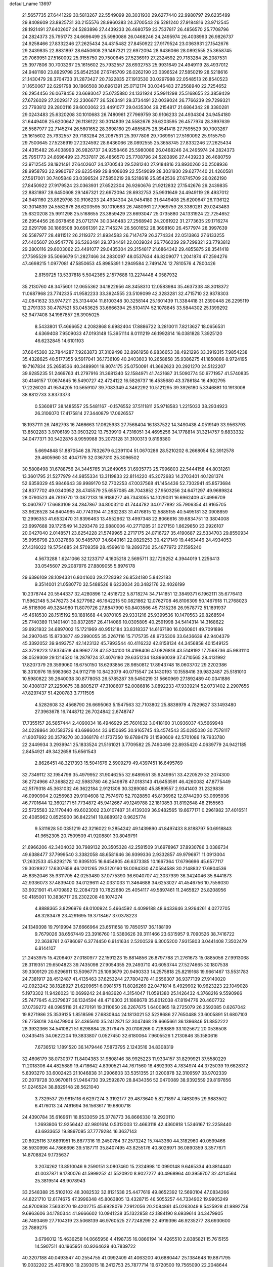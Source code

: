 default_name                                                                    
13697
  21.5657735  27.6441229  30.5813267  22.5549099  28.3031930  29.6277440
  22.9980797  29.6235499  29.8408609  23.8925731  30.2155576  28.9960383
  24.3700543  29.5281240  27.9184816  23.9712545  28.1921491  27.6402607
  24.5283896  27.4439233  26.4680759  23.7537817  26.4856570  25.7708796
  24.2824373  25.7951773  24.6696499  25.5980086  26.0468246  24.2495974
  26.4038993  26.9826737  24.9258466  27.8332246  27.2625434  24.4315482
  27.8450922  27.9179524  23.0363931  27.1542676  29.2439835  22.8831897
  28.6450608  29.1467321  22.6972094  28.6436066  28.0892555  25.3658745
  29.7069951  27.5160092  25.9155750  29.7500645  27.5236919  27.2324592
  29.7183284  26.2087531  25.3977806  30.7003267  25.1615602  25.7932557
  28.6932753  25.9931649  24.4949119  28.4937012  24.9481160  23.8929798
  25.8542536  27.6745709  26.0262190  23.0396524  27.5850219  28.5218616
  21.1430479  28.3704733  31.2873427  20.7322835  27.1913530  30.0297988
  22.0548513  26.8540523  31.1650067  22.6291798  30.1866508  30.6961391
  25.0712174  30.0346483  27.2568940  22.7254652  26.2954456  26.0678456
  23.6693047  25.0735880  24.1331924  25.9911298  25.5168655  23.3859429
  27.6726029  27.2029317  22.2306677  26.5263491  29.3734491  22.0039024
  26.7766239  29.7299321  23.7793812  29.2800116  29.6003062  23.4491077
  29.0435304  29.2154817  21.6864342  28.3380281  29.0243483  25.6320208
  30.1010683  26.7480961  27.7969759  30.9106233  24.4934304  24.9454180
  31.6449408  25.6200647  26.1136122  30.3014839  24.5582676  26.6203595
  26.4577974  28.3997639  26.5587977  22.7145274  26.5601652  28.3698160
  29.4855875  28.3541418  27.7595529  30.7003267  25.1615602  25.7932557
  29.7183284  26.2087531  25.3977806  29.7069951  27.5160092  25.9155750
  29.7500645  27.5236919  27.2324592  28.6436066  28.0892555  25.3658745
  27.8332246  27.2625434  24.4315482  26.4038993  26.9826737  24.9258466
  25.5980086  26.0468246  24.2495974  24.2824373  25.7951773  24.6696499
  23.7537817  26.4856570  25.7708796  24.5283896  27.4439233  26.4680759
  23.9712545  28.1921491  27.6402607  24.3700543  29.5281240  27.9184816
  23.8930260  30.2508936  28.9958793  22.9980797  29.6235499  29.8408609
  22.5549099  28.3031930  29.6277440  21.4260581  27.5617001  30.7405848
  23.0396524  27.5850219  28.5218616  25.8542536  27.6745709  26.0262190
  27.8450922  27.9179524  23.0363931  27.6522304  26.9260676  21.9212832
  27.1542676  29.2439835  22.8831897  28.6450608  29.1467321  22.6972094
  28.6932753  25.9931649  24.4949119  28.4937012  24.9481160  23.8929798
  30.9106233  24.4934304  24.9454180  31.6449408  25.6200647  26.1136122
  30.3014839  24.5582676  26.6203595  30.1010683  26.7480961  27.7969759
  28.3380281  29.0243483  25.6320208  25.9911298  25.5168655  23.3859429
  23.6693047  25.0735880  24.1331924  22.7254652  26.2954456  26.0678456
  25.0712174  30.0346483  27.2568940  24.2061922  31.2773635  29.1716274
  22.6291798  30.1866508  30.6961391  22.7145274  26.5601652  28.3698160
  26.4577974  28.3997639  26.5587977  28.4811512  26.2119372  21.8934583
  26.7147479  26.3774334  22.0513863  27.6133255  27.4405607  20.9547778
  26.5263491  29.3734491  22.0039024  26.7766239  29.7299321  23.7793812
  29.2800116  29.6003062  23.4491077  29.0435304  29.2154817  21.6864342
  29.4855875  28.3541418  27.7595529  35.5066679  51.2827466  34.2830097
  48.0537634  46.8209077   1.2041874  47.2594276  47.4698215   1.0977081
  47.5850653  45.8985391   1.2949584   2.7491474  12.7810576   4.7800426
   2.8159725  13.5337818   5.5042365   2.1577688  13.2274448   4.0587932
  35.2130760  48.3475601  12.0655362  34.1822956  48.3458310  12.0583984
  35.4637338  48.3018372  11.0687968  23.7742335  41.9582233  33.3924555
  23.5109099  42.3283281  32.4715710  22.9378303  42.0841632  33.9747211
  25.3134404  11.8100348  30.3258144  25.1601439  11.3384418  31.2390448
  26.2295119  12.2791333  30.4787521  53.0453625  33.6666394  25.5104174
  52.1078845  33.5844302  25.1399292  52.9477408  34.1987857  26.3905025
   8.5433801  17.4666652   4.2082868   8.6982404  17.8886722   3.2810011
   7.8213627  18.0656531   4.6369408   7.9509033  47.0193148  15.3951114
   8.0111219  46.1992814  16.0381828   7.3925120  46.6232845  14.6101103
  37.6645360  32.7844287   7.9263873  37.3109498  32.8961958   6.9836653
  38.4921296  33.3919315   7.9854238  35.4328625  40.5177355   9.5917041
  36.1736109  40.2403603  10.2658858  35.9386275  41.1850866   8.9724195
  19.7167834  25.2658536  40.3489901  19.8074175  25.0750091  41.3662623
  20.2921270  24.5122207  39.9285235  51.2469763  41.2797916  31.3681340
  52.1584971  41.7421687  31.5090774  50.9771957  41.5740835  30.4146157
  17.0674645  16.5490727  42.4724122  16.5826737  16.4535680  43.3786184
  16.4902795  17.2226020  41.9534205  10.5659107  39.7083349   4.3462292
  10.5121295  39.3926180   5.3346881  10.1913008  38.8812733   3.8373373
   0.5360817  38.1485557  25.5481167  -0.1576552  37.5111811  25.9718583
   1.2215033  38.2934923  26.3106070  17.4175814  27.3440879  17.0626557
  18.1937111  26.7462793  16.7466663  17.0625933  27.7568404  16.1837522
  14.3490438   4.0519149  33.9563793  13.8502283   3.9706189  33.0503292
  13.7539910   4.7316051  34.4695256  34.1778814  31.3214757   9.6833332
  34.0477371  30.5422876   8.9959988  35.2073128  31.3100313   9.8198380
   5.6694848  51.8870546  28.7832679   6.2391104  51.0670286  28.5210202
   6.2668054  52.3912578  29.4605960  30.4047179  32.0367310  25.3096502
  30.5808498  31.6788756  24.3445765  31.2649055  31.6935773  25.7996803
  22.5444158  44.8031261  13.3601795  21.5277979  44.9855334  13.3119833
  22.8114220  45.2072683  14.2703401  40.1281374  52.6359329  45.9846643
  39.9989170  52.7702253  47.0037568  41.1454436  52.7302941  45.8573684
  24.8377702  49.0340952  28.4745579  25.6557085  48.7043852  27.9503256
  24.6471297  49.9689824  28.0790523  46.7819770  13.0872133  16.9186277
  46.7343055  14.1029031  16.6962409  47.4996709  13.0607977  17.6683109
  34.2847867  34.8003210  41.7444782  34.0177892  35.7906354  41.9165705
  33.9626528  34.6404965  40.7743194  41.2832283  31.4176815  12.5885155
  40.5495181  32.0908859  12.2996353  41.6532470  31.8396463  13.4552962
  13.4997348  22.8066616  39.6834751  13.3804008  23.6997688  39.1721549
  14.3293478  22.9880006  40.2771285  21.0217150   1.8629850  23.2926107
  20.0427040   2.0148571  23.6254228  21.5749965   2.2717175  24.0716727
  35.4190687  22.5334703  29.8550934  35.9956798  23.0327868  30.5485707
  34.6840161  22.0829253  30.4217149  19.4463446  24.4934053  27.4316022
  19.5754685  24.5709359  28.4599610  19.2893730  25.4877972  27.1595240
   4.5673288   1.6241066  32.1233717   4.1605218   2.5695711  32.1729252
   4.3944019   1.2256413  33.0545607  29.2087976  27.8809055   5.8976178
  29.6396109  28.1094331   6.8041603  29.2728392  26.8534180   5.8422183
   9.3514001  21.0580770  32.5488526   8.6233034  20.3482176  32.4026199
  10.2378744  20.5544337  32.4280896  12.4518722   5.8718274  34.7141851
  12.3849371   6.1962111  35.6776413  11.5962148   5.3476273  34.5277982
  46.1642215  50.0821862  12.0762708  46.8106309  50.1467918  11.2768023
  45.5118906  49.3284980  11.8079726  27.8847990  50.8403566  45.7315236
  26.9578772  51.1891937  45.4618530  28.1515192  50.1881668  44.9870105
  29.9331216  25.9399536  10.1470563  29.8268594  25.7740389  11.1401401
  30.8372857  26.4114086  10.0305805  40.2591998  34.5414314  14.3168622
  39.6921932  34.6897002  15.1721969  40.9512184  33.8318337  14.6167180
  16.0260801  49.7091896  34.2907045  15.8730877  49.2990055  35.2267116
  15.7175735  48.9735306  33.6436639  42.9404379  45.3392052  39.9493757
  42.1423132  45.7993544  40.4116232  42.8158134  44.3456858  40.1549125
  43.3728223  17.8374518  46.9962778  42.5204100  18.4198406  47.0826818
  43.5148192  17.7568736  45.9831110  38.0529309  29.1214520  18.2879724
  37.4076180  29.6351234  18.8960039  37.4710565  28.4131992  17.8207379
  29.3599060  18.6750150  18.6293856  28.9850812  17.8943748  18.0603702
  29.2202386  18.3310976  19.5983663  24.9112719  10.8423079  40.0715547
  24.1430193  10.1558416  39.9832487  25.5181010  10.5980822  39.2640038
  30.8778053  26.5785287  39.5450219  31.5660969  27.1892489  40.0341886
  30.4308137  27.2250675  38.8805217  47.3108607  52.0086816   3.0892233
  47.9339214  52.0731402   2.2907656  47.8297437  51.4200783   3.7711505
   4.5282608  32.4568790  26.6695063   5.1547563  32.7103802  25.8838979
   4.7829627  33.1493480  27.3963678  16.7448712  26.7024842   2.6748747
  17.7355157  26.5857444   2.4090034  16.4946929  25.7601632   3.0418160
  31.0936037  43.5669948  34.0228864  30.1583726  43.6986044  33.6150695
  30.9165745  43.4574543  35.0285030  30.7578117  41.8007692  20.3579270
  30.3368178  41.1737350  19.6789479  31.1590609  42.5701086  19.7933780
  22.2449934   3.2939941  25.1833524  21.5161021   3.7709582  25.7490499
  22.8935420   4.0639779  24.9421185   2.8454921  49.3422658  15.6561543
   2.8626451  48.3217393  15.5041676   2.5909279  49.4397451  16.6495769
  32.7349112  32.1954799  35.4979952  31.9046255  32.6489551  35.9249951
  33.4220529  32.2074300  36.2724966  47.3688222  42.5983780  46.2549878
  47.0183143  41.6453591  46.4260082  47.8775449  42.5179318  45.3631032
  46.3622184   2.9121306  30.3289080  45.8589557   2.9341403  31.2329836
  46.0990904   2.0256983  29.9104608  12.7574970  52.7028850  45.8136962
  12.8744290  53.0695936  46.7701644  12.3602171  51.7734872  45.9412667
  49.1249788  22.1810853  31.8192648  48.2155563  22.5725583  32.1170440
  49.6023002  23.0107487  31.4139309  36.9482565  19.6677171   0.2961982
  37.4016511  20.4085962   0.8525900  36.8422141  18.8889312   0.9625774
   9.5311628  50.0351219  42.3216022   9.2854242  49.1439890  41.8497433
   8.8188797  50.6918843  41.9652305  20.7509509  41.9208801  30.8049791
  21.6966206  42.3404032  30.7989132  20.3505328  42.2581509  31.6978967
  37.8930786   3.0386734  49.6388477  37.7999540   3.3382058  48.6581646
  36.9399336   2.9332857  49.9796971  11.0913004  17.2632533  45.8292178
  10.9395105  16.6454905  46.6373385  10.1667364  17.6796696  45.6577117
  29.3028927  17.6307659  46.1201265  29.5120160  18.0094330  47.0584588
  30.2148832  17.6804536  45.6352046  35.9311705  42.0253480  37.0775390
  36.6040707  42.3037939  36.3424046  35.6441873  42.9336073  37.4839400
  34.0129611  42.0331033  11.3464688  34.6253027  41.4546756  10.7556030
  33.9021901  41.4709892  12.2084729  10.7822680  25.4054117  49.5897461
  11.2465827  25.8208956  50.4185001  10.3836717  26.2302208  49.1074274
   4.8888365   3.8296976  48.0100924   5.4664592   4.4099188  48.6433646
   3.9264261   4.0272705  48.3283478  23.4291695  19.3718467  37.0378223
  24.1349398  19.7919994  37.6666964  23.6511658  19.7850517  36.1188199
   9.7679026  38.6567449  23.3916760  10.5380626  39.3111466  23.6315957
   9.7090526  38.7416722  22.3638761   2.6786097   6.3774450   6.9141634
   2.5200529   6.3005200   7.9315803   3.0441408   7.3502479   6.8144107
  21.2453975  15.4206407  27.0180977  22.1591223  15.8814856  26.8797788
  21.2761673  15.0885056  27.9913068  28.3119351  29.6504823  39.7435098
  27.9054355  29.2493710  40.6053744  27.5274665  30.1807538  39.3309129
  20.9296911  13.5096771  25.1093679  20.9490333  14.2575818  25.8219168
  19.9661467  13.5531783  24.7381917  28.4512487  41.4135463  37.6253244
  27.7804278  41.0556307  36.9377139  27.9140020  42.0923242  38.1828927
  21.6209651   6.0981575  11.8026269  22.0471814   6.4929902  10.9623223
  22.1049028   5.1973302  11.9426023  10.0699242  24.8483620   4.3154047
  11.0591380  25.1426432   4.3768216   9.5590966  25.7477645   4.2379637
  36.1324594  48.4716303  21.1868678  35.8012038  47.8194776  20.4607732
  37.0739272  48.0985118  21.4270191  19.3110650  26.2267675   1.6400865
  19.2725079  26.2592085   0.6267042  19.8271986  25.3539125   1.8518596
  27.6830944  24.1813021  52.5228686  27.7650488  23.6005891  51.6807103
  26.7758018  24.6479904  52.4365610  35.2412871  52.3047468  28.6665661
  36.1396846  51.8852222  28.3932366  34.5410821  51.6298884  28.3179475
  20.0108266   0.7289889  33.1025672  20.0536508   0.3435415  34.0622204
  19.3833807   0.0527450  32.6180064   7.9605526   1.2130846  35.1580616
   7.6736512   1.1891520  36.1479446   7.5873795   2.1243516  34.8308319
  32.4606179  38.0730377  11.8404383  31.9808146  38.9925223  11.9334157
  31.8299921  37.5580229  11.2018306  44.4825889  19.4718642   4.8390521
  44.7671560  18.4892393   4.7834974  44.3725039  19.6628312   5.8393270
  33.6002423  21.1046838  31.2906603  33.5351355  21.0200878  32.3109597
  33.9702339  20.2079728  30.9670811  51.9464730  39.2592870  28.8434356
  52.0470089  38.9392559  29.8197856  51.0246524  38.8829148  28.5621040
   3.7329537  29.9815116   6.6297274   3.3192177  29.4873640   5.8271897
   4.7463095  29.9883502   6.4176013  24.7491694  36.1563617  19.6800718
  24.4390784  35.6169611  18.8533059  25.3778773  36.8666330  19.2920110
   1.2693806  12.9256442  42.9801614   0.5312003  12.4663118  42.4360818
   1.5246167  12.2258440  43.6933652  19.8897095  37.7779284  16.3637143
  20.8025116  37.6891951  15.8877316  19.2450784  37.2573242  15.7443360
  44.3182960  40.0599466  36.5930996  44.7866696  39.5187711  35.8407495
  43.8255176  40.8028971  36.0890359   3.3577671  14.8708824   9.1735637
   3.2074262  13.8510046   9.2590151   3.0807460  15.2324998  10.0990148
   9.6465334  40.8814440  41.0037871   9.1780076  41.5999252  41.5520920
   8.9027277  40.4968964  40.3959707  32.4214564  25.3819514  48.9078943
  33.2548388  25.5102102  48.3082532  32.8121538  25.4477619  49.8652392
  12.5690104  47.0834266  44.8221710  12.6174675  47.3996348  45.8063805
  13.4328715  46.5055257  44.7334902  19.9905249  44.8700938   7.5633270
  19.4202715  45.6928079   7.2912056  20.2084861  45.0263049   8.5425928
  41.9892736   9.6963606  34.1780344  41.9666602  10.0941238  35.1322858
  42.1884190   8.6939614  34.3479905  46.7493469  27.7104319  23.5068139
  46.9760525  27.7248299  22.4919396  46.9235277  28.6930600  23.7889275
   3.6796012  15.4636258  14.0665956   4.4198735  16.0866194  14.4265510
   2.8385821  15.7615155  14.5907511  40.1965951  40.9264629  40.7839722
  40.3207188  40.0493547  40.2554755  41.0992409  41.4063200  40.6880447
  25.1384648  19.8871795  19.0032202  25.4076803  19.2393015  18.2412753
  25.7877714  19.6720500  19.7565090  22.2048644  37.7818672  14.9032545
  21.6801209  38.1534347  14.1043904  22.9757376  38.4548108  15.0366404
  39.3300364  17.8854867  45.8613148  40.0503413  18.4152658  46.3847188
  39.5942168  16.8995462  46.0356470  43.9888371  34.7177404  16.3475286
  44.6723225  35.4135421  16.6988749  43.7108623  34.2140963  17.2021751
  43.3601383  20.2450770  28.7525200  43.4273562  19.6827384  27.8825466
  43.6723942  21.1799594  28.4481968  20.4888326  36.6974327  11.3602809
  21.5163593  36.7831740  11.5367039  20.4463564  36.7090796  10.3275281
  37.7599130  29.1652617   8.2187146  38.7567970  28.9254862   8.1815614
  37.2730663  28.2836192   8.0099620  50.5133230   2.2238373  29.5733215
  49.9920401   2.6437172  30.3647478  50.2357701   1.2321758  29.6120667
  17.2788003  33.0752442  20.6058944  18.2098845  33.4153246  20.3093503
  17.2964860  33.2239595  21.6306362   3.7689271  28.8751525  49.6554226
   3.1854802  28.0450881  49.8434174   3.2224467  29.4159953  48.9717584
  30.4654498  36.1229726  18.1034838  29.4637205  36.0611689  17.8476347
  30.4407488  36.1488748  19.1373198  50.0354335  23.7177073   9.1305888
  50.0593289  22.9690533   8.4196234  50.9621345  23.6297535   9.5945414
   3.8059479  50.1338212  29.8497274   4.4084433  50.9078662  29.5496074
   2.8688142  50.5378263  29.9305108   1.6946003  22.9380525   2.3016475
   2.6134983  23.0293007   1.8043456   1.0904273  23.5747714   1.7867675
   3.7353549  37.8869548   6.1634988   2.9449341  38.5301517   6.3254414
   4.5622365  38.4337944   6.4118749  12.1393033  11.2693089  -0.2659318
  11.6990629  11.9527965   0.3870680  12.1603205  10.4034468   0.2616960
  40.5873830  28.2724838  13.0287900  40.4637985  29.2763322  12.8831395
  41.4709117  28.2167150  13.5759822  18.0119793  40.9833163  26.4233719
  18.4287576  41.2998544  27.3286728  18.1743403  39.9649347  26.4534304
  23.4954180  39.0833491  31.1514050  23.7670641  39.6878114  30.3645641
  24.1205339  39.3547723  31.9136643  41.7956124  25.6880223  17.4731652
  41.9764332  25.9499039  16.5088752  41.1721616  26.4371435  17.8317781
  48.0243646  45.8300587  31.7389142  48.2955397  46.8079982  31.9641880
  48.6653855  45.5933973  30.9627250   5.5806777  29.4668714  12.0802671
   6.4154973  29.7977945  11.5745761   5.9640330  29.0587390  12.9475273
  27.9084385  50.6292035  27.7209557  27.5659654  49.6846619  27.5290123
  28.7914166  50.6921765  27.1950324  36.6671923  33.3618591  16.6074368
  36.9708327  32.3717314  16.4933356  36.1986638  33.3601812  17.5214088
  20.7252107  36.6311404  29.8459362  19.7664796  36.2614662  29.8455720
  20.6049757  37.6323850  30.0705856  39.4658012  33.4206100  12.0340410
  39.4492664  34.1812672  11.3354170  39.7088974  33.9184860  12.9125153
  28.8829897  31.1384865  36.8437410  28.0300254  31.1322900  37.4329077
  29.3971726  30.3079377  37.1402650  48.2298428  32.6267278   1.3468482
  48.4785049  33.0720270   2.2408288  48.8432568  33.0768430   0.6586252
   8.6235865  44.6581044  24.0827954   8.6992273  44.8589904  23.0751259
   7.7312539  44.1279006  24.1472020   5.3892308  12.3151093   5.4230474
   4.4348955  12.4800365   5.0738941   5.7482362  11.5619064   4.8137855
  36.0188788  52.7597621  47.0839653  36.6649565  53.2276011  46.4317175
  36.6389068  52.1985050  47.6870288  50.0560700  32.6983066  43.2626128
  49.3085177  32.0048774  43.4102262  50.8026783  32.1636894  42.7835369
  28.0502718  20.2514455  38.0461177  28.5095662  21.1665756  38.1790882
  28.5405002  19.6347160  38.7132620   8.4045146  51.1437763  11.4990480
   8.4356701  51.1687316  12.5316898   7.6696845  50.4190857  11.3192438
  37.4280055  23.6711671  35.8967270  36.8780546  24.5310583  35.7173016
  38.4013340  23.9888309  35.7477076  45.4231962  26.0745383  50.7823876
  45.1593942  26.7262960  51.5418128  45.5891902  26.7023450  49.9797573
  22.7534395   4.1558732  30.9293259  23.1680488   3.3368308  31.4006596
  23.2481825   4.9550212  31.3489695  42.3171378  37.5782797  33.8519243
  41.3301811  37.5184425  34.1472418  42.8363437  37.2871504  34.6971015
  16.5806847  46.9120203  10.7094052  16.3764839  47.4087281  11.5987176
  16.3916768  47.6410457   9.9984309  14.9048662  48.1962989  17.1399815
  14.8609554  49.2004063  16.9222861  13.9632905  47.8449180  16.8955927
  38.9474449  26.7123655  26.4185412  38.7524358  25.7031177  26.2800761
  38.0287557  27.0887330  26.7075937  35.8032056  14.5758077  46.2178145
  35.3690194  13.7239244  45.8472230  35.4768587  14.6345095  47.1884786
  49.2867716  12.5046079   4.0524966  50.1994690  12.6888072   3.6481127
  48.6205073  12.7129131   3.2821505  39.2903873  40.3748063   4.4695895
  39.3407635  39.5002497   3.9163631  39.6896893  40.1087011   5.3772733
  50.5639673  16.2834216  33.9712459  50.5768017  16.6875482  34.9245229
  51.0549541  16.9994024  33.4098349  23.5779849  28.0125629  35.3989233
  23.7789258  27.2099606  34.7752533  22.7689299  28.4673645  34.9515947
  23.4811834   7.2288763  50.1565278  23.0202142   7.8074114  49.4364392
  24.2548193   6.7777211  49.6593453   1.6398149  23.7231301  28.0734343
   2.5189276  24.0794524  28.4643913   1.6588483  23.9759515  27.0897185
  35.9343047  27.3807743  42.9177169  36.6859996  26.7440180  43.2349683
  36.3337904  27.8734623  42.1156430   5.2469403  22.0999333   4.5883005
   6.0075356  22.0953474   3.8949578   4.9105424  21.1276647   4.6015329
  21.1276561  31.7394976  16.9994147  21.1787979  32.7463183  16.8932859
  21.9205543  31.3668465  16.4578803  50.1939396  20.5044545  33.6817368
  50.7970135  21.0013734  34.3547875  49.9037631  21.2350744  33.0162943
  15.6662804   5.0179327   8.1787635  16.1753584   5.3998735   8.9965820
  14.7042585   5.3791648   8.3198447  10.4429713  30.8160516  10.9028350
  10.9471094  30.4395859  11.7188981  11.1514175  30.8363044  10.1554061
  16.3983722  50.4809939  24.5623610  17.3108540  50.1450451  24.9016927
  16.0985288  51.1554671  25.2844039  -0.4218992  34.8862898   7.8482806
  -1.1333001  35.6149401   7.7530088   0.2079547  35.2061335   8.5754197
  42.3657762  12.4067158  15.5851322  42.0214484  12.0144044  14.6852744
  43.3855512  12.2212025  15.5317670  42.4790992  20.8118460  37.5414462
  43.0766447  21.4869465  38.0370493  41.7512362  20.5718068  38.2317344
   4.7119058  49.6672838  22.5835178   3.8962404  49.6220029  21.9500092
   5.2710790  48.8393585  22.3016432   7.4872194  19.4562943  23.6306637
   6.9076026  18.9954103  22.9070933   8.4378490  19.4139378  23.2272417
  39.0667620  25.0010437  30.6955053  38.4047192  24.3535888  31.1370955
  39.8567728  24.4218017  30.4006503  33.8229425  11.4675321   2.0599628
  34.6489171  11.2536397   2.6372531  33.2226641  12.0195430   2.6923291
   2.3713946  23.3339905   8.6413352   2.3754445  24.3525128   8.4653063
   2.0363000  22.9418902   7.7438107  38.2604258  37.7906141  16.0217135
  37.5851296  37.4242605  15.3123016  37.6454580  37.9225365  16.8514092
  12.1509179  50.5682306   6.4416516  11.5702444  51.2622463   6.9354193
  11.4514265  49.9255304   6.0221735   1.4092815  45.6991829   0.3386916
   1.2261067  46.6550774   0.6155493   2.2044537  45.7446035  -0.3102830
  24.3172588  24.7965852  31.5235172  24.9972660  24.0525028  31.7622013
  24.7575222  25.2371343  30.6851896  24.6061776  51.8173085  34.8495136
  25.1456257  52.5937925  35.2768754  23.6615829  52.2376220  34.7334772
  33.5142750  39.6453565  40.6061802  32.7737790  39.3095814  39.9619827
  34.3393816  39.7170535  39.9870312   3.1259259  36.5275118  42.8148302
   3.5984386  35.7342837  42.3510900   2.4391251  36.8444925  42.1167259
   9.2716321  36.0798502  24.2125026   9.5201612  37.0328649  23.8960333
  10.1821230  35.5918259  24.2257691   7.5893065  28.1432680  18.2040955
   7.9116740  29.0859191  18.4974810   8.0474624  28.0287470  17.2812575
  37.0457213   5.9423202  18.1778767  37.7663080   6.2859749  18.8279181
  37.5515509   5.6842117  17.3297801  36.4655488   6.4455406  36.0773075
  36.7775996   7.0699177  35.3218016  36.8051177   6.9064849  36.9310563
  46.2012881  41.1520759   8.1564639  46.5213161  41.1011339   9.1432090
  45.6080552  42.0022463   8.1565930  44.7613727  45.3218161  37.7167531
  44.0405114  45.2779455  38.4487224  44.2362723  45.1460698  36.8436247
   2.4898830   6.5085402  28.1191750   2.5980212   5.6581686  27.5449334
   2.6362294   7.2779743  27.4512213  27.6105241  27.3069216   9.5299065
  27.2745850  27.3227209  10.5084421  28.5133416  26.8068102   9.6033311
  18.3226711  32.4047163   8.7300900  19.1095695  32.2038862   9.3770943
  18.6792978  33.1932910   8.1698694  33.2964333  55.2367851  13.6640731
  33.0227641  55.7962853  14.4823277  32.4790705  55.3413721  13.0300346
  24.2127083  33.9348171  48.1940640  23.6903913  33.3464799  47.5113669
  25.1321935  33.4802809  48.2396721  38.1767352   4.3785201  15.9859046
  38.6027602   3.8501798  16.7653328  37.4015349   3.7947105  15.6715040
  44.9920823  24.7164931   9.5812792  45.9624301  24.7706954   9.2382166
  44.4285893  24.6303040   8.7203401  40.3126676  51.8948023  40.8538260
  40.5929974  51.1306287  40.2265250  39.5243728  51.5077353  41.3853105
  46.7031513  48.7271086  49.5929421  46.6097088  49.5209916  48.9409256
  46.7718227  47.9072331  48.9689093  32.2211761  15.8512341  24.9794846
  31.9553411  14.9388082  25.4042525  33.1642155  16.0084265  25.3721618
  27.5495513   6.4166541  26.3019846  27.6515905   6.7440104  25.3343452
  27.4455713   5.3986493  26.2188683  46.7740956  43.3021326  50.7593066
  46.4782122  43.5847049  49.8116646  46.4015539  42.3440227  50.8550220
   3.1563631  36.0197279  27.6297612   2.2606864  35.5057536  27.7357282
   2.8471149  37.0104106  27.7038168  29.5374610  11.0043102  43.4769910
  28.5180777  11.1006438  43.6173846  29.7904884  11.8465460  42.9365681
  49.3717840  39.7292859  49.4111503  49.8861632  40.4903118  49.8826066
  50.1051451  39.2074993  48.9162382  15.9784718  21.4258538  32.1350941
  16.6768505  20.9929620  32.7651190  15.4670229  20.6453850  31.7372036
  19.9347598  13.1165037  19.8870997  19.7715213  12.1440061  20.1867316
  19.6338859  13.6811524  20.6945197   3.1520338  45.2253815  21.3112359
   3.7616714  45.2909161  22.1451910   2.4201144  45.9307518  21.4965857
  20.0495292  41.5051218  13.0241909  20.2014089  40.4811089  13.0089108
  20.4688920  41.7934022  13.9210878  22.6829296   4.6279961  50.5944790
  22.7937628   4.5889478  51.6225157  22.7812289   5.6375145  50.3920990
  29.8975191  52.2512091  48.9418241  29.7674407  53.1631715  49.3665673
  30.4520982  51.7181550  49.6372516  40.7374339  15.1736786  26.7436369
  41.4499313  15.5858734  27.3729484  40.2441342  16.0109748  26.3838345
  13.9191221  41.3944668  42.8768150  13.2752013  41.5884795  42.0875147
  13.7037590  42.1810394  43.5335209  47.9536909  31.3114852  19.4901092
  47.4774776  32.0729173  18.9702742  48.3860838  30.7531476  18.7318382
  12.3406093  31.2966791  29.3353541  11.8142442  32.0821167  28.8995788
  12.2900580  30.5585620  28.6140292  45.2443224  14.7575490  37.5113729
  44.7110997  15.6518608  37.5199520  45.6785018  14.7660489  36.5793436
  46.0979268  30.4809321  31.8753646  47.0258304  30.9318889  31.9370831
  46.3116285  29.4787595  31.9927776  10.1496087  35.6091351  44.1401916
  11.1048948  35.9988741  44.1019206   9.7411230  36.0709441  44.9697839
  26.8479537  46.8194199  46.6159809  27.7550945  46.8150018  46.1358359
  27.0275677  47.2829838  47.5115382  39.4166062  35.7114985  10.4417899
  40.1846755  36.3411460  10.7398231  38.5696189  36.2821536  10.6019267
  46.2934903  46.5202818  14.0966356  45.3504669  46.3077227  13.7482659
  46.9133424  45.9683288  13.4788386  11.6287847  28.2824387  43.4571588
  12.4869006  28.3730434  44.0571119  11.2144571  27.4044064  43.8459996
  21.9788884  15.6522174  42.7237385  21.4876328  15.6318077  41.8152302
  22.3233437  16.6227054  42.7916577  39.5435348  48.7115573  18.4043030
  39.2648321  49.4312619  19.0773349  38.6833675  48.1673746  18.2451979
  36.2599674   2.2078611  37.1940134  35.6960953   3.0333524  36.9094557
  36.9781488   2.1638653  36.4485689  42.6772679  27.7694861  39.9557556
  43.2676166  27.1411462  40.5300621  41.9713356  27.1162162  39.5608215
  20.5607972  10.5829512  31.0117309  20.9579148  11.0551739  30.1698626
  19.8308028   9.9711882  30.6001057   9.8758075  13.5051865  15.4406486
   9.0634440  13.7763952  14.8707093  10.5071497  14.3206849  15.3743396
  40.6544781  18.7743481  17.3611461  41.3409988  19.3730002  17.8520463
  41.2336485  18.2848796  16.6559324  10.3895058  49.4054660  13.6331413
   9.6843538  50.1455933  13.7811338  10.4907320  48.9929807  14.5789488
   4.4592417  26.1498480   0.3207250   4.5495239  27.0197021   0.8441621
   3.6213662  26.3061392  -0.2747674  29.7270901   4.3102012  19.5066379
  30.0986635   4.4282446  20.4610659  30.4598480   4.6917723  18.9026106
  47.9070269  47.6186493  45.7121637  47.8624986  46.8378940  45.0313126
  47.5576636  47.1896397  46.5850072  32.5124400  48.1168017  12.2599467
  32.3144277  47.1271936  12.0279571  32.6304555  48.0973208  13.2889017
  29.1232400  43.1036138  47.2879436  28.4743130  43.1026688  46.4912360
  29.2055473  42.1133454  47.5504540  10.9158675  43.6021612   2.1047049
  10.6125916  43.0010932   1.3167618  10.6444211  43.0537453   2.9360434
   7.0626247  15.1827749  33.7092680   6.7688066  15.7917624  32.9232452
   6.3833392  15.4361120  34.4516398  19.3844100  21.3020685  39.5009228
  19.9258040  20.5461831  39.0567092  20.0570043  22.0795840  39.5609054
  28.0119483  18.5719878   0.7243844  28.0221547  19.1038349  -0.1511574
  28.9243111  18.7310390   1.1502683   5.9234235  38.8255088  11.0982675
   4.9334561  38.9912141  11.2908742   6.3611774  39.7558881  11.1557055
  26.5285462  19.4761759   7.4478096  27.2764210  20.1491638   7.1842836
  25.8390286  19.6021306   6.6816169  16.6332479  36.7089764  47.9527053
  16.1776041  35.8194160  47.7114454  15.8954165  37.2380103  48.4442110
  19.7199944  13.2832132   8.9687690  19.3689295  13.9564366   9.6728763
  19.3929904  12.3718992   9.3137067  21.4977919  54.3263043  21.8410052
  21.2893824  55.1595260  22.4160119  20.5959725  53.8511967  21.7417686
  18.0524280  51.8275057   3.0203866  17.5528873  52.2056864   3.8399361
  17.2918214  51.5949962   2.3630428  38.9808307  20.7624436  10.0696266
  39.4114756  21.3586525   9.3456294  38.4366597  21.4431445  10.6339507
   5.2428099  49.1733566  51.9883472   5.4865811  49.4891659  51.0364630
   4.3710111  48.6678122  51.8773652  15.2737939  20.0725853   1.1813173
  14.2460608  20.1636225   1.0915684  15.6108145  20.1331269   0.2216980
  30.5584462  51.2185850   1.8435256  29.7008355  51.7697965   1.6253612
  30.2752527  50.7161190   2.7090860  20.2910836  10.2334791  49.3418468
  20.3106589  10.2156781  50.3765513  19.2824641  10.3351607  49.1259400
  35.4130598  10.8799834  28.5483592  35.2678496  10.5939653  29.5305775
  35.4325725   9.9769844  28.0438542  34.4865579  48.8217358   2.6259393
  35.1246851  48.9582996   3.4287594  33.9593299  49.7064767   2.5877859
   5.6715879  17.1565266  14.8721878   6.6178612  17.3569689  15.2286047
   5.7601256  17.3534749  13.8550696  38.6112377  48.0566678   1.4586506
  38.9924771  47.1972744   1.0379805  38.3886934  47.7833964   2.4282170
   9.3880821   8.6446040  19.8822497   8.5209865   8.8830561  20.3984793
   9.2814738   7.6324607  19.7072853  49.2599056  36.1360936   5.3056944
  49.3774995  36.3065647   6.3159911  48.5267163  36.8107453   5.0312872
   2.4623496  49.5331311  21.0708558   1.9861266  50.2593881  21.6220047
   2.0368093  48.6502225  21.3944973  13.8859271  19.7208760  42.8044911
  13.6318500  19.0665910  43.5627547  14.4925635  19.1747664  42.1894733
  13.2753312  36.9856285  40.1626504  14.0847426  36.9572041  39.5279874
  13.6879402  37.1662368  41.0885137  36.4944595  18.7057330   7.3612553
  36.0536971  17.8951716   6.9372242  37.0690873  19.1173420   6.6038246
  18.7975578  35.2995519   4.9213749  17.8571294  35.3684812   4.4881135
  19.3090342  34.6933227   4.2506615   0.5854681  30.3496178  13.5998320
   1.5529455  30.4344591  13.2449598   0.6560488  29.5795895  14.2877626
  11.5100394  50.2036799  46.6948101  10.7227459  50.0537395  46.0424990
  11.1077767  50.7169151  47.4731709  45.1854785  16.7970748   4.4946338
  44.3981143  16.2599868   4.8965500  45.1734418  16.5351160   3.4982184
  12.9934205  24.3965693   9.2655192  13.2706477  25.2416081   8.7392080
  12.0109237  24.2526578   8.9841873   1.3030385  17.4189500  19.6900739
   1.7858806  16.5415384  19.4605042   0.9325339  17.7587445  18.7985387
   3.9741422  23.4877125   1.1118464   4.7853510  22.8985721   0.8566025
   4.2537523  24.4322207   0.8253586  46.6665506   9.3760067  29.1484839
  45.8204193   9.1271407  29.6931763  47.1241627   8.4627112  28.9978564
  39.7587576  19.8248289  49.4770140  40.0671651  20.2390486  50.3665269
  39.1527667  19.0413146  49.7548787  10.4773894  43.3216011  25.5571172
   9.9767105  42.4859987  25.9062426   9.7662217  43.8038317  24.9838020
  18.0791510  17.4666108   9.1822941  18.3249283  18.2539807   9.7888356
  18.6324440  16.6789032   9.5264999  45.9823761  45.3063811  28.2346916
  45.7772856  45.3853766  29.2464116  45.9657842  44.2855401  28.0739195
   8.5746842  30.2304771  34.5002146   8.3546096  29.7910847  35.3969347
   7.7901835  29.9712721  33.8851874   7.0352680  25.6868485  23.6651125
   7.7676160  26.4329779  23.6180937   6.3494423  26.0032996  22.9656387
  29.7161902  14.5404978  38.2613869  30.6383943  14.7545535  38.6830244
  29.4409688  13.6642770  38.7358546  23.3170174  42.7558432  30.8464322
  23.5953778  42.1068653  30.0944987  24.0105526  43.5177190  30.7832217
  43.1080684  43.0900337   4.0071794  43.4747122  42.1396902   3.8171931
  42.0835100  42.9625087   3.9221235  20.8983355  29.2096308  42.5777468
  21.0250594  28.7233596  41.6799770  21.7205801  28.9378050  43.1336367
  36.4526373  36.7383828  14.3802879  35.4639379  37.0475957  14.3784706
  36.4589913  36.0006913  13.6555920  22.3176425  48.6573247   8.5660156
  22.0614667  48.7494108   7.5643643  23.2520347  48.2078581   8.5123145
  39.8543768   8.0631354   4.8431917  40.0998856   7.6129471   3.9450147
  39.7507003   7.2557591   5.4811008  25.7294723  45.6803538  18.7648476
  25.6475973  46.5918667  19.2271004  25.5313536  44.9930406  19.4979624
  39.3370746  37.9018955   3.2940454  39.9464735  37.1888072   2.8631079
  38.5696853  37.9941243   2.6009562  24.3096333  16.2026859  40.1940031
  24.1474322  16.3662915  39.1802334  23.4646893  15.7257195  40.5032756
  24.5748347  50.3515020  14.0575878  23.9588296  50.7013303  14.7991898
  25.2970831  49.8139964  14.5560137  10.9287817  30.8755849  19.8838235
  10.9449204  31.7042933  20.4885777  11.2761589  30.1089016  20.4697010
  18.1019112  32.8197232   1.3348567  18.3741483  31.8488047   1.0907714
  18.1723116  33.3135679   0.4289413  42.6575252  32.4177089  21.0069899
  42.0135665  32.8342409  21.7079316  41.9967638  31.8688553  20.4169241
  32.2892907   5.3039728   9.2597495  33.1220989   5.2219968   8.6486658
  32.5968700   5.9619690   9.9879871  39.4215749   5.8394013   6.3276284
  40.2784206   5.2584956   6.2722666  38.7129362   5.2317257   5.8667220
  36.6081152  32.3557885   4.9940632  35.9166883  32.9547936   5.4722586
  36.7150239  32.7961532   4.0665857  47.8024228  29.8961056   1.2351412
  47.1588433  29.8863101   2.0548212  48.0842226  30.8940554   1.1963142
  12.4665024  40.3549513  50.6949170  13.0738105  40.6160754  49.9011672
  13.1190295  40.1956931  51.4656111  33.6340696  22.5461941   4.0410003
  34.4886370  22.2531910   4.5336869  33.1595339  21.6583054   3.8176973
  39.7879250  34.4455273   8.0958023  39.7167246  35.1333106   7.3347357
  39.6470644  35.0004000   8.9551224  50.1547294  46.2820043  24.8070540
  49.6909185  47.1343072  25.1462462  51.1138374  46.5926233  24.5980072
  21.8173962   8.0867547  13.5054509  21.7446729   7.6012862  14.4157888
  21.7918903   7.2937045  12.8308984  25.8430802  46.9583191  50.6425407
  24.9845549  47.3087754  50.1752347  26.5952633  47.3622267  50.0474651
  40.7570814  47.2807604   4.3273740  39.7507996  47.4752269   4.2293463
  41.1286171  48.1138276   4.8022988  32.2978840   2.5226933  15.3833107
  31.3693031   2.9593504  15.4810317  32.7688669   3.1090022  14.6756129
  37.8647612  34.7789872  27.9724842  37.7654024  34.6955974  26.9481488
  38.8662847  34.5667923  28.1272462  19.5873432  14.5185995   6.6118285
  18.5856357  14.4853592   6.3505180  19.6049017  14.0368668   7.5295247
  27.2876467  22.3376104  28.6058108  27.7449198  22.7923871  29.3995549
  26.7013755  21.6023514  29.0160597  25.5541630  10.6453521  32.7579180
  26.2145090  11.3237253  33.1675104  25.0228666  10.3022056  33.5789473
  35.0596202  41.1528756  32.0446231  35.2716407  41.2773943  31.0371231
  34.2225130  41.7443476  32.1780087  25.0930793  20.2265249   9.7363385
  24.4612117  20.9610366   9.3812504  25.5586752  19.8709178   8.8883638
  12.5091175   7.3402351  10.8536497  12.7217094   7.0147605  11.8103309
  13.0573797   8.2242635  10.7820475  45.9503772  21.6205900  46.3491885
  45.8474548  20.6999888  45.8880311  46.9671308  21.7720952  46.3587237
   6.2593883  43.4310119  24.1614972   5.7065113  42.5702670  24.0409869
   5.6801598  44.1650905  23.7264219  42.5518244  20.1973770  18.7543521
  41.9224433  20.8830602  19.2090231  43.4352813  20.7335811  18.6508008
   6.1964758  15.3506061  38.1069170   7.2091329  15.4068063  38.1737102
   5.8625840  15.4794785  39.0777775  20.2922762  17.0277797   3.6958938
  20.3044427  17.7480936   2.9548886  19.2826311  16.8193963   3.8026077
   3.0394274  22.8009809  44.6096610   3.7165856  23.4286127  45.1015408
   3.6796772  22.2338742  44.0193791  37.6554950  12.3395674  29.2971103
  37.9137567  12.9872917  28.5375540  36.8881222  11.7826271  28.8941900
  47.1123301  29.8538857  50.1897458  47.8970801  30.3911962  49.7766519
  47.3915409  29.7624708  51.1810240   7.7047655  17.3677790   9.3463802
   7.6499986  18.2689899   8.8351119   6.8206491  16.9029028   9.0939938
  43.9519003  17.4518370  44.2873906  43.2177404  16.7221580  44.2943192
  43.8884352  17.8509630  43.3370187  37.7259256  42.9322950  35.1859576
  37.8315169  43.8493087  34.7058272  37.7097118  42.2734118  34.3826524
  39.3800614  39.7208710  31.8062634  40.1532171  40.0365915  32.3891832
  39.3365459  38.7019166  31.9423272  22.1747779  23.2882758  42.2220705
  21.4421787  23.9511189  42.5391077  22.0921303  22.5138156  42.9025254
  47.2171666   8.3420645   1.6099064  46.9417708   8.4554729   2.6016437
  47.9834309   7.6533114   1.6578498  43.7370147  23.8977273  30.2390787
  43.5864935  23.7737387  31.2610887  42.7607929  23.9936987  29.8905029
  22.6552895  44.6086115  19.5067176  22.0146407  44.1363802  20.1598224
  23.5920328  44.3860551  19.8799422   9.7807006  52.1840660  25.6589081
   9.3042661  53.0510817  25.8826887   9.0274459  51.4739850  25.6150983
  34.8188269  24.3221916  40.0070992  34.0590717  24.4367190  39.3185372
  34.5079003  24.9292756  40.7925440   3.0135891  14.8207050   6.4255252
   3.2665488  15.7290426   6.0445461   3.0891669  14.9150570   7.4426076
  12.8250900   6.3165370  13.3762998  12.3207531   5.4216022  13.3896334
  13.7681590   6.0818593  13.7160487  15.1082416   0.7686405  37.3061570
  14.5801187   1.5356716  37.7505473  15.1866538   1.0595307  36.3227617
  39.2649301  12.5978330  38.4463432  38.9857088  12.3281797  37.4863227
  38.8629480  13.5535784  38.5365791  18.3329066  34.4284530  46.6740294
  18.6948527  35.0315725  47.4153459  17.3160683  34.3647447  46.8885110
   1.4974600   9.2410195  13.3170790   1.7034181  10.2050244  13.6262226
   0.8512642   8.8893473  14.0344007   0.3537303  27.0228136  41.4127663
   1.0809790  27.0793290  42.1474389   0.4284311  26.0755118  41.0523121
  20.7664991   2.7438741  50.0393068  20.3622265   2.6725090  50.9906904
  21.5546636   3.4021015  50.1713532  26.6229587  20.4726833  33.4033722
  26.9588790  19.8816662  32.6250250  27.3637519  20.3665332  34.1185511
  15.6002672   9.6564863  34.1600342  16.0746342  10.5326844  34.3586711
  16.1862877   8.9262883  34.5982578  34.2087431  39.5292776  51.1248907
  33.7512271  40.4517118  51.1011206  34.7357545  39.4866583  50.2397723
  22.5307028  29.1695868  48.2384541  22.0423259  29.9577615  48.6418884
  23.4899874  29.2230606  48.6068488  41.6570255  32.5699604   8.3800983
  41.4232998  31.9930690   7.5507591  40.9434861  33.3266711   8.3291750
   0.0121676   6.3506865   6.2184503  -0.3218281   6.5787097   7.1716687
   1.0408086   6.3799292   6.3214042  39.0042417  28.8653894  37.5917241
  38.1619219  28.3319325  37.8809495  39.5914146  28.1327860  37.1506522
  19.5137325  35.3261657  40.7013227  19.3582352  36.1886999  41.2418908
  18.5645394  34.9439986  40.5682394  26.5362114  49.5174539  24.4826847
  26.0296795  50.3817736  24.7085704  26.6191078  49.0219590  25.3744594
  40.2547837  16.4794524   9.4969968  40.6316720  16.6322775   8.5501611
  39.4357906  17.1073628   9.5400288  11.8675689  19.8807658  32.5026843
  12.3350369  20.1420971  33.3860332  11.4983750  18.9327385  32.7060625
  31.3172990  46.1644828   4.2142231  30.4594771  46.0467226   3.6476646
  31.1749949  45.4682676   4.9780587  37.1904090  18.9398885  26.7266634
  37.1570154  19.6657124  25.9865647  37.2407435  19.4963856  27.5970248
   4.1045283   0.3992601  34.5610250   4.5811292  -0.5233316  34.5581887
   4.3494902   0.7928007  35.4780758   7.3728242  28.5430346  30.0362198
   6.8715121  29.1166496  29.3296295   8.3175217  28.4615553  29.6419445
   5.2134171  49.8363785  43.3310831   4.4759564  49.3299962  43.8554172
   5.8839864  49.0747623  43.1039186  30.3284562  18.9038751  32.0089492
  30.7000500  18.0505873  31.5530656  30.3214234  18.6504423  33.0093041
  39.4858977  42.9355515  24.9034852  40.3917714  42.7786082  25.3577404
  39.4638422  42.2198425  24.1536630   5.0415712  27.4600087  18.9312153
   5.9626255  27.7542731  18.5668975   4.5092962  28.3247833  19.0236480
  28.4745787  28.7324445  44.6499342  28.8513219  27.7924558  44.7003404
  27.7328768  28.7705266  45.3574824  22.8749646  52.0614895   9.7011568
  23.3586711  51.4811625  10.4147890  21.9325033  51.6441020   9.6689827
  23.0025112  15.3650778   6.5392887  22.7770825  14.5905824   7.1902962
  22.2305390  16.0320921   6.6904415  46.2486850  46.8179551  16.7909902
  46.3801670  45.8965109  17.2354128  46.2309492  46.6076403  15.7815896
  14.0736498  19.6336849  20.2078019  13.9671611  19.3344416  21.1857928
  13.2186656  19.2931938  19.7446369  19.3840821  34.8509389  12.9984543
  18.5393465  34.4461958  12.5636871  19.7039881  35.5543678  12.3131490
  16.0113991  23.7353135  29.2279786  16.7793342  23.3782265  29.8024834
  15.9471306  24.7299845  29.4475976  48.2027117  12.0332013  -0.5002148
  47.8011106  12.4666549  -1.3509722  47.7117081  11.1165531  -0.4660498
   0.7184475  38.1682966  45.6391236   0.1941203  38.2607652  46.5120916
   1.3721688  38.9664335  45.6437634  20.8201610   2.8560745  18.2108858
  20.3412444   3.3994193  18.9435119  21.3031769   2.1101046  18.7332641
  33.7963613   9.1066879  33.1956155  32.9431702   9.6940144  33.2256223
  33.4293846   8.1642006  33.0021211  28.7885399  10.2768215  38.3004366
  27.7650511  10.1719182  38.2231270  28.9090089  11.0999043  38.9112076
  19.2643237   2.0935857  16.0879596  19.3210873   1.0659018  16.2672752
  19.7610657   2.4783059  16.9149159  32.0882821  40.9801373  46.6754711
  32.9585256  40.4269294  46.6717976  31.8237897  41.0320195  45.6833380
  46.5047841  38.3925067  25.2356067  47.1045287  38.3398158  24.3994329
  45.5702997  38.5975902  24.8430440  51.1663098  42.0241769  44.4701487
  51.3119027  41.4855103  45.3440338  51.4859529  41.3821811  43.7315108
   0.5023116  22.0826512  40.7693521  -0.3182092  22.7178583  40.8447805
   0.0936263  21.2181118  40.3860937  46.1831110  27.4374161  26.8627003
  45.7232922  26.8100488  26.1867052  47.1786470  27.1544705  26.8051198
  22.7159319  35.9492255  28.0574524  23.0333714  36.8447210  27.6647096
  21.8933308  36.2008539  28.6255924  21.6454505  23.0882115  10.8035078
  20.7018523  23.4809796  10.7505366  21.8885257  23.1184756  11.7990755
  15.3460691  48.3309771  31.9521037  14.4647569  47.7951038  31.9135951
  15.0410171  49.3026140  31.7687516   8.1162153   3.9705482  50.5865363
   7.3989997   4.6591576  50.2985170   8.9739226   4.5301883  50.6762149
  13.8587860  42.1363847  28.6367482  12.9177243  42.5281738  28.4191264
  13.6371630  41.2705905  29.1468014  31.5651417  30.6686176  28.9159231
  31.9814354  30.2672643  29.7650938  30.6322600  30.2398080  28.8576040
  51.3513306  43.2049645  41.6263595  51.4330787  42.2083041  41.8601436
  52.3105839  43.4727888  41.3521282   7.1143139  50.8143635  35.0955249
   6.8160324  49.8676635  34.8404470   8.1306310  50.8213164  34.9470359
  26.4638350  48.2580816  33.2178498  27.3465786  48.4826630  32.7342006
  25.8141437  48.9860776  32.8807294  45.6178686  12.7604495   8.9879936
  46.5083561  13.2813145   8.9804333  45.6320123  12.2636929   8.0781950
  12.6587679   2.2556008  22.8758103  12.7629762   1.2289728  22.9384787
  12.8905077   2.5909202  23.8083387  31.1775932   8.0577060  22.6329385
  31.6880908   8.9134965  22.8854276  31.7994102   7.5507009  22.0001302
  31.6466599   5.2638528   4.6603621  31.4451650   5.6741064   3.7311564
  30.8073439   5.5268759   5.2125584  25.8712701  23.8615006  16.5753959
  25.1803584  24.2575395  15.9220147  26.4684007  24.6614721  16.8290893
  29.4169287  21.2247465  43.0792047  30.0449431  20.4512867  42.7895569
  28.4784196  20.8448909  42.8592294  47.8327349  11.4375322  30.6020305
  46.9606795  11.7415346  31.0783568  47.5101531  10.6601342  30.0044556
   1.3147400  25.7535257  35.4446504   1.4439666  25.9893933  36.4412228
   0.3889197  26.1471312  35.2163653  32.6005978   8.4514416   2.5746749
  32.0807647   7.5748120   2.4078699  32.4205455   9.0092118   1.7275205
  20.0560156   9.9603228  42.8713659  20.5819455  10.2919302  42.0429651
  19.1679647   9.6291483  42.4824904  46.1638496  27.6230213   7.1979551
  45.9895937  26.7867508   6.6104316  45.2785093  28.1514046   7.0862668
  22.0533432  15.0056610  19.6175018  21.5014860  14.1558715  19.4501047
  22.0777049  15.1054380  20.6337413  13.0428436  54.2401079  23.0998980
  13.6290723  53.8406142  22.3751857  12.2674962  53.5635019  23.2128351
  19.4154436  35.8955591  52.0708966  19.2097710  36.7253539  52.6446621
  20.3290497  35.5716905  52.3944918  40.7277297  48.8581258  42.7822369
  41.6550337  49.2706341  42.5542705  40.5729722  49.1735288  43.7542735
  38.3153944  35.0509221  49.9531156  38.4891792  34.2691993  50.5884699
  39.1846286  35.6075734  49.9904354  23.0858839  53.0396791   1.6637964
  22.8327871  52.5544524   0.7888305  22.2117781  53.0014044   2.2166408
  23.4036222  11.1702575  18.9960741  24.3486488  10.8372683  18.7564126
  23.5336353  11.6432740  19.9032236  21.5148999  29.5030717  34.2101027
  20.7962755  29.9848218  33.6397364  22.0043260  30.2899118  34.6723625
   0.2330807  23.1900538  10.2551202   1.0916441  23.1638531   9.6823609
   0.1162946  22.2154517  10.5743086  11.5701178  43.3447799  28.0464379
  11.2282333  43.3657106  27.0731964  10.8384650  43.8466223  28.5695708
   5.0053074   2.9693091  24.0981874   5.6898809   3.7086779  24.3825365
   5.2509106   2.1919627  24.7233488  32.2506223   7.8842053   6.1688266
  32.2328124   6.8998712   5.8937005  33.1214507   8.2482486   5.7478650
  36.3419824  28.7771968  40.4377600  36.6116494  28.2026414  39.6189339
  35.5121557  29.2882656  40.0940466   9.0070547   9.7065791  15.3101706
   9.8788292   9.1611702  15.2001773   8.2706948   8.9828615  15.2781484
  43.5007408   9.1883621  38.6255630  44.1619072   9.6666774  39.2575850
  44.0803472   8.5644910  38.0717642  34.3068208  51.9666798  19.4432799
  34.6781190  51.6428030  18.5203421  35.0860544  51.7025871  20.0822985
  12.8981457  10.8948834  47.0459210  13.6028311  10.4850340  47.6744189
  12.0238084  10.4164540  47.2969733  48.3218650   2.0877798  43.3257247
  48.4268678   1.1750013  43.7886359  47.3909830   2.0339669  42.8805666
   8.3551373  39.8783743  48.9996504   8.6013350  40.8024210  49.3609896
   8.8388782  39.2104463  49.6083869   1.2423346  44.0407877   2.4914783
   1.2469093  44.6520986   1.6560848   1.7746518  43.2115434   2.1733652
  45.3428864   4.8978250  18.5577453  45.3239912   4.8182523  19.5891309
  46.3437176   5.0833163  18.3617658  43.1395714  25.4719055  43.9090551
  43.7473222  24.8865403  44.5085607  43.2853403  26.4241154  44.2842317
  12.5584516  24.5416494  45.4388344  13.2510628  25.2146903  45.8227445
  13.0991578  24.0553644  44.7056034  49.0741450  52.0027245  47.9256541
  49.5420823  51.1707783  48.3547019  48.0959811  51.6753902  47.8364400
  22.5167440   9.5021298  24.7688236  23.0968373   9.7015751  23.9374009
  21.7298557   8.9500120  24.3783533   4.8542950  18.4212495  48.0082694
   4.3942250  17.5085349  47.8568952   5.8590585  18.1692129  48.0750159
  46.8961651  32.8451552  38.7836304  46.0524748  32.6397284  39.3452207
  47.2584597  33.7167172  39.2080987  12.0086318  21.3707017  41.4166965
  12.6228626  21.9583965  40.8296291  12.6604167  20.8656712  42.0311502
  38.4388348  51.0373272  35.3562664  39.0085322  51.4085243  34.5788647
  37.4712538  51.1720795  35.0370668  35.5386713  28.9799826  15.0600850
  34.7168141  29.5916096  15.1480966  35.4730060  28.6110890  14.0994305
  39.4070769   9.8199740  52.6048180  40.4363994   9.8828287  52.5716971
  39.1494742   9.6779701  51.6104535   4.0104091  46.3181560   5.7399497
   4.7070921  46.3826587   4.9697018   4.4659265  45.6752487   6.4091655
  49.3332668  23.8256811  17.6312817  49.9189871  23.1505318  17.1043959
  48.4525983  23.8341227  17.0885407  21.8160410  30.8881014  19.4718227
  22.0160777  31.8663705  19.7576997  21.4479731  31.0152329  18.5099780
  33.5795399  28.4295298  49.0677298  33.9792280  27.6995656  48.4832468
  33.1443086  29.0886625  48.4059316   6.7271365  50.4714385  37.7203631
   6.8814657  50.6921910  36.7194384   5.9025198  51.0543142  37.9601178
  46.0858335  53.0982303  41.4719521  46.5353098  53.0280453  40.5482091
  45.3648279  53.8218258  41.3401912  47.9332545   5.6370524  18.2139934
  48.5607343   5.5507799  19.0093432  48.5209633   5.4485101  17.3876496
  16.9227502  41.5127543  30.7551832  17.1154601  41.3886701  31.7629013
  16.6768704  42.5259635  30.6962645  24.9480091  43.9515054  20.8059886
  24.7539191  42.9470287  20.9531546  25.2979298  44.2672936  21.7214154
  30.0079974  32.2068735  21.1949378  29.5429179  33.1155840  21.3046510
  29.5274150  31.7677486  20.3989617  28.8010592  48.0332706  14.7569867
  27.8600150  48.3658170  15.0122212  29.2337682  48.8386391  14.2903552
  33.2953782  34.3965287  39.2453415  32.3075603  34.1026812  39.3127412
  33.2515689  35.2828420  38.7174061  17.2128655  46.4185943  31.8747819
  17.9251971  46.7715817  31.2032189  16.5313176  47.2076104  31.8990634
  42.5624227  42.4062288  40.3393161  43.4369563  41.8540527  40.3818435
  42.3698940  42.4534560  39.3166005  33.0774649  33.5082249  43.7816126
  33.5066338  33.9257144  42.9402569  32.4638117  32.7728637  43.4162345
   3.4535481  10.8445604   0.2507577   2.6198416  11.4274804   0.4228777
   3.6094444  10.3717757   1.1576513   5.8639143  17.6461946  12.2638345
   6.8111497  18.0200405  12.0788448   5.2448849  18.3391321  11.8110287
   0.4969766  48.9411590  10.8507118   0.8696755  49.2872782  11.7499624
   0.8010284  49.6708215  10.1763431  41.3979890  34.2658458   0.0139690
  40.6361448  33.5767867  -0.1479914  42.2155162  33.6597681   0.2030000
  34.7984278  21.6986613  44.9102398  34.7179485  21.4390882  43.9236318
  34.2115831  22.5242308  45.0324124   8.6728560  25.1654292  -0.2502229
   9.4334300  25.0841166  -0.9403227   8.9893250  24.6178565   0.5494284
  37.7686802   4.3015121   4.9150218  36.9742724   3.6807431   5.1544616
  37.3463349   4.9549291   4.2266710  22.5537299  34.1656779  35.7367390
  21.7079069  34.7470491  35.5960828  23.0242285  34.6136380  36.5321234
  45.6164590  51.9848067  30.4400447  44.6483105  52.1978334  30.1113070
  46.1842676  52.2959242  29.6271916  27.0681822  52.0184189  22.0396385
  26.6717208  52.9299992  22.3097965  27.4115482  52.1570415  21.0819966
  23.4253122  46.1807643  36.8817443  23.4293338  47.0287449  37.4870225
  23.2519826  45.4230656  37.5622619  19.2234203  35.5902798  18.0233590
  19.4996844  36.4392146  17.5244534  18.3898561  35.2513783  17.5265179
   3.2737536  22.7781191  37.5175026   2.7235906  22.9051306  36.6505556
   4.1556268  23.2762778  37.3125167  18.6329508  48.7837994  49.6342202
  19.3105409  48.7881717  50.4124346  19.0210483  49.4738733  48.9684116
   1.4086136  31.9384582  29.7141952   1.5673532  31.8792413  28.6911263
   0.6208805  32.6103675  29.7828613  36.3935605  53.7759999  32.1403816
  36.2417928  53.2630743  33.0185165  37.0638578  53.1716598  31.6288578
  48.2960027  42.1121906   3.2696470  47.9159598  42.9195414   3.7685554
  49.2999316  42.3158880   3.1803097  27.5451637  36.7519896  36.5017218
  27.6842022  36.7819239  37.5250004  28.1148142  37.5462676  36.1604609
   1.2764547  43.0309898  12.8222678   0.8227085  43.9220274  12.5587194
   1.1320212  42.9824344  13.8434200  30.7956833  12.5070377  22.4544531
  30.0401990  12.0686168  21.9023314  31.2108974  11.7135249  22.9664303
  17.7263878  40.3328875  48.4092170  17.0064476  40.5943791  47.7195649
  18.2309151  39.5615834  47.9476386  13.4898795  30.9945035  37.6552384
  13.3449058  31.8420857  38.2238397  12.9773633  30.2636460  38.1678077
  15.5330023  53.9759879  33.6439995  15.2002075  54.1195945  32.6821963
  15.5880803  54.9317413  34.0326388  20.2358179  41.5081986  37.2548699
  20.7021233  40.6814343  37.6460655  19.2742154  41.1505784  37.0482535
  15.9918752  15.4722667  37.5908500  15.0924836  15.2337239  38.0235112
  16.1851380  16.4325466  37.9115363  33.4644005   7.9675854  25.8161116
  34.3008765   8.0654660  26.4237152  32.9815910   8.8752127  25.9589893
   7.7134337  34.7210384  26.0022038   7.1691811  34.0534485  25.4422809
   8.3602210  35.1534747  25.3295071   5.3215424  32.0472459  48.1367839
   6.2345045  32.2735781  47.6882996   4.7848072  31.6450308  47.3481636
  12.6139440  19.9875314   4.4732701  12.9433100  19.1013889   4.0528847
  11.7589758  19.6836098   4.9837276  16.6496801   4.0317004  41.9584222
  16.7654291   4.2514414  42.9664721  17.3517496   4.6550447  41.5142458
  42.0719489  26.8801673  24.0244907  41.3625722  26.2890742  23.5556065
  42.7971138  26.2223317  24.3069349  31.2952809  34.0911130  16.3866589
  31.9426998  34.4813177  15.6888714  31.0639255  34.8816051  16.9996827
   0.4729694  45.0611925  49.3439312   0.4634382  45.1268398  50.3668210
  -0.4249459  45.4718807  49.0534180  11.8429642   6.2553259   6.2770576
  12.3635190   6.2957982   7.1766865  11.4115452   5.3096285   6.3216562
  29.6553486  45.6837503  15.6873820  29.2919839  46.5714673  15.2789450
  30.6599813  45.8873840  15.8137930  41.1376884  19.3083421  47.2345422
  40.6686030  19.4834654  48.1441413  41.3098764  20.2673417  46.8803457
  12.0044674   5.6435582  19.9477007  11.9035403   5.9484279  20.9471874
  12.5885306   4.7860455  20.0694779  30.8605532  19.1200648  42.0972524
  30.2267881  18.8748803  41.3237475  31.8015792  19.0155930  41.6770236
  18.0781182  45.2896892  36.2452353  18.3057066  44.6479814  37.0176736
  17.9851081  46.2068062  36.7059710  41.7657295  15.9618221  20.4438684
  42.4424882  16.7278489  20.2598943  40.9691764  16.2092285  19.8316018
   0.3084378  34.0831864   3.6961733  -0.0894209  35.0153843   3.5363960
   0.2741855  33.6186351   2.7872352  27.0149662  27.0632574  12.2414617
  27.6861352  27.1033093  13.0204451  26.0955325  27.1549642  12.6996401
   3.8272126  37.9859660  50.0340655   3.9998305  37.4649723  49.1618775
   4.6364567  38.6151513  50.1184096  45.9332815  39.7513607  21.4216257
  46.7037000  39.1890758  21.7990030  46.2892785  40.7246269  21.4812132
  28.8882232  42.5321128  22.2126714  28.8404338  43.5450331  22.2512708
  29.6556553  42.3228208  21.5552277  50.7207755  22.1927836  16.0104724
  51.6808625  22.3857209  15.6713682  50.1408817  22.3707583  15.1725379
  20.9625635  33.1041525  41.2698082  20.7939105  32.5572566  40.4090419
  20.4521483  33.9880734  41.0888621  12.8225359  44.2901976  24.6126355
  11.8753852  44.0365011  24.9548836  13.3499501  43.4068201  24.7534242
  48.2386809   7.6588567  25.4641677  47.9551420   6.7333175  25.8079754
  48.9820880   7.4495140  24.7741554   2.8947639  32.9310633  16.7670180
   2.0148278  32.8237948  17.3013799   3.4971583  32.1880991  17.1596417
  16.7489088  37.1211667  28.1411577  17.4474760  37.5458563  27.5024930
  16.3764277  37.9481069  28.6475623  33.9821668  23.8032175  27.9056523
  33.0327241  23.3884079  27.9993311  34.4819406  23.4108941  28.7224168
  44.7527878  22.9306708  11.5679960  44.8822814  23.5951697  10.7869662
  45.4716617  22.2121085  11.3986575  36.1085718   3.5832816  19.0367364
  36.4247608   4.5181227  18.7212140  36.8892119   3.2589873  19.6307206
  46.4657120  42.5511006  14.7049981  45.9219922  42.9203841  13.8958902
  45.8956901  42.8657426  15.5124966   6.0505559   5.5203591  49.8509558
   5.2536657   5.4579416  50.5103111   6.2002793   6.5442480  49.7701343
   0.9723754  20.9661699  28.0751243   1.0540392  21.9926941  28.1628190
   1.8625649  20.7112569  27.5990862  10.8576984  33.3560083  21.0333791
  11.6759485  33.9337240  21.2847521  10.4760775  33.8171886  20.1964633
  22.4071578  33.5120646  19.7933985  22.9892933  33.9593298  19.0792048
  22.9591420  33.5836794  20.6619420  31.3569456   3.6259280  45.1883101
  31.9504249   3.5558587  44.3378596  31.8503131   3.0628817  45.8789208
  38.9951677  53.1190470  23.8968555  39.1476750  53.9497998  24.4871417
  38.5587608  52.4342383  24.5311933  31.0124090   2.9048236  10.2017050
  31.6413751   3.6352219   9.8475102  30.7624048   2.3651965   9.3486455
  49.7921800  35.4551259  46.4670117  50.2855465  34.5717438  46.2562790
  50.0061101  35.6210893  47.4622207   6.5391442  -0.2333178  23.7825178
   6.1009690   0.1594832  22.9332329   6.5096974  -1.2503745  23.6068936
  15.8247313  42.5640772  26.8037914  15.2012944  42.2790838  27.5750989
  16.5667361  41.8518080  26.8003792  39.2304186  48.1266905   7.3591081
  40.1857494  47.7370515   7.4841099  38.7075014  47.3315089   6.9562360
  48.3010822  49.3835572  28.8271654  49.2862499  49.6591382  28.9136902
  48.3408518  48.4239856  28.4445750  37.8383391  35.6895169  38.0111976
  37.0274635  36.3272802  37.9920943  37.4321469  34.7567768  37.8770263
  13.0048815  30.4451848  23.1017816  13.9615939  30.3882362  22.7074703
  12.4615115  29.8629577  22.4307062  16.9778155   7.6789215  35.2831784
  16.8485243   6.7062185  34.9574566  17.9994381   7.8233658  35.1879747
  45.7115339  37.8896599  10.2354392  45.8873687  37.0109794  10.7745086
  45.8313294  38.6148636  10.9638301  20.4921545   8.0831896  23.7023081
  20.0329486   7.2617172  24.1458010  19.6785087   8.6425345  23.3808060
  15.0420405  50.1474762  46.6379090  14.1198398  49.9289460  46.2741525
  15.1645642  49.5249511  47.4493067   7.5556471   8.5785315  28.4580528
   8.1631669   7.7649473  28.4911697   6.8294596   8.3392002  27.7657937
  45.6590166  33.7115939   1.5232943  45.4977048  33.9979243   2.4945705
  46.5572257  33.2143909   1.5410916  25.1257765  47.4155435   3.9832820
  25.1997862  48.2238737   4.6114878  25.1883269  47.8258780   3.0363392
  14.5633242   3.5874986   4.8315555  14.9284429   4.4922002   5.1237099
  15.4040272   3.0120574   4.6751980  22.5538924  20.3173049  14.0177060
  22.4193865  19.5709990  14.7142043  22.9606454  19.8319236  13.2017164
  36.8519186  31.1518355   9.8385418  37.1609536  31.8925140   9.1633372
  37.1672955  30.2910484   9.3443672  53.2229652  43.3093762   6.3697704
  52.9010451  43.5926062   7.3104596  53.2302635  44.1971135   5.8424824
  10.7296379  18.9755653  16.4883444  11.1230718  18.9476987  17.4367674
  10.7758971  19.9761734  16.2266394  49.8676223  40.9035995  10.0718629
  50.7839171  41.3444595  10.2676112  50.1098572  39.8904580  10.0432953
  28.2070113   2.0167215  19.8489824  28.6602121   2.9450674  19.7725517
  29.0100913   1.3707966  19.7090480  15.5852035  52.1876964  26.5497086
  15.0888028  51.4741832  27.1045655  16.1701096  52.6740837  27.2499452
  42.2366896  34.1515957  35.7359694  41.3771861  34.6629441  35.9808915
  42.3297860  34.2781059  34.7183810  29.1330823   5.9794095  12.7850576
  28.9895195   5.3631264  11.9637646  30.1474529   5.8765089  12.9718140
  37.0805540  17.4681496   1.9539595  38.0246831  17.6999073   2.2914924
  36.5661988  17.1886915   2.7969277  23.9552508   7.5259564   1.2797157
  23.4417625   8.3557851   1.6129301  23.8355651   7.5592870   0.2553155
  36.3286150  12.5566638  31.6929082  36.9033771  12.5958891  30.8360040
  36.9181752  12.9657482  32.4163191  17.8141839   7.4215304  26.3684154
  18.3060701   6.9224153  25.6034590  18.5796197   7.9860730  26.7880487
  12.8499913  47.8781808  47.4157299  13.5985392  48.1968063  48.0529416
  12.2827781  48.7243811  47.2631703  26.7287932   1.8560886  17.3145782
  26.9894282   1.5821726  18.2721104  27.1018406   2.8280496  17.2530185
  42.3637089  35.5668070  24.7129825  43.2258873  35.0694721  24.9809942
  41.6262473  34.8559294  24.8060914  43.5645277  14.1502186  34.4485801
  42.9690059  13.8582130  35.2410625  42.8826206  14.4726934  33.7419554
  21.2059388   3.0763019  38.7746543  20.7370278   3.5758465  37.9998648
  21.1172197   3.7310035  39.5667165  14.3227560  42.8961007  14.1249135
  13.7460370  42.1605898  14.5693163  13.9295241  43.7730842  14.5258670
  40.8224536  26.0712027  39.0796162  40.5427789  25.0766290  39.0646899
  40.6540043  26.3760682  38.1031368  24.8453578  24.4394128   5.5467631
  25.3856944  25.0547669   6.1580249  25.4593859  23.6273798   5.3872648
  29.3555552  34.5792968  24.4466732  30.1496937  35.2341874  24.3993630
  29.7694213  33.7009571  24.7755959  24.1210359  26.6282898  37.7018471
  23.9151531  27.2841698  38.4775794  23.8295621  27.1636228  36.8648029
   1.9624973  26.0138450   7.9824444   0.9304988  26.0433772   8.0446344
   2.2423778  26.9528283   8.3218380  33.3482515  18.8294901  41.0368933
  33.8551393  18.7367938  40.1429047  33.8740050  19.5593383  41.5423952
  43.7152078  48.9423502  27.0023764  44.0203026  47.9918157  26.7084671
  44.6243287  49.4067924  27.2188246  32.2201072  42.5886269   9.4881805
  32.3230374  41.8185187   8.8187362  32.9354848  42.3770836  10.2125162
   8.4398754  33.3321929  29.5559792   7.5756642  33.0343620  30.0250342
   8.6627694  32.5611022  28.9154311  29.4476628   3.3494042  27.7926021
  29.9485004   2.5114527  28.1445202  29.1611955   3.8267302  28.6696550
   7.4042041   0.6086017  14.7943556   6.9616309  -0.2117329  14.3648384
   7.0359378   1.4097919  14.2736587  12.7843967  28.1854317   4.4187054
  13.7901455  28.4203239   4.4631280  12.5251188  28.4043693   3.4513565
   4.1921061  28.7446797  22.3947234   4.8205024  27.9693416  22.1130899
   3.7799813  28.3977995  23.2800502   9.6173780  27.6344343  48.6195021
   9.1577340  27.8176094  49.5260313  10.0021570  28.5611312  48.3593608
  29.0204026  26.6708234  14.1890175  29.2018983  25.6633736  14.3151349
  29.1476606  27.0515074  15.1456009  45.8872704   5.0473421  34.0582798
  45.8921479   5.8048852  33.3498429  45.7128731   4.2013096  33.5008424
  13.5637009  22.8414738  30.1089910  14.5015796  23.0787119  29.7475994
  12.9445991  23.5132108  29.6194600  43.8534887  43.3077428  30.4432962
  44.2435841  42.5791417  31.0665723  44.4345314  44.1377221  30.6637103
  44.3666838  29.6052486  38.8255528  44.0958734  29.5940520  37.8273718
  43.7224500  28.9172647  39.2522378  44.8573901  11.3419389  42.6271723
  45.0832721  10.6625378  41.8873453  44.9941899  12.2535544  42.1524765
   1.0259196  14.8463060  46.8156605   0.5112627  15.3620362  47.5517336
   0.4464270  14.9967531  45.9768283  33.6110215  24.2545869  12.8048199
  33.2945727  25.2354433  12.7179139  34.4190339  24.2211823  12.1500225
  46.2078247  36.2568034  35.9684215  46.3379585  35.2320854  35.9144688
  46.9458967  36.5487872  36.6344719  46.5607023  32.1808551  14.2424003
  46.7741263  33.0461727  14.7709817  45.9884166  32.5201342  13.4542562
  34.9399255  18.9705012  29.9165566  34.5565246  18.6171656  29.0274562
  35.7790704  19.4976557  29.6168064  27.7322520  18.9577911  31.3405770
  27.7444816  18.8716926  30.3150921  28.7396984  18.9904711  31.5863178
   5.9216511  41.4585653  13.6887411   6.5695240  41.3463809  12.8901393
   5.0105584  41.6164870  13.2326859  18.1607405  30.8252282  45.2039553
  18.4353533  29.8506484  45.3990194  18.8119585  31.1236950  44.4638355
  47.8584243  35.2009946  39.7824917  47.2169384  35.7935024  40.3531997
  48.6405772  35.0282886  40.4409372   5.8318573   3.1138756  21.5046869
   5.3332675   3.9728554  21.2204917   5.5547706   3.0049701  22.4974827
  50.3370069  50.8387861  26.4251722  51.0533188  50.7297291  25.6825768
  49.6929931  50.0490416  26.2273122   6.7521592  23.0873242  13.1949881
   7.3085537  22.3703768  12.7070107   6.0940824  23.4204692  12.4657230
  20.3904483  35.6834308  35.2898975  19.8955342  35.3740784  34.4415622
  19.7078387  35.5085242  36.0484573  36.1576600  48.1489597  46.7261927
  35.4827847  47.5060832  46.2785997  35.6201378  49.0264306  46.8222883
  32.4310371  44.3973273  37.9146486  31.6596349  43.9047140  37.4283803
  32.4587904  45.3117119  37.4295047   3.8747396  30.6418575  32.7474137
   3.8404629  29.8180192  32.1318704   3.3995258  30.3287979  33.6067207
  23.7389917  17.6213134  21.8189425  23.3928578  18.0822712  20.9589243
  23.0694298  16.8493487  21.9550972  38.1859749  15.4427820   4.4105224
  37.2208294  15.8052870   4.4267666  38.1825493  14.7890828   3.6083908
  37.0386688  32.1431469  23.4744657  37.7075833  31.8098323  22.7628157
  36.3555337  32.6829600  22.9035959   5.2594795  45.4362117  36.7130765
   5.5756786  46.2571585  37.2410937   6.1344604  45.0253270  36.3432030
  40.0486055  39.2413044   6.8784003  39.1524798  38.7304731   6.9182842
  40.6951122  38.5524101   6.4518593   2.6104571  39.6463994  32.0505337
   3.5685695  39.2821669  31.8979225   2.5990352  39.8114354  33.0784730
  49.8804570  30.8154249  29.8516818  49.8351389  31.6944062  29.3084390
  49.1382413  30.2417752  29.4069739  15.6197705   0.9149905  29.1403418
  16.3904454   1.5451227  29.4204338  16.1140827   0.0739155  28.8016182
   7.9277681   2.8971224  30.3946181   7.1488846   2.2489623  30.1730817
   8.6685658   2.2398521  30.7295817  21.2582012  30.7173618   1.8154444
  20.3798541  30.7095982   1.2780909  21.3625210  29.7223286   2.1002134
  18.5853939   9.1988599  39.2982309  17.6900240   9.1472470  38.7745084
  18.3203773   8.9789308  40.2629833   8.5982567  45.3882834  21.3517650
   8.8269014  46.3379566  21.7049406   8.1960471  45.5949718  20.4184875
  39.4676166   2.0848657   9.1093457  39.6402146   2.2177883   8.1052101
  39.0442590   2.9740260   9.4150884  37.9785984  10.9628166  40.1647214
  38.5084967  11.5654879  39.5101725  38.7132207  10.5093341  40.7224630
  41.4024326   3.7160934   0.9818308  40.7171425   3.6570669   1.7517510
  40.8500101   4.1064483   0.2004328   9.4005052   3.2599426  47.1335635
  10.4170152   3.2342975  46.9857834   9.0074147   3.4930990  46.2138715
  38.1090254  14.4035681  34.0026786  39.0063500  14.6116156  34.4719192
  38.0834146  15.0701365  33.2188449  24.3959831  11.7538863  36.5688680
  23.4140039  12.0359474  36.7256447  24.3243658  11.0740982  35.7928260
  29.5938882  49.8519578  18.6659058  29.4636411  50.1966939  17.6956093
  30.6191647  49.9152982  18.7917060  18.6993112  18.4766675  20.6512509
  19.3213777  17.9167507  20.0487837  17.7821216  18.4143784  20.1784576
  30.7208963   3.5915861  38.8793606  30.8394551   3.4729176  39.9017217
  30.0122272   4.3450073  38.8277916   2.8798672  40.1541264  34.6569909
   3.8511349  40.4632847  34.5131924   2.9789269  39.4270188  35.4022312
   2.0050213  23.1470052  35.1719565   1.7593505  24.1498586  35.1835689
   2.7651640  23.0735563  34.4918457  34.6399352  18.1314869  27.1845844
  35.6170324  18.3969036  26.9736840  34.5925042  17.1453249  26.8790871
  16.7152445  23.8178174  26.6025355  17.7149445  23.9829226  26.7589358
  16.3215000  23.7585439  27.5557626  15.4624353  35.8633780   6.2297082
  14.7765995  36.6400958   6.2076980  15.8019411  35.8204950   5.2540548
  25.1293223  36.1464775  35.5001557  24.6040042  35.9139024  36.3536741
  26.0664148  36.4089090  35.8586164   7.3126401  32.0179055  40.6034244
   7.3146246  32.1382821  41.6307862   7.9594194  32.7628880  40.2835967
   7.8748888  40.1715271  15.2907857   7.0364432  40.4612398  14.7815195
   7.7293243  39.1821371  15.5149047  14.6941935   5.2738352  37.4532307
  14.0730217   6.0796846  37.3064663  15.5042259   5.6597421  37.9534204
  25.1545536  14.7711283  25.2872133  25.3996883  14.4614654  26.2453589
  26.0722863  14.8146620  24.8149053   7.8645755  29.4659753  39.8348261
   8.6583866  29.1419704  40.3871071   7.7254227  30.4479070  40.1192249
  34.6223738  47.2650699  32.1205622  33.8928806  48.0031515  32.0547158
  34.9900905  47.4025818  33.0816898   9.9969846  11.3596095  19.6905506
   9.6554879  11.5478511  18.7290777   9.7951472  10.3512040  19.8061534
  23.9716521  34.5447759  17.6384607  24.3612919  33.6053201  17.4452892
  23.9257844  34.9754916  16.6993894   5.5481195  48.7987752   8.4110377
   5.1863191  49.0175383   7.4596628   6.5304547  48.5252475   8.2122881
  27.5057155  43.2866070  26.9714455  27.0849382  44.1625081  26.6281655
  27.1103924  43.1793902  27.9194761  20.4450687  17.0755971  30.4414779
  20.5957446  17.9796875  29.9732859  20.9851688  17.1564635  31.3178808
  46.8893116  47.9253856  20.8276477  46.0864408  48.4816557  20.5134434
  47.6867595  48.2867502  20.2884343   6.4322034  14.4774615   6.8176485
   6.7058293  14.0721708   7.7262394   6.0454449  13.6772384   6.2954334
  41.0152213  38.2407140  15.9360891  41.4079052  37.6716553  15.1654722
  40.0120474  37.9964958  15.9210712   3.9294371  11.7364714  48.1896209
   4.4101749  12.1642202  48.9963762   4.5824368  11.9010062  47.4047237
  35.0164987  11.6461553  12.6770788  35.7352795  11.1833987  12.0804331
  35.5997114  12.0341704  13.4439624   2.1341982  46.3167183  43.4535752
   1.4826542  47.0918965  43.2232425   1.5127878  45.5580822  43.7607597
  20.3026545  13.5926232  34.6847953  19.3682410  13.6420338  34.2523556
  20.5788729  14.5851282  34.7695486   7.2062299   3.7703676  34.6888729
   7.3951981   4.0952757  33.7266351   7.7331105   4.4488928  35.2691100
  45.1860677  23.8298228  34.5713444  45.0783172  24.5090645  35.3389565
  45.4213038  22.9472077  35.0540610  30.7678548  23.2466133  49.2973197
  31.3089493  24.1139647  49.1396171  31.1605533  22.8996080  50.1991186
  48.7629595  48.3947828  32.1123189  49.0872375  48.8920020  32.9616405
  47.9141840  48.9101248  31.8400843  19.2548602  29.1370539  14.4463345
  19.7330620  28.2659715  14.1526186  18.2535158  28.8878496  14.3578243
  40.4813606  21.0638919   0.2116972  39.5865124  21.2131593   0.7091235
  40.9507382  21.9843946   0.3073977  14.0939660  44.9747106  19.7525204
  14.3449808  44.1531543  19.1753770  14.0926440  44.5858810  20.7158312
  14.9449236  48.6470518  48.9766522  15.1246055  47.7597560  49.4741223
  15.4249157  49.3457582  49.5737438  23.6743224  40.8253629  28.9431145
  24.2736284  40.8589250  28.1017687  22.7562125  40.5673913  28.5881364
  42.1737841  42.2620415  25.9473089  43.1777989  42.0070164  25.8939822
  42.2143699  43.3019245  25.9985130  16.0696751   9.4103986   1.1294592
  15.7309632  10.1819909   0.5385779  16.9396427   9.7653522   1.5454162
  10.6255326  31.6771057  15.0899913  10.9431749  31.0386915  14.3392197
  11.5155692  32.0769955  15.4473293  28.6208950   6.0814531  47.2928299
  28.4003942   7.0087174  47.6866767  28.6819475   5.4646772  48.1123696
  32.6371245  54.4597161  25.5371732  32.2021594  55.1599149  24.9255421
  33.2398422  53.9083616  24.9177296  34.7048106  17.0343186  22.1491690
  34.2115146  17.8440528  22.5724220  35.3656429  17.4702877  21.4984512
  36.2065405  18.2937342  11.5058211  36.6791205  18.4286146  12.4114347
  36.9748849  18.1244787  10.8429804   8.7027460  31.0453761  27.8547444
   7.7091381  30.7675183  27.9298434   9.2131530  30.1827393  28.0699089
  41.0530298   1.9795038  42.3237739  40.0378631   2.1534906  42.2693327
  41.1530493   0.9753402  42.1352929  20.4657592  33.7349765  25.9951619
  20.0283077  33.7345839  26.9327500  19.9164340  33.0590542  25.4656894
  47.1442244  41.8668658  24.2117381  46.9818085  42.0397540  23.2088523
  47.5955384  42.7369232  24.5385766  26.2844822  45.5571838  26.0214772
  25.2846015  45.5471565  26.2907750  26.2705299  45.3091885  25.0259281
  40.4460398  14.9231852  35.2712773  40.7463401  15.8331719  35.6734059
  40.9364554  14.2369499  35.8688026  18.9684054   6.3351137  30.6750939
  19.6262866   5.8029836  30.0816151  18.2663188   5.6246192  30.9461574
  38.6778838  40.4642171  15.3404845  38.9604076  40.9266426  16.2177157
  38.5379321  39.4815486  15.6113195   1.5088346  35.0395742  19.3718146
   1.3275264  36.0530254  19.3658762   2.4378516  34.9634337  19.8129555
  17.6812288   9.8676162  13.9645270  18.5473480  10.3202287  13.6325552
  17.8264285   9.7862749  14.9834681  44.0013701  44.1527052  46.5148864
  44.3727865  43.8539366  45.5952630  43.4096324  44.9646382  46.2762073
   6.5255577  23.4553029  34.5563121   6.2066233  23.7761931  35.4897426
   7.2466618  22.7516697  34.7849065  22.5269622  52.3078074  23.6101792
  22.5968911  51.5020523  22.9606678  22.3493295  53.1050369  22.9864676
  36.5076590  21.6104228  37.4725795  36.9178861  22.4148590  36.9764803
  37.2969322  20.9537140  37.5821337  31.8044380  29.9884635   1.5432896
  31.0044997  30.6301101   1.4438554  31.5710591  29.4391990   2.3825613
  49.8570299  45.7526354  29.6410575  50.5208254  45.0637996  29.3038123
  50.4355475  46.5304232  29.9970566  27.1702116  39.2837178  28.5984177
  27.4272878  39.8432344  27.7665872  26.7177132  38.4492596  28.1853702
  10.2909837  40.5439213  14.1102914  10.2664573  41.5368978  13.8211659
   9.4007936  40.4268856  14.6268613  21.1759030  53.1156195  39.5593765
  20.9501802  52.3564528  38.8942617  20.8493893  53.9639631  39.0618370
   8.4487409  21.5466301  35.0592713   8.8281582  21.4195140  34.1058544
   8.4827577  20.5954115  35.4581383   5.0488856  29.8537506  25.7347596
   4.5533384  30.7089323  25.9939788   4.3178816  29.1798674  25.4820346
  48.8474699  48.5878128  25.7140955  48.1683879  48.6703558  24.9502300
  48.4108061  47.9577775  26.3945194  15.1824360   2.2784936  12.4777998
  15.9564553   2.9452308  12.5036679  15.1486305   1.8509742  13.4008309
  44.6102531  28.2824825  18.7894447  45.0837365  28.8987876  19.4727802
  43.6785062  28.7248819  18.6853389  43.8772003  29.0563974   9.4176626
  43.8946098  28.2380950  10.0479330  43.0815838  29.6124444   9.7757963
  35.9475347  36.2615235  49.3131670  35.3830291  36.2699228  50.1712326
  36.8211188  35.7842525  49.5900702   8.5339889  19.0084796  36.2128255
   8.9471891  18.0866831  36.4214540   7.6082593  18.7766704  35.8141654
  51.8278689  16.2887937  48.7301220  50.9499650  15.8328849  49.0376709
  51.5552235  17.2838512  48.6518415  21.8300309  47.8354817  22.9587695
  22.1167119  48.8047634  22.7525684  21.6531949  47.4388596  22.0192818
  22.3349856  43.3807588   2.2376421  22.8476118  43.3423323   1.3389257
  22.5018506  44.3687274   2.5359068  11.9924270  47.1223879  36.2148653
  11.0807925  47.6026889  36.2310226  12.5445503  47.6447381  36.9212638
  16.9397887  28.3413204  28.0527676  16.4551435  27.5983599  28.5654007
  17.7286289  27.8653306  27.5922103   6.9458694  45.0808529  46.9832004
   7.2780671  45.9783878  46.6439892   6.5213099  45.2612953  47.8971860
  42.3185361  52.1110997  12.7635827  43.2614713  52.2209628  13.1551425
  42.3342647  51.1776636  12.3309325  29.2603673  44.0721448  52.2754508
  29.8608589  43.3373151  52.6822652  29.6113669  44.1969289  51.3305744
  42.5969369  52.4815122  25.3473255  42.7719050  51.5242763  24.9862393
  42.0838826  52.9330200  24.5859297   6.9471590   4.5754882  24.8886835
   7.3102817   5.5211538  24.7333331   7.6856499   4.0923950  25.4131465
   6.8647733  45.4377134  29.5816977   6.0979098  44.8812198  29.9925871
   7.0559282  46.1486131  30.3128235   7.7575097  14.0616608  40.7339412
   8.4086415  14.7731422  40.3623276   6.8858865  14.5959569  40.8868616
  15.2541748  29.6820119  21.6967017  15.6609715  30.0710561  20.8320557
  14.8823298  28.7651915  21.3984670  45.5781895   3.3244932  39.8153627
  46.6035902   3.3753681  39.6092938  45.5671969   2.8021012  40.7079019
  21.0905001  38.2612614  35.5067601  22.0403680  38.3540330  35.0933149
  20.8935021  37.2498699  35.3929847  18.2277779  48.6802921  22.6014972
  17.9487356  49.5742064  22.1872511  18.5939882  48.9329147  23.5285730
  46.1942295  11.0824145  27.0962614  45.1940857  10.8792397  26.8916045
  46.3922391  10.4235237  27.8774391   3.1924851  20.5031330  26.6079888
   4.0389349  20.9469190  27.0039561   3.5457379  19.6124488  26.2292808
  25.3529912  46.5316537  16.2571539  25.5249670  46.1394135  17.2040242
  25.5078415  45.7191572  15.6376160  52.7636873  47.1394098  36.7501661
  52.4205229  47.5750905  35.8609761  53.6040847  46.6301530  36.4268084
  19.3375170  45.4749744  19.8391605  18.8322898  46.3818226  19.7057829
  19.1421947  44.9923535  18.9427700   9.2469516   5.8857390  19.4523568
   8.8615101   4.9904259  19.8106923  10.2624196   5.7655413  19.5826137
   6.7621328   9.6879159  46.0220531   6.0065156   9.0022360  45.8504520
   7.3663541   9.1921339  46.7039467  31.9046852  28.3082977  23.2480196
  31.8866405  27.9379282  22.2910256  31.7171722  29.3174003  23.1298776
  50.1575353  34.3125997   0.0489403  49.7882124  35.0411167   0.6669239
  50.9754610  33.9354264   0.5135191   4.7327883   8.0881846  42.9884520
   4.6121552   9.1094741  43.1408213   4.0402030   7.8816274  42.2542603
  29.0801442  37.8330837  51.2003917  29.2513832  38.7023547  51.7144892
  29.5687329  37.9494583  50.3066193  13.1139081  34.2758571  34.9868889
  12.4963796  33.6541664  34.4509419  12.6377584  34.4035654  35.8905806
  20.7337328  43.4964426  21.1063523  20.4650672  42.8087522  20.3800182
  20.1294635  44.3091441  20.8799314  20.8163714  16.2689333  34.9081886
  20.1934260  17.0452723  35.1078908  21.3459146  16.5674971  34.0718240
  49.1921752   6.4922748   1.9056692  49.7499292   6.9259719   2.6659616
  48.7061843   5.7179252   2.3971199  26.3853826   5.6496229  13.2438392
  26.1879524   6.2034182  14.0946511  27.4047941   5.7581087  13.1233939
  53.4384971  -1.0994409   3.6380023  52.5983184  -0.5828282   3.8594931
  54.1822902  -0.3756317   3.5854659  42.1453945  17.3286823  15.6174095
  41.9624927  16.3840652  15.2290055  42.1923865  17.9173788  14.7642348
  40.2057136  28.6024549  25.0017919  39.6779357  27.9230428  25.5856910
  41.0039750  28.0367546  24.6643883  38.8112898  35.0094621  16.5227372
  38.4970736  35.9759103  16.4206581  37.9397330  34.4525258  16.5255563
  12.9511996  16.1173575  22.0683173  12.1853615  15.9176125  22.7312979
  12.4763267  16.1378320  21.1508041  43.4765419  11.8947121  47.9176637
  42.4580850  11.9571914  47.7704842  43.6725600  12.5954031  48.6396008
   7.5438457   8.0996947   4.7827715   7.3100752   7.1162959   4.9633855
   8.5590024   8.1524174   4.9446525  48.8076111  40.3863120  32.2358442
  48.8640678  40.4435929  33.2678812  49.7324503  40.7346353  31.9319243
   3.4817076  26.0740592   5.7244610   3.3172078  25.1659115   5.2562814
   2.8961870  26.0124043   6.5747213  31.2358970  16.4893473  31.0843103
  31.4769395  15.8273853  30.3129078  32.0364474  16.3570348  31.7298477
  33.6940632  28.3890821  51.7603716  33.5794174  28.4548982  50.7291123
  32.9143515  28.9589207  52.1209438  32.1612093  26.8575152  16.5668477
  32.5336865  27.7388927  16.9403328  32.7987102  26.1363333  16.9215787
  46.1830691  10.5300933  20.4319644  47.0254254  10.4508006  19.8368454
  45.5896910  11.1946522  19.8921763  27.0680048  40.8270636  21.1491656
  26.0943968  41.1598810  21.2012821  27.6089090  41.5457580  21.6526243
  44.2922973  22.7500187  27.8775532  44.1843726  23.1533266  28.8266271
  43.8622474  23.4637586  27.2705916  14.4134073  17.8956954  29.1623853
  13.9654072  18.7775227  29.4468982  15.3683181  18.1739712  28.8886629
  29.4506406  53.5284149  17.5754084  28.9971169  54.0840860  16.8304676
  29.6828091  52.6415338  17.1035969  43.4868058   4.1957871  27.6888915
  43.8162257   3.3906992  27.1341171  44.3636533   4.6449985  28.0016674
  21.4022398  40.5040737  40.2802063  21.2910427  39.8455865  39.4888358
  22.4164754  40.7160282  40.2592753  45.2824396  52.4925900  50.8691935
  45.5196432  53.4247888  50.5122459  46.0036953  51.8762314  50.5101880
  20.1617090   0.5584097  38.1506697  20.6560151   1.4360527  38.3795734
  19.1630285   0.8288383  38.2139129  12.4847022  10.5840331   4.2504621
  12.3469805   9.7120538   3.7238183  12.7961058  10.2663598   5.1825784
  19.0610225   1.7268773  12.1816943  19.8136218   2.0849498  12.7899963
  18.8528609   0.8004904  12.5411648  51.0171227  38.1978991  20.0289245
  51.1482778  39.1060511  20.5080923  51.9802719  37.9734136  19.7069905
  18.8459723  32.6217060  36.9789648  18.7363900  33.6335099  37.1934822
  18.7376417  32.5987075  35.9490129  29.6595525   5.8986403   8.6641968
  29.6061439   5.9062239   7.6304841  30.6650245   5.7261160   8.8432401
  35.5984093   8.3947776  27.3870944  36.4233393   8.5930798  26.7973777
  35.8090021   7.4758050  27.8061362  35.3525485  33.6539090  45.2985350
  34.4309684  33.5572632  44.8445961  35.2700329  34.5262058  45.8404882
  40.9519643   7.5325265  49.4395270  41.2963248   7.4281577  48.4704870
  41.8167866   7.6114270  49.9940605  32.2192034  29.6080590  34.8141167
  32.4040225  30.6157309  34.9564127  32.9892243  29.3087123  34.1923006
  37.8051668  53.8716390  45.3026417  37.6916599  53.6594742  44.3162393
  38.7272730  53.4704112  45.5501046  28.0796344  49.6230862  41.3927645
  27.2417306  50.1259494  41.0522074  28.8608045  50.1773909  41.0010043
  13.5743764  26.7511089  25.0481899  13.7878458  27.7231864  25.2799797
  12.7936789  26.7929764  24.3876692  17.8123353  47.6791270  37.6290604
  16.8972071  47.9964028  37.2487198  18.2392046  48.5800933  37.9220342
  17.4257629  29.1270939  32.0923682  16.5653156  29.5261470  32.5115598
  17.4383052  29.5617962  31.1495959  48.9179148  26.2446778  24.1033571
  48.8746226  26.1814236  25.1391328  48.0836197  26.8137039  23.8771660
  23.8715272  21.5902750  31.0017589  23.1177571  22.2922043  31.0073835
  24.6693706  22.0745728  31.4344577  33.2202569  36.7406353  37.8546162
  32.6106546  37.4611506  38.2660083  32.9940530  36.7659118  36.8489321
   6.6847099  26.0222726  44.5429757   7.1667689  26.7045332  45.1596124
   7.4643242  25.4444241  44.1893079  31.2258224  10.9556279  45.5712091
  31.5902582  10.0030989  45.4032488  30.4749041  11.0334572  44.8548320
  15.9095683  10.1632339   7.4912285  16.5099552   9.3208847   7.3911990
  16.0314143  10.4124853   8.4885586   7.5395981  35.6747140  19.6308940
   6.7923229  35.3067437  19.0134706   8.3925056  35.2160305  19.2649832
  11.7695893  37.7380386  38.0036861  12.2654701  38.5920636  37.6972566
  12.2240504  37.5087785  38.9027882  50.0875546  24.4872206  30.8475701
  51.0688374  24.7023764  30.6134999  49.5953854  24.5343867  29.9483639
  50.2061746  45.0576675  20.9137898  50.3439350  44.2972188  20.2381846
  49.8196794  44.6285172  21.7426541  42.3245621   7.0728104  34.7387270
  41.5177169   6.8647090  35.3554044  43.1312472   6.7153282  35.2726425
  11.2775245  33.3491209  28.0244883  11.4180047  34.3351897  27.7575361
  10.8166769  32.9446143  27.1903443  39.0913156  30.5092080  29.4443080
  38.5909177  30.5186125  28.5427693  39.7658887  29.7328029  29.3404144
  36.7297146  26.6899543   7.6324641  37.2786832  26.2242421   6.9170021
  37.0232063  26.2782063   8.5257642  23.1325589  13.5398381  10.8608475
  22.8774007  14.5334667  10.9835018  24.1017767  13.4777410  11.1813286
  38.1915425  23.3142364   5.9840651  37.2488603  22.9125186   5.8909605
  38.0874096  24.2830630   5.6531028   4.2037187  19.4797200  11.1265382
   4.2704885  20.4628208  10.7792838   3.8440149  18.9906727  10.2781552
  32.9411485   7.4990380  10.9497501  33.0019253   8.3210561  11.5936961
  32.5293967   7.9296342  10.0974259  13.7011744  48.6160490   7.4518607
  13.1030259  49.3930611   7.1215800  13.0460886  47.8315657   7.5640455
  16.4758381  41.8661657   7.8500317  16.0614564  41.8295680   6.9087041
  17.4812234  42.0149007   7.6666225  31.5988128  18.0573138  44.6748742
  31.3374776  18.5145178  43.7951888  32.1481702  18.7659514  45.1823446
  30.4519477  13.1596775  42.1095674  31.3350042  13.2617575  42.6103613
  29.9877995  14.0786161  42.2226128  31.3084915  26.0406910   3.3763495
  31.3578853  27.0595699   3.5741153  30.6391762  26.0124137   2.5745618
  45.7095525  48.2561442   0.5386836  45.9706699  48.4496634  -0.4386043
  44.7316070  48.5588820   0.6050912  40.0701851   2.1538616   6.4409195
  40.7401185   1.4180758   6.2477839  40.5702021   3.0284497   6.1844079
   8.3238798  11.1634443  13.0928976   9.1497931  11.5159063  12.5783535
   8.7365497  10.7090876  13.9251787  31.5636538  22.6419610  28.2645339
  31.3358694  22.2251999  29.1729892  30.7727217  22.3794590  27.6603604
   9.7903101  23.2668631   2.1630136   9.7739121  23.9655777   2.9382834
  10.6991234  22.7883156   2.3390640  21.8037262  24.7336907  18.9515274
  21.8741182  25.3483283  19.7798410  20.8025562  24.4745860  18.9356229
  44.4872107  46.4586967  26.3338925  45.0311725  46.0519871  27.1232969
  45.0422564  46.1248269  25.5106310  25.8676076   3.2146307   6.7700405
  26.3501978   3.8933880   6.1612251  25.4403871   3.7947315   7.5033000
  47.4512556  22.9923003   6.9097299  47.2141905  23.4259401   6.0015602
  47.4122037  23.7831823   7.5714332  32.9433107  51.8688120  32.7944148
  33.7907481  51.7107322  33.3781022  33.3132494  52.4456682  32.0170216
  35.5097993  12.0578955  19.3787269  36.1167233  12.8001560  19.7669637
  35.8549078  11.2033669  19.8421617   9.4251201  17.1404347  28.2815670
  10.0795216  16.4318815  27.8943472   9.0969403  17.6408898  27.4467381
  13.1764823   2.7598907  17.9800400  14.1048197   2.7210166  17.5322615
  13.3851826   2.9380054  18.9746163  10.2935931  11.8880403   8.8757845
  10.5055580  11.0037899   8.3929132  10.3655287  11.6646528   9.8711962
  34.8720260  18.2487893  38.8360942  34.7290228  17.3194758  38.3911097
  35.8081015  18.1554284  39.2676905  42.9789446  38.2980257  38.2209554
  43.4735249  39.0635457  37.7228131  43.0843676  37.5060707  37.5568949
  49.3533032  49.8968139  15.7712456  48.5957037  49.7693672  15.0793900
  49.3607069  48.9847618  16.2646419  13.8474743  38.0314917   3.4683013
  14.7483058  37.9569480   2.9695881  13.4694093  37.0635612   3.4099381
  30.0747653  47.3796405  48.0500702  30.6625590  48.2287425  47.8316243
  29.7680026  47.1191589  47.0828195  44.2609574  39.7836503  19.2745362
  43.5394184  39.1482132  19.6752976  44.9583820  39.8254870  20.0462348
  23.1160348  54.0894511  32.4346450  22.6062775  53.6339313  31.6866550
  22.7530820  53.6653677  33.3009686  12.2847281  36.8351021  34.4888000
  12.9834424  37.3279642  35.0786473  12.6164532  35.8550816  34.5262209
  39.0443646  37.0244017  31.8938004  39.5370321  36.1113367  31.8554832
  38.4016616  36.9800192  31.0902410  26.7765930  40.1710129  35.7273421
  26.3257842  40.1169318  34.8048402  27.6532391  39.6328163  35.6003272
   0.9443157  37.2282638  23.0633437   1.5417776  37.8767233  22.5383584
   0.8465240  37.6663762  23.9924099  36.1199433  35.8083398   1.5729477
  35.3966240  36.0739853   0.8788087  36.7809851  36.6098201   1.5196831
  32.4405554  48.8783959  23.7072987  31.7599742  49.3873913  23.1098386
  32.6397130  49.5856469  24.4474628   0.1538170  38.7556333  31.4951849
  -0.3447805  39.6516864  31.6075503   1.1417741  39.0094214  31.6856832
   4.0062450  43.5181518  17.4035814   3.6294691  43.0898879  18.2549225
   3.7021466  44.5011458  17.4613209  38.7505737   6.8919150  20.0566993
  38.6706252   6.6395392  21.0547364  38.8295821   7.9180660  20.0656758
  12.2455706  41.8512798  40.7651519  11.3350224  41.3621536  40.8408803
  11.9668503  42.7800924  40.3921345  37.3178328  26.0014557  21.1011043
  37.5076914  25.0601665  21.4874474  38.2661484  26.3749164  20.9247574
   7.3802171  41.1588341  11.4031123   7.3547382  42.1295579  11.0366308
   8.3182221  40.8331061  11.1120779  46.0043406  50.1930192  27.5705392
  46.8784841  49.7978231  27.9525585  46.1398812  51.2093740  27.6758804
  42.7702838  23.7002047  20.9255914  43.4522102  23.3252379  21.5885780
  43.2551997  24.4569207  20.4365953  18.6368534  30.8394030  16.4513973
  19.5583146  31.1846590  16.7546019  18.8594763  30.1720813  15.6984534
  26.6141883  19.5634687  26.7402543  26.4514541  20.3733842  26.1370886
  26.1022921  19.8039377  27.6087671  13.7818983   1.9586751  10.2525473
  14.3075497   2.1626040  11.1305272  13.4004465   1.0308245  10.4082400
   2.8637881  46.0146962  35.6273421   3.7769858  45.7692959  36.0537454
   2.4896289  45.0933657  35.3392178  47.1856972  27.5404581   9.7558956
  46.7041286  27.6586796   8.8549067  46.5589192  27.9697108  10.4450655
  16.9131700  35.9388686   8.4725663  16.3346831  36.0184507   7.6168169
  16.6841106  36.7939775   9.0005479  16.9735524   1.5826705  40.8411236
  16.8825741   2.5168931  41.2638310  16.6389765   0.9346601  41.5411855
  20.2759222  48.5688872   0.1740260  20.3107190  47.5768717  -0.0860222
  21.2204818  48.7845962   0.5129189   2.6835843  41.9760820   1.4236005
   3.3853352  42.1543176   0.7119127   3.2187051  41.4953002   2.1820171
  16.2583404   3.5741527  20.7043067  16.4528157   2.5823630  20.4788918
  16.3394758   4.0522114  19.7941322   6.3595529  28.2434786  14.4189718
   5.5671634  28.3469919  15.0646057   6.4860570  27.2256100  14.3266060
  50.6948605  43.1886111  18.9739427  51.4169404  42.4551306  19.1033211
  51.1701283  43.8586283  18.3393774  47.1917846  34.3654396  15.7438711
  46.6585902  35.1308254  16.1943293  48.1698866  34.7051775  15.8105970
  34.0639900  44.9739181  22.7984707  33.4232179  44.8175456  23.6000011
  34.3418672  45.9666742  22.9276766  51.9699151  50.3028564  24.2965905
  51.1970132  50.0593773  23.6437363  52.6324774  50.8145741  23.6995435
  24.8104158  19.9997667   5.4381281  24.5695672  19.3694306   4.6596714
  23.9030161  20.2199211   5.8749629  27.4081781  43.2636375  39.3271743
  28.1255140  43.1128154  40.0556796  26.5254577  43.2971077  39.8557366
  16.1483435  20.6536357  11.5264717  15.6817850  20.4861854  12.4344256
  15.6814796  21.5107173  11.1813548   5.5832664  24.1992016  36.9810918
   5.9630006  23.8989440  37.8966253   5.7299819  25.2238274  36.9901202
  37.0885927  19.2172531  33.6283243  36.3680207  18.6297581  33.1704092
  37.9400143  19.0172889  33.1073226   1.1157914  30.9772110  20.4520439
   0.2314883  30.8573827  20.9866866   0.8406876  31.6130960  19.6870217
  40.1006915  23.5323605  17.5672553  40.7371621  24.3393661  17.6855354
  39.9863802  23.4812538  16.5396659  15.7601020  40.1566845  23.5216316
  16.4923850  39.5362879  23.9113624  16.1915103  40.4980729  22.6468913
   4.7814677  26.1159036  42.6167182   5.4684111  26.1116286  43.3958293
   5.2029672  26.7870546  41.9482706  21.3586013  44.5257082  48.7285181
  20.8187477  44.1213951  47.9404383  21.8447510  43.7226750  49.1304994
  25.3007878  19.3198331  48.9212118  25.1839555  18.8589902  48.0026071
  24.3754048  19.7514164  49.0846902  13.0456447  46.8627442  32.0978875
  13.0661100  46.8858320  31.0583393  12.5569915  45.9891579  32.3121880
  44.4842421  19.0412504  30.9466300  43.7593401  19.0895622  31.6819285
  44.0836192  19.6052542  30.1790061  22.6536885   9.2946667  45.4983672
  22.0245814  10.0922048  45.3683336  22.5302787   9.0148485  46.4753345
  40.9232094   2.9763718  33.8069842  40.4925770   2.5519969  32.9747884
  40.2440400   3.6989597  34.0992478  25.6947051  52.5307486  48.2363308
  25.6000794  52.3770090  47.2171813  26.4335531  51.8604315  48.5057177
  32.1535494   0.4415350  30.9362483  32.9352173  -0.2311345  30.8700482
  32.3655301   0.9728967  31.7946415   4.5939275  51.8416914  38.4892601
   4.2071282  52.7973596  38.4340618   4.7416818  51.6937178  39.4977651
  10.4648001  27.3656417  13.7726987  11.3269293  26.8304320  13.9414677
   9.9640556  26.8308696  13.0531614  36.7779942  12.4211598  14.6227646
  36.1526505  12.3549001  15.4564261  37.5084645  11.7195949  14.8490829
  36.9531356  33.0783680  37.3630383  37.1614416  32.8535588  38.3593151
  37.3014044  32.2457406  36.8626223  47.9114046   3.5240890  21.9200002
  47.3147551   2.7295668  22.1772611  48.4081142   3.1981650  21.0740218
   2.2346253  14.0910599  21.7890761   2.3624545  14.5571869  20.8757238
   1.2063022  14.0512987  21.8930890   9.3654903   9.2703246  24.4555358
  10.1487570   9.3338190  25.1323902   8.9853438  10.2343399  24.4595824
   6.5283644  35.2104724   5.5933076   5.5631566  35.1865673   5.9728594
   6.6537025  34.3017216   5.1580010  18.1970054  48.3629844  42.0448757
  19.0471090  48.5379833  42.6101676  18.5323243  47.7175897  41.3085738
  21.9547193  23.5470111  31.3451385  22.7451982  24.2086768  31.3336375
  21.2135587  24.0176387  30.8197127  29.0260274  45.9124054   2.6604662
  29.1304319  46.7807152   2.1085576  29.0725590  45.1702917   1.9403070
  12.0034411   8.3197181  19.1033143  11.0704598   8.5581811  19.4700981
  12.1514917   7.3514856  19.4023747  47.6372712   4.5655486  36.1112087
  47.0716302   4.7541950  35.2622429  47.6679282   3.5281647  36.1316270
  22.1516524  16.0176660  11.2069949  21.3884877  15.7741474  11.8527413
  21.8664754  16.9186978  10.8074649  14.5605890  37.5495116  11.9587184
  14.6904634  38.3494802  12.6040155  15.3368706  37.6674828  11.2825165
  39.3804645  21.7038030   4.1610224  40.3230092  22.0711893   3.9297175
  39.0438293  22.3684192   4.8796174  14.2829518   4.5928108  26.1442591
  14.1225872   3.6145714  26.4460119  13.9976764   5.1411841  26.9732573
   8.0415727  24.9455893  16.5870337   7.2872518  24.6782109  17.2221428
   7.5882951  25.2842394  15.7385731  41.7513344  31.5074780  32.4454655
  41.0087918  31.4025983  33.1435352  41.2786670  31.8594957  31.6072555
  44.4611816  13.3444534  50.1929438  45.3742657  13.1497276  49.7546737
  44.4894137  14.3583720  50.3754449  21.7610284  34.6100506   1.0978945
  22.2857165  33.7673018   1.4263023  22.0882947  34.6977123   0.1154781
   9.5983694   1.1342499  31.4126249   8.9445420   0.5651567  31.9709094
  10.5167261   0.7202021  31.6054483  31.4657398   9.7239250  14.7709077
  30.6899184   9.4205379  14.1498363  31.8681926   8.8088767  15.0724829
  36.5018857  28.9435034  51.5962749  35.5237553  28.6399246  51.6301309
  36.8394055  28.6132654  50.6781752  41.7842197  36.6896371  13.7906406
  41.1373184  35.8945909  13.9297735  41.6258911  36.9559519  12.8039006
  46.6087255  36.0008266  26.5100013  46.8439488  36.2826660  27.4823054
  46.5049982  36.9160973  26.0316285  37.5553337  37.0876414  29.5245876
  38.2470285  37.7581385  29.1662157  37.6436281  36.2776849  28.8884303
  50.4299671   7.5751791   4.1147858  50.9699468   7.1694746   4.8803222
  49.9340422   8.3706491   4.5224639   7.2684874  32.9242309   9.5465617
   6.4808493  33.5930180   9.5513177   7.4347527  32.7386762   8.5602993
  23.8565443  31.0056096   9.4686288  23.1543643  30.6614398  10.1482370
  23.9450335  30.2130131   8.8098543  48.4878910  31.8875200  22.0655035
  48.0557875  32.8224214  22.0934359  48.3726673  31.6077512  21.0721767
  18.8116584  15.1637256  10.6719956  17.8346353  15.3752721  10.9098348
  19.3146781  15.2689437  11.5688055  34.5029435  45.6462650  26.7114870
  34.4877721  44.9035086  27.4292221  33.7786921  45.3400848  26.0398946
  26.8049877  50.2409925  35.3108440  26.7130477  49.3515476  34.8110923
  25.9344694  50.7472042  35.0931445  49.3477719   8.5590085  37.9171727
  49.4445206   7.9814066  38.7521312  48.6179248   8.1156671  37.3590671
  39.0934491  26.0503379  41.2047461  39.7426096  26.3010526  40.4470435
  39.6797689  25.5337953  41.8724214  23.3578053  15.6071906  47.4391149
  22.3915145  15.9785006  47.3472788  23.2412060  14.9004403  48.1982423
  34.8099649  30.3334285   3.9756165  35.6709525  30.8144429   4.2481098
  34.0618814  30.9278672   4.3629094  15.8629369  11.5805637  12.7151889
  16.4327881  10.8921204  13.2286936  16.0195027  12.4607449  13.2328140
   3.5214735   8.8464599   6.6638483   3.9890491   9.6328910   7.1451563
   3.0615644   9.2986966   5.8599393  19.1381548  24.4474630  18.5338870
  19.1584564  25.1122502  17.7586579  18.8202449  25.0163373  19.3451113
  37.2386030  13.8096191  20.6301673  37.6196544  14.7726424  20.5467943
  36.6251615  13.8940340  21.4645923   2.9727482  32.3569488   7.7491147
   2.4857022  32.8693072   7.0080463   3.2523427  31.4682774   7.3138730
   2.2405688  18.8389475  33.2386918   2.6917933  18.0122600  32.7990706
   1.2405313  18.5793181  33.2481716   1.6790068  22.4949439  47.0435865
   2.1883736  22.4371100  46.1576414   1.4504370  21.5145172  47.2701025
  28.0157452  40.1324115   8.3654372  29.0127375  39.9351050   8.5753973
  27.5427491  39.2508762   8.6324610  40.0713453   8.9966941  43.9467191
  40.8363588   9.3942632  44.5124200  40.2519404   9.3383433  42.9947583
   7.3957669   1.6767826  37.8074797   7.8553065   2.5907360  37.9459332
   7.7543866   1.0874483  38.5488818  16.7307908  51.0018712  44.6847827
  16.1123628  50.6744535  45.4478323  16.1890456  51.7586358  44.2456836
  50.9099982  41.3544286  14.5894800  51.5737910  42.0432006  14.9953891
  51.5346157  40.5745609  14.3244145  37.5539679  25.6378113  44.1259905
  37.3188958  24.6793290  44.4162380  38.4651256  25.8196374  44.5622990
  16.1177803  12.9804914   2.3123237  16.7375757  12.3155529   2.7618738
  15.2826851  13.0146934   2.9168333  19.9071958  22.9802656  15.3004556
  19.3189458  22.1469082  15.4322835  20.6063646  22.8976836  16.0671279
  11.2508895  15.3966169  27.4031613  12.0721601  15.9538078  27.1264909
  11.6226618  14.5158939  27.7367917  44.6536070   2.1054275  26.2754149
  45.6174283   2.4264878  26.2540080  44.3407889   2.1692854  25.2887560
  40.0877527  15.2152368  42.8075853  40.8603438  15.4670232  43.4462347
  40.2219235  14.1969465  42.6732004  22.3123326  49.7597775  41.5863155
  22.6058584  50.7218690  41.3505690  23.1885763  49.2166058  41.4620229
  10.5778373  25.0936917  37.5215211  10.4178475  25.2861140  38.5363592
  10.1025194  24.1658646  37.4157706  39.5516265   9.4800018  32.9513000
  39.4536258  10.3205189  32.3422769  40.4385689   9.6574514  33.4469018
  48.1134804  42.3563797  19.0027976  49.1026009  42.6676899  18.9885924
  48.1632814  41.4022655  18.6115743  37.9553650  51.8046209  31.0461022
  37.3343332  50.9891204  31.1439579  38.5947718  51.5387738  30.2829312
  39.0246517  28.5079318   4.0121810  38.7113057  29.2852807   4.6240374
  38.5785857  27.6835969   4.4214641  16.0948339  28.5436325  48.7841776
  15.5449154  29.0627836  48.0713304  15.3937639  28.1502939  49.4045790
  43.3381178  42.3729567  35.2577709  44.3049291  42.2225362  34.8914395
  43.3026732  43.4173759  35.2956140  41.3162211  47.5192675  47.7724520
  40.9429570  46.7820818  48.3886352  41.7163584  46.9954509  46.9779968
  49.9621627  27.1153147  14.9349942  49.9354853  27.9924213  14.3899243
  50.2156902  26.4055977  14.2178546  43.6547293  29.7183834  36.2042465
  42.8596992  30.3854249  36.1962218  44.4118197  30.2617572  35.7517455
  46.4523800   8.9402500  23.9368757  45.5452489   8.7186655  24.3917338
  47.1410596   8.4846405  24.5621245  32.9025345  28.4533153  25.7373282
  32.5882543  28.3219412  24.7617903  33.4208860  27.5947366  25.9530943
  -0.3267582  32.2740667  37.5538887   0.6391087  32.2426707  37.2087848
  -0.2592497  32.7380221  38.4707625   5.5841510   7.3539709  22.3732867
   5.2981591   6.5718599  21.7587977   4.7771103   7.5120356  22.9714471
  27.2590138  35.0784161   1.9374475  26.4517545  35.6274486   1.6334436
  27.0261212  34.1056867   1.7120368  30.1492608  37.6421701  26.8712748
  29.7929992  36.9941343  27.5965288  30.5158525  38.4336440  27.4205301
  15.3739142  44.9914209  33.6312088  14.9774326  45.8284853  34.0985391
  15.9855591  45.3826972  32.9098818   2.0722417  35.3081766  34.0247705
   1.2229296  35.7949803  33.7081670   2.1121883  34.4593886  33.4534393
   6.4095702  29.9238386   6.0863444   7.0737031  30.5475091   5.6078027
   6.9926823  29.1431793   6.4123917  14.8595072  28.9595058  26.3033733
  15.6076889  28.8317340  27.0041625  15.3874263  29.1980911  25.4447378
  36.1560380  43.4850289  23.6268246  35.3157449  43.9737602  23.2748441
  36.9272976  44.1196338  23.3870744  18.6161180   3.9416021  48.9260504
  19.3594418   3.3724983  49.3735543  18.6693491   4.8309941  49.4610786
  14.8303775  52.6306582  14.4225355  15.4415774  52.0303373  13.8588287
  13.9692378  52.7203243  13.8721042  47.0984155  49.1382117  14.4228709
  46.8495794  48.1412755  14.3101734  46.8083856  49.5541984  13.5193579
  24.1586954   9.7465409   8.5815971  23.5765122  10.2465064   7.8825573
  24.7119841  10.5285573   9.0011564   0.5484123   8.6240623  44.8100685
   1.2307888   8.0419560  45.3308243  -0.3277769   8.4817952  45.3357712
  31.0044138   5.9009080  17.0875147  31.6794784   6.3620323  16.4504422
  30.5718374   6.7023051  17.5779892  35.6327878  20.8253055  10.6209552
  35.7557801  19.8936182  11.0300711  36.3478894  21.4079055  11.0642719
  39.0023326  33.5587070  47.7130181  39.0573028  34.0314607  46.7923956
  38.7255679  34.3080592  48.3568375   9.7539781  14.1441926  20.5000671
   9.1562760  13.8765550  21.3066928   9.9341487  13.2382537  20.0442826
   2.1323509  16.1425993  49.9053732   1.1583943  16.1566445  49.5562626
   2.6906312  16.0755620  49.0343261   4.1908318  27.5952316  38.7742487
   4.8346398  27.3462464  38.0012282   4.8109328  27.5723135  39.6042741
  21.0609706  38.8731267  38.1375252  21.3703910  37.9714765  38.5482184
  21.1215059  38.6853534  37.1159621  22.6188296  34.9527171  50.1838437
  22.7309153  35.9747894  50.1193233  23.3409338  34.5841944  49.5435807
  20.2756471  13.9150853  43.9920457  20.9718801  14.5791210  43.6144463
  19.6430866  13.7406267  43.2139819   0.4663626  53.8892293  47.0976958
   0.9878040  54.7491172  47.2321288  -0.2714669  53.9125735  47.8201387
  26.4193891  31.1574237  50.5005881  26.5679358  31.8128519  49.7184320
  25.8184446  30.4253483  50.0821094  51.4768886  19.4372724  44.1590034
  52.0192067  18.6339151  43.7993527  52.1132746  20.2401828  43.9618561
  45.1437966  18.1441076  39.2663903  46.0922717  17.8094769  39.0261716
  44.5751475  17.8204177  38.4605356  48.6037487   6.1119502  50.8298187
  48.8794975   6.2872551  51.8092843  48.7965911   5.1065287  50.6993941
   9.3038194  49.9156366  45.0514066   9.5029673  49.9914210  44.0388773
   8.4355288  50.4655977  45.1632048  49.4342280  43.8855465  50.2290605
  49.9692508  43.0209048  50.3967140  48.4735951  43.6396347  50.5050411
   8.6685352  39.8046091  46.3410181   8.5564663  39.8602116  47.3696853
   7.6968328  39.6873547  46.0069493  44.1324658  24.1405075   0.6568908
  44.6386601  24.8125342   0.0722560  44.8383804  23.7674144   1.3010737
  13.3818440   9.6205424   6.6194376  13.6763510   8.7199358   6.1958356
  14.2461734   9.9357477   7.0962157  16.3963969  35.5801844   3.7073921
  16.2943006  36.3851106   3.0744928  16.0047481  34.7904140   3.1862712
  22.7744218  46.3621274  51.5484892  21.7777393  46.1974511  51.3114408
  23.0636388  47.0679635  50.8493245  47.5648706  40.0010079  27.2659767
  47.0946373  39.4986751  26.5007509  46.8957255  39.9997896  28.0336415
  10.0180522   4.7472769  10.9990102   9.9883170   5.7822869  11.0647504
   9.1388186   4.5335542  10.4910763  40.2313041   9.2176717   9.2987997
  39.6159395   8.6249711   8.7154980  39.6626025  10.0667113   9.4516982
  34.8065979  27.9772864   2.6520794  34.3703827  28.2007470   1.7542607
  34.8008165  28.8736281   3.1685712   9.3821577  15.9690449  39.6065061
   9.5613987  16.1994149  38.6176602  10.3241580  15.7902700  39.9908349
  41.7867320  49.7174695   5.3180483  41.8147176  49.9720309   6.3197900
  42.7828053  49.7285513   5.0431471  13.7077267  38.4059368  23.7453967
  14.5195271  39.0280312  23.6460423  14.0763659  37.4690616  23.5378075
  26.6997288  26.0125913  37.1437865  27.0211116  25.4377196  37.9474288
  25.7233579  26.2423696  37.4041294  16.0263990  42.8422770  35.0537644
  16.5405607  43.2397548  35.8388088  15.7815424  43.6722081  34.4737734
  23.9222533   2.3868889  38.4995295  22.9467991   2.6526306  38.6445406
  24.4399024   2.7965089  39.2797650  32.0254299  20.3428705  38.0180467
  31.8142574  19.3798701  38.3193508  32.9567473  20.2543102  37.5738515
  46.0400274  28.9382466  11.8873498  46.8034248  29.5712204  12.1081393
  45.1932064  29.5465388  11.9215785  19.1642198  14.6464583  46.3701045
  19.6447269  14.4533890  45.4712262  18.6427578  13.7659899  46.5381819
  34.8630353  53.4647615  41.2753976  35.2592456  52.5283163  41.4077629
  34.4810499  53.4479361  40.3204869  45.6131094  38.6487234  34.6764772
  46.0223484  38.6204833  33.7329112  45.8534166  37.7354578  35.0826528
  17.3332431  28.8442234  10.7653716  17.6203519  29.6947698  11.2871914
  18.1352655  28.2137627  10.8582902  45.7486930  38.9334017  17.1429239
  45.1116642  39.3042844  17.8620712  45.4433759  39.3902280  16.2712457
  23.2534794  22.5825845  49.9724633  23.0872744  22.6477625  50.9868101
  23.1317834  21.5805895  49.7666567   2.9935127  25.1528677  24.9574766
   2.1481434  25.1038955  24.3642369   3.6525915  24.5299196  24.4268746
  11.1176108  29.3782508  16.6934543  10.2644694  28.8335724  16.5131412
  10.9624018  30.2635270  16.2098793  51.0146164  11.7374787  -0.4599441
  51.1705119  10.7510198  -0.7035547  49.9994199  11.8072665  -0.3104328
   2.7777449  38.8230596  21.5683009   3.2090145  39.7588307  21.4852826
   3.6084958  38.2018279  21.6547328  33.9133620  40.7373562  13.6973809
  34.9519639  40.7748606  13.7106985  33.7010273  40.1717887  14.5411098
  10.2888285  36.5900489  17.0946877  11.1555496  37.0648987  17.4321861
  10.5931809  36.2499945  16.1568169  49.5471810  18.8466956  27.8972396
  49.4454680  19.2939054  28.8251251  49.4472319  17.8520044  28.0808006
  33.0061840  45.3276048  30.6798563  33.5529586  45.9979372  31.2318565
  32.3351534  45.9154510  30.1631445  27.3027211   4.3690154  45.7038196
  27.7544707   5.1122167  46.2695276  26.8325089   3.7912113  46.4170988
  36.7887499  38.1757566  46.0006358  37.4027370  38.4307940  46.7856680
  37.4192369  38.2242678  45.1796825  32.9463414  29.7165054  31.1043820
  33.6418180  30.3991311  30.7574737  33.4214915  29.2962889  31.9212770
  45.9901802   4.9946943  28.5916314  46.5864741   5.7788640  28.9008685
  46.1852480   4.2551261  29.2847772  -0.3600720  31.0684406   3.6628718
  -0.2644228  31.8588075   4.2955837  -0.2270378  31.4616523   2.7249415
  47.4095853  23.7202370  15.6764214  46.7158670  22.9584436  15.7786628
  48.0311367  23.3764431  14.9264961  24.6071528   4.5311936   8.8329283
  23.8541868   3.9583837   9.2457794  24.8332240   5.2159225   9.5713595
  52.0628593  48.1939760  34.4549146  52.4195467  48.0028739  33.5158859
  51.2253090  48.7720728  34.3088149  19.1668490  14.8617617  21.7996004
  20.0569267  15.3247792  22.0206407  18.9056765  14.3902185  22.6819330
  38.5684596  48.8358440  24.7676885  37.8725455  48.1338837  25.0181581
  38.1236577  49.7399710  24.9442357  21.9488820  17.4690400  49.9074876
  21.6275777  17.0205204  49.0348621  21.1017480  17.4862540  50.4940314
  33.9854778  40.4664350  35.9178970  34.6512517  41.1131829  36.3595580
  34.5367274  40.0043793  35.1810754  34.3638286  33.0277404  26.0101366
  35.0261285  32.8974688  26.7923931  33.6564044  32.2877965  26.1837963
  41.7024589  39.9155184  11.4372789  42.2177597  40.6475358  10.9700061
  41.2307408  40.3713514  12.2304204  13.4277565  14.6633148  38.3148459
  13.2469160  13.8547037  37.7322484  12.9891194  15.4569120  37.8176496
  39.3685226  40.9602347  23.0409928  39.4596984  40.6484033  22.0493622
  38.3476525  40.8439564  23.2001643  49.9687178  23.7382773  35.9984929
  49.6141292  24.0937927  35.1113424  49.2591677  23.0737668  36.3334123
   7.1305181  34.4287827   1.4564328   7.7608775  35.1798850   1.1489642
   7.5932775  34.0437463   2.2899363  34.5985204   2.4833673  46.5798115
  35.5491739   2.2673649  46.2256119  34.2984740   1.5816876  46.9852550
  36.7984839   6.1415319  47.6582364  35.9227894   5.7887390  47.2188403
  37.4707241   5.3841666  47.4335516  46.8077629  34.1380145  21.9025595
  46.2485041  34.9535882  22.1962206  46.1326978  33.3574689  21.9262083
  13.3971106  22.1590192  19.0922856  14.1088391  22.8797137  19.2823100
  13.7856649  21.3023468  19.5045524  11.3124775   8.7618446  22.6320426
  10.5017541   8.9345070  23.2411454  11.5386552   9.6825212  22.2401090
   3.5000771  16.0268666  47.6154147   2.7256699  15.5990554  47.0933418
   4.3264581  15.4690219  47.3399848   3.2313411  49.9053543  27.1401186
   2.7957145  50.8401827  27.1849027   3.5634385  49.7489162  28.1022758
   8.9518851  27.4537211  23.4695263   9.9046257  27.0722833  23.5144268
   9.0741544  28.4699161  23.5440678  28.7705586   8.8767183  21.7160084
  28.8644911   9.8771929  21.4896721  29.7146486   8.6040352  22.0345094
  31.9641768  18.5325879   9.4652535  32.5537239  18.1728406  10.2236780
  31.0052337  18.4514937   9.8136413  14.0960282  18.0499282  49.8992829
  14.7094745  18.7727055  49.5067284  14.6503175  17.1789275  49.8075688
  31.8223467   0.5010658  35.3772496  31.1328124   1.1191106  35.8430098
  32.6349040   0.5231503  36.0043834  29.3622652  39.4767872  16.5424102
  30.2533024  39.0722614  16.8635010  28.9282622  39.8228843  17.4159476
  33.9064168  26.0733103  41.8062258  33.4364497  26.8644112  41.3225880
  34.6931525  26.5521157  42.2925133  10.1564078  45.9885237  44.2270402
  10.3087677  45.8804636  43.2061649  11.0726892  46.3494830  44.5525532
   7.6176943   8.4553772  12.2483750   7.8602562   9.4497054  12.2851725
   8.4497736   8.0114627  11.8220964  21.1886386  39.3860483   5.4910394
  21.9343593  38.9165613   4.9506492  21.6274868  39.5865931   6.3966405
  46.3334538  36.7407880  41.3255870  45.5292481  37.3430998  41.1231783
  46.4432704  36.7628129  42.3370253  30.8587404   4.7273936  22.0801354
  31.4634802   4.4225153  22.8658671  31.4689558   5.4090022  21.5845369
  12.0110902  39.6187425  43.9305985  11.5064566  40.2835217  44.5502806
  12.7782265  40.1893424  43.5522956   2.5060559  13.2423059  39.2803064
   3.3557832  13.0014111  38.7509255   2.1562924  14.0892093  38.7945115
  18.5029211  25.9997267  20.5570330  18.9966800  25.9894617  21.4514337
  18.3019612  26.9827273  20.3639452  18.6455988  26.6264046   7.8970797
  18.9538617  27.3183454   7.1945653  19.2697236  25.8236646   7.7371597
  45.0612147  17.2208165  11.1928627  45.2742027  18.0061378  11.8291547
  44.1088780  16.9437093  11.4356243  19.7719412  44.3640272  40.6129674
  19.2749651  45.2533234  40.3895307  20.5749921  44.7084767  41.1778895
  17.6994092  52.8662952  35.0749209  17.0078157  53.3123524  34.4570698
  18.0784919  52.0931123  34.5058614   4.6601506  10.0657384  40.6549299
   4.5417454  10.4801960  41.5980686   3.9434661   9.3238051  40.6427995
  39.3985176   3.2339177  18.0780778  39.0104560   2.8606976  18.9547561
  40.2575002   2.6945267  17.9239097  30.3413683  30.6210640  45.4135195
  30.5567198  31.1456643  44.5478114  29.6465496  29.9233714  45.0976219
  47.3412585  13.9718885  21.2861544  46.3470488  13.9519488  21.5451974
  47.7039480  14.8098580  21.7496490  50.1423151  32.8025069   8.9210028
  50.7913638  33.3456739   8.3355287  49.4986305  33.5278143   9.2921597
  43.7911420  30.0106246   4.7046631  42.9496384  29.7466357   4.1642961
  43.7298169  29.3909120   5.5375145  31.3583887  12.2858766  35.1673050
  31.9800362  12.6921703  35.8635549  30.4519556  12.1826063  35.6120738
  35.4571012  36.5462969   6.2241699  34.5906549  36.8953621   6.6931202
  35.1332562  36.4110810   5.2460867  48.4260805  31.8093248  32.0066662
  49.0198398  32.1532782  32.7791862  49.0948005  31.4236975  31.3293261
  30.8555860   2.6048082   4.7926071  31.5282006   2.0469860   5.3402984
  31.2603793   3.5477516   4.7831415  47.5802157  24.3289060  47.8602111
  47.4776423  24.1798348  48.8735119  47.6265049  23.4000732  47.4538129
  32.5597101  52.3152387  21.6399456  33.1363175  52.2113116  20.7962927
  32.2287318  53.2943172  21.5960416   9.7393747  32.5477802  48.5147595
   9.7701752  32.5501730  49.5408309  10.5265196  33.1558359  48.2327542
  25.7122379  53.2281426   2.2521093  25.7294695  52.4140089   2.8829629
  24.7155241  53.2803891   1.9659575  20.7235595  51.8068595  25.5916432
  20.0611236  52.5600569  25.4443427  21.4574950  51.9543744  24.8791549
   5.5797828  18.7444815  28.0204293   5.6074365  19.7638600  27.9256513
   5.0780993  18.4190762  27.1867284  39.7962499  22.7147249   8.1781572
  39.8446185  23.6527887   8.6089821  39.1814425  22.8573012   7.3624312
  47.0068030  27.9741906  32.1907114  47.4726318  27.1289782  32.5003360
  46.8108762  27.8163798  31.1876267   9.1540306  39.4063708  30.5467242
   9.8084122  39.5014167  29.7506907   9.6913080  38.9309035  31.2658914
   9.0036834  18.6367625   1.7712711   8.1824564  18.5383350   1.1784834
   9.4102217  19.5472414   1.4862708   4.6768514  32.4239713  39.7194369
   4.1585171  31.5392409  39.6510729   5.6328587  32.1433104  39.9745337
  37.5145083  17.9355088  36.0012533  37.3459683  18.5195113  35.1767405
  37.8780771  18.5815685  36.7120428  48.1515525  46.9053260  27.8248884
  47.3087085  46.3038446  27.8556458  48.8249518  46.3876097  28.4156229
  39.3365450   4.6984523  26.7461362  38.9659951   5.0172496  27.6523128
  38.5491658   4.8123675  26.0935484  24.5109736  24.4062612  48.4886947
  23.9958892  23.7000802  49.0500273  25.3782633  23.9137722  48.2264541
  34.9416449  20.6516698  42.3174609  35.3849712  21.1386952  41.5236005
  35.6150071  19.9015807  42.5503222   0.7747239  28.5734867  39.1561543
   1.1319857  27.7589648  38.6345832   0.5183032  28.1770905  40.0732459
   5.9376451  25.6054621   9.5385221   5.4038168  26.4270849   9.8747091
   5.9098317  25.7113649   8.5093934  10.9895170  51.2302895   1.2713178
  11.5244139  51.8427016   1.9255602  11.4735129  50.3271315   1.3539542
  23.9773830  39.1678248  22.8381858  24.6993081  38.6440720  23.3625070
  23.5161999  38.4236247  22.2821193   5.9274843   6.6469987  36.8275292
   5.7922187   7.4804191  37.4211300   5.7116053   7.0058528  35.8739749
  38.2939836  42.5341142  39.6924589  39.0935052  41.9951414  40.0738561
  37.4845031  42.1083825  40.1811659  20.4482335  10.1807926   0.4598613
  21.2480092   9.9504252   1.0632400  19.6379824  10.1280443   1.0912416
  36.0063291  23.1190478  26.2925167  35.2723511  23.2968856  26.9964587
  36.0819320  22.1053994  26.2381537  17.7207823  35.5018578  44.2073069
  17.8636585  36.5171748  44.2817598  17.9807173  35.1323832  45.1244032
   3.1735213  48.5003707  49.1362485   2.6347941  49.0186939  48.4446147
   4.0610584  49.0202362  49.2171460  27.7170919  15.1426550  24.2599561
  27.5779179  16.1503358  24.4349202  28.3664299  15.1217315  23.4585479
  39.6883035  19.4079996  12.4993487  38.8014840  19.2410819  12.9740606
  39.4618011  19.9349005  11.6564775  20.5747581  17.1843484  19.0719661
  21.3262963  17.8824572  19.2147778  21.0790194  16.2861806  19.2051688
  25.5090909  55.2232079  48.7918338  25.2831541  55.1802090  49.7833342
  25.6263808  54.2279563  48.5202274   5.4028360  12.6406492  24.1373542
   5.5725355  12.2676309  23.2016326   4.9406583  13.5543644  23.9585562
  40.4163763   2.2486739  27.2358480  39.9917257   3.1635457  27.0236630
  40.9386711   2.4057245  28.1012653   0.8583795  40.0098820  39.7838717
   1.3240501  40.8823486  39.4564983   0.1612987  39.8460567  39.0283252
  10.2792394   8.1286802   5.1613712  10.7782342   8.2404162   4.2675418
  10.7954333   7.3562171   5.6237481   9.8805157  50.9667636  34.9689375
   9.9431151  51.4474495  34.0481103  10.7154934  51.3262366  35.4626271
  21.9439063   7.3543415  37.5865009  20.9502680   7.1360064  37.6975053
  22.2173356   6.9485461  36.6985267  30.4540509  28.3138760  31.3842252
  30.3766412  28.0924256  32.3854614  31.3754954  28.7538635  31.2886356
  20.1675642  15.4083564  12.9927648  20.7615342  15.8962287  13.6854075
  19.7290753  14.6535665  13.5487920  30.4029160  19.4018610  26.9920866
  30.0242110  20.3667354  26.9372642  29.8322212  18.9722064  27.7366711
   5.1267477   2.2651677   2.5543259   5.6152674   2.1927290   1.6435782
   4.8024408   3.2474887   2.5693316  25.1308772  18.7588288  40.8923250
  24.9473139  17.8110096  40.5413040  25.1717898  19.3406704  40.0428609
  32.3255641  20.8020315  16.1018195  33.0595161  21.4748496  15.8538444
  31.7998111  20.6728546  15.2268589  16.0932148  25.5429335   8.0849962
  16.2155523  25.1525338   9.0345494  16.9968464  26.0097096   7.9047476
  39.0852416  37.1104759  22.2124189  40.0666121  37.3604210  22.4541455
  38.5984824  37.2906147  23.1221742  31.2828317   1.4786574  23.8572075
  31.4482743   0.9776542  22.9702985  30.2770273   1.6634095  23.8630032
  22.6430605  47.9970382  11.2478141  22.3617331  48.1680426  10.2736392
  23.1495491  47.0971160  11.2040288  29.4514218   8.6777759  13.2184938
  29.2970311   7.6575302  13.1131837  29.5245600   8.9941207  12.2322137
  42.1735259  37.0578397  26.9769429  42.7616547  37.9104113  26.8831522
  42.2916138  36.5909986  26.0652247  10.7369493  28.5965899   6.2826580
  10.7560475  29.6332960   6.3211506  11.4605320  28.3799395   5.5758167
  35.4990810  14.4694379  22.6212354  34.6533467  13.9334639  22.3684942
  35.2039063  15.4531313  22.4935231  35.4610575   2.8001092  51.3193270
  35.1848653   2.2282801  52.1469326  34.7776968   2.4959214  50.6040941
  27.5609021  26.8040770  48.4325666  28.2282467  26.9870415  49.1952142
  28.0318856  26.0917301  47.8534495  11.0704300  26.9708434  30.3955369
  10.4876163  26.8790200  31.2470174  10.5010393  27.5601095  29.7728666
  24.3985378  41.3198621  21.1936534  23.6560308  41.1278518  20.4989707
  24.2509205  40.5785247  21.9012450   9.9552746  14.4916399   9.1505753
  10.1557003  13.4765161   9.1106301  10.1956552  14.7491804  10.1208259
  36.4247466  27.8136236  26.8555049  36.3680249  28.5174544  26.1087046
  35.6386989  27.1747661  26.6580116  25.5199664  15.3145644   3.3521386
  25.7708231  16.0011734   2.6143051  24.4981320  15.4429165   3.4420448
  14.5640244  38.0778097  49.1687093  13.5827894  37.7888827  49.2343969
  14.5078596  39.0624506  48.8484844  32.3494459  41.8420732  27.7678985
  31.4720062  42.3878903  27.6366901  31.9985053  40.9128323  28.0523966
  19.4804745  55.2657860   7.1444048  19.3150301  55.5761277   8.1101104
  20.4719836  54.9828540   7.1329170  35.6292699  16.4942216   4.1817755
  34.9104595  17.2063671   4.4060375  35.1038058  15.6054558   4.3015094
  25.4359726  31.4872176  13.8954600  25.3992635  31.7676910  12.9052238
  24.4876425  31.2192994  14.1355257  41.3886996  53.0669218  22.6523779
  40.4347976  52.9995276  23.0582561  41.3168308  52.4927661  21.7970690
  40.9743517  45.8146452  28.4873540  39.9965600  46.1016146  28.6640015
  41.0559735  44.9293302  29.0191465  16.0651455  16.3682685  13.5592803
  16.1611194  15.3670439  13.8050081  16.2069641  16.3715438  12.5333304
  18.2636561   9.3895229  22.8900660  17.7504461  10.1354188  23.3865724
  18.5908258   9.8545555  22.0282704  47.8667481  35.9518547  31.4096711
  48.8066975  35.5807001  31.6262450  47.2623838  35.1131028  31.4810984
  39.5602642   0.8165173  25.1148909  39.9230067   1.2450536  25.9919511
  38.6815447   1.3473676  24.9591706  19.4003107  52.5149919  21.3711776
  18.5001015  52.0954480  21.6869231  20.0641190  51.7469844  21.4494676
   2.8445871  42.8302611  19.9660505   3.4593063  42.1989617  20.5056887
   2.9267427  43.7318482  20.4607101  44.7812286  33.1640041  48.8543556
  44.9809063  33.9163956  49.5448434  44.1343027  33.6319468  48.1926319
  50.9369400  19.4537526   7.3403734  50.5601776  20.4218965   7.2529879
  51.7338872  19.5792184   7.9821786  43.3180035  51.0205859  15.8742237
  43.8631802  50.3240336  16.3836398  43.9564236  51.3698638  15.1433717
  35.2540769  12.0108398  16.7049422  34.2421993  12.0351962  16.5216236
  35.3375921  12.1713028  17.7188549  32.0277638  45.1582941   8.8904884
  32.1570872  44.1409546   9.0419936  32.9690264  45.4786373   8.6027931
   1.0657027  41.4139095  36.2716251   1.6515128  40.8301173  35.6570568
   0.3398599  40.7772828  36.6156685  29.8045227  47.8831218  26.9189888
  29.9641312  48.8705422  26.6512685  30.1796230  47.3599317  26.1095815
  31.8996263  13.4626101  26.1866828  32.9107408  13.2354166  26.2016118
  31.5498744  12.9615593  27.0257716  26.7528834  16.5370913  32.1193161
  27.4723907  16.0052037  31.5906067  27.0092728  17.5200577  31.9164974
   5.2092590  44.7197740   7.6344357   4.8190946  44.2920445   8.4887032
   6.2039122  44.8675579   7.8757342  33.8297398  29.4517714   7.8773628
  33.8835282  28.4711146   7.5811722  33.0349207  29.8426614   7.3665792
  19.4159921  37.7911606  42.0571973  19.0859530  38.6182362  41.5393895
  18.9324982  37.8802281  42.9711911  48.4657167  12.9228051  19.0544175
  48.0074397  13.2464613  19.9259547  48.3945943  11.8984381  19.1025977
   7.1270699  25.6474918  14.0427325   6.9469023  24.6510077  13.8261218
   7.7608843  25.9371309  13.2776498   7.5173523  21.9981556   2.9857645
   7.9979927  21.5991711   3.8206104   8.2512896  22.6120525   2.5898628
  35.8888592   8.5031180  46.5417561  36.5891369   8.8163034  45.8462560
  36.3337175   7.6759697  46.9704615  51.7484711  20.7627249  11.1844309
  52.1376041  20.5283479  12.1144771  52.1577726  20.0374444  10.5680877
  31.2246575   9.7922742   4.4473137  31.8072518   9.4077068   3.6750738
  31.3879371   9.0923819   5.1994565  25.6040578  25.9039263  29.5108341
  25.8816205  26.7273818  30.0748645  25.8945357  26.1154644  28.5685084
   4.9964788  24.0304790  11.4522161   5.3910783  24.6257445  10.6949606
   4.2203901  24.6218060  11.8120263  15.5609507  15.8399087  49.6131134
  15.7513069  14.9980868  50.1578736  16.0740907  15.7313409  48.7386578
  26.0581687   8.2237043   7.4013319  25.3496437   8.8471348   7.8261114
  26.6329048   7.9352979   8.2095040  46.4616763  43.8527608  10.5631117
  47.0572355  44.3048174  11.2880247  46.8214123  42.8763389  10.5642132
  18.7582220  16.3790415  17.1076764  18.4904261  15.4544603  17.4514083
  19.4549555  16.7201074  17.7795657  15.6014539  19.5657471   9.1143723
  15.7915695  19.9031006  10.0706956  14.5813035  19.4309127   9.1059727
  31.0336925  21.3001204  35.6317609  31.2902638  20.8512889  36.5234589
  30.1054597  20.9098748  35.4140515  42.1378321  13.1889074  36.5811431
  42.5310133  13.3612516  37.5176053  41.9623040  12.1665735  36.5863352
  18.6230393  19.6623515  10.9200801  17.6602966  19.9854302  11.1511907
  19.1477314  19.9571971  11.7767271  14.8781449   5.7678921  30.9102194
  14.8923727   6.6962596  31.3565245  14.0673486   5.2949014  31.3350192
  37.0322948   1.8065897  45.6467066  37.3753686   0.8346789  45.6138342
  36.7861439   2.0088256  44.6618293  43.3307427  36.2115022   2.5759231
  43.9038959  35.6652424   3.2258997  43.2040144  37.1249237   3.0153661
  20.7992208  23.9831133  24.8925463  20.2369667  24.1905707  25.7242416
  21.6229685  23.4848447  25.2710695  31.4817765   4.7265169  26.6907265
  31.1605595   5.5907533  26.2336438  30.6138535   4.2730217  27.0121123
  50.8441257   6.4695353  12.7742500  51.2916946   6.1631128  13.6394472
  50.9077694   5.6946969  12.1298977  16.4995583  22.0163657  15.3443528
  17.2635090  21.3223749  15.3388051  16.5749425  22.4180684  16.3076065
   8.5480481  48.7839851  18.3236512   7.8864685  49.1740359  17.6390994
   8.1215534  47.8819615  18.5937430  18.3677403  18.6653873  23.3571144
  19.3071726  18.3637442  23.6646466  18.4282488  18.5896308  22.3250375
  12.4863778  38.0159226  31.9841340  12.3409341  37.6727313  32.9494258
  12.7535917  37.1532573  31.4768586  28.3587482  43.9858283  10.9900102
  27.9023650  43.0876733  10.7755943  28.2688712  44.5357280  10.1267194
  33.6853826  49.0543976  44.4422190  33.7430805  48.1151362  44.8756309
  33.9704921  49.6826670  45.2161520  29.2448127  13.9709078   9.0126878
  28.2621875  13.7390106   8.7870294  29.5754798  14.4186157   8.1349529
  29.7527814  16.1069898  49.8121369  28.7600493  15.8728389  49.6538232
  29.8549021  17.0230835  49.3423423  32.7936556   8.4711053  19.0658061
  33.7792512   8.2295976  18.8427678  32.8123426   9.5083964  19.0584018
   8.5830233  34.7707604  33.1029523   8.8313380  35.6713359  33.5373718
   8.8407011  34.0706071  33.8147355  35.4308619  10.0038186  31.1889144
  35.8057374  10.9048119  31.5220610  34.8138780   9.6983184  31.9602780
  47.6998035  16.5902874  22.4858491  47.0033300  16.6921295  21.7237122
  47.4745361  17.3872263  23.1057722   5.8412086   5.4435434  28.1797399
   5.4332016   4.5001194  28.0515969   6.8433464   5.2305574  28.3586866
  19.1072400  27.3144848  43.3499088  18.2506397  27.2043329  42.7863676
  19.5952956  28.1124519  42.9304455  38.2247392  44.9637070  44.1397032
  38.1082815  45.6872876  44.8432646  37.4329998  45.1032660  43.4901297
   5.8796460  26.8317993  21.4134840   6.8343126  26.5418579  21.1319595
   5.4081192  26.9402295  20.4940242  10.0846245  24.7108548  21.2538446
   9.3853735  25.2367790  20.7027365  10.4058486  23.9802321  20.5974379
  15.2248844  30.4659731  32.9601117  14.2372035  30.4538858  32.6641498
  15.1719337  30.5627594  33.9887525  49.6743113  44.8602965   8.2939176
  49.1501934  45.3784248   7.5770945  49.3146976  43.8855410   8.1838543
  52.0562642  41.2375723   5.0073123  52.4986803  41.9750626   5.5841206
  51.4535790  41.7773883   4.3686085  48.7571564  19.3708190  19.8656098
  48.3362855  18.5374020  19.4186378  49.4008924  19.7276547  19.1418418
  43.0653139   3.3464569  12.2026430  42.7923015   3.9631246  12.9863244
  43.2327587   2.4424171  12.6299365  30.8190095  44.7643640  48.4656544
  30.1073860  44.1598823  48.0007051  30.4089620  45.7058340  48.3850727
  14.2476763  18.2662386  35.7797140  13.8268752  19.1020279  35.3554074
  15.2168728  18.2678419  35.4429102  28.3069786  47.5249179  19.4714675
  27.3147595  47.8060152  19.4327980  28.8093221  48.3863311  19.2000799
  12.1266942  41.9368730  17.5046108  13.0356588  42.2794527  17.8420086
  11.6760153  41.5573606  18.3548067  26.6881409  36.1719096  15.0470710
  25.6828240  35.9406331  15.0427490  26.7048652  37.1993544  14.9562091
  11.2157344  53.0218004  18.4210447  10.7359328  53.0372916  19.3309459
  11.2422218  54.0139332  18.1352191  29.4797820  31.7437340   1.6656908
  28.4920880  32.0539509   1.6004451  29.9187748  32.5090104   2.2075787
  30.1260516  17.6997378  24.9416397  30.8807608  16.9998420  25.0150519
  30.2951687  18.3194221  25.7549020  13.3179984  25.8873712  11.5411208
  13.2094387  25.3045952  10.7070230  13.8950237  26.6809071  11.2394284
  33.0548189  34.7139888  14.3990341  33.4248888  35.6751853  14.3417366
  33.8919657  34.1188038  14.4043153   0.0110136  20.8503703   2.9086779
   0.7027472  21.6185191   2.8307705   0.3563040  20.1396856   2.2688304
  14.8336782  35.8310412  18.1768032  15.4230258  36.5072868  18.6924488
  14.7344842  35.0457274  18.8465252  39.4496797  34.6626139  45.2471001
  40.1175540  34.0358429  44.7999468  39.0733400  35.2324011  44.4790076
  29.5488563  40.7798276  24.2043891  30.4685922  41.1545468  24.4928523
  29.2230376  41.4722464  23.5090991  20.4589536  52.8604512  46.9500506
  20.6063301  53.7961724  47.3248348  20.9678707  52.8405195  46.0585362
  51.0411029  47.9588568  30.6943904  50.1996506  48.1689884  31.2590553
  51.0927027  48.7581481  30.0401705  19.2573647   6.2445634  45.2854330
  19.6418057   6.4378514  46.2233194  19.9281934   6.7243026  44.6498603
  19.9456336  33.7266473   3.0655233  20.6454648  34.0550004   2.3870361
  19.1820792  33.3675371   2.4594578  29.6777952  47.2751702  34.2000682
  29.5854321  47.1962209  35.2298434  29.4903925  46.3345918  33.8586895
  32.4673858   3.5881171  29.0936559  32.2531313   4.1258292  28.2395086
  31.9382795   2.7090673  28.9576704  17.5203079  30.4556441  29.7752168
  18.4761001  30.8052879  29.6572288  17.3772548  29.8066587  28.9905991
  21.1406202  14.5955837  29.6262569  20.8960934  15.5707072  29.9060402
  20.5469256  14.0449748  30.2955043   0.9347036  47.2992004  18.3952856
   1.3367475  48.2442044  18.3328136   0.2486754  47.3724492  19.1617705
   5.7643735  38.3878171  17.7200605   6.2144042  38.4641660  18.6382576
   6.5255513  38.0732651  17.0963990  41.2979503  26.2456229  27.7621235
  41.9985543  25.8465659  27.1291310  40.4738264  26.4175720  27.1741215
  16.3575756  11.7278288   5.3233641  16.1134733  11.1605047   6.1551941
  15.4382369  12.0265709   4.9595934  15.6261112  33.3821522  35.0827369
  14.6581346  33.7551511  34.9872698  15.4574540  32.3851205  35.3105863
  18.0605539  31.1789955  11.8116421  17.6132995  32.0537174  12.1119608
  18.9393916  31.4841247  11.3731930  19.4315327  34.6759289  32.9060164
  19.1514741  35.0332966  31.9969842  20.4418010  34.4731349  32.8093231
  21.0667664  50.8864202  30.2871133  21.9412270  50.3855417  30.4984890
  21.2927797  51.4446307  29.4536505  24.6240640  41.3696206  11.0949194
  24.0588051  42.0982831  10.6181663  24.3848976  41.4758002  12.0789110
  11.4167732  19.7983610  39.3142950  11.5344449  20.3801478  40.1658599
  12.0221680  18.9788752  39.5182831  27.4137844  29.8565745   8.3869421
  27.5313997  28.9307260   8.8305515  27.4394713  30.5093194   9.1860408
  20.8138293  27.7748841  40.2444339  20.3088131  28.1812437  39.4392804
  20.4227880  26.8175640  40.3040496  35.6000784  24.2680207  10.9924183
  36.2402769  24.9458789  10.5561120  34.9937518  23.9668588  10.2036855
   3.1579874   8.2082305  19.1920994   2.9126609   9.1307162  19.5341826
   4.1828213   8.1975747  19.1253185   4.6593843  32.4574965  43.3880444
   4.5048575  33.3266273  42.8507822   5.6865249  32.3580770  43.3875369
  10.0765030  25.5107195  40.1134315  10.0376153  26.3447659  40.7144672
  10.1215920  24.7212366  40.7695405  19.9051517  20.3466427  13.1345806
  20.8876686  20.3570891  13.4183989  19.3801442  20.2992176  14.0179383
  25.2008155  31.5310290   3.4663721  24.9196706  30.5788272   3.7495481
  25.5225684  31.9616879   4.3471665   2.3477672  52.4897585  27.5293758
   3.2576651  52.9864277  27.5290346   1.8435809  52.9272669  26.7501067
   6.8872106  44.0581804   3.3826725   7.1005016  43.1453286   2.9398813
   6.2851205  43.7758143   4.1835020  50.2173570  26.4841859  45.9081416
  51.1219705  26.4172638  46.4117762  50.2271932  25.6306711  45.3206246
  41.5558559  15.0332494  32.8429774  41.0255470  15.0169970  33.7313827
  41.2661322  15.9265848  32.4116853  41.9786236  51.0481057  27.6644636
  42.0626741  51.6413186  26.8268102  42.5352802  50.2129434  27.4313106
   7.6086188  32.5617375  46.9274124   7.7398855  31.7593643  46.2830949
   8.4688292  32.5437649  47.5036114  43.5096918  49.9209416  39.5829281
  42.5044934  49.7619547  39.4168747  43.9215243  48.9795048  39.5781073
  48.3486048  19.2272572  36.6591875  47.9716554  19.3101537  35.6974177
  48.4623300  20.2152703  36.9459432  24.0600508  42.1949351  15.0092550
  24.4164240  43.0734539  14.5972708  24.4806475  42.2246877  15.9685873
   3.7632420  50.5714770   9.9220210   2.8118969  50.7318687   9.5593024
   4.2700184  50.1425477   9.1470786  23.9175909  46.4865927  24.0820631
  23.6769780  46.3331318  25.0651315  23.1218944  47.0083018  23.6942058
  24.0987314  31.1826861  43.8656591  23.8514916  32.0928733  43.4294257
  24.3821074  30.6207652  43.0294695   0.6993619  39.3182734  14.7080037
   0.9045580  39.8172064  15.5965197   1.6336772  39.0010138  14.4052835
  24.3803885  38.3686487  41.3517018  23.4635937  37.9344384  41.5851989
  24.9227365  38.2091093  42.2224562   8.3632393  42.5511121  49.8201551
   7.3786023  42.3728476  49.5479821   8.2744343  43.4454728  50.3574771
  44.7909273  24.1588502  45.6282280  44.2742474  24.4806595  46.4556426
  45.1080713  23.2141508  45.8731238  52.1994097  29.7290588  30.7928241
  51.2618022  30.0057584  30.4397417  52.8021675  30.4969065  30.4586713
   7.4308612  25.0971168  32.4774738   8.2532748  24.5286443  32.2208695
   7.0301362  24.5897122  33.2819179  47.6135067  18.1031863  47.0915368
  46.9816444  18.4648202  46.3496617  48.5039794  17.9568930  46.5612608
  50.0869804  48.0243988   7.1673023  50.7428755  47.8072027   6.3926973
  49.2932876  47.3896737   6.9701900  12.6508738  16.9596998  10.9267581
  13.2337440  16.3931669  10.2866183  12.6392790  17.8890855  10.4723792
  22.7114472  49.5052413   1.1989213  22.5661235  50.3385214   0.6066072
  22.6969833  49.8715138   2.1570892   7.0510526   5.3735168   5.2806938
   7.4396947   4.7550015   6.0126430   6.0488149   5.1346391   5.2714724
  17.0664827  53.3427329  28.5656181  18.0583111  53.6223501  28.6405405
  16.9379410  52.7255818  29.3905727  31.5179302  54.4901156  42.2612693
  31.4435901  53.7014797  42.9200996  31.3453806  54.0677301  41.3412276
   8.7711509  15.1842892   5.6726690   8.6561583  15.9943559   5.0426892
   7.8208920  15.0300090   6.0468908  22.2084013  52.3906719   5.6373220
  22.0689298  53.3163367   6.0735527  22.9627699  51.9755184   6.2086654
  23.4006888  12.2203590  41.8497193  22.4991216  11.7936897  41.5892021
  24.0703363  11.7564916  41.2144326   2.3396355  29.5281756  34.7159500
   1.3739408  29.4533816  34.3514890   2.7118645  28.5764532  34.5913162
  42.9869844  12.6264164   0.7516803  43.4867305  12.8129150  -0.1333933
  42.6618937  11.6582504   0.6572226  29.6963919  47.0350054  36.8963930
  29.7282743  47.7560747  37.6230905  28.9788129  46.3703071  37.2078984
  40.1370385  15.3923830  46.4380184  39.8884979  15.4265170  47.4341786
  39.7852871  14.4853092  46.1115239  38.1024543  16.3812586  20.7251033
  37.4444830  17.1596073  20.5690858  38.7761590  16.4818453  19.9410771
   2.5450535  15.0256516  19.2380305   2.0855118  14.1763720  18.8711076
   3.5484230  14.8576793  19.0271751  25.4933376  44.7457916  35.8449130
  24.7624163  45.4130736  36.1550861  25.0593159  43.8279231  36.0236941
   1.2989722  51.3782703  29.7849985   1.6150567  51.9471267  28.9897747
   1.5818456  51.9058504  30.6170549  11.8673873  43.4819599  46.8080326
  10.9392590  43.8158743  47.1555318  11.6141379  42.5618982  46.3987476
  47.3301461   6.7122747   8.0787500  48.1399940   6.1952766   8.4491939
  47.3518754   6.4939805   7.0641032  20.2028892  47.1031479  25.0386795
  20.0794296  46.0971643  24.8482788  20.8102519  47.4168856  24.2605816
  37.4063580  25.0175684  39.3801141  37.8601947  25.3917972  40.2286248
  36.4741483  24.7254092  39.6955514  27.2158990  28.5556618  42.0289979
  26.9521872  27.5638818  42.1420652  27.7034844  28.7820745  42.9040002
  42.0180746   7.4730454  46.9436363  41.9045511   8.4078950  46.5098993
  43.0192654   7.2772540  46.8224616  13.2535658  52.1012257  29.6152074
  12.3272068  52.0730244  29.1609556  13.8143305  51.4596081  29.0222857
  21.2939830  28.1162335   2.3974629  22.1604889  27.5993729   2.5812161
  20.5756783  27.4038777   2.2686278  12.5232104  20.1491603   0.7629551
  12.3467054  19.1307465   0.8311702  11.6167041  20.5129817   0.4228296
  41.8761941  48.8596069  20.7333589  41.4251872  48.8526558  21.6704707
  41.5597851  47.9586309  20.3281051  18.4043528  13.6176171  24.0767909
  17.6863796  14.3208573  24.3328618  17.8716865  12.7291797  24.0977325
  29.0747624  23.5099599  30.5371088  28.7599738  23.7428323  31.4822469
  29.7627573  22.7546820  30.6694490  23.8958656   6.2754916  26.9476016
  23.8942215   5.9419790  25.9625904  24.3919672   5.5088888  27.4370842
  38.4974122  13.8872491   2.1945882  39.4619039  14.0732378   1.8714054
  37.9088980  14.2909685   1.4497714  26.6283399  52.6137659  28.9487858
  27.1960603  51.8632860  28.5041285  26.7767255  52.4542161  29.9549813
  10.5535765  34.2353108  31.2374020  10.0330987  33.8650962  30.4257873
   9.7955237  34.5523025  31.8691294  30.5481612  31.1268799  40.5640070
  29.7425014  30.6165442  40.2017401  30.6411995  31.9569099  39.9742039
  40.8219323  24.3487108  46.9065832  40.5093217  25.0572711  46.2163976
  41.7261188  24.7248756  47.2340652  40.4409906  43.1787720  48.9920779
  41.4211580  43.0446637  48.7792546  40.3167773  44.1934452  49.1134695
  48.6502821  50.4820652   4.8218466  48.8411829  50.6311600   5.8292999
  47.9911065  49.6802484   4.8306513  28.9924223  25.3142708  41.1542218
  29.6818549  25.8741783  40.6243343  29.5861856  24.6041710  41.6230288
  38.1217154  23.6174855  22.2053674  38.7190010  22.7918850  22.0177864
  37.2202818  23.1854156  22.4810450   1.2128766  47.5603936  32.0881723
   1.8332899  46.9763890  31.5066547   0.3791327  47.6938426  31.4894582
   8.9270388  51.2564334  39.1086217   8.4793798  51.5317719  39.9946858
   8.1355728  50.9144894  38.5370248  12.7852495  32.4346394  24.9932697
  12.9083294  31.7338590  24.2454666  11.8413721  32.2342229  25.3609877
   1.7314857  36.7288725  11.8399285   0.8103296  36.3603675  12.1022580
   2.3804521  35.9583832  12.0555330   2.9092740  52.5533448  46.6859690
   1.9845210  52.9720853  46.8290819   2.7021111  51.5557388  46.5041807
  46.8295108   8.5591397   4.2816943  46.0213242   8.8960238   4.8243161
  47.6181926   9.1271856   4.6208083  50.5651231  54.0462382  48.8509851
  49.8975170  53.3417665  48.4782868  50.6408975  53.8156774  49.8379292
  33.6519571  32.1612237   1.2133418  33.1341169  31.2856915   1.2898332
  34.5900773  31.9022299   0.8999897  24.3059432  27.1127401  20.2764870
  23.3526859  26.8359924  20.5802846  24.3079028  28.1352424  20.4604831
  21.9356353   6.3418046  15.6377031  22.2533567   5.3776884  15.8149649
  22.6792507   6.9319600  16.0313632   3.0963899   7.1461056   1.7195104
   2.1032566   7.2452522   1.9088013   3.5043800   8.0532584   2.0123619
  11.8903357  40.2795265  23.8817880  12.3498271  40.9456311  24.5102913
  12.5416932  39.4634937  23.8838297  14.5449412  47.8816758   4.9176268
  14.4919685  48.6940776   4.2903230  14.3348901  48.2490513   5.8474223
  15.0763694  28.3810798  41.1103866  14.7870579  28.0186165  40.1919854
  14.3526656  29.0652152  41.3539295  17.0886021  34.0626865  40.3973224
  17.1678975  33.0515387  40.4194751  16.5299193  34.2612309  39.5472934
  20.7947768  38.8794289  20.7660536  21.4406331  38.1414695  21.0700139
  20.3930229  39.2493002  21.6378247  29.3589105  46.9887263  45.4968360
  29.9572601  46.3402886  44.9605617  29.2714062  47.8071268  44.8726273
  41.0898707  14.4737587   1.6461961  41.7981117  13.8300619   1.2654792
  41.3822036  15.4006801   1.3188590  33.4138597  50.4978565  27.9525823
  32.6111855  50.7676068  28.5271912  33.5702805  49.5039241  28.1534298
  47.1150525  23.9350363  32.6558835  46.3733719  23.9035308  33.3736374
  47.9026211  24.3965307  33.1316724  15.3943667  49.8082644  20.6842035
  14.3783351  49.9958436  20.7056948  15.4527900  48.8505025  20.3103311
  36.2713687  31.6423363   0.3241222  36.3898553  30.6133548   0.3223202
  36.6406247  31.9201108  -0.5980196  23.9412991   6.4687048  32.0716250
  23.1754580   7.1078870  31.7827459  24.7873654   7.0207274  31.8326932
  23.6045811  48.0310416  49.5646036  23.2005009  47.5983755  48.7144075
  23.5787340  49.0408823  49.3500938   7.0506728  19.4941304  32.6615146
   6.2833241  20.0593833  32.2764227   6.7255951  19.2359874  33.6060303
   4.9102055   7.6238640  45.6091535   5.2859727   6.6656871  45.7090896
   4.8420682   7.7428743  44.5820756  20.8350377  52.7201374   3.1601945
  19.8632854  52.4191515   3.0946284  21.1207822  52.5569144   4.1222260
  25.7000819  42.1840610  43.1489498  24.8247381  41.8821266  43.6096481
  25.3857672  42.6988493  42.3228177  28.9315740  11.4834109  20.7845073
  28.0048949  11.8884588  20.5711013  29.5194129  11.8206394  20.0007891
  25.3998656  32.2828685  11.3165571  24.8141494  31.8396332  10.5880434
  26.3612740  32.0488032  11.0198668  51.8327221  40.5320820  42.2691136
  51.6788400  39.5735788  42.6249809  52.2884497  40.3809617  41.3585876
  17.9068202  27.0248589  24.2440934  17.4018160  27.9228534  24.1279359
  17.1306919  26.3318342  24.2474011  10.1858263  32.2957121  25.8148728
   9.7119396  32.5478830  24.9420544   9.4707137  31.8282227  26.3818795
  12.4044071  15.8220629  34.2062429  12.0877217  14.9470886  33.7626354
  13.3362324  15.6037273  34.5692902  20.3482797  26.8042629  13.7025618
  19.8239352  26.0280308  13.2803482  21.1090445  26.9887553  13.0295593
  24.2150069   5.7442253  34.6879827  24.1995256   6.0464825  33.6959122
  23.2235561   5.5063211  34.8673833  46.6135904  44.5690963   1.5662213
  45.5938891  44.6618987   1.7102096  46.6833391  44.0522708   0.6731078
  12.4079957  24.0591105  32.2882060  11.3851720  24.0155349  32.1585675
  12.7782638  23.5788182  31.4534282  49.4549441  16.9531432  13.3536415
  50.0116656  16.0810306  13.2843092  48.7244328  16.8051543  12.6306227
  35.6912134   1.9663118  26.8665615  35.5882393   2.5750140  27.6866074
  34.9874664   1.2463606  26.9700385  38.6062703  32.0999300  43.3410829
  37.8479104  32.7760934  43.1915300  38.4727137  31.4086854  42.5836886
   7.4668290  25.8347670  39.5330637   8.4783310  25.7080939  39.6557460
   7.0978986  24.8776542  39.4464734  29.5764705  25.1975353   5.4329108
  30.3266813  25.4155460   4.7614049  28.8697145  24.7216207   4.8256739
  31.8864926   0.2231012  21.5222482  32.7636558   0.7314719  21.3135943
  31.2991150   0.4096131  20.6912807  51.2560137  13.5228798  33.9000119
  51.1080053  14.5350186  33.8662383  51.9792697  13.3341262  33.1993832
  27.2090418  29.6746835  17.4772754  26.6009666  28.8661086  17.6608409
  27.1217340  29.8659942  16.4881059  44.6942409  47.4572542  39.8244632
  44.0374260  46.7016222  40.0838217  45.2495582  47.0489480  39.0700904
  25.3783265   6.3848123  10.6836406  25.6650698   6.1067258  11.6364520
  26.2257496   6.8466021  10.3088745  36.5892758  33.9342031  42.8462022
  36.2447301  33.7886467  43.8139395  35.7363568  34.2762756  42.3582541
  29.4052722  18.0384109   4.4962633  28.7127337  17.6687718   5.1583064
  29.8259779  18.8363515   4.9903653   6.9286000  20.2526045  19.3203418
   6.7449938  20.1917675  18.3053438   6.3221856  21.0304650  19.6265290
  14.1376893  12.8253552   4.2122634  13.6623880  13.6868098   4.5111772
  13.3877348  12.1248034   4.1527135  35.8424516  37.5254813  37.8373793
  35.8047064  38.4507800  38.3026537  34.8625635  37.1982972  37.8903853
  43.6864717  45.9211886  13.2611960  43.4053747  45.7319773  14.2414012
  42.8032301  45.7853080  12.7349966  45.8727901  42.2358008  34.3731025
  46.6213379  41.7227868  34.8434460  46.2916909  43.1702887  34.1974715
  13.1235875  20.1920974  30.0020339  13.3083514  21.2110873  30.0528089
  12.6034960  20.0064948  30.8747863  34.7788581  36.5611849  33.3699652
  34.8270621  36.3683886  32.3555638  35.4471551  35.8914153  33.7759349
  22.7466933  50.2408313  21.9327155  23.7594119  50.0662100  21.8384556
  22.3741261  50.0759625  20.9877482  46.6800452  11.2761055  46.4783296
  47.4256472  11.3260148  45.7698748  47.0475148  10.6071843  47.1767725
   6.5771262  12.1490244  18.8024706   5.9583292  11.5167833  18.2585344
   7.4793959  12.0685399  18.3044409  32.2559223  10.4103195  23.5196418
  32.2276886  10.4261775  24.5513532  33.2504976  10.5520699  23.2961111
  40.5172463  28.9022012   7.8895750  40.7000720  29.6746544   7.2228027
  40.8716734  29.2846941   8.7832679   7.7784963  13.1226315  50.0781191
   6.8264582  12.7457051  50.1603202   8.3788448  12.3002372  49.9471003
  27.9542290  24.5633927  11.9421551  27.6925703  24.2075159  11.0119540
  27.5146912  25.4919918  11.9906095  15.6550986  20.4640724  38.0234887
  16.0489732  21.3837379  37.7482465  14.6563197  20.5570344  37.7768948
  11.4239554  44.1954530  39.6461480  10.6176188  44.2900661  39.0129885
  12.2314932  44.4860207  39.0829908  35.4843170  17.4356404  48.7971545
  34.7093392  18.1235441  48.8892089  35.9989247  17.8120617  47.9667238
  13.3663928  46.7976346  12.4815727  13.7567969  46.1623712  11.7727229
  14.1257845  47.4737695  12.6519292   6.4608893  11.8955371  26.4102167
   5.9923022  12.1084097  25.4994794   5.7297067  11.3320280  26.8984802
  42.9377431  40.4001211  44.3816534  43.2317976  40.8198810  45.2843045
  42.6378352  41.2233809  43.8320445  39.7993169   4.4649129  13.7956948
  40.7888032   4.4924974  14.0994370  39.2794090   4.5165842  14.6897323
  19.6639997  40.1156562  22.9466929  19.1474872  40.9649517  23.2398909
  20.5631558  40.2110332  23.4601969  18.6444578  43.5365307  38.2797422
  19.1124192  43.7948254  39.1624306  19.2548393  42.8057788  37.8854973
   2.6833361  28.4038903   4.6202113   3.0125918  27.5048310   5.0090809
   3.0762985  28.4497981   3.6880588  20.7345227  52.9441150  42.2792208
  19.8044875  52.5115939  42.3930584  20.8230612  53.0689943  41.2606466
  11.1641461  10.1714365  41.3670368  10.5406931  11.0078475  41.3688113
  10.6256521   9.5061994  41.9581475   1.9445789  10.9262497  44.6644488
   1.3758361  10.0632093  44.7086037   1.7809861  11.3613874  45.5906822
   6.1133893  39.1002027  45.8409183   5.5144627  38.9594845  45.0055396
   6.2451046  38.1378730  46.1950998  16.9400769   6.2276107   3.0460130
  17.8801927   6.6601900   3.0630217  16.7466318   6.0514854   4.0482266
  38.4182566  39.0938567  48.1477597  39.3607659  38.7872996  47.8302963
  38.4672727  40.1255344  48.0023896   9.4201587  44.0106520  47.7158224
   8.5562578  44.3398400  47.2736039   9.1072068  43.4146529  48.4875245
  38.1311851   3.8032445  47.0845936  39.1355859   3.5522725  47.0218035
  37.6847393   3.0919772  46.4735926  43.8304474  20.5379444  14.1790059
  43.2252397  21.3268098  14.4497454  43.1592328  19.8284356  13.8362326
  16.7968611  18.2515414  34.6409332  17.2140653  19.0498414  34.1357898
  16.6369975  17.5503641  33.9041029  11.8660655  11.6454453  14.8315948
  11.1387632  12.3104641  15.1093817  11.9647798  11.0099960  15.6293320
  24.1704322  12.2108769  21.4611157  24.1758485  11.3037833  21.9633774
  23.8211194  12.8713720  22.1697191   3.1216491  14.2927467  32.7955480
   3.8631334  13.7173094  32.3588450   2.2562322  13.7783135  32.5428967
  20.7983593  39.2350041  30.6546598  20.6763741  40.2662558  30.6703905
  21.7825003  39.1223725  30.9557909  26.5034240  53.5105713   7.8522117
  26.9929036  54.2246781   7.2867217  26.1859342  54.0175607   8.6752734
  13.7900716  25.3901673  27.3161901  13.7504297  24.4408410  26.8913471
  13.6610281  26.0012853  26.4820785  25.3081203  31.6061494  34.0796428
  25.2004562  32.6204758  33.8550336  25.4875289  31.1941992  33.1410956
  41.5543892   7.9731334  40.1426346  42.2286322   8.4022894  39.4974966
  41.0233335   7.3099125  39.5598585  41.5691603   1.0328241  23.3028229
  40.8534293   0.9916668  24.0534589  41.5441630   0.0802050  22.9076870
  26.8677135  13.1281470  50.3059225  27.2964482  12.7795807  51.1790501
  26.0716813  12.5185682  50.1461219  47.7718937  16.6327449  41.4458877
  47.5604890  16.7217784  40.4569542  46.9412232  16.2107028  41.8753059
  42.9363135  41.7607814  18.0286502  43.4430120  40.9895512  18.5104794
  42.6764216  42.3889952  18.7886844   8.0353243  18.2377031  40.3534802
   8.5199776  17.3460177  40.1832751   8.3630454  18.8558381  39.6068331
  47.5986768  24.9502454   8.8379405  48.5273965  24.5779487   9.0873198
  47.6063504  25.9069025   9.2231339  38.5565373   5.4420799  43.1813269
  38.6664371   4.5140336  42.7701042  39.3911782   5.5892362  43.7527907
  47.6919684   5.6491286  11.6039007  46.8424812   5.1020356  11.3723965
  47.6382290   5.7140061  12.6403734  24.8906021  23.6825044  42.1103579
  25.1511920  22.9105275  42.7627788  23.8559551  23.6720287  42.1660531
  22.1072642  29.6834438   5.7478858  21.6732524  30.5583256   5.4230017
  22.8534089  29.5027143   5.0623743  51.0347739  30.6663501  21.9726081
  50.1563452  31.1971950  22.0089369  50.8647996  29.8734779  22.6155191
  35.8486994  16.7618347  15.1856602  35.9941010  17.0599744  16.1627358
  36.5514151  16.0203773  15.0442064  28.5308772   8.5588256   6.2133394
  28.8714944   9.5039878   6.3950466  27.5637024   8.5509986   6.5528512
  48.7245996  55.3797081  11.0447060  49.3622864  55.4827894  11.8275188
  48.7273157  54.3707934  10.8338050  22.8429583   5.1110613   1.6497392
  23.3346306   6.0194400   1.5969553  23.0767047   4.7383424   2.5634127
  39.8056417  16.5850475  18.6716860  39.6879773  15.9664000  17.8473193
  40.0720230  17.4898327  18.2357350  40.6942244  50.9817869  50.5380952
  40.1593549  50.2773209  50.0069650  40.5738562  50.6908627  51.5195116
   4.3739606  23.5014189  23.4455564   5.1609976  22.8467246  23.3313524
   3.8028856  23.3551078  22.6046211  42.9601605  14.2689590  18.6741999
  42.6030246  14.8012766  19.4830009  42.1584648  13.6863526  18.3931849
  49.5280123  11.7659675  34.9093204  49.7892861  11.5390771  35.8752332
  50.2934789  12.3827464  34.5779123  30.9191449  34.8536443  44.6620614
  30.9194395  34.5553238  45.6541469  31.8193765  34.4719440  44.3140595
  46.8930411  48.4596181   4.9117489  46.4100095  47.9188363   4.1598078
  47.3261871  47.7313494   5.4841204   7.2613153   4.9131338  41.5268603
   8.2492412   4.7240915  41.2759504   7.0071336   4.1022568  42.1129266
  45.1388452  25.0069867  39.2124621  44.6335185  25.4005285  40.0310460
  46.1291805  25.1791376  39.4615983  44.0550601  16.3846222  17.3053118
  43.6263137  15.5432443  17.7124968  43.3440718  16.7500643  16.6571975
  35.2491044  39.9156501  21.1691302  35.8591838  39.0885311  20.9970816
  35.7106008  40.3291566  22.0141700   8.3103996   1.2019837  11.6745213
   7.7654444   1.9067235  12.1937952   7.7580108   1.0556828  10.8137033
  32.4703598  42.0891692   3.9944812  33.1386926  41.4965486   4.5126685
  31.5538589  41.7965519   4.3855905  24.1499595  20.6268243  34.6680490
  24.1222816  21.6326436  34.8804400  25.0741786  20.4909761  34.2291177
  42.4359047  46.2499514  45.5626053  41.9032559  45.8106737  44.7987661
  42.9928355  46.9780987  45.0870457  28.0504486  39.7274931  12.6242885
  27.7773854  40.3842947  11.8770478  28.6937684  40.2899962  13.2086091
  36.6172773  38.1609157  18.1092643  36.7383267  38.0891478  19.1255037
  36.1944179  39.0844117  17.9581121  13.0791160  17.7857994  39.8177294
  13.9673011  17.9305149  40.3017409  12.6769377  16.9419156  40.2523538
  26.1584321   7.1893549  15.5435031  26.3102201   6.8148243  16.4939651
  26.8302751   7.9677775  15.4741143  35.4831522  33.5502451  21.7902674
  35.3963965  33.4485251  20.7676315  35.4530591  34.5751416  21.9319795
  52.1377943  40.4536413  24.2718132  51.1135399  40.5008230  24.2000332
  52.3069892  39.5850411  24.8072218  50.2641970   9.3237119   9.4455922
  49.7582643   8.8319286  10.2043765  50.9130706   9.9383758   9.9241505
   3.2121238  30.7005621  12.7658783   4.0875215  30.2191923  12.4942287
   3.5488714  31.4711333  13.3681900  15.7472221  34.1706532  47.3118260
  15.6646023  33.3800872  46.6400978  15.0343614  33.9342893  48.0222783
  29.7485106  42.9652674  43.8061091  30.1477630  43.9035754  43.9676927
  28.8679370  42.9812466  44.3476256  33.7116967  53.3310347  38.7654269
  33.9298360  52.4765325  38.2166021  33.9224912  54.0888312  38.0895308
   5.1190291  34.7223450   9.0744648   4.3128886  34.3324695   9.5859312
   4.7401632  34.8669293   8.1200990  18.4418531  44.8917326  11.3087950
  17.9337912  45.6875082  10.8878386  17.7143464  44.4396513  11.8920754
  26.9806428  38.8708356  14.9715233  27.2938753  39.1815774  14.0344619
  27.7954339  39.0615571  15.5702643  43.0794007  23.6574993  32.8139659
  43.8519498  23.6864163  33.4998375  42.5143590  24.4895725  33.0571636
   4.8377525   4.6109489  18.2100984   5.1315573   3.6483546  18.0770941
   5.6851358   5.1714162  18.0021821  29.1322536   5.6422999  39.7629806
  29.6204424   5.2872861  40.5926964  29.4923940   6.6006710  39.6441410
  16.9339186  18.4845353  28.3600651  17.0699192  18.1092677  27.4076112
  17.3893314  19.4103585  28.3203545  28.9966973  29.9527117  28.4215411
  28.4322722  30.4939792  27.7592850  28.6111216  30.1776379  29.3474083
  15.2370366  15.7537166   6.9487199  15.7396201  16.6612336   6.8667170
  15.9414385  15.0874880   6.5697348  51.8900638  36.6548285  33.1666952
  52.0960643  37.3963474  32.4693872  51.1969941  37.1239586  33.7857007
  21.7947095  52.3245307  28.0820445  22.7950840  52.1067370  27.9470578
  21.3667072  52.0458305  27.1848042  38.2370124   2.6645655  20.5392282
  37.6450961   2.0936205  21.1661739  39.0310810   2.9323692  21.1456078
  36.4921520  48.5372964  29.0905005  36.3777833  48.9945040  30.0045566
  35.5358452  48.2522986  28.8303667  24.4540445  51.6117808  27.5607347
  24.6942837  51.7570195  26.5681708  25.2095671  52.0957355  28.0696082
  26.3601832  22.2140942   5.0623513  25.7180572  21.4025361   5.0784542
  27.1788949  21.8675327   5.5943376  32.7965294  42.8532063  32.0524917
  32.8914185  43.7600262  31.5724520  32.2493071  43.0962520  32.9028790
  46.0805127  20.7006742  39.1354939  45.6307457  19.7789591  39.2127054
  47.0615457  20.5310749  39.3652329  13.4113643  45.2097178  48.3362328
  12.8763955  44.5065441  47.7902205  13.0500452  46.1059141  47.9757146
  22.0748308  37.0941338  41.9777321  21.0935325  37.4045141  42.0859552
  22.2376707  36.5309962  42.8299463  36.9152360  32.4657799  12.2442645
  36.8298643  31.8881685  11.3880434  37.9177959  32.7286454  12.2407185
  49.9062534   2.2000797   6.6382927  49.2194035   2.2859969   5.8850672
  50.7242414   2.7257002   6.3083388  14.0240496  14.1756127  45.0100128
  14.3345732  13.1931376  44.9261169  13.2675379  14.1218955  45.7142131
  10.8597206  15.7895178  23.8193593  11.0495885  16.6937177  24.2989082
   9.8303855  15.7072276  23.9048423  35.9214281  50.8017973  41.4493835
  35.7045350  49.9101834  41.9253402  36.9466409  50.8770480  41.5646381
   4.9900774  46.2745374  19.5943008   4.3396370  45.8145811  20.2601006
   4.4176846  46.3091221  18.7255450  35.0076092   4.8676681  43.7557110
  35.5021166   5.7199173  43.4364628  34.9032194   5.0323369  44.7736025
  43.1215042  49.9409052  42.3202067  43.1941143  50.9239356  42.6368158
  43.3793557  49.9975731  41.3212855  31.4562503  22.7632615  12.0871831
  31.4500629  21.8905983  12.6216644  32.3217022  23.2404673  12.3657818
  49.4642994   4.7033921  28.3853448  49.4772830   4.3518924  27.4185757
  49.9328781   3.9707247  28.9241565   2.9786180  14.8723541  35.4586220
   2.9416628  14.7901282  34.4255417   2.9405609  13.8792230  35.7595763
   0.2050899  28.3243114  50.6028828  -0.1012876  29.2915573  50.7332617
  -0.5362798  27.8837615  50.0465449  41.4709375  26.4898293   6.9429752
  41.2171897  26.2411999   5.9815090  40.9770975  27.3723048   7.1302378
  16.0914483  25.6539179  31.7558428  15.2686383  25.6875149  32.3589178
  15.7830535  26.0694227  30.8672810  46.6177370  52.8291280  28.0790277
  47.5091610  53.1270692  27.6723294  45.9026219  53.3987749  27.6175436
  21.3446041  23.2564016  39.6147301  22.1378350  23.4548751  38.9939892
  21.7730224  23.1578836  40.5490475   5.0262281   4.1575855  36.3920243
   5.6509311   3.8554941  35.6270627   5.3610939   5.1158090  36.5979838
  25.8414641  44.8859337  23.2564316  25.0974677  45.5838815  23.4634767
  26.5656993  45.4568776  22.7809178  37.6804603  41.5901471  32.8032790
  36.6968235  41.4391645  32.5413072  38.1792665  40.7949878  32.3787657
  46.8856518  19.3267044  16.7654989  47.0773350  18.7227002  17.5739763
  47.0186208  18.7020189  15.9544144  25.9484094  31.6445894  19.7871361
  26.9208344  31.3288494  19.6930875  26.0366922  32.5813303  20.2157878
   2.8843410  12.2109584   9.3120931   3.2521435  11.6943796  10.1313946
   3.4311812  11.7934484   8.5313377  33.6023895  17.3916511  11.3707110
  33.6362547  16.4416829  10.9875438  34.5875782  17.6944116  11.3990203
  41.2428619  15.0864272  22.9233588  41.1385681  14.0647195  22.7925017
  41.5162337  15.4126641  21.9761642  12.4004914  32.5436531  41.6402366
  12.5182018  31.5185529  41.5603096  12.6376523  32.8869850  40.6980665
  49.3328394  27.9824842  36.2216319  48.5746319  28.5278823  35.7784458
  49.8820714  28.7031799  36.7273267   6.9701996  19.2419369   5.5380522
   7.1005496  19.2169289   6.5681052   7.5622997  20.0542349   5.2694138
  28.3627148  34.4077305  40.3742726  28.7788988  34.1837964  41.2964161
  27.3672278  34.1662439  40.5078667   9.7998570  40.4583779  10.2754963
   9.3109221  40.4603955   9.3676270  10.7523266  40.7524573  10.0609515
  32.1090588  19.2229319  18.3258342  31.0926698  19.0949091  18.4229401
  32.1950957  19.8637937  17.5143067   8.4013466   5.6037933  36.2578976
   7.5581563   6.0887818  36.5942031   8.7062068   5.0439938  37.0683508
  14.6616460  42.6207321  18.4171425  15.3815724  42.3812569  17.7213370
  14.7230313  41.8518842  19.1020567  41.2006032  31.3252091   1.8238741
  42.0310365  31.6960884   1.3359095  41.1834151  31.8522138   2.7095791
  49.0374367   7.9527455  11.3919951  48.4050027   7.1254840  11.4350595
  49.8124673   7.6507863  12.0183281   1.6924154  50.9830839   3.9644175
   1.5314512  51.9937513   3.7864385   0.7351516  50.5882608   3.9395866
  46.8112579   2.3562248  12.5199732  46.3403411   3.0157670  11.8847263
  47.3680437   1.7583813  11.9059223   2.7087172  36.3202922  45.5721345
   2.9261525  36.2622393  44.5674204   1.8942061  36.9523363  45.6080992
  15.3416232  39.1922761  33.7344091  15.8657256  39.9898017  33.3816219
  15.8154912  38.3675400  33.3407711  30.5100525  33.2554734  36.5779580
  29.8685992  32.4463752  36.6281894  29.9903456  33.9426327  36.0097661
  25.9279922  50.8889368   3.6445749  26.4300279  50.4498668   2.8530997
  26.5920074  50.8049063   4.4253898  37.4704328   8.2061531  34.2400942
  38.2257813   8.7961951  33.8505748  37.4993631   7.3651003  33.6390639
  45.9626207  17.4607716  26.9245365  45.6999507  17.2120506  27.8981953
  45.8515091  16.5636045  26.4211502   6.1761381  14.3348344  29.6309283
   5.6746691  14.2481152  28.7226696   6.4709433  15.3328638  29.6152233
  49.6000111  51.1350545  18.1406300  49.5246117  50.7525207  17.1798319
  50.4820442  51.6338871  18.1505901  28.0234296  18.6380549  12.6524537
  27.3679304  18.7476740  13.4465976  28.5593263  17.7895896  12.9132001
  25.7233405  34.1413920  41.2770636  26.1566091  34.7569962  41.9896155
  24.8566412  33.8234548  41.7447061  16.5041267  30.7645106  19.4566499
  16.2648019  31.0842521  18.5075179  16.8731441  31.6207116  19.9089077
   5.5063779  49.8763762  49.3226309   5.5611346  50.8727148  49.1242270
   5.9863665  49.4354484  48.5099597  14.3009497  40.6926010  48.6218343
  14.8261402  40.8166504  47.7410998  14.4089394  41.6057929  49.0964289
  42.9783047  39.6200633  32.2289324  42.3620328  40.3647234  32.6242107
  42.8175063  38.8367472  32.8911046   2.1577937  42.0112045  24.8420740
   1.3568627  41.3740920  24.6717420   1.8511685  42.9025225  24.4606190
   4.1879638   1.3367746   9.8762282   4.1634363   2.3469244  10.0169828
   5.1864554   1.1114721   9.7518219  19.3181060  49.3831839   2.6684174
  18.8989590  50.3136916   2.6196174  19.5600531  49.1400969   1.7049355
  52.7889174  32.7316243  18.2920037  52.9835257  33.6551891  18.7178287
  52.0520942  32.9166567  17.6066683  30.6170740  11.9837373  10.4550275
  30.0591608  12.7608311  10.0835822  31.1873985  12.3951385  11.1989722
  49.3081493  25.7710400  51.1999065  49.3510422  26.4811833  51.9399270
  49.8753411  26.1588162  50.4367738  22.4185840  39.8516788  -0.2587432
  22.4284568  38.9976290  -0.8385334  21.4418722  39.9080534   0.0755743
  40.9239388  45.0219434  43.4996906  40.9205045  45.5961774  42.6409011
  39.9238892  44.9352953  43.7362395  26.4033310   6.3733262  18.1229840
  25.8161170   5.9773221  18.8805326  26.9013548   7.1469685  18.6076354
  20.0660654  31.6483113  43.3888346  20.3900406  30.7051165  43.0980091
  20.3576056  32.2401964  42.5887636  39.5902998   0.9681384  48.8052773
  38.9590689   1.6098183  49.3011220  40.0482637   1.5673596  48.1033628
  27.7063822   7.3886804  23.7146420  28.1305649   7.8941099  22.9112437
  27.0458370   8.1045585  24.0865885  48.8000268  10.2015795  26.2384561
  47.8854721  10.5355518  26.5460916  48.6487558   9.2046109  26.0189478
  34.3007042  55.0358032  36.7387812  34.7900339  54.5032328  36.0237050
  34.9742644  55.7678063  37.0217384  46.5777891  32.4982253  28.9703753
  46.5161759  32.9428276  29.9017288  45.6325446  32.6500153  28.5783179
  37.3254839  32.6327723  39.9755613  37.0232114  33.1598533  40.7921208
  37.7707864  31.7866203  40.3651652  49.4279466   2.7538723   9.2683014
  49.6002179   2.4241419   8.3099198  49.1266092   1.9278601   9.7868661
  13.1856111  39.6659269  29.8081122  12.3187575  39.6361294  29.2466445
  12.9421008  39.1346055  30.6570081  21.9110350  52.6716628  44.6800965
  21.4492072  52.7785926  43.7589198  22.6772276  53.3567489  44.6521331
   2.0865922  11.7791810  14.0863175   2.7595502  12.1109218  13.4024885
   1.4078545  12.5684556  14.1715233  23.7562295   7.7088945  20.8448483
  23.2459952   8.0412901  20.0110722  24.2701564   6.8832415  20.5066195
  39.1460343  38.3466033  50.7931334  38.8215710  38.6986184  49.8831958
  39.7705185  37.5585797  50.5337399  20.3126025  31.9618157  10.5054142
  20.9393536  31.1409508  10.5387026  20.8158371  32.6637957  11.0702449
  20.4167979  24.4830073   8.0174296  21.3442681  24.0939952   8.1776851
  19.8838197  24.2421394   8.8635864   4.0647213  34.9817856  20.4328596
   4.2570921  34.3371848  21.2113922   4.6790389  34.6703940  19.6746100
  14.4121545  41.0502470  39.2582653  14.9151459  41.9360677  39.1045756
  13.6358433  41.3139031  39.8864419  43.7653004  41.4430606  46.7057491
  43.1900546  41.1408310  47.5154171  43.7705651  42.4688299  46.7797525
   3.3291660  24.1461436  15.4550577   3.1453791  25.0480564  14.9889176
   3.6154965  24.4337982  16.4085256  35.8347623  31.6235087  47.2475861
  35.8813537  32.2361678  46.4243795  36.2940231  30.7534911  46.9487078
  10.5648483   8.8382838  31.0639599  10.7522837   9.3809106  30.2066785
  10.3569056   9.5734355  31.7671934  38.2638414  11.2981158   2.9866818
  38.3454259  12.2723220   2.6515463  38.6420719  10.7413971   2.2014674
  45.5784589  12.4555212  34.6208794  45.1986211  11.5947509  34.9991766
  44.7636646  13.0941422  34.5478225   4.4921090  34.2099405  37.6662007
   4.5191125  33.5138160  38.4313160   4.6445184  33.6321959  36.8190959
   7.1461660  48.7691227   2.2537288   6.4203766  48.8709249   1.5210934
   7.5590082  49.7162201   2.3031999  29.3639409   7.1382844  30.3294622
  30.2958257   7.5729094  30.2846342  28.8546875   7.5750672  29.5400641
  35.9579987  42.1779251  19.6947743  35.3098494  42.9578179  19.8902018
  35.6743676  41.4419930  20.3492533  11.1846478  35.6494552  14.7847339
  11.4993133  36.0751218  13.8893551  10.4986189  34.9415083  14.4643422
  45.0590327   2.7890520  32.6812254  44.9243660   2.5225923  33.6819883
  44.1283587   3.1742096  32.4264545  48.9957008   6.9775246  21.1009753
  49.3468125   7.1035654  22.0642908  48.0581069   7.3959501  21.1250013
  33.0813981  51.9072112  10.2234771  32.3867133  51.3141141  10.7025732
  32.9287413  52.8401237  10.5852592  35.1556934  44.4360615  38.0713436
  34.1281652  44.3060411  38.0817005  35.2678360  45.3046417  37.5136902
  47.6630202   1.7980587  35.8194015  48.1125600   1.6871784  34.8870973
  47.8836817   0.8951609  36.2779650  22.3522996  12.1637682  13.1024953
  22.5822869  12.6103764  12.1994455  22.5517443  12.9121207  13.7928775
  16.4064943  44.3680937  23.4464889  16.4891443  45.3274515  23.0532512
  15.5275037  44.0313844  23.0127443  22.7421888  46.3562104  15.5943119
  23.7010664  46.6052105  15.8739236  22.4023648  47.1643961  15.0680105
  31.3511245  34.0338246  47.2258651  32.1523628  33.4583479  47.5290705
  31.7004416  35.0008992  47.3111436  46.7217444  33.5438682  36.1714789
  47.7330564  33.3865616  36.0380390  46.5852797  33.3065309  37.1726535
  33.2207812  21.3476359  34.0139781  32.3147334  21.3137893  34.5163544
  33.8848487  20.9570256  34.6830030  46.9921125  24.2728571   4.5150002
  47.8133140  24.7353483   4.1013064  46.5668748  23.7665950   3.7187239
  19.4719599  21.6723484   2.6746417  20.1087445  21.6207366   3.4855931
  19.7409688  22.5629871   2.2274530  10.7332120  48.5621319  19.8954614
   9.9322934  48.7139402  19.2618469  11.1261273  47.6611193  19.5846408
  23.7732627   2.0135281  32.2859688  24.7921940   2.0912720  32.3629989
  23.5931762   0.9956855  32.3426820  41.5832948  23.4806299   0.7533549
  42.6061005  23.6823556   0.6718254  41.1434615  24.3200836   0.3878065
  39.7775236  43.2964983  32.3346728  38.9642339  42.6530464  32.3605314
  39.4044606  44.1415459  32.8037556   2.5471614  52.7921287  40.6710478
   1.8447820  53.3345963  41.1620186   2.7783776  53.3536334  39.8352146
  49.0242645  40.4554749  34.9504681  48.9979164  41.4858165  35.1291613
  48.7655043  40.0840333  35.8905234  18.6802841  38.1525253  47.0203154
  19.5298606  37.6493339  47.3092635  17.9095750  37.5837528  47.4186796
  25.1302712  50.5399587  32.4825483  25.7965556  51.2160591  32.0703532
  24.7907506  51.0294127  33.3263614  16.8423492   0.4668892   6.5157238
  17.8448516   0.4048792   6.7520081  16.4400275   1.0268377   7.2767365
  21.6237142  12.1016520  36.7324979  21.1576331  12.7067943  36.0425695
  20.9444434  12.0342188  37.5046997   8.4573662   3.4712908  20.4411265
   7.5667373   3.3042115  20.9231646   9.1482141   3.5504722  21.2091500
  48.8747783  25.7466945  37.6629787  49.4248535  25.0485643  37.1509834
  49.0470947  26.6261596  37.1452147  13.2899202  18.7464224  15.4014837
  12.3180044  18.7870944  15.7374355  13.2626940  18.0132556  14.6703825
  24.9646600   3.1702052  13.5664973  25.5573565   4.0078830  13.4756391
  24.1026294   3.4324922  13.0569153   5.6019074  15.7590545  44.3535145
   4.8064237  16.3825580  44.1666605   5.5679743  15.5915073  45.3663612
  44.0261975  38.2233145  40.8466855  43.4117990  37.7160457  41.4913553
  43.5930571  38.1077915  39.9229854  40.3387210   6.4353147   2.7105928
  40.0863826   5.4343796   2.8126301  39.5947857   6.7927641   2.0850870
  34.5607317  49.6411424  39.4125328  35.0508601  50.2300664  40.1013770
  34.4452884  50.2573485  38.5932250  17.5318075  17.6025553  25.7910494
  17.7278046  18.1291435  24.9219681  17.1012687  16.7295082  25.4326736
  14.7632072   0.7295544  14.9167531  13.7249307   0.7241756  14.9355617
  14.9937537  -0.2617016  14.7510606  15.6680121  32.0439239  45.6856015
  16.5165279  31.6031598  45.3139770  15.1267204  32.3142334  44.8516506
  25.7190101   3.4452765  34.8332879  25.1358823   4.2906816  34.7590677
  25.9386669   3.1984125  33.8613105   2.7813151  33.5118582  10.1101831
   2.9183658  32.9990610   9.2072484   1.8182227  33.2307769  10.3676801
   5.3786515  16.0904355  35.6468583   4.4274183  15.6833244  35.5833146
   5.6754374  15.8327496  36.6060962  49.9358891  11.1113080  37.5912541
  50.9274955  11.1754956  37.7907080  49.7207930  10.0964081  37.6739725
  42.4835717  22.1881538   8.2128476  42.8634261  23.0717336   7.8433555
  41.4634084  22.2918807   8.1018009   5.4067085  22.2991102  20.3422232
   4.4265681  22.5306596  20.5308276   5.7985143  22.1046654  21.2819510
  23.3173322  48.2408870  38.5129786  23.3994678  49.1778862  38.0831453
  23.8668893  48.3272479  39.3848027   7.4622337  17.7767592  48.1333705
   8.2831736  18.2711894  48.5192962   7.6755796  16.7800007  48.3100730
   5.1783928  34.4519375  28.4535883   4.3951634  35.0890761  28.2190595
   6.0052399  35.0579416  28.4157041  30.6828468  20.1596044   5.6465281
  31.4324625  19.9341870   6.3266317  31.2084500  20.3590239   4.7812181
  43.8457401  33.2492532  18.6927037  43.4686180  32.9237047  19.6012522
  43.5333668  32.4985932  18.0406303   8.1945035  38.9240763  25.6048425
   8.7188956  38.8603536  24.7158478   8.7305995  38.3095038  26.2406812
  19.4776927  27.0575363  10.4196010  20.4297245  27.4030376  10.3537592
  19.1337444  27.0283331   9.4458588  15.6872826  49.1964202  36.9012201
  14.7461876  49.0074527  37.2704704  15.8663593  50.1794633  37.1282054
  48.3935510  53.9909234  36.7475884  47.9015934  53.6047626  37.5647204
  49.3754296  54.0728366  37.0727837  18.8305126  46.6145567  27.4768531
  18.1634774  45.9422174  27.0809607  19.4041113  46.9074785  26.6804015
  29.1054258  35.9421942  28.7229424  28.3013965  35.3099955  28.6189593
  29.8563176  35.3498900  29.0928600   8.5425973  27.8375120   9.6442558
   9.5412005  27.8537141   9.4249825   8.3067676  28.7841401   9.9484543
  50.3367486  48.1154514  46.8026944  50.4015009  47.2643290  47.3697736
  49.4481261  48.0011364  46.2841745  43.3818021  39.5124311  51.0679159
  43.7858725  38.6081528  51.3597140  42.5161529  39.5826939  51.6262414
   8.3645307   4.8367274  28.6809198   8.2290593   4.0197434  29.3183984
   8.9699747   5.4555959  29.2490641  27.3262768  27.5841481   1.6961497
  27.5883314  28.4713331   1.2462762  28.2099529  27.0795536   1.8024641
  38.9332031  49.6648874  37.5946434  38.0198347  49.2315296  37.7598292
  38.7942168  50.2141709  36.7252320  31.0960559  40.3611949  11.6271536
  30.7815733  40.2264958  10.6595935  30.8628193  41.3275148  11.8518419
  45.0385531   2.2100775  35.2437010  45.9992823   1.9494597  35.5178763
  44.6645792   2.6733240  36.0859244  34.1384760  14.2624081   4.7041644
  33.4699387  13.5735407   4.3165226  34.7466068  13.6798662   5.3078760
   8.6771976  24.3405715  43.7019178   8.0798585  23.5901829  44.0854768
   9.1452360  23.8873580  42.8984539  34.5355889   1.5323256   1.8781252
  34.5410182   0.6274941   2.3555441  34.2382227   2.2067133   2.5892847
  32.9499073  20.0202172  46.1263857  33.7649926  20.4857668  45.7016971
  32.3299827  20.8054964  46.3875495  37.2017025  23.0855122  44.9762766
  37.5407537  23.1450130  45.9489670  36.3748889  22.4739398  45.0391441
  40.9988340  39.6598638   0.7630768  40.3292256  39.0361940   0.2772665
  40.6299615  40.6024266   0.5117341   4.7514119  41.1239440  46.9404381
   5.4121177  40.3932241  46.5940154   3.8460679  40.7758581  46.5712575
  47.2418734  44.6074561   4.2508000  46.9290244  44.6211674   3.2631182
  46.3590759  44.4552040   4.7717810   3.0518879  23.6500643   4.5886975
   2.6013825  23.4298053   3.6875008   3.9423279  23.1183396   4.5446444
  38.2334412  30.3846578   5.7722117  37.5908940  31.1464200   5.4874924
  37.8608512  30.0837725   6.6843357  24.7723026  17.8081447  46.6818725
  25.6859586  17.3309259  46.5602243  24.1541013  17.0252065  46.9713553
  23.1500942  44.1027055  38.6731895  22.2120941  43.8011026  38.9108261
  23.4596976  43.4508068  37.9301342   2.2343592  50.5383149   6.6033905
   1.9517979  50.7726305   5.6382897   3.0819815  49.9666422   6.4708327
  47.7190508  45.4805136  44.1030123  47.6247459  44.5847758  44.5864269
  48.2635929  45.2386498  43.2505707  43.3488713  35.5724597  20.3667351
  43.6222051  34.8321670  19.7152204  42.3473472  35.3891805  20.5491543
  17.7786825  32.0907995  26.4121344  16.7746153  32.3017824  26.4562997
  18.1807295  32.5660313  27.2292487  11.9251737  13.4777375  46.6029097
  12.2338536  12.5326235  46.8618932  11.1257194  13.3363925  45.9846200
  23.9886463  35.6317657  15.0480999  23.2681431  36.3660956  14.9668909
  23.9727613  35.1751860  14.1207858  23.3735948  41.3978067  44.3571325
  23.0938524  41.7220095  45.2926932  22.5266322  41.5229395  43.7821766
  24.4134107  29.0385686   4.3301155  24.1882907  28.2052644   3.7686435
  25.2490505  28.7701162   4.8622052  20.8653689  24.0437704   2.0193203
  21.5725126  23.5406379   1.4542292  21.3906834  24.3017886   2.8691429
  34.0853438  54.7254055  47.5677547  34.8068100  53.9810514  47.5814918
  33.6207960  54.5501670  46.6461832  30.8655390  46.3312819  41.4275367
  31.4791992  47.0698878  41.0524020  31.2405345  45.4638347  41.0136482
  12.8347999  43.1833973  11.8632975  13.4096899  43.0053699  12.7011563
  13.3582003  43.9053281  11.3543651  31.1688568  42.1978565   1.4962823
  31.6727073  42.2356685   2.3961112  31.9262671  42.1085450   0.7999786
  28.6124776  37.1807897  46.6177791  28.8085008  36.8289696  45.6788507
  28.1034829  36.4094184  47.0858431  16.0693716  33.6746579   9.5882726
  16.8200551  33.0418460   9.2627640  16.3633265  34.5934993   9.2027343
  29.5300981  38.2862749  32.8978958  29.2193129  38.1696733  31.9076093
  30.0389782  37.4021458  33.0745152  18.4133717  31.1848008  24.0280277
  18.1513217  32.0703452  23.5543524  18.2204621  31.4158916  25.0294771
  29.0334974  13.7007401  26.1664554  28.5760978  14.1909039  25.3873331
  30.0228812  13.6690469  25.9221918   5.9152111  36.3805406  38.4297881
   5.3457092  35.5723516  38.1208535   6.2366605  36.0927628  39.3714298
  24.9780870  43.3471991   7.9438853  24.2170843  43.3762517   8.6333198
  24.8067549  42.4761139   7.4197555  37.2012212  12.1702313  44.1468339
  36.2250301  12.2434861  44.4921916  37.2738146  12.9859923  43.5110525
  43.4783863  36.5426772   9.4443981  44.3359228  37.0361210   9.7390603
  43.7256854  35.5506454   9.4887502   3.8469238  28.5433903  30.9926270
   2.9386602  28.0499722  31.0820875   4.5276194  27.7661983  30.9490149
  43.0311100  28.3180245  14.2287673  43.7472209  27.6378503  13.9477856
  43.5758391  29.1257081  14.5623611  27.0949234  19.8464137  42.5143027
  27.4868548  18.9967513  42.9655240  26.4030625  19.4565630  41.8531894
  40.0392081  27.3325349  31.5834281  39.1810602  27.8676363  31.7897434
  39.6691108  26.4313856  31.2242083  36.3267833   9.7365818  20.6108169
  35.8667229   9.0282255  20.0048982  37.3098910   9.7080524  20.2622508
  40.4662471  38.7265589  39.1375097  40.0025451  38.9610796  38.2645384
  41.4454217  38.5229459  38.8590431  37.2015972  25.0784748  28.7176591
  37.6487555  24.6672148  27.9010724  37.9479447  25.1709161  29.4164040
   1.0310009  12.8353825  31.9467917   0.8700868  13.1374671  30.9753954
   1.3766687  11.8732530  31.8632920  30.6243146  12.4330570  18.8963675
  30.9308886  13.4029445  19.0357854  31.5006870  11.8889112  18.9884877
  34.0180311  35.2409011  10.5219179  33.7634269  34.7316465   9.6623589
  34.1767386  36.2055315  10.2077308  42.7759883  18.7137862  23.9155343
  43.5501178  19.1953333  23.4133167  43.0923586  17.7221478  23.9091250
   2.0534274   7.5114344  48.9738504   1.2196442   7.9230955  49.3950046
   2.8137050   8.1676570  49.2367554  44.2174366  18.5720052  41.7945659
  43.4773085  19.2940754  41.7000555  44.4419081  18.3427361  40.8104732
  52.0334576  44.8963003  17.3465449  52.4669122  45.7501445  17.7229481
  51.2888349  45.2516766  16.7251509  29.4002888  51.1076559  16.2732140
  29.7457797  50.7142323  15.3769576  28.4834626  51.5098482  15.9937292
  20.5848095  20.4879837  20.4082502  19.7919531  19.8739922  20.6460621
  20.5910431  21.1895226  21.1595758   7.6197127  51.7730133  20.4179737
   7.8742307  50.9102300  19.9432694   8.5171116  52.2653689  20.5617283
  19.0621484  44.2421761  17.4245574  20.0530275  44.3662515  17.1404327
  18.5388706  44.5191270  16.5808980   8.2691308  40.0556985   0.5933395
   9.0662781  40.7024238   0.4958137   8.6233565  39.1660330   0.2239804
  34.7685222  15.5799441  26.1905113  35.6682061  15.5011076  25.6844429
  34.6090262  14.6127166  26.5225384  18.5597521  26.6353091  31.8822711
  18.2526614  27.6244508  31.9080649  17.6561404  26.1223115  31.9037036
  18.5449808  21.6518221  35.9949482  17.7800179  22.0521443  36.5704076
  19.2848298  22.3719195  36.0812854  46.6762586   8.6620664  34.2924441
  47.4475582   9.2205027  33.9161041  46.9998208   8.3067562  35.1888028
   5.8005262  48.3270391  35.0687482   4.8661279  48.2554498  34.6592391
   5.6721126  48.1393264  36.0667926  42.0000812  46.6732914   2.0108740
  42.4543210  47.5594691   1.7419422  41.5602214  46.8959763   2.9216574
  34.7777809   9.0108040  42.1482618  34.5942769   9.4350403  43.0735357
  35.3325003   8.1693401  42.3900481  45.4981190  45.3865102  30.8953833
  45.0787019  46.2926637  31.1762255  46.4669241  45.4624236  31.2563068
   9.0170161  30.1510372  23.6817660   7.9885395  30.1045017  23.5866369
   9.2228895  31.1375869  23.4298079  29.6382044  40.4757585  47.8808694
  30.5354817  40.7008323  47.4170842  29.8166874  39.5331057  48.2718151
  12.9049400  47.6257810  42.1282775  12.5701923  48.5714678  41.8911351
  12.8026547  47.5703183  43.1507772  52.7323071  44.2791848  44.5903790
  52.1642027  44.8239021  45.2320015  52.1381351  43.4607178  44.3589541
  12.4508929  16.9279118  37.2791659  13.0868894  17.3864785  36.5956888
  12.6890886  17.3965797  38.1661645  14.7187862  13.4181587  31.2029704
  14.2632401  12.9745093  32.0008783  14.4093521  14.3936584  31.2140419
   8.0292751  25.9389669  19.8795318   7.4555659  25.2379347  19.3804246
   8.0292675  26.7463484  19.2375546  31.6118036  52.3770599  43.9696316
  31.1294523  52.1720757  44.8643882  31.7286559  51.4538334  43.5391694
  44.0531876  33.6684304   9.1884267  43.0832182  33.3835171   8.9514166
  44.5952984  32.8194745   8.9273403   1.2250438  11.1935597  26.0903012
   0.2621810  11.3872280  25.7579919   1.1465621  10.3165858  26.5969159
   1.9945301  31.6881800  27.0472420   2.9955563  31.9666563  26.9637947
   1.5364974  32.3283752  26.3716769  33.1974147  32.2247249   5.1353836
  33.8357206  32.7964853   5.7192030  33.0220260  32.8507879   4.3250104
  26.8483448  21.5729020  15.6467884  27.3344114  21.8760230  14.7774558
  26.5344365  22.4825683  16.0464091   2.2552087  26.8144038  43.3443710
   3.1943958  26.4706215  43.0929397   1.8598898  26.0653400  43.9300157
  16.2274797  37.9016828   2.2194001  17.2509426  37.8900628   2.0311049
  15.8560205  38.3086362   1.3284206  20.4455368  20.4270734  17.6385121
  20.3336375  20.4209788  18.6665423  20.9755165  21.3053571  17.4744371
  32.2663944  30.1430474  47.3635177  31.7056270  30.3122884  46.5156903
  32.6838106  31.0630001  47.5715566   5.5554913  34.6514535  18.1341259
   4.7794533  35.2037448  17.7244845   5.8739805  34.0819704  17.3290146
  44.1290161   3.6291358  37.3581198  44.5942849   3.5268296  38.2686111
  44.2507688   4.6140091  37.1091036  39.7038622  21.4097091  22.0448698
  39.9044797  20.3930017  22.1525048  40.1894197  21.6337065  21.1524525
  12.6895307  25.4861233   4.4451139  12.7880104  26.5026536   4.5797794
  13.4172624  25.0821374   5.0559374  13.2647343  24.9158986  38.0479414
  12.2908969  24.9889000  37.7271306  13.7886114  24.6294358  37.2057334
   9.8802774   0.6666473  50.7757373   9.3907374   0.7584525  51.6576218
   9.1864884   0.9019103  50.0515927   3.1781382  38.4567094  36.6131697
   3.9561180  38.5967990  37.2608909   2.9288985  37.4634768  36.7088081
  44.4826688  49.8269945   4.7954725  45.4067088  49.3660119   4.8379061
  44.5281427  50.3710669   3.9211478  26.5187615  28.6200999   6.1480392
  26.7690728  29.2272718   6.9554259  27.4515140  28.3757274   5.7656317
   5.2390086  49.5936564  25.2403244   4.8815300  49.7226523  24.2865371
   4.4611414  49.8558301  25.8548486  43.3195073  26.9430017   3.5056788
  42.6155196  26.2358498   3.7845905  42.7467038  27.8024406   3.4088146
  27.8664878  42.9176818  17.8625776  27.8687056  43.1141251  16.8424920
  28.3051685  43.7637155  18.2584865   5.1232494  13.1955245  43.6451529
   4.4749667  13.4039679  42.8531950   5.4493436  14.1492462  43.9006763
  29.7955484  28.5147410  37.8428900  29.0942627  28.2399041  37.1423618
  29.2252684  28.8888948  38.6260406   5.2998430  38.9949842  38.3239558
   5.5193395  37.9899158  38.4342441   4.6798553  39.1930770  39.1354538
  31.9615652  11.3171599   8.2411307  31.4590700  11.5993063   9.1022346
  32.8131714  11.8952353   8.2603117   8.1092265   4.2509793  44.9352152
   7.2489106   4.6895363  45.3215772   7.7295753   3.6573180  44.1778433
  15.0752764  35.1243683  13.2853768  14.8654161  36.0274468  12.8460267
  14.6486742  35.1921268  14.2232509   9.3197794  38.7746290  37.5846184
  10.2591426  38.3951073  37.7951512   9.4562538  39.2907386  36.7039203
  29.6556271  15.0906355  22.3047283  30.5804844  15.5599009  22.2531253
  29.9176124  14.0915115  22.3607311  19.3001907  12.1918079  16.7145218
  18.8473751  11.2635011  16.7241805  18.6970336  12.7721303  17.3072142
   6.3106598  16.2503466  25.8537756   5.9040637  15.4576217  26.3809857
   5.5075002  16.8863383  25.7345839  26.4216319  18.2507561  22.1999937
  25.4601948  17.9045552  22.0818482  26.6563919  18.0172820  23.1772626
  28.7291195  21.3177775  18.0474301  28.0548508  21.2322027  17.2851465
  29.0043975  20.3451085  18.2571553  23.0779030  37.0089944  11.6536143
  23.6190679  37.5949707  11.0225788  23.6470145  36.1873915  11.8483312
  47.3477068  37.8641565   4.4620352  47.1079219  37.7639236   3.4636810
  47.5286522  38.8575262   4.5857130  39.9649384  24.4742913  35.1240708
  40.1388185  23.4741376  34.9300665  40.5373913  24.9554955  34.4095915
  29.3038068  21.8678836  26.8975091  28.8160903  22.0511459  26.0011153
  28.5543970  22.0439789  27.5965506  32.7757572  50.4762987  15.9167119
  32.8499610  49.5460506  15.4623918  32.2506242  51.0399121  15.2551282
  37.7084296  14.9043458  14.5810188  38.0679166  15.0390990  13.6406453
  37.3277996  13.9369517  14.5728775  16.9263312   4.8113489  26.4660496
  15.9118088   4.7706870  26.3090870  17.1450195   5.8065107  26.5447738
  51.3810331  16.9026858   8.4891658  51.5185979  16.1514463   7.7808896
  51.1367072  17.7206843   7.9134252  51.4326779  35.6475877  12.7533331
  51.6455137  34.7010165  13.0888141  51.3387714  36.2127759  13.6081476
  44.7314625  52.9030314  47.7940175  45.1215571  53.7077173  48.2986416
  44.0438173  52.4989977  48.4454916  25.4165401  25.9094766   0.9362333
  25.2749990  26.1982505  -0.0449640  26.1163397  26.5980324   1.2817899
   0.0886992   8.3213069  15.5464446   1.0159846   8.2748324  16.0059601
  -0.1703970   7.3342858  15.4313079  21.7003857  15.8230425  22.4264285
  22.2475749  15.0959930  22.9184095  21.3470297  16.4236844  23.1844178
  12.9864834  26.2023577  14.1002501  13.6004210  25.4953636  14.5283384
  13.0914692  26.0016909  13.0782732  29.4896963   9.1382226  34.2041723
  30.1624662   8.4274475  34.5514263  28.8319581   8.5639559  33.6432404
  21.0871751  11.1077019  26.3719987  20.9934836  11.9851420  25.8343006
  21.6744435  10.5162446  25.7567153  52.3821238  32.6519305  10.7375261
  51.5178669  32.6232141  10.1899390  52.0839112  32.8457247  11.6982420
   8.1081839  18.3505170  26.0455035   7.4923628  17.5205694  26.1023911
   7.8013703  18.7984324  25.1615415   9.4249917  12.5405026   6.1656999
   9.6628945  12.4262232   7.1472795   9.1893437  13.5274914   6.0439923
  12.9317491  46.0312178   2.1755058  13.6232208  45.8148200   2.9003303
  12.2658877  45.2641808   2.1972820  41.7163704  54.0041381  41.7763139
  41.1085584  53.2798636  41.3359567  42.3015223  53.4286811  42.4146291
  18.2826318   2.6764767  27.0645682  17.6613351   3.4938965  26.8716036
  18.0761541   2.4683526  28.0544263  48.6418455  11.1649266  44.5605697
  48.4161000  10.1779247  44.3469470  48.8621490  11.5656170  43.6372287
  45.7236441   2.1462819  42.3411785  45.0909958   1.3967447  42.0266793
  45.1994320   2.6169120  43.0946341  46.1176766  40.1819212  46.6483213
  45.2056191  40.6761110  46.7261838  45.9910005  39.6032666  45.8044983
  37.6186706  25.8813567  10.1192225  38.5457189  25.5986882   9.7643673
  37.8160487  26.2412983  11.0636420  45.3444760  15.0051892  25.8924175
  45.4152002  14.5636196  26.8312834  45.8873811  14.3473372  25.3034632
  10.5421312  30.0475616  47.9443813  10.1227352  30.9774493  48.1177722
  10.5421833  29.9866763  46.9061059  27.8403135  19.9697307  49.9439229
  27.8812046  20.9903526  50.0642903  26.8972660  19.7972364  49.5667257
   8.4474840  51.1860309   2.3027569   8.1224264  52.0626125   1.9044260
   9.4228320  51.0993236   1.9572244   2.7899978  42.6216313  44.5053392
   3.5894195  43.1284334  44.9099795   2.0176510  43.3020903  44.5369119
   5.9791608  25.8586552   6.8586546   5.1132728  26.0646192   6.3437104
   6.6377554  26.5837803   6.5780390  49.0199890  42.3863573  26.9379233
  49.7637192  42.2495107  27.6363346  48.4277229  41.5524425  27.0361205
  16.0179628  53.5419668  18.6501144  15.2157008  52.9121016  18.8114208
  15.8429672  53.9494690  17.7349722  39.5096061  37.7427474  26.8626242
  39.4250741  38.4175078  27.6359770  40.4975248  37.4529619  26.8974134
  37.6134663   5.5084013  39.2924197  37.6831152   4.4785168  39.3920869
  36.5797331   5.6543018  39.2620266  42.1228459  32.7636464  40.0964475
  41.8110685  33.6528985  39.6470013  41.5440906  32.0556961  39.6218027
  46.0069714  35.8091544  11.7838337  45.4180106  35.6923168  12.6144985
  46.9667766  35.6718584  12.1119843   6.2828842  21.0768698  48.2480141
   6.9710544  20.9459055  47.4952077   5.6303071  20.2990750  48.1432926
  27.6446500   1.1003778   6.6627507  27.9440551   1.4053265   5.7220463
  26.9988311   1.8528985   6.9534937  27.8099765   9.3626431  15.2893286
  28.4655289   9.7942524  15.9595484  28.4168811   9.1176010  14.4866774
  22.9680010  36.4138785  31.4068572  22.0997732  36.4323754  30.8442537
  23.2558170  37.4075216  31.4225992  26.0909051  -0.4206247  23.1412858
  26.0521579   0.4231734  22.5503463  25.8855162  -0.0444247  24.0915875
  45.5610754  10.8082723  10.9003002  46.0766059  10.0390280  10.4266522
  45.5114927  11.5374887  10.1711430  15.7068311  33.0426759   2.5301139
  16.0119901  32.6687976   3.4596172  16.5882552  32.9742311   1.9799534
  46.1543740  41.0914970  38.3026020  45.7027994  41.0155223  39.2287243
  45.4497298  40.6890322  37.6612200  10.4471779   9.4701899  35.5171543
  11.4769610   9.4964978  35.5133964  10.2069013   9.3330202  36.5120760
  39.2393464  25.6637950   2.5376102  39.1683241  26.5105354   1.9485728
  38.5412734  25.0255198   2.1146931   8.1180428  21.1808036  11.7343484
   8.2243166  20.1521398  11.7855906   7.7492285  21.3439665  10.7921128
  46.3212431  39.4336956  12.4240123  46.9465781  38.7467341  12.8827167
  45.7166703  39.7444791  13.2035192  48.3402508   4.5549578  44.4414440
  48.3867103   3.6259401  43.9883034  48.0218809   5.1768519  43.6790883
  12.7095950  37.5175106  17.7421867  13.2491447  38.3782800  17.5337966
  13.4391673  36.8485552  18.0239749  41.7156341  22.7936758   3.3610453
  42.5563960  22.1850078   3.3373501  41.6161872  23.0712824   2.3654659
  11.9647670  36.6040191  12.4209142  11.2822564  37.3576737  12.2258124
  12.8729688  37.0321429  12.2081807  38.9448225  39.9832359   9.3407918
  39.0454335  41.0001055   9.4744787  39.5451173  39.7678085   8.5424379
  27.9602387  31.5442978  10.4948643  28.6971908  30.8314127  10.6485257
  28.4704292  32.4328324  10.6407741  19.3848640  48.7665035   5.2280184
  18.9654892  49.6418552   5.5779288  19.3411585  48.8912560   4.1921107
  10.3098679  47.7600554   9.3541734  10.4093658  47.4402481  10.3303674
  11.0143691  47.2089863   8.8417199  16.7751845  50.7504175  13.4377466
  17.1906799  50.5673490  14.3613934  17.6056983  50.8941519  12.8308121
  37.7617850  30.6768519  36.0346167  37.2295167  30.0162691  35.4430760
  38.2474856  30.0463969  36.7005175  13.5360892  28.9142866  17.8912306
  12.6143716  28.9594211  17.4220854  13.6789679  29.8699211  18.2346879
  30.5930756  39.6959107   9.0199461  30.6931576  38.7058925   9.3044266
  31.4618073  39.8890111   8.5024561  41.7132113   5.8743130  26.2855314
  40.8157327   5.4123090  26.5153246  42.4121080   5.3033569  26.7837020
  19.1157047   6.2677540   8.6860722  19.4666420   5.2990670   8.6025150
  18.3525898   6.1831216   9.3800051  17.8717750  52.2663625  49.3885526
  18.4041423  51.6691429  48.7328506  17.0106893  52.4894763  48.8517248
   2.1731438  20.5001350  17.5378072   2.9710196  20.0117353  17.1095914
   1.4286083  19.7906993  17.5438845  23.3073072  18.5887000  24.3134907
  23.6071719  18.2396844  23.3875755  23.2309462  19.6115543  24.1599075
  19.1376185  34.7584323   7.5052835  19.0028949  34.9394553   6.4869920
  18.3064540  35.2279985   7.9195904  42.8306398  28.9240764  51.0635744
  43.4343852  29.6895470  50.7291854  43.4252132  28.4139862  51.7286006
  34.1541138  51.1829076  37.2108677  33.2086599  50.9193236  36.8836480
  34.7060717  51.2166648  36.3389983  15.9015899  51.1764762   1.3579919
  16.1694318  50.6972948   0.4788018  15.3832609  51.9942812   1.0542829
  34.3881971  39.4060127  46.5645061  35.2504740  39.0639218  46.0952205
  34.6492277  39.3283241  47.5661968  36.0129475   1.9219063  31.4507531
  35.6623271   2.1936296  32.3860542  36.1804591   0.9109268  31.5444172
   9.0633487  22.5993284  25.4551593   8.3491610  23.1965094  25.9078601
   8.9004187  22.7846384  24.4452538  25.9430051  10.2291312  18.4192634
  26.0317921  10.1128297  17.4133377  26.5701217   9.5065576  18.8172688
  46.8616830  38.4479588  32.1953603  47.6410062  39.1227817  32.1771537
  47.3037630  37.5465665  31.9711037  37.7641097  21.9997011  17.2493953
  37.0213744  22.6733532  17.0350748  38.5656336  22.5711075  17.5301376
  15.4711510   8.2463080  27.3915880  16.3567708   7.9194528  26.9592459
  14.8585401   8.4081438  26.5692913  31.6900950  30.8530656   6.8814744
  31.2593963  31.5988115   7.4519092  32.2054300  31.3859887   6.1543241
  18.6525323   2.4591109  24.2968267  18.0532751   3.1758436  23.8987189
  18.4099096   2.4128413  25.2917318  14.1374490  29.3817989   8.7958070
  15.0055616  29.8615929   8.5324702  13.4086119  30.1055093   8.7305694
  27.2131749  32.3109047  15.6508510  26.5781040  32.0148412  14.8802231
  28.0998349  32.5041602  15.1549241  40.0244896  23.6944621  14.8342161
  39.9216578  23.7060523  13.8018847  40.9684967  23.2745039  14.9547180
  35.3727725   2.5284179  34.0250054  36.3471264   2.3434605  34.3248332
  35.0732100   3.2588889  34.7065041  26.5574375  50.3287420  10.6625341
  25.5513619  50.3568942  10.9095833  26.7862581  49.3236559  10.7207008
  10.0022703  13.3770677  44.3090511   9.3843218  14.2087455  44.3992413
  10.8124915  13.7427868  43.7873273   2.1787142  49.9973598  46.1882314
   2.7180185  49.3269079  45.6221289   1.2311864  49.9559811  45.7843988
   6.4086402   1.3234763  25.9878988   6.5847876   0.7119038  25.1698694
   7.2932673   1.8341236  26.1070359  10.0528656  11.5821527   3.7815925
   9.7334860  11.9293877   4.7132815  10.9820454  11.1809033   4.0078293
   0.7255820   1.4467912  25.6644755   1.1448280   2.1945101  25.0902143
   1.3968978   0.6630230  25.5446283  23.6800334  45.6302146  26.7313523
  23.7262223  45.9908231  27.7003426  22.9691905  44.9064994  26.7605800
  33.1911957  -0.3368071  45.0910924  33.5457443   0.1640027  44.2734585
  32.6360337  -1.1093120  44.7022096  46.5327158  50.8739261  47.7895662
  46.3530016  50.3812361  46.8899741  45.8533655  51.6563521  47.7504517
  12.1685501  32.1780557  45.5977151  12.0077045  32.9299129  46.2744379
  12.8591982  32.5573641  44.9410391  48.0573290  30.9887136  43.8726256
  48.5338030  30.1586606  44.2446008  47.3312729  30.6309532  43.2534249
  12.5253183  12.1992771  25.7462862  12.0847513  11.2566539  25.7484831
  12.5862401  12.4027247  26.7686202  26.9866932  35.7054109  43.1101062
  27.8576706  36.2096262  43.3715126  26.2523515  36.3906865  43.3822058
   3.2202080  16.9839699   4.4731399   2.2075532  16.7964560   4.5443352
   3.5196814  16.4012300   3.6788652  44.6393429  27.7308583   1.2123723
  44.1708189  27.2965680   2.0246836  45.2744492  28.4138637   1.6223927
  40.0135203  23.8354760  12.1108209  40.7566170  23.2223648  11.7058883
  40.3700147  24.7801283  11.8866343  47.4179821  17.3653481  18.6503475
  47.2533163  16.6428896  17.9358103  46.7979572  17.0781290  19.4293501
  49.0620432  48.7549982  19.3888599  49.2356710  49.7265304  19.0821431
  48.9875073  48.2405211  18.4882656  16.2048016  11.6331726  37.1462251
  16.7680044  12.3362684  37.6423925  16.0302939  12.0483843  36.2233466
  50.5417168  52.5251071  45.6849249  49.9663200  52.3039937  46.5092549
  51.3796886  52.9732960  46.0666184  37.3755523  49.7559810  15.7465831
  37.9849206  49.6964078  14.9056610  37.9325453  50.3628086  16.3765438
  29.7888075  23.9738144  14.7226189  29.1551406  23.3027117  14.2628495
  30.6748880  23.8654527  14.2333406  44.6600448  20.2387835  50.3137855
  44.9028717  19.3522119  49.8438306  45.5705770  20.6462110  50.5615524
  34.6675902  25.9403501  32.8806013  34.8181082  25.9291221  31.8544671
  33.9076014  25.2510158  33.0129384   8.2697137  20.8025758  46.2805817
   7.8701563  21.5292978  45.6716774   9.1870600  21.1468972  46.5503919
  30.3262988  25.8145181  29.4744171  30.1963512  26.5257611  30.1912839
  29.7926985  24.9991404  29.7971015  30.7119953  37.1617273   9.8774449
  29.8063319  36.9970322  10.3347814  30.6280134  36.6939626   8.9643721
  29.5797139  27.4180903  16.7250231  29.6767232  28.0683415  17.5254689
  30.5676031  27.0996275  16.5902093  47.3376828  24.0919561  50.5192547
  46.5622423  24.7639839  50.6589442  48.1638452  24.6430635  50.8414910
  50.1001450   7.1611754  23.5947850  50.3456783   6.1662534  23.6424489
  51.0082466   7.6512814  23.5686254  36.1966733   9.5012943  16.4813818
  35.7568709  10.4362357  16.5648765  37.1406573   9.7360257  16.1129257
  15.3934363   5.8114064  14.3095488  15.9095608   6.4657706  13.6949069
  16.0671238   5.0591554  14.4863226   1.6557035  49.7771972  13.2348641
   1.6139638  50.8242667  13.1720490   2.0024241  49.6451213  14.2046227
  42.1728621  15.4347235  44.6070147  41.5221311  15.4432589  45.4103055
  42.7151686  14.5668407  44.7465965   8.4667964  29.5687053   2.6893268
   9.2703896  29.7231146   2.0557985   7.6660645  29.5321372   2.0295899
   2.6302282  23.3791110  31.4167866   2.3860562  22.3810822  31.2628885
   3.1951330  23.3429742  32.2783133  36.3931954  30.6998704  19.8812590
  35.5982924  30.1062407  20.1592437  35.9633608  31.5840493  19.5921691
  32.3864646   6.0253527  47.5909145  32.7836923   6.9661367  47.7965135
  31.7197262   6.2145829  46.8336066  35.4259293   8.0885131  18.6234053
  35.7183897   8.6165048  17.7761858  35.9080145   7.1794531  18.4934090
  20.2565178  45.9966605  50.7640138  20.5740753  45.4765944  49.9283410
  19.2629309  45.7255709  50.8477257  24.2642145  16.0384930  18.0739892
  23.4720599  15.6113223  18.5650019  25.0024651  15.3250822  18.1018107
  47.0542090  41.4533753  30.2959550  47.8343883  41.1278673  30.8793592
  46.2489157  41.4494862  30.9458984   6.4074308   2.2320872  51.8165086
   7.0834140   2.9382222  51.4985594   6.1566011   1.7049076  50.9900687
  41.1950375  29.5280562  47.9033546  40.8402985  29.2484863  48.8282204
  42.0762023  28.9972245  47.8074136  21.4065299  47.9781438  13.7010379
  20.8231992  47.1304632  13.5897100  21.8855015  48.0541164  12.7872998
  37.1340747  20.9189837  24.9144764  36.6183211  21.3558888  24.1381627
  38.0754883  21.3245234  24.8495999  11.8292009  11.3108662  21.7193321
  11.5360042  12.0605956  22.3799699  11.1234998  11.3847311  20.9649360
  17.1010401  14.3170223   5.6891913  17.2032573  14.8251017   4.8125507
  16.8554731  13.3561793   5.4298418  51.4524762  33.7244410  29.8033143
  50.5812261  33.5239757  29.2742639  51.0865244  34.1611027  30.6721854
  32.6956187  50.8995828  25.4229284  33.2332977  51.6629170  24.9922700
  33.0788647  50.8324726  26.3807838   3.8490103  20.0866324  34.9680012
   3.1920213  19.5797057  34.3436533   3.9096639  21.0199691  34.5483291
  45.0293266  25.7424046  36.5641926  44.9456916  25.4292906  37.5464216
  45.8510472  26.3424945  36.5586619  48.6188985  10.1233786  32.9482801
  48.9958628  10.7542496  33.6769139  48.3996446  10.7540604  32.1666906
  30.8674804  44.5242265   6.3122948  31.2849831  44.7674810   7.2093138
  30.2317488  43.7448606   6.5163682  50.6030340  20.3417690  18.0593137
  50.5583632  20.9753588  17.2460396  50.9958122  20.9418197  18.8074951
  49.2717353  23.3336993  20.3207673  48.6230418  24.0687332  20.6581988
  49.2598286  23.4747901  19.2941984  29.6264658  32.9424881  14.5748651
  30.2094720  33.3634784  15.3225039  30.1950508  32.1404648  14.2611931
  37.5521868  38.0177592   7.0009496  37.4880098  37.9956258   8.0194178
  36.7456020  37.4332654   6.6930309  12.3483463  53.0740446  13.0472326
  12.4048601  52.1009998  12.6715556  11.4885632  53.4246852  12.5733352
  29.6325265  32.0918018  32.6223110  30.4756937  32.6537655  32.7883675
  29.0126307  32.3126904  33.4090708  20.8751535   2.6604642  14.0289026
  20.1480768   2.3925188  14.7291557  21.5630267   3.1545160  14.6333298
   3.8631240  31.3126070  45.8708626   4.1453724  31.9547887  45.1117396
   3.7072095  30.4202674  45.3599040   6.9634836  16.8956633  29.3869175
   7.9186454  16.9884229  28.9979079   6.4274932  17.6066025  28.8479090
  12.3321677  13.9238845  42.8377190  12.9947487  14.2359297  43.5620159
  12.6794891  12.9831116  42.5841220  13.0124802  47.0088205  25.5412407
  12.9450433  46.0461430  25.1949566  13.6321802  47.4832997  24.8728069
  22.5571610  20.7711074   6.7475471  22.8640003  21.3516470   7.5485519
  21.8318010  20.1614554   7.1694313  21.7545791   3.0397769  42.7953905
  21.3662109   3.3390054  43.7083867  21.3677444   2.1150623  42.6411883
  24.1738213  18.3563171   3.3305190  23.6828118  17.4800470   3.5781501
  24.8660703  18.0420846   2.6256268   4.9494276  45.6238865  23.2713844
   5.4837130  46.3455517  22.7564300   4.8267743  46.0611885  24.2082044
  38.8891191  42.6539471   9.6349111  39.5917121  43.0608995   8.9899616
  38.0251144  42.6483934   9.0733030  17.0752899  39.7614717   4.2920505
  16.5514648  39.3265586   3.5246234  17.7357765  39.0146334   4.5823325
  32.2968883  27.0957415   9.4780043  31.6918121  27.7638889   8.9654142
  32.9881655  26.8201084   8.7578537  41.4410509  17.2259938   1.0082534
  40.6959697  17.5535740   1.6419702  42.0823786  18.0330131   0.9539507
  26.7791640  35.4431313   5.7300531  26.2510487  35.6936034   6.5821670
  26.6701005  36.2404106   5.1111624  19.0047376  42.4157360   7.0986055
  19.2034789  42.1341386   6.1256968  19.4292369  43.3531066   7.1769806
   5.6142975  44.9069361  49.4123890   4.6592647  45.2579963  49.5785735
   5.5029397  43.8835125  49.3799623  36.0186537  21.9071935  40.1523123
  36.1310205  21.7353234  39.1379551  35.5312089  22.8224309  40.1762933
   8.2723256  36.6530018   7.0594905   7.5845518  36.1145940   6.4964293
   7.7181066  36.9169627   7.8926709  37.2502738  18.2364317  40.1203679
  38.1482867  17.7638387  40.3419143  36.8672331  18.4245235  41.0676561
  30.4150927  14.5675912   2.9539510  30.5307208  15.1173345   2.0848543
  29.4142744  14.3124678   2.9405495  50.2490700  30.8020293  46.7871716
  50.0595898  30.1865690  45.9907507  50.5503992  31.6893613  46.3702968
  34.4831780  37.4650141  26.7730736  33.4917227  37.4077973  26.9884682
  34.8795976  38.0160354  27.5629915  16.8846741  15.4879777  20.3231324
  16.7075179  16.4779356  20.1079369  17.7343173  15.4909634  20.8981465
   0.5928968  24.8714500  30.3454975   1.2804954  24.3492567  30.9181256
   0.7826213  24.5255011  29.3901958  28.9944294   2.1361415  13.8704741
  28.3933299   2.6891582  13.2692243  29.4045937   2.8151750  14.5335324
  17.5592159   3.6235718   2.2747640  17.2398710   4.5741939   2.4911837
  17.2964756   3.0785648   3.1129786  36.2792008  49.1321738   0.5324852
  35.6155156  48.9395909   1.2890030  37.1721570  48.7451851   0.8607901
   3.2092726  19.0884567  45.8937327   2.3593135  19.4216585  46.3691706
   3.8910175  18.9700298  46.6507614  15.3312535  10.6564283  40.5958368
  15.3539076   9.6209502  40.6059408  15.3760080  10.8956814  39.6057340
  40.3431458  10.0038482  41.4014581  40.8377878  10.7596080  40.8890021
  40.7466064   9.1462689  40.9713482  22.3281996  51.6008416  51.1040558
  21.5304834  52.1845530  50.7815243  22.7271869  51.2465238  50.2212815
   0.1680315  32.4961066   1.3125172   1.1813317  32.3265270   1.1705697
  -0.2598469  31.9277925   0.5555940  45.2696996  17.9812819  48.9135341
  46.1417645  17.9144226  48.3827556  44.5326183  17.9315657  48.1852325
  51.0237902  29.6508968  37.4832204  51.2623789  30.6518835  37.4826677
  51.7001337  29.2392496  38.1446147  50.8730141  36.4741618  26.7383680
  50.3477023  37.2181323  27.2379981  50.1297400  35.8115473  26.4629797
  25.7122665  33.2197102  26.1761201  25.6155313  33.7962619  25.3295752
  24.7254020  33.1565384  26.5119462   3.0962019   5.2758917  41.4349248
   2.8939500   6.2837974  41.3344637   3.8639630   5.1386327  40.7391426
  27.0245381  15.6569427  49.3368564  26.9265382  14.7070459  49.7339070
  26.2574007  16.1824850  49.7800931  33.7676814  25.0828003  17.9468135
  34.3763837  25.6738539  18.5330090  32.9575877  24.8843600  18.5491895
   9.6703247  23.6189424  31.7906065   9.5175444  23.6456870  30.7717425
   9.5187701  22.6257613  32.0361752  38.4917740  24.0612747  26.2787860
  39.0173512  23.3791733  25.7161658  37.5142330  23.7160094  26.2192458
  24.3094156  34.6679100  29.8280165  23.7786349  35.0304793  29.0132198
  23.9965449  35.2976128  30.5894333  23.9373629  45.6036085  11.2833461
  23.4296672  45.2628005  12.1295461  24.9209499  45.6204767  11.6050545
  35.5358050  42.6876166  15.6275104  35.8258107  43.6444962  15.3503631
  35.9078228  42.1055743  14.8594881  42.4777632  38.1004982  20.3442805
  42.0966947  38.0623052  21.3099219  42.8924589  37.1534869  20.2380675
  42.3786472  19.2050298  32.7389972  41.7167116  18.4555698  32.4782699
  42.1876928  19.3468137  33.7464097  40.0573779  44.4493392  21.5385532
  39.5175782  43.8980088  20.8580676  39.3741476  44.6902368  22.2671196
  42.1910099  49.5223955  11.9109813  41.9703405  49.3078639  12.8964608
  43.0381719  48.9612233  11.7243947  15.8123390  35.0272820  31.3643724
  15.8574411  33.9953342  31.3608072  14.8076565  35.2272660  31.2506926
  12.1506069  22.0068050   2.6431517  12.3690801  21.3306480   1.8841798
  12.3124725  21.4368038   3.4939608  10.8112023  12.7399042   1.4681592
  10.6232414  12.3626373   2.4112005   9.9471739  13.2491651   1.2371063
  43.5374552  13.3425557  39.0422539  44.1834997  13.8396641  38.4012459
  44.0432466  13.3810606  39.9448548  12.9192035   7.3094810  37.0992546
  13.0653320   8.0946471  36.4508642  12.6147915   7.7565780  37.9743592
  50.9863813  37.3657268  14.8301452  51.8305792  37.9741649  14.7711814
  50.2476853  38.0596254  15.0631760  39.3370895  17.3923252  25.8796688
  38.4962625  17.8505137  26.2612726  39.0678234  17.1182834  24.9278020
  10.4853973  27.8103793  37.0894029  11.2278362  27.8941441  36.3659961
  10.4308432  26.7940223  37.2477660  48.6910113  28.7279833   7.1422081
  47.7708178  28.2702052   7.1010974  49.3150759  28.1005301   6.6290704
  24.2307572   9.7807717  22.6587776  25.0508969   9.5823875  23.2484511
  24.1839252   8.9909114  22.0042565   3.0944664  25.7577962  12.1448270
   3.0486192  26.2333983  13.0651770   3.4997368  26.4835906  11.5272278
  26.1451082  15.6459668  44.0558217  25.2993861  15.0538650  44.0139392
  26.3664239  15.6823062  45.0627003  22.8288660  32.6074277  46.3510944
  23.2350399  31.9952792  45.6476144  21.9740303  32.9831507  45.9171958
  50.3132893  26.8035395   5.6761173  50.9821384  27.4718638   5.2361237
  49.8230772  26.4007601   4.8658266  47.6705743  25.5688951  40.0025727
  47.6095175  26.5604618  40.3171328  48.1869540  25.6690665  39.0951965
  39.1674242  45.4859672  18.1486225  38.3486242  46.1107371  18.0980028
  38.8220026  44.6608898  18.6606416  27.7851854  13.7005403   3.0554298
  26.9355481  14.2808827   3.1281340  27.9463758  13.3916609   4.0309885
  13.9687905   6.1310342  28.3818241  14.4086083   5.9262023  29.2962927
  14.4693380   6.9702656  28.0578006  37.4658462  32.0199851  49.4160992
  36.7299743  31.7383414  48.7407944  38.1259262  32.5412689  48.8061999
   1.4679693  51.6675254  22.5113595   0.8373182  52.3149519  22.0483645
   2.3161954  52.2287671  22.7063038  32.3753568  46.8054664  36.6107936
  31.3621209  46.8348713  36.8404190  32.4323926  47.4715902  35.8149897
   1.8417634   6.3456965  20.6801200   0.8484408   6.5523313  20.4741726
   2.3401049   7.0465905  20.0988874  39.7308175  41.7964537  51.2702923
  40.1441344  42.2913075  50.4669442  38.7218380  41.8560355  51.1052837
  33.8929091   3.7544168   3.5442623  34.1914511   4.3056739   2.7271647
  33.2024761   4.3482706   4.0140821   4.9153460  21.9799530  14.8086822
   5.6612487  22.4303401  14.2526980   4.3091802  22.7703838  15.0816670
  28.4441775  13.0950950   5.6189107  29.0032733  13.8934222   5.9602831
  28.9922572  12.2707845   5.9259024  43.9986676   3.8363298  16.4235680
  44.4293878   4.2226242  17.2840996  44.8226205   3.5959820  15.8436801
  47.4141928  36.8623562  28.9216825  47.6077838  36.4457921  29.8515531
  46.6909257  37.5798658  29.1488261  36.0206789  28.4161554  29.5131035
  35.5250646  29.3008578  29.4413609  36.2780633  28.1804418  28.5397732
  37.6707680  28.0852774  49.2801813  37.5038822  28.5581621  48.3805937
  38.6400545  28.3250270  49.5190486  21.8649625   7.7599110   4.4739225
  21.4632391   7.7345599   5.4118104  22.8770996   7.6307915   4.6285506
  14.8048496  45.6917619  44.6735509  15.4723337  45.9655055  43.9395541
  15.3941570  45.5107529  45.4992266  29.3175587  14.9528014  15.3438579
  28.4655987  14.3780155  15.2886492  29.2968122  15.5244235  14.4877883
  12.1645121  46.3153328   7.8399711  11.7110224  45.7312548   7.1268274
  13.0118785  45.7666575   8.0832949  31.6327435  22.4223921  39.7527204
  31.8690103  21.5690572  39.2209555  32.2241876  23.1489116  39.3440621
  45.4838718  45.7390361  20.0863685  46.0572066  45.2957822  19.3533459
  46.0751392  46.5132392  20.4288506  46.7573672  18.9905802  42.6500203
  45.7994960  18.8481794  42.2884309  47.2857067  18.1940337  42.2744183
  26.5444438   3.0889960  48.0843218  26.3376421   2.1132086  48.3122321
  27.4608733   3.2764685  48.5048654  16.6813660  55.6540297  20.2987919
  16.3988025  54.8936594  19.6690549  17.1795150  55.2104922  21.0582323
   7.8018061  30.5418132  45.2021389   7.1409045  29.7670792  45.3953552
   8.7267446  30.0978518  45.2424847  18.3457008  51.6005097  42.5507047
  18.4430682  50.7100983  42.0703004  17.8728259  51.3714671  43.4370954
  13.3645750  16.8034634  13.5604850  14.3853995  16.6486201  13.5487672
  13.1211870  16.8987918  12.5612484   4.2243499  10.7018214  43.2519261
   4.6588385  11.6267119  43.4250787   3.3395115  10.7650722  43.7947299
  37.8662862   2.8316701  39.3671933  37.1924780   2.5006581  38.6604810
  38.7734536   2.4725279  39.0270879  48.5853577  42.5434042  43.8137852
  49.5611609  42.3030640  44.0777659  48.7240508  43.2126304  43.0338145
  10.1818090  48.3107061  16.0894799   9.3895749  47.7332032  15.7425400
   9.8005565  48.7273804  16.9503643  38.4447244   4.4128832  10.0649879
  37.9938755   4.2711991  10.9777955  37.8192741   5.0826321   9.5848678
   7.5791625  46.3031320  18.9800151   6.5561757  46.2307978  19.1418971
   7.7295470  45.6571030  18.1812666  50.3136165  28.7404683  23.7800781
  50.0037018  27.7680755  23.7490951  49.9009050  29.1241558  24.6346683
   4.9542370  12.7221625  31.4907851   4.8220600  11.8603117  30.9611211
   5.4368906  13.3567006  30.8324833  48.6962232  26.3409412  26.7829479
  49.5780461  26.8384033  26.9869816  48.6736233  25.5808427  27.4781328
  11.5573400  17.6464229   1.2260030  10.6107247  17.8508868   1.5623837
  12.0953877  17.4431217   2.0809470  15.8405088   8.8010171  17.7868779
  15.3110100   8.0228560  17.3733644  15.2549667   9.6304425  17.6243290
  16.4462218  44.1123021  30.5974428  16.8021548  44.9763720  31.0200329
  15.7989843  44.4341936  29.8650959  11.3830428  50.5076705  38.4980525
  10.4441531  50.8948420  38.7353617  11.6922836  51.1116437  37.7197079
  44.9798894  41.4200081  31.9780077  44.3184314  40.6474253  32.1433446
  45.3246482  41.6578675  32.9218633  41.1554829  46.3410061  19.8758922
  40.8558415  45.6957974  20.6278412  40.4037362  46.2395225  19.1737848
  44.9770812   6.1974641   9.3427272  44.5958721   7.1036814   9.6061670
  45.8429806   6.4195953   8.8223216  22.5339401  20.2630388   2.4328077
  23.2206556  19.5430087   2.7260411  21.7319513  19.6998895   2.1041473
  43.6834987  13.1262638  44.9633769  43.6880616  12.5276673  45.7882889
  43.9736797  12.5345718  44.1872314  40.8559320  14.7677259   4.3342742
  40.9782725  14.5867503   3.3271122  39.8513877  14.9365128   4.4415643
  16.3982326  38.1947470  10.0169344  17.4066374  38.3881284   9.8267627
  15.9724726  39.1305738   9.9218088  21.6419826  49.5791073  19.5059420
  21.5887975  48.5742169  19.7433481  22.4797969  49.6425469  18.9047171
  20.8794461  11.3967295  45.0658995  20.7466137  12.3640538  44.7327142
  20.4948147  10.8276826  44.2903106  37.0739733  15.0060390  24.8134551
  37.7966786  15.5406516  24.3119550  36.4955088  14.6126814  24.0515332
   5.6078247  43.6048020  26.7839928   5.9705999  43.5959221  25.8236556
   6.3677066  43.2204416  27.3538120   2.9822015   7.9367580  38.2507554
   3.9789251   8.1980537  38.2377530   2.5651566   8.5983751  37.5609678
  23.3573730  23.9958043  37.8546933  23.5886554  25.0044780  37.8423011
  24.0965459  23.5955610  38.4644675  36.9509945  18.6482310  46.9796969
  37.7891164  18.3515138  46.4659482  37.1689810  19.5951345  47.3086641
  46.8686014   2.1900784  50.9251812  47.7604528   2.6399451  50.6726019
  46.4373848   2.8656431  51.5745099  30.1787847  43.4151679  36.6748364
  29.7558984  42.5155905  36.9486429  29.4054793  44.0885995  36.8029426
   8.4610290  23.5127768  23.0227502   9.1493525  23.8835703  22.3412789
   7.8911932  24.3515748  23.2467778  45.5058560  31.3415457  35.0284129
  45.9257158  32.1795536  35.4604463  45.0411491  31.7081163  34.1867290
  45.1954985  31.8662801  24.7488841  44.8741110  31.2068307  25.4693169
  44.9582047  32.7937326  25.1348355  48.3706260   5.7914526  32.0554178
  47.4162516   6.1804622  32.0974024  48.9497209   6.6082725  31.8103009
  34.1965692   1.4955146  20.9627216  35.0850215   1.4951278  21.4910642
  34.0152388   2.4868555  20.7779846   4.9575950  10.5257028  17.4480638
   4.9390763   9.9199778  16.5994890   4.2011146  11.2107921  17.2311467
  15.2078529  30.7620262  35.6514444  14.5155969  30.8267487  36.4313723
  16.0673574  30.4569426  36.1532573  26.4921156  15.2010295  41.3784507
  25.6425737  15.5785055  40.9122739  26.3057319  15.3999887  42.3790807
  42.8994731  52.2693813  45.8581643  42.6943382  51.3460151  46.2781145
  43.6421050  52.6460588  46.4689326  50.4402372  17.5151373  36.4025685
  49.6426822  18.1715046  36.4769187  51.2485165  18.1034111  36.6614109
  50.5439086  38.3240167   9.9981400  50.9701879  37.6884425  10.6565605
  50.2284202  37.7576680   9.2094995   2.5493603   4.7725539  49.1993875
   3.0077023   4.8216093  50.1266466   2.2950705   5.7577920  49.0174813
  21.7427172  26.5730988  20.9950036  21.3031212  27.5063079  20.8640541
  21.2003774  26.1907273  21.7945561  46.8056067  37.7670478   1.7665295
  46.7369349  38.8005965   1.8571511  45.9596210  37.5354452   1.2140758
  51.3545078  25.9964300   8.0865154  50.9525594  26.3594912   7.2090391
  50.7671577  25.1951369   8.3271628   0.6577996   4.9944243  45.8648891
   1.2729800   5.8113925  46.0162416  -0.1825874   5.4089424  45.4239026
   8.8782649  45.0592994  12.3329309   9.4554230  45.9029982  12.2322104
   8.0422397  45.3747830  12.8423501  20.7078577  15.5933063  40.3115914
  20.8706826  15.5271793  39.2888330  19.8159391  15.0969921  40.4466886
  51.0615369  15.3119433  44.9328144  50.6407607  15.2027108  43.9875054
  50.5802377  14.5582808  45.4662679  38.8012932  28.0690290   1.2346507
  38.8336008  28.4380484   2.1921107  37.8975069  28.4001375   0.8658223
  27.2596993  49.7118535   1.6014976  28.0505037  49.0792096   1.4113101
  26.4294287  49.1209477   1.4168577  45.9429189   7.0652540  32.2955457
  46.1547428   7.7560073  33.0432167  45.3868965   7.6137909  31.6227038
  46.8501133   9.7405990  -0.5965462  46.9878624   9.1774464   0.2717143
  45.8517933   9.6490521  -0.7861463  37.4037385  13.9164926  49.6742256
  36.4796601  14.1447504  49.2594405  37.3184239  14.2863812  50.6355073
  19.2269938   2.3307983  46.8191700  19.7501003   1.5744028  47.2782389
  18.9018867   2.9211458  47.5998675  22.5205683  39.7001842   7.9352552
  23.1030609  39.4331470   8.7531651  21.7301806  40.2093160   8.3805577
   0.5721080  16.2712079   4.5998625   0.1820058  15.7553411   5.4061575
   0.0112857  17.1339094   4.5669237  38.6936173  46.9057351  39.6043368
  38.0243848  47.5914849  39.1996163  38.0676329  46.1089854  39.8386609
  44.3968765  38.7884772  23.4912055  44.8119832  39.3024345  22.7045196
  43.5468865  39.3115160  23.7238695  35.6975856  21.3737986  50.0536656
  36.0147733  20.7060408  50.7697644  36.3804058  21.2467125  49.2868155
  37.6894766  51.1974630  48.5857121  38.2881652  50.3546623  48.6644265
  38.3863566  51.9672459  48.6238350  50.9481659  13.9617282  19.2491774
  50.8314643  14.8810785  18.8325882  50.0203506  13.5104300  19.1359069
   2.5390316  51.1303182  36.8017052   3.3745223  51.3385245  37.3710016
   2.0913048  50.3512495  37.3199033   3.1652354  30.0255277  39.7137886
   3.6686820  29.2076810  39.3293878   2.1780511  29.8007668  39.5053983
  40.7091795  36.3019354  50.0691298  41.1102712  35.5600099  50.6744890
  41.4368101  36.4126412  49.3369212   7.9062135  44.7104404   8.0089033
   8.0610563  43.8509171   7.4478497   8.4399842  45.4240437   7.4988970
  44.1420368   9.3411401  14.5602861  43.8454393   9.5235616  13.5810825
  44.3908434  10.2803593  14.9061692  26.5370069  14.4294065  17.9960529
  26.5874490  13.6945312  18.7135944  26.6737381  13.9353271  17.1068876
  43.3628774  17.9589069   9.0281037  44.2737683  17.6732553   9.4149823
  42.7056145  17.7593520   9.7917916  28.7056552  15.3527122  30.7110534
  29.6314286  15.7621489  30.9015992  28.5929319  15.4630079  29.6904554
   6.7095100  29.5353813   0.6137795   6.7476497  30.3761290   0.0075998
   5.6861142  29.4023888   0.7411028   9.4780663  23.8858413  29.0769987
   9.1285201  24.6591363  28.4911234  10.5046428  24.0559461  29.0811396
  18.9690552  27.0324060  26.6848700  19.7965982  27.6483880  26.5119054
  18.5314667  27.0100849  25.7389202  26.7459598  20.9309630  22.8034996
  25.9147188  21.3567973  22.3721158  26.6955940  19.9421985  22.5388802
  25.7365235   8.7953324  46.9086731  26.6329862   8.7831301  47.4107759
  25.3075548   9.6954505  47.1894565  31.0296366   6.2826951   2.2333374
  31.0259494   5.7173373   1.3919537  30.0618316   6.6719471   2.2814154
  11.5007170  29.8315764  13.2659625  11.0113008  28.9386981  13.4639657
  12.4930523  29.5861801  13.3954131  23.1216465  33.5723034  26.8461060
  22.9791914  34.4938963  27.2919189  22.2000354  33.3544861  26.4485882
  48.1531732  21.1978396  41.9419868  47.4961302  20.5034338  42.3470593
  48.5240104  20.6799687  41.1160497   6.2979475  25.5225824  50.0539979
   5.6492842  25.7387101  50.8277172   7.1914650  25.3302496  50.5326929
  48.7812196  19.7530853  39.8214338  48.5409021  18.8058640  39.5181237
  49.8115038  19.7897089  39.7517419   2.6161498  18.8458515  49.6118221
   2.4524341  17.8928693  49.9500858   3.5597578  18.8265269  49.2150707
  18.2522217  14.4644342  41.0593086  17.7926896  15.2213793  41.5913023
  17.8336881  13.6045031  41.4673146  24.0493143  39.2261693   1.8958739
  24.5751619  40.0718320   2.0975558  23.4318098  39.4821531   1.1083061
  50.2369930  53.9861665  32.6672022  50.1833404  53.9801072  31.6454091
  51.2246374  53.9230119  32.8933453  33.2113033  33.5549945   8.5424409
  33.5667305  32.6870471   8.9825311  32.1980192  33.3849317   8.4613103
  47.4218211  35.3362114  19.4867633  47.3210953  35.0444327  20.4744666
  47.2219886  34.4573677  18.9730773  31.0434930  52.5963495  34.6182190
  31.2672023  53.5741323  34.8647135  31.7275667  52.3780669  33.8716548
  31.2697920  50.8967483  50.8318131  31.0572961  51.0847572  51.8249160
  31.1944163  49.8667201  50.7645699   3.3372010  38.5574926  14.4651340
   3.3911142  38.7241543  15.4777252   3.8607136  37.6691333  14.3438909
   8.1408714  36.5063660  36.8149320   8.5361449  37.3885041  37.1935318
   7.2283240  36.4420341  37.2997122  16.8583904  26.6591258  42.0439957
  16.8515913  26.0341741  41.2324595  16.1618963  27.3922761  41.7828567
  22.3750626  32.8123913  30.7013561  23.1467949  33.2943443  30.2308521
  22.2806277  33.3053741  31.6022509  44.1376352  13.5256480  30.1120383
  44.7196766  13.6817171  29.2783240  44.7829991  13.1086341  30.7939315
  34.9320242   4.2420783  36.0496549  35.4836874   5.1233352  36.0525984
  34.1068268   4.4830456  36.6252824  31.3363653  11.9919077  28.3753077
  30.3259032  11.7657735  28.5342991  31.7733598  11.5770682  29.2259176
  36.0640037  35.0089232  12.2988342  36.3598010  34.0185898  12.2779925
  35.2219513  35.0176071  11.6978183  31.8523014  10.2896649   0.7216767
  31.7930049  10.6242933  -0.2348734  32.6631852  10.8022572   1.1239672
  35.1724713   3.4341564  29.1828858  35.4215995   2.8530437  29.9923596
  34.1415354   3.4797437  29.2135425  16.3662903  10.7168703  10.1294750
  16.2393558  11.1271464  11.0661028  17.3883445  10.7001428  10.0013409
  38.4968163   7.9012713   7.6803357  38.8982910   7.0407644   7.2494027
  38.3126280   8.5048960   6.8805141  14.8171403  40.4123533  20.0224679
  14.0797310  40.6808519  20.7020532  15.6919698  40.6019236  20.5463014
   9.7087012  34.4382663  18.6611603  10.0066838  35.2232209  18.0585674
   9.4108275  33.7148079  17.9907106  11.6536295  36.6903121  47.1829095
  11.7116969  37.2436949  48.0538219  10.6857963  36.8574275  46.8579940
  39.3834921  47.3737496  12.1324735  39.0581638  46.6420060  12.7882363
  39.2145879  48.2484415  12.6539795   8.1672118   3.7150523   7.1576273
   7.9602794   3.9828388   8.1341569   7.9333809   2.7092715   7.1273237
  27.0729457  48.0634295  26.8916473  28.0971245  47.9089827  26.9905059
  26.7404762  47.1237924  26.5980616  30.2753369  50.9684161  40.5677618
  30.8631182  50.7442713  41.3768989  30.5920029  51.9113026  40.2822666
   7.7358764  50.9663409   7.5731869   7.9598766  49.9664047   7.6100050
   7.7523947  51.1959485   6.5710596  12.1364159   3.4094250  47.3931450
  11.8991259   3.1344105  48.3639912  13.1366505   3.1331100  47.3222062
  31.9123316  33.5253815  33.1676549  32.6055036  33.5383378  32.4037017
  32.3867414  33.0318825  33.9329317  49.3903649  12.1888166  42.0061965
  48.8226848  11.8814249  41.2033164  50.3336332  11.8274337  41.7896164
  10.5640388  26.0766245  44.5092108   9.8455567  25.3952678  44.2051516
  11.3137487  25.4684134  44.8878166  19.6954542   4.3427956  20.3084450
  20.6078837   4.2052233  20.7783585  19.0357749   4.4425121  21.0900006
  49.8859524  17.7829784  45.7242615  50.4434963  18.4691186  45.1945307
  50.3256550  16.8818076  45.5035949  11.8949753  21.2470452   7.8157822
  11.2198293  21.8532051   7.3371379  12.7767055  21.4065365   7.3054323
  42.7452861  36.6759098  42.8805174  42.3897105  35.7802300  42.5084155
  43.4777975  36.3867134  43.5373243  38.0152285  14.9615018  38.5803266
  37.5150838  15.1134562  37.6863185  37.2622344  15.0099454  39.2854832
  32.3161818  50.0692668  18.5572995  32.9573693  50.7301841  19.0119979
  32.4530117  50.2568775  17.5467019  38.3524081  48.6656405   9.8664025
  38.7191139  48.3489337   8.9615491  38.7066387  47.9964160  10.5540118
   7.8143362  19.6920761   8.0838435   7.5088422  20.5827608   8.4983204
   8.8301566  19.7504190   8.0442818  10.1885538  23.0506187   6.4060342
  10.1396391  23.7155554   5.6154828  10.2311738  23.6753279   7.2321761
  25.5889453  12.9611709  12.0286739  25.5444303  13.7962957  12.6396253
  25.8323836  12.2050827  12.6856138   5.0034398  21.7501359  42.9768484
   4.7937418  22.4504268  42.2498381   5.3683662  20.9434724  42.4703833
  43.1824147  31.3392240  16.9494345  42.7853224  30.5452115  17.4838934
  43.8403439  30.8718081  16.2964734  18.1244822   9.7518163  16.7144587
  17.2202537   9.4040601  17.0944271  18.8103110   9.3186702  17.3648880
   6.6577548  14.9899785  11.5940532   7.0549004  14.6361757  12.4702070
   6.2988020  15.9200052  11.8214263  38.3520412  47.5136402  34.8221393
  39.1370479  48.0715260  34.4470938  38.7123923  47.1635056  35.7229090
   1.0769817  21.1234273  22.0642295   1.8077516  21.8035001  21.8250556
   1.0924520  21.1120937  23.1052158  41.9732899   9.8424156  45.6672997
  41.6542505  10.5921182  46.2978582  42.9655171  10.0582500  45.4973495
  36.9844209  43.0407368  26.1590293  37.9662563  42.8858429  25.8813796
  36.5197568  43.2579593  25.2608556  17.8046711   2.4519631  29.7771854
  17.5628232   3.1997273  30.4471843  18.7296545   2.1294994  30.0980766
  16.6056203   7.1368549  22.5984820  16.0973720   7.4470909  21.7428184
  17.2236831   7.9430307  22.7925295  37.2776641  15.6393165  29.4342415
  36.3517328  15.8822443  29.1055056  37.7049608  15.1007517  28.6678612
  21.2699070  47.7170018  40.1781451  21.4944696  48.5625699  40.7364192
  21.9454087  47.7850298  39.3933699  40.4087703  42.7870401   3.7429224
  39.7627623  43.1685162   3.0325077  40.0012089  41.8610784   3.9602291
  26.3322120  19.0386412  14.7906266  26.5603295  20.0091818  15.0730243
  26.1487089  18.5797347  15.7060852   9.3045101  32.7605746  23.1712370
   8.5003322  33.3211787  22.8282611  10.0224865  32.9534092  22.4422036
  47.1550479  35.7204599  46.7613891  48.1871299  35.6634626  46.6713139
  46.8550304  36.0109081  45.8205673   2.5638578  52.4268496  32.0596601
   2.6998538  51.7302110  32.8127658   3.4756496  52.8594296  31.9429172
  18.9319500  14.7017899  -0.5089873  19.2733911  14.4203442  -1.4218001
  19.4985737  14.2146101   0.1753924  37.9284943   2.3608967  35.0692646
  38.7348931   1.7505235  34.9710863  38.3145270   3.3174405  34.9859569
   9.6428287  26.7993573  32.6822395   8.6967191  26.3952887  32.6067877
  10.0428379  26.2842662  33.4955615   8.1288664  27.8800896   6.8157644
   8.1259689  27.7327261   7.8362863   9.1139055  28.1318333   6.6158925
   8.2375608   8.2675764  47.8340856   8.6609472   7.3236011  47.8748446
   7.5183248   8.2321496  48.5785319  20.0615234  42.1321536  18.8522444
  19.7966178  41.3774725  18.1942527  19.6398842  42.9701905  18.4085034
  23.2831639  26.7341757   9.5438951  23.8400879  25.9061410   9.3238600
  23.5384950  27.4290634   8.8364652   2.0690245  42.1731445  38.6609163
   1.7138203  41.9696150  37.7122086   3.0200164  42.5473096  38.4813068
  42.2283662  32.8307979  14.9148788  42.3870015  32.1542799  15.6863627
  42.8932104  33.5845314  15.1346588  11.5345340  17.3766890  50.0900418
  12.5261654  17.6691049  49.9321697  11.4893588  17.3282516  51.1231422
   6.3340944  37.2502363   8.9153979   6.2017173  37.7612677   9.8034652
   5.8947819  36.3351084   9.0915800  46.4255309   8.0040499  21.4590350
  46.3342717   8.9109118  20.9599814  46.4940089   8.3126125  22.4533329
   6.5908462  38.9370518  41.9913252   6.9954635  39.1406308  41.0616447
   7.1714748  38.1504058  42.3309290  14.0921699  30.7455952   2.8937741
  14.7158428  31.5125029   2.6248051  14.7141021  30.0629655   3.3565295
  51.4383187  38.3408686  48.2088161  51.0228600  37.4370187  48.4748000
  52.1989654  38.4615685  48.9143517  11.7003406  16.0194262  19.6431856
  11.0127582  15.2764108  19.8128517  12.2438847  15.6960804  18.8359016
  37.9247546  25.8398804   4.9213881  36.9841482  25.8157855   4.4703805
  38.5558702  25.7257007   4.1078537  24.4055609  42.7386241  24.5931256
  25.0326255  43.4028260  24.1320563  23.4815761  42.9290569  24.1810855
   4.6965664  53.8019419  27.0419717   5.3805337  54.5430569  26.8797672
   5.1808702  53.1272461  27.6518739  39.6114534  37.3217431  34.5066531
  39.3794965  37.1775766  33.5058520  38.6925549  37.5843947  34.9126631
   2.7210612  28.5481865   8.7258692   2.2611453  29.2526144   9.3401937
   3.0840191  29.1285150   7.9497237  25.8963128  17.9781508  17.2245539
  26.7946139  17.4684361  17.2970377  25.2033618  17.2550397  17.5118504
   4.9527299  51.5351611  41.2193349   4.0288995  51.9857373  41.2526191
   4.9348428  50.8765849  42.0176661  34.6990146  50.7594174   8.4294218
  35.2776613  51.5449827   8.0889377  34.0835774  51.2123636   9.1354226
  33.9970015  19.5305004  20.3530021  33.5105895  19.5259862  21.2528605
  33.2490188  19.5347824  19.6477844  51.6691027  13.8893358  21.8920394
  51.0529689  14.5566755  22.3837821  51.3501219  13.9410134  20.9115473
   5.0739898  43.5480474  45.7365054   5.7756018  44.0996145  46.2539602
   5.0416791  42.6497653  46.2388717  19.6495827   2.7859608   0.8896575
  18.7590907   3.0643903   1.3599176  19.8811592   1.8965930   1.3280925
  37.3331833  31.2300207  31.4230352  38.0750274  31.1110544  30.7213285
  37.6457097  32.0262977  31.9969928  27.4026996  15.1396018  34.3976124
  27.0830480  15.7094414  33.6003416  26.8653790  15.5015469  35.1964533
  47.0710769   7.2321442  36.7962070  46.8927233   7.2940744  37.8112354
  47.3316832   6.2500917  36.6435900  26.3448138  45.4806364  33.2937048
  26.3682225  46.5122403  33.3303008  26.0020507  45.2114031  34.2285640
  19.8012108  54.2694393  16.6909908  20.7800523  54.0210463  16.5752415
  19.4414334  53.6544965  17.4277663   0.7220903  17.2507788  43.1646586
   0.5923718  17.2426174  42.1436860   0.2597110  16.4106986  43.5012928
  34.2082016  12.9226090   8.7297898  34.7782419  12.5207977   9.4686199
  33.7703733  13.7525528   9.1605196  32.7732280  24.1624047   1.9500032
  33.1756476  23.5513453   2.6768769  32.1968644  24.8300403   2.4796634
  43.8748765  48.5610793   7.1509636  43.3495712  49.2971290   7.6490740
  44.1730669  49.0284395   6.2803917  36.6156306  29.7310183  24.8302340
  36.6188251  30.6697515  24.4001093  36.3571881  29.1110855  24.0464017
  35.6883616  40.0157255  38.9655968  35.7826945  40.7222998  38.2161760
  36.0661445  40.4989323  39.7965610  29.7925019  50.3935865  13.6994618
  28.9768404  50.9216825  13.3379183  30.4317386  50.3796914  12.8828601
  13.3938045  42.5830830   1.3911963  13.2239779  41.6621490   1.8510079
  12.5259605  43.0973164   1.5939624  29.3010633  34.4263113   5.6539776
  29.1190273  33.5202854   6.1041963  28.3695017  34.8759338   5.6313389
   9.4015176  22.7359710  37.2811959   9.2152056  21.9759497  37.9392299
   9.0330304  22.3844939  36.3823366  29.0024977  15.3942527  42.4860907
  28.9192892  16.3704230  42.8075210  28.1253097  15.2339986  41.9708502
  33.5518586  32.5154671  23.4084294  33.9141095  32.7470355  24.3385232
  34.2332356  32.9151116  22.7539659  11.7008864  38.0414983  49.5313908
  11.9752786  38.9424137  49.9621691  10.8001350  37.8306037  49.9853078
  13.3372824  42.5493981   6.5706847  12.9953580  41.6120792   6.8546673
  14.1560827  42.3238979   5.9793360  32.2199350  25.1083235  43.6403794
  31.5792934  24.4724347  43.1332838  32.8743246  25.4161403  42.8949290
  47.2184076  21.3449766  50.7238113  47.2625389  22.3662051  50.5881070
  47.7774372  20.9595648  49.9532057  33.5190147   1.7419593  49.6455654
  33.0195250   1.1445267  50.2955781  33.7683908   1.1182129  48.8577797
  29.3882432  18.4716702  39.6833048  30.2369362  18.1367091  39.1904243
  28.7192275  17.6960556  39.5449095   8.0395596  15.1749879  48.3480041
   9.0570943  15.2813994  48.1838141   7.9908935  14.4008075  49.0326822
  17.8266004   4.7272338  22.5495985  17.3960672   5.6745946  22.5905461
  17.1745364   4.2231640  21.9140382  15.4911683   7.9265654  40.6095373
  15.8672113   7.3947680  39.8056737  14.6257775   7.4104206  40.8457850
  19.5160336  35.4745175  22.4645913  19.7933981  34.9723559  21.6074982
  20.3707299  35.5374841  23.0220952  16.9544533  34.6752313  16.7615871
  16.1186234  35.0946576  17.1893927  16.7418341  33.6615103  16.7617116
  32.4134734  47.5278824   6.3766128  32.1554631  47.1126841   5.4760975
  32.9276125  48.3871613   6.1335255   5.9905685  11.7402754  21.4514735
   4.9570957  11.6711405  21.4894684   6.1769987  11.9566838  20.4568072
  12.4359099   7.9434567  32.8985821  11.6226571   8.0958062  32.2928812
  12.2432161   7.0626349  33.3888838  46.7988805  11.8206023  13.0974150
  46.3047111  11.3751605  12.3002574  47.4052456  12.5153852  12.6281501
  17.0853623  33.7851162  12.0907329  16.3668342  34.2754283  12.6551020
  16.6368376  33.7151608  11.1607280  25.0848266  48.1798576   1.3837096
  25.2750268  47.6383610   0.5277730  24.1676930  48.6214866   1.1952228
  51.1376411  36.5292879   3.3804855  50.5707919  36.4035878   4.2367973
  50.4365660  36.4831752   2.6264091  28.6090430   7.3280401   2.2902990
  27.6388516   7.1488995   2.5750645  28.6733540   8.3437156   2.1928462
  37.1034924  37.6676655  35.4450405  36.6509762  37.6847959  36.3766783
  36.5340301  38.3385296  34.8991574  14.2669335  38.0498828  35.8720773
  14.7169079  38.5114439  35.0580124  13.8075091  38.8392946  36.3606898
   8.3716304  18.4534005  11.7492667   8.9775342  17.8716424  12.3404637
   8.3102671  17.9335823  10.8596842  46.4443469  46.6388870  35.7270602
  45.8872781  47.3358189  35.2071033  45.8360123  46.3301848  36.4853249
  24.3487719   1.7508025  15.8621200  24.6581126   2.2137213  14.9903603
  25.2020347   1.7405026  16.4426322   7.0248635   1.9093666   4.4587380
   7.7737136   2.3679641   3.9558366   6.2106220   1.9533980   3.8268123
  29.8480262  39.2201574  42.4053238  29.8465918  39.4514615  41.4019564
  28.9226122  39.5969688  42.7225536   1.7671161  52.4163705  13.2782793
   1.8699213  52.7824118  14.2384631   2.1715198  53.1593212  12.6888748
   4.6773071  41.2045268  24.0922479   4.9705913  40.4408312  24.7216012
   3.7228407  41.4309041  24.4125617  42.7101684  34.4305932  33.0830152
  43.3380306  33.6234281  32.9497627  43.0962917  35.1483524  32.4513060
  50.3765737  46.8476469  38.0745458  51.2465333  46.8184583  37.5154435
  50.6550537  47.2634011  38.9574212  19.9098350   4.5467894  36.8733328
  20.5564299   4.7900268  36.1041794  19.5894971   5.4596472  37.2227036
  34.6399298   5.1094574  46.4436814  33.7697719   5.4321199  46.8948901
  34.5882771   4.0752321  46.5462445  33.7834621  38.6375635   3.4484102
  32.7893501  38.5322261   3.1697840  34.0786023  37.6559999   3.6028009
  23.1235446  43.3392870  10.0333388  22.1266590  43.2517289  10.2820513
  23.3959164  44.2500667  10.4384201  31.9201755  27.5070602  20.5551588
  31.2770676  28.0472763  19.9504382  31.7869434  26.5372464  20.2383350
  18.2415425  32.7208715  34.3249241  17.2575136  32.9765868  34.4757784
  18.6183402  33.5023465  33.7623483  29.6608538  16.5309641  13.1454607
  29.8972923  16.0585454  12.2542073  30.5294073  17.0630008  13.3530603
  47.2329878  41.2721924  10.6379139  48.2504719  41.0970987  10.5603219
  46.9312799  40.6044663  11.3679915  25.1786564   7.5297176  42.1346232
  25.1344343   8.2735237  42.8549192  25.7678119   6.8092055  42.5895033
  13.7378036  26.3304252  33.1755726  13.6086237  26.9604319  32.3649210
  13.1091319  25.5376479  32.9619081  40.5047862  45.8065317  15.8683265
  39.9411348  45.6094252  16.7173170  39.8287654  45.6561461  15.0993446
  29.9350338  11.0359507   6.4242946  30.6820561  11.1613552   7.1268561
  30.4221855  10.5866070   5.6324659  13.5757778  28.3459051  45.2427557
  13.9391081  29.0648690  45.8866499  13.9266420  27.4636597  45.6509060
  33.0104389  33.9474540   3.0799044  33.2710873  33.3230921   2.2903252
  31.9760014  33.9735973   3.0191045   6.5437283  36.5844228  46.7767704
   5.5945805  36.4589291  47.1842696   6.5945147  35.7848855  46.1024926
  29.4432888  42.6902227  41.0841764  30.2956259  43.2252056  40.8395065
  29.4273898  42.7395293  42.1172563  28.5484395  10.4052973  50.1291492
  28.3786609  10.8724647  51.0209968  28.6519646  11.1693250  49.4479698
  13.2000195  15.2938971   5.2347066  13.9719305  15.4976173   5.8949583
  12.3631491  15.3273238   5.8489312  50.6586609  26.8901117  49.0353138
  51.3751235  26.4791947  48.4199706  49.9341480  27.2264030  48.4075622
  12.1288341  20.7686253  22.8743874  12.7282335  19.9260703  22.8498275
  11.1985005  20.4222142  22.6451814  18.5698674  35.2790653  37.1951629
  18.5637678  36.1205491  37.8090327  17.8377261  35.5224559  36.4917818
   5.9675701  26.9150926  36.8509153   6.8193697  27.4506148  37.0629023
   5.6993278  27.2591271  35.9085634  50.1404066   9.6158531  16.7887497
  49.4534040   9.9370819  16.0968710  50.9018244   9.2142127  16.2193610
  51.8901464   9.1894813  18.9060631  51.2323882   9.3520497  18.1362604
  51.6786677   8.2317007  19.2245652  16.6425690  11.7254630  20.5140287
  15.6829069  11.5041710  20.2161572  16.5360447  12.4974272  21.1682037
  48.4125497  44.1524544  24.9858199  49.1173064  44.9082129  24.9379890
  48.7267089  43.5880686  25.7976276  18.0338978  38.1938038  44.3670725
  18.2832127  38.3216316  45.3615015  17.1659530  38.7384045  44.2592190
  18.7408318  49.3692129  45.4610611  17.9639142  49.9728057  45.1507652
  19.3795192  49.3502326  44.6537602  24.5835607  11.1990341  47.4943953
  23.5582869  11.1935030  47.5927226  24.7714112  12.0886870  47.0063089
  48.2311132  18.5053644   7.4509690  47.6158743  19.2880883   7.7348862
  49.1499943  18.9439668   7.3361661  28.8115567  17.5537860  21.0789796
  28.9637911  16.5851221  21.3822282  27.8690376  17.7834553  21.4320277
  33.2009489  16.2844341  15.3339480  33.1413640  16.4613185  16.3527991
  34.2089206  16.4434014  15.1378085  44.8521650  41.5540141  25.9571007
  45.6487623  41.6382456  25.3095182  45.2015082  41.9994735  26.8256689
  42.9548231  49.9449374  24.4929419  43.2660802  49.4400355  25.3298195
  43.7617725  49.9073820  23.8539621  37.5259725  47.0694039  48.8998237
  37.0029886  47.4539856  48.0960691  36.7928121  46.6170327  49.4690136
  32.6435020  38.3715027  44.7503430  33.3454399  38.7261688  45.4170556
  32.1289388  39.2054185  44.4559157   6.9761781   3.0415968  13.3123328
   6.4077896   3.5792396  12.6360494   7.2100627   3.7388745  14.0342025
  12.8940897  41.4000408  21.6140774  12.1220786  41.3418680  20.9205055
  12.4676487  40.9858621  22.4620874  40.2274480  13.6801307   9.4676547
  41.2379636  13.4976198   9.5075607  40.1528461  14.7025430   9.5344455
  42.9423595  50.0387326  34.0674301  43.6870843  49.3385940  34.1947724
  43.2219825  50.8083120  34.6974323  19.1334552   5.8282917  13.0460923
  19.3199458   5.8744311  14.0565520  20.0534175   5.9380493  12.6050996
  21.5929618  11.4660580  33.3530411  21.1625824  12.3521161  33.6179083
  21.2146774  11.2360027  32.4305963  43.5011958  36.5445446  36.1691468
  44.5273664  36.4418197  36.1187004  43.1567361  35.5741920  36.1570963
  27.2047589   4.7462951   4.9169898  27.5827974   3.8815952   4.5118937
  26.8608196   5.2887854   4.1233305  41.4971312  51.5284713  20.2882763
  41.6465509  50.5092897  20.3802097  41.5652741  51.6908384  19.2684264
  36.3832851  51.1571050  20.9686794  36.2168572  50.1435261  21.1347071
  37.3159396  51.1458633  20.5027840   1.4731741  12.0648284  47.0493296
   2.3658944  11.9774770  47.5621534   1.3116509  13.0822794  47.0109333
  37.1636377  24.1496263   1.6644431  36.4901772  24.6173245   2.2893066
  36.6878819  24.1550483   0.7457826  50.1478560   0.9218080  25.7068881
  51.1725696   1.0681461  25.6709659  49.7861558   1.8804679  25.8668912
  28.5341030  30.2883112  31.0508858  29.1618014  29.4768352  31.1771405
  29.0045438  31.0269561  31.6205499  14.5201624  26.0783670  46.3795055
  14.6908145  25.6598997  47.2975431  15.3589932  25.8628512  45.8256138
  49.0438014  31.2659197  15.0987705  49.4283643  30.6126276  14.4009496
  48.1533961  31.5769303  14.6879156  23.7790387   8.2576653  16.2532197
  24.6680924   7.8076794  15.9722605  23.6884249   9.0347336  15.5759451
  39.8493690  45.7921415   0.5636631  40.7339984  46.0012025   1.0506501
  39.4456048  45.0128175   1.1009968   8.0336756  54.2589359  32.9242072
   8.7113734  53.5268284  33.1567251   7.8950686  54.7761046  33.8028113
   3.4910467  35.6887522  16.6938712   3.8741849  35.8099936  15.7440969
   3.1062357  34.7358409  16.6913941   1.4641910  40.5529130  16.9606032
   2.1637846  39.8413968  17.2073268   1.0883467  40.8548892  17.8769240
   8.9361414  47.9856962  21.9224063   9.2600861  48.3410772  22.8378331
   9.6615205  48.3077253  21.2662255  26.0013004   6.7117789   3.0509568
  25.3710221   7.0183309   2.2948670  25.4873275   6.9804405   3.9093073
  32.8153441  19.4684369   7.1550882  32.4464355  19.0602190   8.0456829
  33.5694024  20.0872793   7.4976139  21.6998466  21.8679445   4.4222542
  21.9802507  21.4468546   5.3226815  22.0960874  21.2264416   3.7174640
  20.3041520   6.3778433  47.8459212  19.7579451   6.4630793  48.7184415
  20.7842878   5.4854685  47.9301123  26.0325604  42.6951218   3.5508394
  25.0762819  42.6105291   3.9162639  26.3064546  43.6604551   3.7735231
  31.7974877   8.6782588   8.7878801  31.8983920   8.2276317   7.8606569
  31.9445813   9.6809134   8.5677029   5.8509304  46.6332841   3.8171350
   6.3181400  47.3841226   3.3046150   6.2654947  45.7662648   3.4676777
   1.5964490  34.0938037   6.0924789   0.7945292  34.3507537   6.6855925
   1.1899296  34.0641627   5.1402658  34.2248608  53.8267080   5.7442598
  35.0286543  53.5040402   6.3009891  34.5918597  53.8951142   4.7859244
  35.0905624  46.7791392  36.7232722  34.0580705  46.8275458  36.7379806
  35.3351671  47.2137302  35.8173958   2.0922098  31.8747416  36.1219841
   3.0116274  32.3164654  35.9627246   2.2461727  30.8981420  35.8180692
  40.6172177  41.2308882  13.5702076  39.8072922  40.9329811  14.1432761
  41.4116177  41.1238432  14.2237044   9.8207969   8.9616527  38.1030060
  10.7116214   8.7686710  38.5947156   9.1324623   8.4248420  38.6715537
  21.7089436  47.3311730  30.7653123  21.6186096  46.9304982  31.7109573
  22.2179039  48.2137799  30.9135654  39.1745085  34.3698942   3.7366458
  38.3641162  33.9796498   3.2307137  39.6527741  34.9466873   3.0241912
   1.4578767  37.8032656  19.4235055   1.9461307  38.2061393  20.2409453
   2.0680680  38.0451663  18.6311524  24.1298181  33.2555137   7.8029651
  24.0566062  32.4686596   8.4680980  23.1430953  33.3764823   7.4882352
  28.6218767  34.5041641  21.7589304  28.6694355  34.4791993  22.7822947
  27.6297783  34.3406181  21.5370878  44.8222054  33.1574444  12.3041945
  44.8872067  33.5385661  11.3562616  44.4748442  33.9543996  12.8660436
  17.0736422   4.7899307  44.5087829  16.3362367   5.3706875  44.9455464
  17.9430462   5.2887864  44.7602541  25.3919458  39.9277205  33.2214893
  25.9338090  40.1652206  32.3728677  24.7973732  40.7785777  33.3519409
  13.3228508  23.0530735  26.0147006  13.6916477  22.8141063  25.0781446
  13.1199547  22.1327513  26.4352264   7.7263238  35.7158030  28.4379833
   7.7072190  35.3450244  27.4578247   8.0903325  34.8969333  28.9635402
   5.9048765  45.5191657  41.8293338   6.2280156  46.4080628  42.2399045
   6.2572522  44.8095192  42.5020012  33.9917848  43.7447229  28.6712468
  33.5667639  44.2986064  29.4262512  33.2426462  43.0982724  28.3782505
  35.5174553  40.6741336  17.4847250  35.5643193  41.4081815  16.7512819
  35.7057175  41.2205351  18.3484514  26.6030033  40.6477114  30.8661621
  26.5587909  41.5771526  30.4012302  26.7496707  40.0128702  30.0540409
  10.1085345   6.5934251   1.5025993   9.8139063   5.9592326   2.2739107
   9.3033265   7.1993080   1.3640811   1.1792490  50.7604678   9.0170314
   1.5130588  50.6782993   8.0338476   0.3326065  51.3397965   8.9296091
  49.2419982  27.7852290  19.0212625  49.1495182  28.5957338  18.3944052
  49.9132780  27.1715855  18.5508848  43.9827949  48.2027393  44.2977656
  43.6877181  48.8276374  43.5292948  44.6575129  48.7734591  44.8270586
  36.6727078  48.2465607  38.3792451  35.9123800  48.7574212  38.8592281
  36.1573130  47.6340835  37.7218709  28.8513347  11.3261179  29.0217935
  28.4342499  11.8669676  29.7906596  28.2999792  10.4809888  28.9500695
  15.5488821  34.4719017  38.2323081  15.7275253  34.2333211  37.2594496
  15.4357536  35.5030863  38.2269633  27.7298501   8.3585244  19.2931388
  28.6715569   8.2422078  18.8637100  27.9715656   8.4979088  20.2960661
  35.6738530  25.6484911   3.5142314  34.8594278  25.4063699   4.1081176
  35.3806696  26.5751880   3.1217867  46.5584817  49.4985312  30.8361930
  46.1954665  50.4656068  30.7679521  47.2302710  49.4486571  30.0470021
  27.9281289  44.9315881  37.2262393  27.6908563  44.3981737  38.0791574
  27.0527929  44.9154198  36.6810316  22.9856572  18.2196104  42.5354077
  23.8150469  18.4901969  41.9833753  22.1985839  18.4086002  41.8911671
   5.0826709  12.5735136  50.5114499   4.5689502  13.4108675  50.8406349
   4.6589377  11.8146219  51.0752204  31.3664163  40.8174697  43.9484217
  30.7392229  41.6518292  43.9617715  30.8159498  40.1534916  43.3621406
  18.4345379  46.9817857   7.0070433  18.7727429  47.5044580   6.1706696
  18.3622310  47.7344781   7.7141105  10.3602264  24.6693308   8.5518486
  10.4966925  25.6914726   8.5741723   9.5395546  24.5191926   9.1605073
  24.6101675  45.5920764  45.9873339  25.4877354  46.1172668  46.2078396
  24.8657032  44.6242351  46.2577202  51.3933718   9.2271771  49.9956559
  51.4317473   9.6626847  49.0644028  50.6388171   8.5562007  49.9555403
  27.7157589  51.8116468  12.6785798  27.9582266  52.6618249  12.1799912
  27.2368307  51.2231878  11.9770282  33.3144167  13.4217214  36.8088782
  34.1909908  12.9262671  36.5584663  33.1043652  13.0467426  37.7522933
  44.9955732   5.9867579  24.9342548  44.4434743   5.5533510  24.1825686
  44.5826259   6.9253576  25.0383970  17.9211799  13.9706407  18.3295890
  18.7214719  13.6142549  18.8919587  17.3840958  14.5116868  19.0347585
  13.7612119  32.8321345  12.7338942  14.3219686  33.6769554  12.9309918
  13.0412832  33.1704536  12.0811421  32.7061634  28.1624389  40.6571277
  32.4762880  28.6474060  41.5541575  33.2294059  28.8878668  40.1403322
  13.4097117  43.3953953  44.5042475  13.9510829  44.2726327  44.5071499
  12.8296822  43.4598970  45.3503520  48.0209398  15.8166732   1.4298415
  48.0715828  14.8241438   1.6823096  48.6064251  16.2901995   2.1356266
  28.8297413  48.4544770  23.3106776  28.0160008  48.9323585  23.7253686
  29.4065734  49.2185963  22.9378243  49.3733905  36.4710744  43.8983551
  48.3538099  36.5880609  43.9246160  49.6078076  36.1239202  44.8412117
  25.5938884  11.7911070   9.4940189  26.0491676  12.4621282   8.8607586
  25.6640684  12.2257827  10.4210554  33.7180319   3.9980416  13.5822113
  34.5547732   3.7159265  14.1150227  34.0550494   3.9458253  12.5962212
  18.8158393  46.7623793  39.9720402  18.3908805  47.0102732  39.0633162
  19.7718042  47.1615644  39.9042307  38.1124112  33.3323428  32.9977268
  38.8614401  33.9453886  32.6361546  37.5293188  33.9685612  33.5624445
   4.7740291  43.2669845  10.0197419   5.7511909  43.4468291  10.3004458
   4.3576888  42.8220636  10.8509347  45.7419883  21.5618420  15.9464082
  46.2492751  20.7078079  16.2687656  45.0800513  21.1824014  15.2531790
  42.0324402   3.2270481   9.6299704  42.3257409   3.2625486  10.6104651
  41.1655523   2.6895865   9.6231232  40.6836742   2.8818257  47.1234864
  41.4284367   3.3430879  47.6369839  41.1073824   2.6948044  46.1877980
  41.2442083   5.6560799  23.6062894  42.1727413   5.3269777  23.2650904
  41.4053795   5.7428586  24.6281778  27.2034225  52.3512391  15.3922689
  27.4383373  53.3578772  15.3988963  27.1600861  52.1177218  14.3900807
  21.5576972  33.2979261  12.5841944  21.4110060  32.4134238  13.0933451
  20.7616998  33.8866960  12.8781185  23.6187735  26.7255048   2.9189439
  23.3263586  25.8679424   3.3970198  24.2631899  26.4001533   2.1829843
  49.6521113  14.9088965  42.6773657  49.5318563  13.9612387  42.3031958
  49.0998393  15.5134762  42.0624108  21.6591749  42.2706238  35.0571305
  21.1118298  42.0091094  35.8964859  20.9252642  42.4153948  34.3405007
  46.1859313  44.0617181  48.1501898  45.2764808  44.1464066  47.6591568
  46.7426430  43.4908952  47.4765162  50.0134063  35.9873532  49.1709829
  49.0899266  36.3145452  49.5035535  50.2589956  35.2529171  49.8479111
  23.0815231  45.9029714   2.6044203  22.9634109  46.2464684   1.6434819
  23.7761901  46.5127619   3.0258614   7.4262294  32.3893793  43.3080378
   7.5648298  31.6337136  44.0126918   8.4137037  32.7051520  43.1483378
  51.5427311   4.0576113  19.8613111  52.0134504   3.9482649  20.7709556
  50.7088902   3.4522098  19.9385613  17.7903942   8.4261488  41.9164361
  17.5754498   8.3063260  42.9230433  16.8705019   8.2422146  41.4684884
  40.3241445  18.8469097  22.4887081  41.2653521  18.7616914  22.8826276
  39.8212706  18.0209329  22.8108455  26.1977163  53.6231383  36.1075527
  27.1309165  53.9624958  35.8787304  25.6605266  54.5159252  36.2569396
  14.6578671  24.8070190  -0.0358195  13.9316939  24.6537904   0.6888432
  15.4463531  24.2481782   0.2747799  38.0685957  19.4192445  16.5583645
  37.9368157  20.4207726  16.8092642  39.0477251  19.2406525  16.8349987
   1.7676191  43.6328233  40.8648366   1.8282061  43.1971683  39.9308172
   2.3373541  44.4850726  40.7824995  49.3012626   5.1734212  15.9071147
  50.2027532   5.4646889  15.5190448  48.6147535   5.4573231  15.1853509
  34.1059103  53.3219981  30.8337384  34.9723554  53.5770067  31.3501754
  34.5004084  52.9626893  29.9332599   8.8497816  21.1127959   5.1065357
   9.2739805  21.8967036   5.6417624   9.5375480  20.3483898   5.2527472
  23.2231089  30.6887275  15.6664635  23.4742477  29.6909690  15.8140064
  23.9221510  31.1865321  16.2501583  47.9352632   6.8627222  29.1489027
  48.5622950   6.1080611  28.8107643  48.4510503   7.2598437  29.9452511
  15.4033561   6.3898460  45.9095954  15.7548697   5.9776805  46.7935183
  14.3759147   6.3363598  46.0284900  43.5462199  16.1715830  24.1336891
  42.7048141  15.6084958  23.9798898  44.0692035  15.6777230  24.8673889
  48.8331268   3.2424900  31.4157912  48.7835119   4.2383432  31.7244983
  47.9352991   3.1280196  30.9115982  34.3094483   8.7920720   4.6332662
  33.7880925   8.6517915   3.7498397  34.8939654   9.6218100   4.4303700
  11.2424695   2.4167005  38.1602492  11.1817476   2.1815470  39.1662626
  12.2549587   2.6358754  38.0500169  50.5991116  25.3207816  13.0621127
  50.5233288  25.8019730  12.1348558  51.5685754  24.9432189  13.0153655
   2.6036364  15.9651154  11.5546278   2.9210400  16.9313536  11.5057950
   2.9903671  15.6163703  12.4489727   3.3615318  45.8455329  41.1013127
   2.9123933  46.0059658  42.0201967   4.3438442  45.6315117  41.3562106
  19.2945213   5.9185247  24.6650149  18.8467306   5.3088146  23.9753781
  19.6695850   5.2784032  25.3787789  25.6924729  44.4780620  14.4848173
  26.5786473  44.0397247  14.7944217  25.9594453  44.9569318  13.6098360
  32.8462568  19.6596559  25.6951201  31.9722386  19.6065908  26.2434147
  33.5259257  19.1512927  26.2847258  39.1105232  49.6932857  13.6493430
  40.0619027  49.5812154  14.0479719  39.1858164  50.5759614  13.1166859
  49.2511376  25.4647923   3.4311271  49.2385452  26.1990820   2.7097302
  49.5866400  24.6291633   2.9473101  16.6294270  52.6995170   5.2445264
  15.6323860  52.4292371   5.1610832  16.5867176  53.6388991   5.6681394
  51.5481641  21.8820343  20.0216607  51.9756146  21.5495199  20.8959488
  50.7252492  22.4216372  20.3242495  45.0067396  25.7752301   5.4902394
  44.5336457  26.2317536   4.7016305  45.7396423  25.1980686   5.0468971
  51.7018368  18.0727611  14.7039945  50.8287890  17.8216205  14.2240081
  52.0122237  18.9356229  14.2330092  46.3142465  53.7112349  20.7133161
  45.4344902  53.2789215  21.0380675  46.5790545  53.1151783  19.9039325
  36.1691868  45.0849704  14.4896806  36.0144864  46.0984144  14.6227327
  35.5042880  44.8532706  13.7199101  29.5754395  14.2516163  44.9398571
  29.2249843  14.7259092  44.1042283  28.7442819  13.8325650  45.3743708
  24.6021841  27.0412991  13.6156313  24.4157036  27.6268105  14.4469812
  24.4482977  26.0807443  13.9734466  23.0995630  54.8746443   9.5626157
  23.0204839  53.8620850   9.7385437  23.7727004  55.1924837  10.2846377
  43.3278059  12.6884100  23.5881780  42.5189376  12.3703768  23.0435970
  44.0713569  12.0111195  23.3811235  15.8559562  25.3740421  24.4956190
  14.9767480  25.8331219  24.7720008  16.0689661  24.7382057  25.2764036
   2.3044084  24.6010247  48.5615895   3.3237742  24.4161641  48.6110275
   1.9625327  23.7540729  48.0525125  27.7650559  17.1553365   6.5377618
  26.9674747  16.5061613   6.4037949  27.3198915  17.9878271   6.9543553
  18.4734573   5.7423141  40.9827100  19.4435300   5.3917720  40.9065295
  18.5687314   6.6651510  41.4095055  19.6738391   8.6237163  18.6112932
  19.3483059   7.6471608  18.6078963  20.6991839   8.5493229  18.6547627
  14.2213382  54.5348324  25.6228435  14.6909407  53.6643319  25.8812782
  13.8059944  54.3605842  24.7063981  11.2643106  13.1371007  23.5687510
  11.7655394  12.8962221  24.4342490  11.1453853  14.1607244  23.6272909
  22.5612444  24.4105795   4.2034036  22.2487911  23.4284579   4.3408419
  23.4507102  24.4315037   4.7538056  52.8226111  13.9222622  29.4365597
  51.9194281  14.0204305  28.9601385  53.0568773  14.8940981  29.7185569
  17.1319633  40.8363087  21.2440487  17.7042369  40.2878443  20.5815803
  17.7689918  41.5387697  21.6138473  37.2319553  47.3546266  17.8943633
  36.3819113  47.1063291  18.4262985  36.8958721  47.8982472  17.1037714
  26.3536585  48.9412649  15.6026664  26.3522372  49.5015754  16.4584897
  25.9571622  48.0301002  15.8902585   0.3029605  32.0347998  34.0987299
   0.9845677  32.3962127  33.4033217   0.8532917  32.0533350  34.9780958
  33.7263092  13.2531577  31.2453228  34.7150302  13.0137226  31.4252418
  33.2800704  12.3422788  31.0763046  52.1886512  45.2599564  11.9018202
  52.7454847  45.6837871  11.1314892  51.2178628  45.3494863  11.5431692
  32.4955788   1.9509606  18.0144909  32.4835163   2.1612404  17.0003888
  33.2171285   1.2187779  18.0985254  31.2089720  23.6095450   9.5073789
  30.7113182  24.4932021   9.6948029  31.2574249  23.1640910  10.4425900
  18.6574831  20.3424232  15.5674639  19.2175092  20.2559112  16.4341614
  18.1380015  19.4405572  15.5416275  39.1176465  22.6057472  43.1445151
  38.3638675  22.8213497  43.8161174  39.6465177  23.4823149  43.0645591
  11.2932551  26.0983731  23.3775216  11.2146602  25.4473829  24.1746894
  11.0024542  25.5306103  22.5678612  49.3338947  32.7858292  36.6100686
  48.7961548  32.4966643  37.4301280  50.3196504  32.6414757  36.9047794
  21.3037979  42.0220510  15.4888757  22.2935670  41.9423038  15.1887436
  21.3226208  42.8898160  16.0603021  40.4277292  26.7834197  36.5454725
  41.3553543  26.9860302  36.1317814  40.1334556  25.9236391  36.0541375
  34.3177216  32.3501314  37.7569531  35.2915937  32.6351144  37.5798650
  33.9574885  33.0942308  38.3786025   6.9493234   9.4360464  30.9945756
   7.2725061   9.0858703  30.0836659   5.9685919   9.6922907  30.8316833
  28.7583800  40.9323396  32.4991662  27.9556316  40.7746628  31.8706242
  29.0351472  39.9835841  32.7871033   4.2012645  14.9254996  23.4353872
   3.4116277  14.6473328  22.8326184   4.2394405  15.9477180  23.3370131
  43.5853171  28.4576544   6.8683700  42.9272104  27.6737365   6.8633068
  43.6231566  28.7407554   7.8670351  50.0656617   3.2219032  41.4672632
  51.0173403   3.3931542  41.7756147  49.5950466   2.7373361  42.2322752
   7.3510611  34.1492933  21.8589665   7.4806163  34.7374923  21.0162711
   6.9336409  34.8147302  22.5357096   0.2311790   8.6746742  23.4251437
  -0.0899733   9.5756255  23.0468731   1.2106071   8.8408012  23.6719379
  19.4103841  17.4890003  51.0858950  19.1422553  16.5046580  51.2276588
  18.8192420  17.7821626  50.2869560  41.5574225   4.2831794   5.8958600
  41.9993707   4.7389028   5.0784824  42.2457943   4.4579982   6.6560395
  36.7198389  45.6153859  31.3132999  36.3979259  44.8758216  30.6949364
  35.8911159  46.1840472  31.5189900  33.4782504   8.4530883  47.8058785
  33.2758345   9.4128528  48.0521793  34.4209143   8.4704109  47.3894642
  42.1099573   7.4653853  14.7828648  41.9342515   7.5243221  15.8054028
  42.8885224   8.1325756  14.6485556   0.5040659  17.2910496  40.4002536
   1.4129680  17.5390460  39.9628410   0.2293296  16.4352480  39.9198217
   3.3008740  47.1709680   8.4081085   4.1587215  47.7114468   8.5675785
   3.3569437  46.8750585   7.4319103  49.9245806  21.9204897   7.0982478
  50.4145498  22.4849396   6.3778371  48.9340223  22.2006386   6.9705388
  17.3544194  29.6235985   5.8530361  18.2500408  29.1072030   5.8737887
  17.1294556  29.7490273   6.8556793  42.4229823  30.6751612  27.8262343
  43.2388907  30.2447641  27.3612798  42.0726470  29.9404013  28.4507675
  46.5203488  27.4758725  29.5540521  46.4018067  26.4786343  29.8092285
  46.2679435  27.4866921  28.5502057   6.7269037  43.7230034  43.6063112
   6.5116875  42.8363248  43.0917523   6.0712663  43.6751406  44.4042056
  48.1507229  13.8475765   8.7804889  48.4367622  13.8119435   7.7787909
  48.3067683  14.8518145   9.0042272  47.0634731  52.6095321  15.3366738
  47.1739386  53.3569743  16.0156994  46.8152426  51.7794072  15.8998415
  47.2313995  32.0737754   5.1284317  47.6328310  31.7856494   6.0350580
  46.2459867  32.2789654   5.3580574   7.2958015   7.5189444  42.2357406
   6.3403579   7.7442881  42.5550874   7.2544566   6.5011509  42.0553205
  27.4029731   3.6464058  26.1292980  28.1982428   3.5070399  26.7857200
  27.6263122   3.0201270  25.3506489  10.0982456  17.7812253   7.9272519
   9.3630865  17.4161226   8.5405910  10.6534373  16.9570063   7.6694546
  45.2754482  52.6708139  33.0143125  45.3895686  52.3480407  32.0314180
  45.6711840  53.6367958  32.9605495  31.3992234  24.8491667  19.4310766
  31.1041683  24.1901045  20.1554676  30.7731414  24.6318565  18.6355917
  11.2832440   2.9192320  27.2805264  12.2125000   2.4866409  27.2147678
  11.3680420   3.5734670  28.0709977  39.7928953  28.8271162  45.6665692
  40.2875182  29.1308343  46.5202424  40.3653629  29.2132490  44.9018262
  52.0259865  28.4965018   4.4967832  53.0503780  28.4608747   4.6034251
  51.8563092  29.4722373   4.1882432   8.5540803  13.1391139  30.0409961
   8.4989919  12.3257866  29.4018838   7.6531262  13.6237193  29.8737441
  47.6004806  19.7804471  34.1123733  48.5920167  20.0349258  33.9546650
  47.3328583  19.3282632  33.2230057  39.9957329  16.8476601  38.5217945
  40.0217954  17.1198740  39.5157734  39.2686074  16.1156964  38.4928548
  11.1470630   7.9861535  15.0046602  10.6860414   7.0958894  15.2727369
  11.8344172   7.6804470  14.2983738   5.6036275   5.0053839  45.6686246
   4.9887030   4.6188343  44.9374428   5.3133560   4.5067138  46.5250688
  11.7571447  26.3969872   0.2774225  12.0191719  27.2623921   0.7494624
  12.0944940  25.6481126   0.8984678  28.2313977   8.6828428  48.0843641
  28.2937050   9.1878845  48.9910920  28.8309012   9.2230806  47.4639792
   9.7114754  16.5895324  36.9404731  10.7375685  16.6369198  36.8666767
   9.4645616  15.7188109  36.4401994  16.8793168  20.8688881  40.4167678
  17.8800858  21.0210057  40.1762356  16.4424267  20.7146207  39.4945359
   1.9348276   5.2171203  34.0030763   0.9325452   5.3227425  33.9699593
   2.1973172   5.4005479  34.9861085  18.7062028  40.2215431  40.8305967
  19.6908496  40.3654401  40.5581588  18.5023933  41.0212569  41.4429367
   7.6030407  10.4222598  37.5353857   7.4313087  11.0231676  38.3586645
   8.5062414   9.9706428  37.7454119  13.0907986   2.0467928  42.8133754
  13.2970824   1.0532885  43.0777447  13.1639120   2.5372468  43.7042338
  48.8735644  47.5456825  17.0256346  47.8760304  47.2943693  16.9482397
  49.3540396  46.7846747  16.5135026  29.3358769  22.6173741  20.4898752
  29.1402470  22.1161519  19.6165267  28.4574704  23.0406830  20.7642238
  16.5921812  51.8387213  37.3194727  16.0987826  52.6391828  37.7119353
  17.0352155  52.2160573  36.4595702   2.1969793  23.9434612  39.6933562
   2.5855272  23.4391080  38.8757035   1.5444167  23.2520688  40.1037671
  44.2556674  22.5329561  23.0689312  45.1439244  22.8972982  23.4452302
  44.4534655  21.5271610  22.9263268  26.3209295  15.8209998  36.8582168
  26.8887722  16.1504607  37.6530672  26.4317960  14.7863022  36.9080621
   3.0619260  39.0956539  11.8379596   2.5333664  38.2079501  11.6716606
   3.2455925  39.0255664  12.8632360  41.8224600  12.8679897  31.2523468
  41.6591738  13.7065188  31.8412107  42.6304218  13.1662124  30.6657939
  40.8431277  49.1131399  30.9680928  41.5472559  48.5901732  30.4292124
  41.3448275  49.9629149  31.2754750  27.5888985  40.6972571  26.2685222
  28.3111853  40.5894684  25.5408690  27.6182005  41.7125764  26.4806838
   9.6711351  38.7868293  20.6075942   8.6618347  38.6636479  20.4489394
  10.1191782  38.0667566  20.0508407  18.6458554  24.0384133  45.0384604
  18.2671291  23.1527842  45.4044255  19.1949993  24.4183987  45.8288674
  24.0313777  -0.3409122  44.9283789  23.7404583   0.1849922  45.7731610
  24.5112673   0.3472024  44.3555282   2.8888182  27.0387113  33.6776651
   2.3181641  27.0639816  32.8221101   2.3294951  26.4644241  34.3305125
  10.1153753  38.8084236   6.8637975   9.4535939  39.4662622   7.3183425
   9.6319569  37.9012670   6.9495393  45.0156957  13.3226822   2.4854185
  44.2340776  13.0027445   1.8907892  45.0703825  14.3356533   2.2794694
  26.4765940  12.4101758  19.9011667  26.2727182  11.5670604  19.3406996
  25.6785367  12.4671703  20.5524359  16.2983270  13.7493770  -0.2720665
  17.2548458  14.1196264  -0.3332623  16.1892782  13.5263400   0.7351406
  36.1235935   2.7978843  14.4907382  36.0329752   1.9898841  13.8455126
  35.9197875   2.3669973  15.4176253  12.5611377  44.3385444  33.3621810
  13.5732202  44.3458860  33.1887664  12.4893483  44.4195974  34.3882226
  47.1291683  52.6855221  38.8956554  47.6475105  51.8137400  38.9183530
  46.1921356  52.4098668  38.5262269  23.9518871  14.0846470  43.6789024
  23.8061987  13.2758204  43.0331948  23.1871919  14.7246443  43.3880612
   1.1638378  43.3455150  28.9781741   1.9447088  43.1117313  28.3382704
   1.4615054  42.9358872  29.8780645   6.7796449  38.1318495  29.8035831
   7.6334715  38.6419425  30.0729163   7.1249366  37.2548144  29.4001555
  48.9630510  29.6122267  26.0966251  48.4575037  29.7421980  26.9867798
  48.2853263  29.9272687  25.3842238  16.5617467  50.2057066  50.5573543
  17.3079431  49.5205808  50.3207345  16.9645105  51.0941787  50.2006652
  21.4072927  10.7124529  40.6537685  20.8444960  11.1525477  39.9087444
  21.9751706  10.0151981  40.1538967   4.3146205   9.8733115  30.3791698
   4.3429498   8.8500711  30.2173519   3.4364133  10.0062446  30.9056153
  50.6626778  14.6139464  12.6850633  49.8571952  14.0741121  12.3449971
  51.2462486  14.7518608  11.8448079  22.3833080   3.6654935  16.0978881
  21.8266273   3.4261319  16.9344615  23.1529523   2.9794894  16.1139114
   3.9698785  18.8932982  16.0832645   3.6091926  19.2988417  15.2015315
   4.5403682  18.0961551  15.7537781  37.2362993  30.8085939  16.2670116
  36.6959452  30.1216629  15.7297088  37.7781677  30.2515269  16.9339471
  22.5174396   7.0682975  41.4756614  23.4804646   7.0594794  41.8577597
  22.5883675   7.7367808  40.6920506  46.9972341  25.4539635  44.5141140
  46.1736421  24.9125176  44.8149674  47.1515018  26.1163846  45.2815265
  16.1363905  10.9729816  26.7173265  15.9921843  10.0072451  27.0129261
  15.7870932  11.5379495  27.5036617  39.6852568  51.9992738  33.1336419
  40.5817129  51.7892452  32.6809814  38.9994873  51.9671250  32.3685497
  23.5585425  50.6766639  37.4292944  23.5234390  50.8366358  36.4191806
  24.4914037  51.0288958  37.7022182  51.0352568  50.0956490  29.0036652
  51.8973470  50.5658832  29.3160285  50.9042385  50.4321572  28.0390816
  36.8708975  37.7706464  20.8645116  37.7673243  37.4872918  21.3225263
  36.1958082  37.1291149  21.3380819  32.1112670  15.0274793  39.4278579
  32.4206118  14.0370054  39.4473378  32.7227118  15.4639660  40.1452566
  15.1587480  24.2185964  19.4678183  15.1029034  25.1565764  19.0356712
  15.0710888  24.4204208  20.4791595  51.4848298   6.9150024   8.8050529
  51.0719894   7.8511784   8.9373825  50.7030568   6.2792943   9.0588662
  37.2936607  39.7085244  11.3931472  37.2716188  38.6770680  11.4887039
  38.0558821  39.8425848  10.6925216  31.5372628  10.5782772  33.1697534
  30.6954048  10.0407752  33.4475665  31.5526056  11.3383753  33.8873733
  13.4728821  18.1768266  45.0225843  12.5430725  17.7613296  45.2535005
  13.6027774  18.8543758  45.7974648  22.9350511  42.0748418  49.7642184
  23.1556509  42.7623120  50.5139520  22.7000257  41.2229062  50.3038082
   9.0221956  42.7834273  20.5913654   8.8202631  43.7147020  20.9658756
   8.1202883  42.3051795  20.5508983  36.5076398  53.2447106  22.7042895
  36.4594591  52.4622716  22.0265599  37.4699065  53.1790583  23.0718379
  34.1394497  29.8603157  39.0478395  34.2528862  30.8150376  38.6733686
  33.5569553  29.3935454  38.3323866  30.7827535  21.7127596  22.6336464
  30.5890580  20.7016896  22.6090110  30.2524783  22.0864856  21.8334788
  17.8015928  46.5288463  48.3797385  17.8118385  45.9227465  49.2221428
  18.1074696  47.4443875  48.7669937   4.8536266  33.8871772   0.1653246
   5.7253679  34.0832940   0.7100155   4.3105672  34.7600682   0.3189132
  42.0526382   3.5743476  19.9225845  41.7536599   4.4939233  19.5814866
  41.5113577   3.4338021  20.7858559  35.7089767   1.8682668  16.9624902
  35.3050822   1.0449183  17.4277114  35.8683277   2.5315827  17.7380256
  28.1582712  46.8790674  41.3400230  29.1556103  46.6309079  41.3691937
  28.1535606  47.9069842  41.3129227   6.9266895  47.7706863  43.0025446
   7.6849032  47.7561771  42.2996302   7.3995851  47.5569485  43.8871913
   6.1699899  10.2265116   3.8090969   6.6624695   9.4135295   4.2322698
   6.8645151  10.5837615   3.1295891  24.9712263  43.3338672  40.6220506
  24.3186318  43.8396283  39.9954320  24.6576494  42.3465762  40.5107798
  15.5356880  16.3908031  44.8164059  14.9809751  15.5136379  44.8578774
  14.8049239  17.1220316  44.8932839   7.5657005  54.2506104  17.3116372
   8.0762151  54.9434852  17.8944699   7.4847706  54.7268005  16.3987834
  32.5855330  24.7638925  38.4207604  32.0087014  24.4181252  37.6282838
  31.9377374  25.4207762  38.8973696  27.4049906  12.4927449  33.6795801
  27.9549346  12.0420440  34.4266068  27.3571612  13.4815930  33.9826251
  47.7872342  13.7297598  35.4020663  48.4920358  12.9837544  35.2280620
  46.9003934  13.2456384  35.1486897  39.6473495  15.0099631  16.4630563
  40.4191215  15.0675397  15.7737695  38.8048816  15.0103630  15.8586998
  42.0173802   2.2948441  17.6060234  42.7376839   2.8125344  17.0736709
  42.1424894   2.6709943  18.5705790  35.7482372  39.3475946  25.2458032
  35.2910099  38.5552587  25.7248794  35.2235216  40.1676381  25.6073911
  47.3779808  38.4092505   8.1523021  47.0939817  39.3698260   7.9566595
  46.7343833  38.1070207   8.9050222   0.7299454  35.8702431  38.8874288
   1.0453016  36.4450051  39.6782882   1.5044032  35.9005553  38.2133037
   5.2690274  16.4931219   8.2617303   4.5830484  15.8514507   8.7060824
   5.7291005  15.8802417   7.5656805  34.5321769  15.9507484  37.5163028
  35.3922081  15.7218601  36.9871041  33.9606256  15.1074659  37.4349709
  26.7208559   5.0584600  38.7748851  27.6404475   5.2551724  39.2079289
  26.2854597   4.3834423  39.4235106  29.1902427  49.2078323  43.8418665
  28.6522953  49.2928448  42.9624974  30.1551104  49.4200795  43.5526669
  34.2915204  36.8009668  51.4663312  34.2217323  37.8302283  51.3849028
  33.3323740  36.4904011  51.5953810  11.7198883   4.8052400  29.2717272
  11.0276278   5.4674477  29.6376814  12.4579061   5.3923828  28.8658734
  46.9721136   8.8407282   9.7906012  47.0862798   8.1556718   9.0296940
  47.7209377   8.6050529  10.4527534  32.7952163  49.2376926  32.1206476
  32.9049036  50.2449607  32.3423778  32.0519614  49.2463252  31.3965614
  19.3483824  26.3567684  36.6807544  19.6648586  25.3711501  36.6397849
  19.5601840  26.6913356  35.7115947  22.0222003  12.6954022  17.0695010
  21.0331933  12.4291868  17.0473503  22.4398484  12.1187724  17.8043156
   9.4475238   5.8481298  48.0328775   9.3016525   4.8548245  47.7944691
   9.9149457   5.8150044  48.9463383  31.6575755  50.5615224  36.3534157
  31.3615542  51.3563802  35.7642478  31.8039239  49.7989148  35.6675076
  51.4123156  18.1142118  23.5256545  51.5815058  18.5405227  24.4362853
  52.3242254  18.1590685  23.0438504  48.5988575  20.1805429  48.5684816
  48.6633031  20.8740797  47.8069558  48.1676365  19.3608178  48.1101583
   9.6713808   8.6189095  42.9605064   9.5198241   9.2751733  43.7381022
   8.7231714   8.2706844  42.7409927  49.2919416   3.5500205  25.8378946
  49.7271983   3.8934016  24.9623731  48.4185518   4.1108206  25.8904734
  48.8405913  52.2337915  34.5824010  49.2901417  52.8426025  33.8906391
  48.6247705  52.8626787  35.3697644  18.6357808   1.7963412   9.4403622
  17.6289552   1.9373605   9.2657814  18.7109609   1.7344065  10.4628185
  50.2199072   4.4271417  23.4500063  51.0950728   4.2507887  22.9494446
  49.4746161   4.1326097  22.8155433   4.4306419  30.9168816  17.8356777
   5.3072113  31.2617018  18.2139167   3.9517838  30.4651584  18.6250292
  12.1969107  48.6291129  27.5036084  12.4809989  48.0466136  26.6838577
  11.3805100  48.0985215  27.8682170  18.5873771  37.6257601  38.4432551
  17.8375322  38.2379032  38.7738168  19.4161638  38.2186918  38.3876639
  32.4966903  47.3801976  18.8384304  31.7259193  47.1550639  19.4610639
  32.4536843  48.4100572  18.7349652  51.8934202  11.2495841  41.3661882
  52.5183508  11.4597808  40.5936722  52.1008206  10.2708426  41.6183110
  50.1266813  48.3669634   9.9161773  50.2622237  48.2207489   8.9068162
  51.0605849  48.6313969  10.2622757  42.6715501  35.3313664  29.0306109
  42.8956201  35.7913049  29.9235425  42.5858074  36.1150687  28.3624219
  14.0544896  28.7233108  13.6580748  13.6610707  27.8238003  13.9838417
  14.3167252  28.5166617  12.6733352  18.8822268  10.8534691   4.9058604
  19.2324968  10.4084800   5.7649771  17.9157015  11.1279277   5.1416615
  51.9346610   3.7426318   5.5027136  51.9678496   4.7166850   5.8532490
  51.6976983   3.8336786   4.5208548  40.4955893  33.2008492  22.4430637
  39.7600239  32.5323926  22.2022049  40.4066025  33.3487818  23.4533614
  45.3438585  15.9219037   1.7953117  46.3621599  16.0001524   1.6123417
  44.9317296  16.0547995   0.8556472  47.7020583  16.5207131   5.5607521
  46.7379653  16.6179606   5.1983156  47.7765855  17.2712698   6.2608690
   7.4268108  46.4450051  33.9313168   6.8560175  47.1358423  34.4276976
   7.5525602  45.6753187  34.5941370  34.4380585  41.5424525  26.0937465
  35.2193527  42.1221172  26.4052211  33.7213221  41.6528257  26.8279273
   9.3841752  25.9959055  27.1892430   8.5140965  25.6151258  26.7730620
  10.1213689  25.5932656  26.5870578  21.3347034  38.1593705  25.6782941
  21.4465022  39.0245099  25.1177756  22.2252550  38.1252154  26.2106513
  11.8072428  34.0277321  47.6612399  12.6573787  33.8886636  48.2272331
  11.8137231  35.0381496  47.4487833  44.6839586  31.9531875  40.1094282
  43.7297558  32.3615225  40.1263687  44.5328270  31.0519523  39.6170092
  33.3547340  13.0837593  21.6192326  33.1454954  13.6286173  20.7653226
  32.4124178  12.9233920  22.0211896  35.6134658   1.5922174  10.0262117
  35.6749592   1.2365238  10.9947675  36.2692724   0.9859322   9.5075674
  17.1863517   4.5206657  31.5422060  16.2835608   4.9336261  31.2467239
  17.1742751   4.6247848  32.5657340  17.3498565  17.9613601  15.4756529
  16.9672509  17.3880860  14.7104951  17.9306518  17.2930911  16.0161477
   2.5178720  35.8352505  36.7830116   2.3665502  35.5796856  35.7966482
   3.2641070  35.1906361  37.0922421  21.3411474  15.7627134  37.6845328
  22.3277959  16.0727763  37.6671947  21.0641942  15.7853681  36.6971067
  14.0662840  51.8147514   4.9566042  14.1881347  51.0524843   4.2606273
  13.3617483  51.4192585   5.6034333  49.3053550   2.5828946  19.8149257
  49.1581848   1.5955040  20.0980341  49.3390131   2.5323107  18.7832740
   8.6319840   3.1425368  26.5419615   9.6417513   2.9128063  26.6360083
   8.4867404   3.8045040  27.3259087   9.3831009  34.1664242  37.1723310
   9.2988027  33.5987199  36.3162745   8.8118362  35.0036494  36.9724030
  40.2860810  33.7670123  18.4742028  39.7638105  34.2533790  17.7342353
  40.3706842  34.4591870  19.2277063  48.5399491  45.2860518  39.4686251
  49.1878823  45.7749831  38.8419075  48.0158936  44.6507807  38.8520010
  11.0343753  24.4640488  25.5601099  10.3487471  23.6914549  25.5263415
  11.9296517  23.9771921  25.7347950  42.8925208  27.1883409  35.5014793
  43.1919164  28.1584327  35.7089136  43.6675889  26.6176094  35.8726447
  40.0247765  26.1943737  45.1298761  39.9041293  27.1954862  45.3567107
  40.5526279  26.1838299  44.2621292   8.8726999  11.7240201  17.2371926
   8.9015142  10.9052673  16.6043785   9.2574758  12.4825862  16.6426456
  46.8181137  42.2513751  21.5338192  46.1450993  43.0198024  21.6874219
  47.2566655  42.4667700  20.6337160  40.2458287   5.9421476  38.9200358
  40.6806621   5.1453754  39.4158773  39.2341908   5.8059780  39.1135867
  26.8843898  11.2959543  43.7872974  26.1618335  10.5654122  43.8820860
  26.7241463  11.6819234  42.8448318   9.8558259  20.9632825   0.6205158
   9.7478706  21.8796441   1.0718325   9.1480328  20.9724777  -0.1328477
  29.6012614  39.9469406   1.4998507  30.1435006  40.8225298   1.4171125
  28.8574547  40.1948159   2.1764463  22.2526858  55.5294174  19.4873670
  22.0025909  55.0856415  20.3877284  22.4189644  54.7540254  18.8546657
  47.1317363  44.6332638  34.0362189  46.9419917  45.4468308  34.6446558
  47.5096072  45.0580535  33.1741142  38.3256693  46.3608840  29.1683394
  37.9653076  46.1396387  30.1088727  37.8089448  47.2156947  28.9120010
  18.6070293  38.2386302  26.4661964  18.2492408  38.2292768  25.4901052
  19.6250339  38.1384353  26.3404650  29.0949188  33.8528524  42.9649813
  28.1926256  34.3003990  43.1728153  29.7472804  34.3018196  43.6323330
   0.6174104   4.2814929  22.2955711   1.1687849   5.0472099  21.8891796
   1.2143686   3.9289946  23.0628833  43.1394404  15.3080489   5.5198539
  42.2364500  15.0997380   5.0372520  43.6045693  14.3806110   5.5130000
  44.9117979  51.8042388  13.7979141  45.3602251  51.2067144  13.0817332
  45.7102758  52.2780013  14.2456036  34.9015535  33.8630632   6.4600745
  35.1725109  34.8585292   6.4348172  34.3035390  33.8044675   7.3059342
  26.2387522  27.8667479  31.1727088  26.0351954  28.8407626  31.4067819
  26.5709301  27.4489303  32.0498874  42.2335999  50.0252705  47.2273863
  42.0372018  49.0521380  47.5059317  42.5770145  50.4676472  48.0900824
  32.9641634  43.5014783  16.4393999  32.4547122  43.1098007  15.6244787
  33.9377059  43.2016470  16.2648978  23.7118510  33.5080818  22.1661801
  23.4282641  32.5645075  22.5046281  23.9312236  34.0091156  23.0450286
  28.1782070  40.4351647  18.7615129  27.7990026  40.5600791  19.7229406
  28.0691066  41.3964103  18.3668937  17.1913947  51.1875200  22.0592428
  16.4736752  50.7366752  21.4517487  16.8060010  51.0346171  23.0085110
   1.2389471  20.9466434  24.7033983   0.5077561  20.4360217  25.2045731
   2.0584237  20.8993053  25.3212074  26.7501637  12.4093891  41.2996638
  26.4615134  13.3900921  41.2546983  26.0124816  11.8916538  40.8026096
  47.2118187  18.9290745  23.8821418  48.0251149  19.3243805  23.3803447
  47.3188643  19.2855584  24.8418155  18.6818339  31.8557975  47.6418094
  18.4854188  31.3626619  46.7520876  18.5419232  32.8445365  47.3963852
  43.2591213  25.3961270  47.6597721  43.6191156  25.1904878  48.5867230
  43.2631039  26.4216753  47.5894425   2.0502742  10.1853877  31.9075098
   2.5992455   9.9443984  32.7576766   1.2804767   9.5238854  31.9147495
   1.4528248  29.0028348  26.7319597   1.4384473  28.7011667  27.6994331
   1.5874862  30.0251241  26.7722518  18.0090914  20.9900916  28.1627318
  18.9736925  21.1725663  27.8425239  17.9452956  21.5075862  29.0482681
  43.0981194  45.2949475  15.8333514  42.0629541  45.4083918  15.7701989
  43.2713089  45.5681459  16.8296398   5.4838155   7.1927485  11.0501090
   4.5691643   7.6359876  11.2094156   6.1488245   7.7734354  11.5769997
  13.8541461  44.9370282  38.5446352  14.1349811  45.7915838  39.0511129
  14.6775131  44.3161368  38.6612540  15.1655231  50.9050689  16.5970943
  14.9563663  51.5581444  15.8264737  14.6197761  51.2857824  17.3890657
  44.7450061  14.6537950  22.1961827  44.2675601  13.8175676  22.5682688
  44.4382170  15.4000017  22.8427419  43.6677124   4.7670856  22.9207226
  44.3573589   4.9384245  22.1716136  43.8290557   3.7761414  23.1718440
  -0.0876844  29.3932541  33.4997763  -0.0858469  29.4625942  32.4688701
  -0.1741757  30.3771089  33.8027361  10.9209695  10.3366276  28.7449030
  11.5247593  11.1643073  28.6771395   9.9740262  10.6984529  28.5555140
  44.8022098  43.5039226   8.4089025  43.9393428  44.0088169   8.6865620
  45.4489278  43.7126021   9.1879357   7.4969900   7.2370343  24.4569159
   8.2397705   7.9499293  24.3991507   6.9965006   7.3129966  23.5671841
  26.8091680  13.5431400   7.7580892  27.3269061  13.1724559   6.9415209
  26.2752095  14.3285590   7.3471568  27.3769709  12.9077375  45.8999221
  27.2167980  12.2438747  45.1181915  26.4222650  13.2681936  46.0861084
  24.9358615  24.4431611   8.9575271  25.3436902  25.1065403   8.2705879
  25.7785129  23.9687613   9.3333416  20.4211607  34.2314327  48.7868230
  21.2329131  34.3946473  49.4045866  20.5736624  33.3053463  48.3946147
  19.9029232  11.1245447  12.9626803  20.8504570  11.5367423  13.1082176
  20.0610378  10.4963191  12.1591918  24.6080905  22.1260878  21.6480953
  24.8666674  23.1342144  21.7090910  24.5043851  21.9966432  20.6284366
  13.7390024  35.1386049  15.6509159  12.7856380  35.4774667  15.4725586
  14.0119393  35.5613085  16.5402994   4.7464389   1.4787071  37.0794363
   4.5855632   2.4808098  36.8755629   5.7342611   1.4659219  37.3872101
  41.6165288  16.9279544   7.1333177  42.1936559  16.2900474   6.5546065
  42.3186156  17.3999487   7.7255871  43.1200935  49.1439388   1.4097597
  43.6779149  49.8820275   1.8537370  42.1672342  49.5340447   1.3694859
  15.5495611  52.4111486  48.0976882  15.3953001  51.6230412  47.4574624
  14.6115242  52.8089864  48.2387483  32.7043235  22.1861302  24.4431168
  31.9413485  22.0497359  23.7547514  32.7209045  21.3055641  24.9687074
  25.8557687   8.2991891  31.4628510  25.8065551   8.6002358  30.4765921
  25.7268689   9.1862647  31.9845341  42.4715958  44.4139890  23.0024705
  42.2276927  44.6735712  23.9537898  41.5887934  44.3801994  22.4863826
  26.9456172  13.5476931  15.3686655  26.3047883  14.1734349  14.8401087
  26.6945624  12.6130134  14.9999768   3.2168897  41.8273785   5.6586083
   2.8767454  40.9482475   6.0909050   2.4640841  42.4988138   5.9077505
   6.0121415  39.6903342  50.4012906   6.4987719  39.7377812  51.3044365
   6.7789679  39.5878139  49.7172046   9.8299508  28.4098067  28.4277409
   9.6089719  27.5621403  27.8716280  10.7428912  28.7081021  28.0468080
  30.2210255  36.4376006  20.8350110  29.9514782  37.2066587  21.4611124
  29.6035675  35.6573491  21.1315457   1.1599423  38.7301575  50.0497945
   1.0035612  39.3240746  50.8744256   2.1636022  38.5176148  50.0692735
   7.0159864   9.1983643  21.0314689   6.4937476   8.5323447  21.6241053
   6.7095325  10.1215638  21.3609086  50.1030352  15.6937884  23.2650833
  50.6313208  16.5770823  23.3785607  49.1764161  16.0269831  22.9310064
  20.7904878  17.6947063  24.3273266  20.5043627  17.7706630  25.3168067
  21.7407543  18.1121569  24.3313358  37.8078216   3.8134743   0.9624378
  37.0673275   3.3507715   0.4343878  38.4205460   4.2322326   0.2556249
  14.2161715  -0.4723960  31.0794469  14.7007411   0.1526024  30.4125129
  13.8927642  -1.2494383  30.4781003  22.9227099  21.1588927  23.5329962
  23.5899635  21.5208131  22.8266818  22.0054567  21.4651146  23.1582006
  13.7802748   1.1103688  49.4826325  14.2811843   1.0185997  50.3586570
  12.9755257   1.7200341  49.6941304  14.8502596  24.2145350  35.9925914
  14.6248749  23.6362519  35.1618050  15.2553565  25.0703032  35.5809947
  33.6020769  33.7314458  31.0567854  34.1081014  32.8982699  30.7370269
  34.2495703  34.5109752  30.8944959   9.7419521   6.3563615  30.4437799
   9.2771500   6.0255430  31.2962150  10.0277296   7.3256781  30.6844237
  19.0903145  10.6366168   9.5591915  19.7187270  10.0912864  10.1672877
  19.3762328  10.3604357   8.6062752  44.6366329  10.1291727  45.0818286
  45.3580603  10.6180627  45.6420982  44.7793703  10.5129818  44.1308632
  16.4019476  46.3544536  42.5697997  17.0056825  47.1841570  42.4941292
  15.9488344  46.2700557  41.6642010   9.9251915  20.2900557  26.5614325
   9.1745380  19.5965129  26.4105195   9.5772137  21.1347029  26.0744431
  29.3380034  22.6381768  38.3598354  29.8200446  23.1265987  37.5845607
  30.1028127  22.4823929  39.0411727  12.7490236   5.8839396  46.5311666
  12.5655507   4.9122353  46.8472136  11.9481404   6.0772784  45.9117344
  23.4960710  19.1760972  11.7302873  22.6492923  18.9214599  11.1882434
  24.1312422  19.5488578  11.0039458  19.9549859  17.7992567  26.9603504
  18.9890837  17.6661027  26.6245648  20.3208177  16.8400617  27.0538054
   5.6696284  42.1416368  49.2538355   5.6419090  41.2768238  49.8235114
   5.2961381  41.8135763  48.3391055  26.1566254  51.4396744  37.7401765
  26.1806367  52.3766452  37.2985145  26.6003093  50.8373337  37.0296156
  43.3703118  32.4920127   0.6382920  43.7815373  31.8235139  -0.0365221
  44.2022243  32.9737068   1.0222804   8.0917936  42.6095528   6.3597513
   8.7156993  42.5103106   5.5499847   7.1494982  42.6886601   5.9442712
  45.7683417  15.6012376  42.9884721  46.4600409  15.2660722  43.6953341
  45.1437890  16.1977702  43.5409574  11.9922266  24.7607367  29.1721239
  11.6690990  25.6258112  29.6394680  12.5959730  25.1114283  28.4093401
  14.2706026  14.5159792  25.4843095  13.9097567  15.3040337  26.0328689
  13.6188018  13.7527084  25.6286708   3.4193411  16.8042464  31.9716120
   3.3000699  15.8306567  32.3146776   4.4469815  16.8962854  31.8994704
  24.8391710  40.7300321  26.4230121  24.6153536  41.4832586  25.7426050
  25.8663095  40.6414598  26.3286446  23.8755492  28.1048585  16.0486283
  24.5961315  27.9218697  16.7765982  23.1617041  27.3823507  16.2598109
  27.9257230  11.1083783  25.6830555  28.2998114  12.0198956  25.9599490
  28.6573083  10.4350518  25.9397280  36.0676811   6.0470212  28.6870071
  37.0743895   5.8256328  28.7943022  35.6192740   5.1188394  28.7705501
  45.8172295   6.2688598  50.4754558  45.8208694   6.1660381  49.4504686
  46.8113071   6.3882515  50.7126798   7.1376896   7.7542448  14.7794181
   7.3002643   7.9180534  13.7713636   7.2783800   6.7393914  14.8877082
   9.4385573  32.1400401  51.2250262   8.4245756  32.0257203  51.1035135
   9.7470099  31.2351784  51.6168349  11.1561150   1.9653663  40.9147164
  10.8446454   1.0061091  41.0438281  11.9365559   2.0671857  41.5925945
  37.4634328   0.1668607   8.5599935  38.2640742   0.6752084   8.9641925
  37.4856607   0.4625935   7.5609510  16.4202614  25.6632603  13.2462629
  17.3294142  25.1915938  13.3490652  15.7788448  25.1004448  13.8278967
  30.6758357  23.4205081  42.1053382  31.1105964  22.9926573  41.2682943
  30.1820908  22.6193123  42.5412829  11.9060606  34.9947038  37.3341863
  10.9208979  34.6761083  37.3477747  11.8383818  35.9996864  37.5480708
   3.7362805  42.9971851  33.0434813   3.1135570  43.2585468  33.8197454
   4.3803396  42.3107434  33.4499259  26.2739969  50.9758437  17.5425871
  26.8428379  51.3668431  18.3060326  26.5173430  51.5641443  16.7282652
   8.0703462  13.2281687  22.4468343   8.3728921  12.6261084  23.2307800
   7.2939254  12.6979498  22.0240065  14.1554025  27.2722006  21.0333906
  14.2835781  26.3612859  21.4968873  14.5021822  27.1002309  20.0716239
  42.2030645  44.9450316  26.0965865  41.6537797  45.3115770  26.8900328
  43.0563241  45.5293890  26.1115419   0.8618198  21.4973162  43.4541783
   0.8386360  21.7507984  42.4611596   1.6941606  21.9524032  43.8307169
  22.9019053  31.5074053  35.4289397  23.7989501  31.5279913  34.9196516
  22.6948786  32.5156413  35.5723059  45.4398377  28.2648538  42.5439214
  46.3218757  28.0704038  42.0294683  45.4008950  29.3085619  42.5051384
   0.6085770  15.0699728  26.1732955   0.5161881  14.7768805  25.2057616
   1.3865650  14.5012295  26.5483552  46.1099351  11.4229958   6.6878424
  45.6083432  10.5577523   6.4153155  47.0341601  11.0844812   6.9833015
  15.4898394   2.7389787  16.5935022  15.2295705   1.9394171  15.9850908
  16.2224454   3.2164995  16.0332838   9.8367790  19.0838198  22.3304150
   9.5294668  18.1377665  22.0250423   9.7646575  19.6242311  21.4381739
  19.9847617  45.6780887  13.3830409  19.3009776  45.4465918  14.1234390
  19.4789422  45.4359504  12.5141145  35.1411282  36.0418147  46.7388045
  35.4555046  36.0173966  47.7259089  35.7400021  36.7731972  46.3224979
   8.1828633  18.2566055  15.6269897   7.6044247  19.0203789  16.0026896
   9.1275887  18.4662158  15.9926788  24.7959742  13.6256592  46.1980290
  24.3930641  13.6685837  45.2440524  24.3167242  14.4005104  46.6866512
  23.4426058  46.4357599   5.9316993  22.7895484  47.2409354   5.8677255
  24.0746672  46.5870138   5.1320929  44.4493675  40.1853320   6.3031517
  44.2613561  39.2108777   6.6009412  45.1563955  40.5092145   6.9804923
  10.4547708   2.3563833  35.3455721   9.5952985   1.8021954  35.2888943
  10.7639171   2.2825239  36.3145069  26.5454252   5.5414000  43.3750385
  26.7713362   5.1450012  44.3035615  25.7447477   4.9658087  43.0656461
  37.6851592  34.1015368  25.2849005  37.4110090  33.3007131  24.6881622
  36.9323170  34.7890388  25.1049413  20.2517997  43.2817653  46.6164264
  19.2478470  43.0810667  46.5191393  20.5119325  43.6587923  45.6828143
  49.9553326  32.9058498  33.9484780  49.6366050  32.8743147  34.9338285
  50.9352324  32.5600759  34.0212077  17.9935843  20.4263474  33.5704707
  18.3104317  20.9543997  34.3975371  18.8023862  20.4441465  32.9341686
  38.8818447  51.6635922  17.0902471  39.9084354  51.7014828  17.2047405
  38.6339260  52.5533936  16.6702544   6.7688953  46.9986818  27.3526818
   6.7250073  46.3283401  28.1375883   5.9478042  46.7609703  26.7784476
  47.3684560  19.7207919  26.5031530  46.7869600  18.8798834  26.6855031
  48.2540907  19.4960787  26.9844038   2.4781991   5.1726607  16.9219921
   2.5323210   6.1867635  16.7474076   3.3651102   4.9557333  17.3984227
  26.1438486  37.0984287  27.3654979  26.2880422  36.1962631  27.8572268
  26.7904385  37.0124235  26.5562372  36.1876610  11.5049326  24.9001877
  36.5011771  10.6073463  25.2797780  35.6490142  11.2608259  24.0577497
  27.9819583  17.6360119  43.7275355  28.4534137  17.7141553  44.6416039
  27.2235448  16.9600025  43.8958833  48.4144279  39.6706578  37.4301891
  47.6397131  40.2030050  37.8484428  48.1968390  38.6903252  37.6439276
  14.6685173  31.1971706  14.6676399  14.4160162  31.7730105  13.8400417
  14.4825241  30.2349511  14.3455501   5.8121472  30.2888515  35.9361157
   5.4657826  29.4616991  35.4354244   6.5623469  29.9302223  36.5342786
  30.2596885  27.8723082  34.1108791  30.9544352  28.5754050  34.4141355
  29.4472510  28.0459822  34.7080691  47.3147775   5.8436045  14.2509007
  46.6601520   5.1221844  14.5596431  46.9302785   6.7275335  14.6160102
   3.2110614   4.0133147  10.3117219   2.3931381   3.4133504  10.3674604
   2.8388764   4.9268260   9.9975767  33.5132610  30.8667193  15.3617078
  32.6513498  30.8634068  14.7829143  34.0846022  31.6110491  14.9168016
  41.9725105   2.5607484  44.8210141  42.9550731   2.8126067  44.6570656
  41.6118112   2.3390608  43.8807314  30.5035162  19.0090239  22.6234526
  30.2989496  18.5274907  23.5174911  29.9010181  18.5131481  21.9467381
  35.1672257  50.9681922  17.1255685  35.9308942  50.5671985  16.5770535
  34.3278741  50.8311589  16.5486811  26.5420182   2.9112506  10.1891079
  27.4199335   3.4070173  10.3993252  26.0392464   3.5240542   9.5518546
  17.9977600  44.6930917  43.9448362  17.3737149  45.2575434  43.3384260
  18.3442764  45.4110683  44.6213739  12.1484572  51.9163372  36.2287825
  12.2798950  52.9067587  36.4253443  12.8936308  51.7026415  35.5350029
  40.9264196  38.4505978  47.3255411  41.0142506  38.4094526  46.2956009
  41.5419339  37.6759144  47.6382767  10.4708244  48.7258381   5.4680025
  10.2245321  47.8111784   5.8529557  10.2289124  48.6535249   4.4691429
  26.7921839  43.0252944  29.5758893  26.2074500  43.7373030  30.0434531
  27.7542098  43.2723929  29.8574680  39.3914794  32.5705157  51.3475113
  39.7031023  31.8466549  51.9958895  38.7401695  32.1024947  50.7104706
  46.5131404   8.2346697  15.2566137  45.5771075   8.5717217  14.9690614
  47.1004943   9.0820744  15.1876862   6.8922398  34.4864243  45.2331207
   7.1675998  33.7644478  45.9246439   7.0212671  34.0190844  44.3326023
  40.2948565   9.8185276  17.3889575  40.8977628   8.9747186  17.3754176
  40.9321458  10.5839377  17.5928204  41.8611811  10.4868438  36.7769333
  42.4139486  10.0634995  37.5343971  40.9197114  10.0739750  36.8984231
  23.8779784  24.7524502  14.8840063  23.2989138  24.0916166  14.3470403
  23.2098654  25.1879060  15.5406036  15.9317247  40.8784116  46.4221629
  15.7933000  40.3654310  45.5465307  16.5018525  41.6959843  46.1540500
  13.1501471   5.9390699   8.6251578  12.9437804   6.5452837   9.4414239
  12.6637364   5.0563142   8.8679027  13.4236676  46.9573793  29.4959601
  13.0025545  47.4197127  28.6958262  13.8892429  46.1215400  29.1149986
   6.6582182  11.0728408   9.5077982   7.0249311  12.0361582   9.4628578
   7.4945808  10.4803329   9.4316671   1.3342165  12.5970271   0.6394245
   0.4139224  12.3427249   0.2539251   1.1164538  13.1105330   1.5021980
  32.8879266   4.7811822  37.7263931  32.1345918   4.2048544  38.1347983
  32.4269180   5.6977534  37.5778611  12.5580218  20.6389859  27.1811350
  12.6856077  20.4084702  28.1718270  11.5475281  20.4986473  27.0172918
  40.3125360  56.6640090  38.6250428  40.4459880  55.6608940  38.7112640
  40.8159384  56.9088809  37.7437403   9.1579398  41.2446615  26.7315383
   8.7004829  40.4544977  26.2568894   8.4230594  41.6127961  27.3592269
  38.4875465  44.0305361   2.2294513  37.8245471  43.3655752   1.7895027
  37.9065797  44.5969167   2.8405026   5.7054556  26.4969553  30.7860733
   6.2723399  25.9360823  31.4465119   6.3818305  27.2031509  30.4452466
  16.1522545   5.0215957  48.1323732  15.5415707   4.2040427  47.9487060
  17.0541715   4.5875207  48.3818646  16.5093020  41.3191760  16.6574803
  17.4761816  41.0110062  16.7822618  16.4713759  41.7376660  15.7339870
  33.1570649  46.0231911  47.7911841  32.3035224  45.5188212  48.0547143
  33.3048922  46.6983991  48.5500769  30.2170940  18.0281254  34.6829198
  31.1623438  18.1345939  35.1016312  29.9668943  17.0581523  34.9488147
  35.3270444   9.4191432  35.4736496  34.6717650   9.3464785  34.6727455
  36.2012145   9.0232828  35.0809902  23.7579001  38.2395080  26.8907808
  24.0751773  39.1979445  26.6490204  24.6621658  37.7498650  27.0591462
  44.8045571  40.8370253  40.6797603  45.3819292  41.0270406  41.5145134
  44.5409760  39.8427063  40.7933229  39.3101971  15.7750557  49.0834103
  38.6303991  15.0142460  49.2458290  38.8036575  16.6174543  49.4037927
  16.7828428  30.1787833   8.4366304  17.3600990  31.0301402   8.5447934
  16.9948135  29.6369973   9.2903481  41.2742698  25.3504795   4.2955959
  40.5328978  25.5153378   3.5893015  41.5234378  24.3586297   4.1357551
  12.0761705   0.3725620  14.8888366  12.1602542  -0.4580951  14.2768535
  11.2858975   0.8924426  14.4635260  29.5406463  33.7463844  10.9392049
  28.9487657  34.2652521  11.6084605  30.4970387  33.9096464  11.3114519
  28.3908955  35.0404047  13.1514794  27.7166089  35.4010894  13.8465937
  28.8767973  34.2862655  13.6628726  50.9444492  36.9976579  37.3902459
  51.6213134  36.4996989  37.9937609  51.2583914  36.8125267  36.4415299
   3.0016691  31.3064021  22.4331645   3.3320037  30.3450902  22.5062347
   2.2053068  31.2684638  21.7849118   3.1285064  -0.4897711  11.7076830
   3.3903751   0.2582060  11.0542708   3.9080799  -1.1620704  11.6364076
   9.4659414  51.5379165  30.2376324   9.2428730  50.5236710  30.2990042
  10.0764178  51.5762983  29.4010589  27.7087057  12.8342884  30.9843403
  28.1295084  13.7774871  30.9135025  27.6817272  12.6665177  32.0053267
   5.2049466  38.7385638  32.1323556   5.7674233  38.4983358  31.3061833
   4.9904954  37.8106214  32.5514679  41.8121295   7.6227559  17.4267748
  42.7724003   7.5969867  17.8300963  41.3602377   6.8095942  17.8938977
  32.4615426   6.3378182  20.7195552  32.6076685   7.0930547  20.0352094
  32.9559665   5.5302682  20.3095730  51.5670613  40.7777050  46.8063065
  51.9504282  41.4194093  47.5085620  51.4091810  39.9007687  47.3077029
  37.4898285   9.3801113  44.5500861  38.4930595   9.2126035  44.3520173
  37.3674485  10.3798705  44.3312814  39.3601238  49.0942868  48.9954024
  40.1169543  48.6170895  48.4818349  38.6417343  48.3555808  49.0951664
  27.2906936  41.5110446  10.6160350  26.2652623  41.4762387  10.7245607
  27.4634204  41.0548621   9.7107635  14.2662334  44.6201847   8.1219594
  15.0998363  44.8582794   7.5497848  13.9120032  43.7655712   7.6534556
  40.2747893  44.7508623   5.5867959  40.6724703  45.5940721   5.1582079
  40.3855934  44.0214484   4.8650677  50.9737555  52.2327135   8.8502207
  51.2305124  53.1674617   8.5466153  50.3606714  52.3859788   9.6701885
  50.5902770   6.0743236  44.7296327  50.3960749   6.8657640  45.3586703
  49.7251897   5.5133594  44.7562961  15.0940987  26.8238605  18.5401518
  14.4698236  27.5852887  18.1999503  15.9570819  26.9754626  17.9967860
   3.3657133  36.1660145   0.3361317   3.6076712  36.8736181  -0.3846810
   2.3532720  36.0963382   0.2851963  27.8994491   4.2461835  17.4846160
  28.5713424   4.3062741  18.2704119  27.2929177   5.0729795  17.6385428
  42.0879957  22.5832726  10.9549964  42.2300993  22.3094015   9.9763560
  43.0397990  22.6348699  11.3423567  41.2928244  38.3090678  44.5742006
  41.8902226  39.1560234  44.4877531  41.7454200  37.6473379  43.9205699
   0.1152495  19.5728791  37.0813330  -0.1213850  20.3712401  36.4688877
   1.1353548  19.6662055  37.2105456  11.9283846   8.1897521   2.9133102
  11.3424880   7.5878335   2.3163616  12.8926758   7.9250065   2.6557435
  42.7998609  19.6690403   0.6988120  41.9433773  20.1746189   0.4313169
  43.4610606  19.8801131  -0.0642284  36.0546313  25.9562182  35.2073598
  35.5003524  25.9320659  34.3391975  35.3641048  26.1862899  35.9381562
  40.2247393  28.6644147  50.4274628  41.2274926  28.7538258  50.6948571
  39.7696219  28.4405594  51.3240765  44.2343537   7.3588302  18.4770669
  45.1293617   7.8517696  18.3138514  44.5206444   6.3628748  18.4824034
  15.6022450  39.4758892  43.9086433  15.2130081  38.6196238  43.4760606
  15.0175612  40.2255019  43.5030252  36.2888622  52.6469832   7.2835251
  37.0399373  52.0447888   6.9417777  36.7621242  53.3783347   7.8296648
   2.6009606  20.0300839   6.8574598   2.1118789  20.9064870   6.6429016
   3.2394733  19.8938062   6.0598377  29.7473333  15.2382705   6.6660285
  29.0913333  16.0344649   6.6282942  30.5656422  15.5696610   6.1331517
  14.6049466  30.0299967  47.1440696  13.9036578  30.4306399  47.7788080
  14.9576690  30.8425076  46.6128233  13.9256449  33.2121363  49.1231331
  14.7779684  33.0200745  49.6972365  13.4655316  32.2822212  49.1057860
  14.4038401  11.1111727  17.5554756  14.1548689  11.3879381  18.5235472
  13.5311817  10.6853827  17.2007827  40.8366158  49.5219443  39.4079842
  40.1646211  49.6832355  38.6202668  40.5631256  48.6042559  39.7558506
  22.6130627  46.6625372  47.4434098  22.0940054  45.8909159  47.8832075
  23.3627826  46.1867297  46.9135670   1.0300517  24.8350673  44.7590701
   1.6400702  24.0123768  44.7321486   0.0902859  24.4682010  44.5557233
  16.9666560   7.4221363  12.7818617  17.1496370   8.3624802  13.1590394
  17.8702035   6.9356060  12.8732364  47.1459752  18.6959735  31.5637814
  46.1580678  18.9253854  31.3571733  47.2027749  17.6869845  31.3483066
   3.2077430  27.9708948  24.8590690   3.1880054  26.9449158  24.9574080
   2.4300952  28.2877254  25.4609293  27.5012103  24.4014612  39.1183182
  28.1669903  23.6712396  38.7925501  27.9959687  24.8003468  39.9391515
  45.5787119  46.4860653   7.2393842  45.1564223  45.7675430   6.6380128
  44.9053378  47.2705619   7.2031034   5.5692695  43.1346808   5.5320136
   4.7130399  42.5450000   5.5122838   5.3926748  43.7466686   6.3529895
  25.8377158   4.4505551  22.7010109  25.8945648   3.4517263  22.4533684
  26.8174420   4.6877571  22.9433488  46.3153723  35.0186596   8.4256230
  45.4356220  34.5485793   8.6569489  46.1640868  35.4181714   7.4923601
  49.1625137  31.3687234  49.1646834  48.6020654  32.2031598  48.9025536
  49.5817627  31.0909334  48.2527139  37.5846829   7.9268659  38.1441373
  36.9188075   8.4441058  38.7476881  37.6943384   7.0265899  38.6463442
  41.6486668  48.0547075  16.8793538  40.9113187  48.3819801  17.5397592
  41.2545572  47.1636029  16.5317750  19.3810272  41.3076816   4.6560688
  18.5141091  40.7813991   4.4949934  20.0733738  40.5904132   4.9134709
   8.4687239  47.3764787  38.4737785   7.4809125  47.5103751  38.2259430
   8.9801020  47.9288089  37.7648277  38.5071883  50.3846848  42.3334642
  39.3458570  49.7809377  42.2679975  38.0653238  50.0666809  43.2099191
  13.0703482  34.7623570  21.7589866  13.6483378  34.3393407  21.0087186
  13.7700191  35.3227748  22.2863546  15.5087666  40.8121384  10.1220643
  16.2425963  40.9829470  10.8266836  15.8907919  41.2584389   9.2652599
  11.2611361  20.9024130  47.6730874  12.1591095  20.4959218  47.3674439
  11.5096652  21.8817588  47.8921913  44.1384633  20.1098787   7.5464394
  43.7742860  19.3188838   8.1016688  43.4856384  20.8805828   7.7733046
  48.8126788  22.4264427  22.8625463  49.0132649  21.4100093  22.8441520
  48.9020955  22.6948995  21.8672274  47.4495138   6.1547199   5.4109451
  47.1553376   7.0389013   4.9686652  47.6151828   5.5252624   4.6188292
  12.7162256  29.8607678  41.4264695  12.3960718  29.4870676  40.5228513
  12.2742997  29.2627443  42.1307380  44.7825677  31.2461735  46.8153137
  44.2643078  30.4321581  47.1176114  44.8025662  31.8858857  47.6107660
  42.1068784  18.6246071  13.2527686  42.2092601  17.8924894  12.5281966
  41.1707262  19.0289815  13.0184502   1.3784365  22.4676895   6.2833051
   0.4631379  22.7852723   5.9307507   2.0492736  22.9265893   5.6360276
  18.8907781  38.0084664   1.9797194  19.3488850  38.8289227   1.5550478
  19.0858710  38.0958002   2.9842772  17.5649271  21.6697227  45.7835190
  16.6595063  21.4426810  45.3453596  18.2329298  21.0364692  45.3122247
  19.5011948   2.9311471   5.8028261  19.5646201   1.9584365   6.1307934
  20.4477729   3.1300894   5.4331534  16.4770735  15.4727377  24.4347527
  16.1058677  15.8003694  23.5462728  15.6491844  15.0296249  24.8951693
  16.2968137  44.2058525  12.8567596  15.6645596  43.5931650  13.4069550
  15.6987610  44.5025102  12.0709683   7.8284254  37.5357820  16.1939777
   7.6367328  36.7702163  15.5339815   8.7424084  37.2851303  16.6024925
  28.4486411   4.8122258  23.2199518  29.3800424   4.8445405  22.7620453
  28.2741853   5.8052937  23.4561972  22.1763628  30.1780217  37.7095426
  21.6575732  30.9066097  38.2176687  22.5109900  30.6584141  36.8596707
   3.9315881   5.2893937  -0.1117974   4.1779830   4.6724309   0.6764405
   3.5859083   6.1418318   0.3693814  33.1651878   9.6062600  12.5300967
  33.8909361  10.3311156  12.5883936  32.5858328   9.7487785  13.3591586
  29.6221073  36.1895831   1.7009833  29.4748367  36.7401892   0.8349340
  28.6740175  35.7700209   1.8488728  30.4711347   8.8997676  42.0940292
  30.0538967   9.7097195  42.5921281  29.8575649   8.1135253  42.3980879
   4.5500157  36.5219310  25.3294815   4.1538449  36.3276908  26.2669277
   3.8500131  36.0853703  24.6996120   9.8160534   4.3960352  40.9467038
  10.3846568   3.5405045  40.9920841  10.3327042   5.0756742  41.5221319
  33.4278896  32.4781231  48.1132192  34.3570047  32.1927149  47.7509395
  33.5835057  32.6487997  49.1019372  20.3151921  23.7783536  36.3544423
  20.7404449  23.6504065  35.4141336  21.0899167  23.6475169  36.9993367
  34.6637328  37.9342119  10.3155986  34.7863643  38.8790976   9.9396066
  33.8529699  38.0238033  10.9546892  34.2182915  22.4399724  14.7253102
  34.6431228  21.7239921  14.1462832  33.9480283  23.1885560  14.0646815
  46.8114961  12.8797528  24.9276740  46.4417902  12.4110691  24.0832808
  46.6493175  12.1940561  25.6752011  37.7418836  25.3163466  15.1378107
  37.0188382  24.7100533  15.5582187  38.5743704  24.7108617  15.0973981
  37.3465584  18.6936533  13.9606357  37.7081378  19.1182734  14.8342743
  36.6867210  17.9787256  14.3184381  15.9344422  39.3127914  29.5515539
  14.9029037  39.3757852  29.5972612  16.2370321  40.2206098  29.9527749
  14.6862526  14.1582540  21.1639106  14.0671593  14.8671238  21.5789549
  15.4826431  14.7024808  20.8007458  47.6495601   6.2899912  42.4695262
  46.7491779   6.0566929  42.0154029  48.3065672   6.3608681  41.6854100
  50.8884362  33.1332628  16.1091579  50.3672187  34.0073991  16.2525996
  50.1715719  32.4420313  15.8585861  40.6004639  20.2182542  39.4358135
  41.2539662  19.9956976  40.2005488  39.8285758  20.7106538  39.9254837
   4.4433024  40.9086476   8.6561213   4.5812716  41.8351977   9.0806495
   3.4714303  40.6663348   8.8977367  24.9947627  51.9033925  24.8638082
  25.5238257  52.6842631  24.4665386  24.0511120  52.0121006  24.4580294
  11.0959885   4.0866635  13.3855864  10.7560802   3.1337032  13.5882360
  10.6760402   4.2963987  12.4616892  47.0401676  30.0022512  39.3315182
  46.0648726  29.7938050  39.0791642  47.1670834  30.9858007  39.0887411
  11.9378276  15.4221045  40.5465563  12.0244393  14.8730384  41.4160593
  12.5285322  14.9210913  39.8721601   7.8745004  21.5585436  40.6434733
   8.2420991  21.0099543  39.8464112   7.3942854  20.8591878  41.2221658
  38.2212098  11.9310798  36.0098426  38.3597714  12.5297193  35.1923139
  37.1999994  11.9804940  36.1798702  32.6868070  24.7208785  30.6081747
  31.9445458  25.0221624  29.9718756  33.5412092  25.1565826  30.2411630
  14.0494030  33.0483568  43.7277688  14.6409943  33.8039465  43.3377623
  13.3899448  32.8524635  42.9510072   2.6868694  46.7242782  15.0077591
   1.7038634  46.6102492  14.7234188   3.2229908  46.4594985  14.1686874
  44.5152170   3.5205105  44.3839089  45.1864529   3.6229870  45.1579030
  44.1098730   4.4632143  44.2796874  28.9415387  52.0476488  24.1147222
  28.8170199  52.9403732  24.6136094  28.1771004  52.0344652  23.4263777
  49.0967389  37.2061465  18.4223935  49.8531530  37.5091829  19.0594687
  48.5548089  36.5335132  18.9836544  22.8026137  13.6582891  49.1647410
  22.9522568  13.1878748  50.0449741  22.4222320  12.9339898  48.5312382
   6.4951006  49.3751451  10.9994119   6.1887626  49.1642614  10.0415679
   5.6828078  49.1425458  11.5812674  44.2929300  54.0640705  27.1111930
  44.2813127  55.0507315  26.8326406  43.7010128  53.5890686  26.4213925
  38.0270099   3.7382484  31.2370110  38.8336067   3.0891934  31.3020230
  37.2166037   3.0912224  31.2444448  27.5855948  40.2251706  43.2374901
  27.3559976  39.8160339  44.1588905  26.8657029  40.9511728  43.1102567
   9.6460063  37.4290289  27.3727284  10.4469616  36.8010204  27.1718547
   8.9662019  36.8091967  27.8335114  27.8994332  40.7675856   3.5082458
  27.5038121  40.3007897   4.3540999  27.2252706  41.5531277   3.3751722
  34.4355693  44.4497739  12.5941780  34.3670958  43.5552988  12.0929983
  33.6371085  44.9957861  12.2498232  40.6895798  31.3807283  19.5475219
  40.5073591  32.2566547  19.0091564  39.8613461  31.3121626  20.1557008
  31.5020212  34.8404760  29.6734818  31.2135508  34.1226376  28.9759457
  32.2072239  34.3403884  30.2369755   2.0224144   6.3924902   9.5770616
   2.3414133   7.1571450  10.1927588   1.0323107   6.6118353   9.4010479
  25.6324971  48.2869121  19.6433814  24.9562646  48.7598684  19.0342396
  25.5811023  48.8149827  20.5298939  11.1515438  16.5336404  30.5559808
  10.5578147  16.9592764  29.8387947  10.8842043  16.9986471  31.4318409
  22.4179043  19.9941711  32.6321399  22.9860312  20.4743993  31.9094953
  22.9501896  20.1825296  33.5001830  41.6121152  37.5997820  22.9100507
  41.7048211  38.4815575  23.4406250  41.9583284  36.8827412  23.5643253
  16.9312287  23.0561466  17.7418399  17.8161965  23.4439835  18.0982492
  16.2205077  23.4375455  18.3842958   2.1979584  47.4877155  26.3874115
   2.4561781  48.4093081  26.7651714   1.9060071  46.9512049  27.2270583
  41.4396008  41.4220651  33.3374402  40.8604570  42.2082515  33.0007310
  41.9949256  41.8270515  34.0986363   8.2499471  47.4284574  45.4559077
   8.7648908  48.3255604  45.3853468   8.9429098  46.7461305  45.0832360
  27.2686549  20.8404529  11.2345470  26.3982681  20.6038301  10.7300661
  27.5180579  19.9634009  11.7147517  25.1792140  14.8962872  13.8769057
  24.3087711  14.5280053  14.3103826  24.9480221  15.8927022  13.7167739
  22.7586586  51.3048811  15.9264487  21.8971212  51.0173924  15.4362922
  22.7081843  52.3278568  15.9523061  12.7097136  44.5310206  36.1137627
  13.2302390  44.5887918  37.0124598  12.2738383  45.4761974  36.0654209
  49.8022854  45.8373718  10.7903531  49.8310674  46.8499782  10.5634171
  49.7038421  45.4030917   9.8509155  11.8572857  28.7350124  21.3969259
  11.1803180  28.0149917  21.6460716  12.7104027  28.1993688  21.1493784
  25.2605496   7.2603330  39.3837732  25.8213981   6.4217666  39.1534617
  25.3763128   7.3498285  40.4065814  17.4730701   3.9734942  15.3195642
  18.0996457   4.7898286  15.4553955  18.1001458   3.1770310  15.5499117
   2.7255235   9.9324304  24.1165324   2.2397913  10.5871587  24.7453517
   3.0634876  10.5245783  23.3490870  44.5972441  30.9323656  50.3970427
  44.6600206  31.7628989  49.7864531  45.5361235  30.5067378  50.3190770
  14.5650938  51.0476445  41.3485376  15.1583871  50.3359525  40.9124394
  13.6145864  50.6708090  41.3050210  50.0357334  49.5289447  22.6619935
  49.0644886  49.3931383  22.9712625  50.1853484  48.8383442  21.9348053
  23.7846719  25.6236031  46.1794195  22.9131774  26.1191329  46.3672939
  24.0041779  25.1326465  47.0582608  40.4637394  50.4114654  10.0280671
  41.0746058  49.9656357  10.7307945  39.6265718  49.8159140  10.0052545
  11.8905281  40.4878163  33.7700651  12.5631497  41.0004158  34.3611583
  12.4639090  39.8610335  33.2063521  13.4536292  15.4669633  17.3515936
  14.0680291  16.2975298  17.3354787  14.1013040  14.6881470  17.1645418
  43.9514901  52.5463944  21.5606907  43.2454012  52.9452167  22.1929748
  43.3972334  52.1483274  20.7945819  24.1750125  16.4308829  31.2033507
  24.1321454  15.5095139  30.7400520  25.1219161  16.4514458  31.6157552
  20.6520938  29.7418924  23.4232488  20.5070791  29.3618902  22.4753319
  19.7890734  30.2804370  23.6045810  24.8475338   1.2206870  11.3450605
  24.8691251   1.6114414  12.2914791  25.5567699   1.7926120  10.8399546
  22.0776752   3.4462375   5.2519150  22.7818341   2.7055399   5.3595283
  22.4794611   4.2522875   5.7493734  13.9480317   2.0333825  27.1229631
  14.0290287   1.1963592  26.5053335  14.4909643   1.7435946  27.9537395
   3.1590301  38.3149828  17.3069055   3.1482976  37.2915302  17.1111181
   4.1733433  38.4688063  17.5238346   2.0540749  28.0392091  17.6420053
   2.2670636  28.5200774  18.5210281   1.7229129  27.1058672  17.9358947
  17.1088627  24.3942905  48.6519419  17.4410966  25.3127314  48.3263132
  16.0866235  24.5113711  48.7223064   0.5886972  13.9227396  14.3051042
  -0.2607038  14.1652306  13.7770434   0.8648889  14.7980494  14.7630216
  30.0881450  29.8537218  10.6759558  30.8593064  30.5299037  10.8387673
  30.2086988  29.1841466  11.4574931  11.6915626  18.7477407  19.0973622
  10.8733068  19.2171912  19.4982022  11.5813605  17.7581913  19.3439257
  43.2342979  39.8490156  29.5108502  42.4206490  40.3780546  29.1582066
  43.0429962  39.7524036  30.5198436  20.3284638   4.3484901  26.6836067
  20.5461046   4.6577572  27.6499915  19.5825831   3.6421408  26.8381442
  43.0818110  51.5126114  49.4440939  43.7237531  51.7763456  50.1984919
  42.1792359  51.3528737  49.9245746  16.7156273  28.0587569  14.4765253
  16.6288455  27.1694265  13.9489522  15.8149235  28.5213669  14.3085890
   4.2908372  50.2631000   3.6131591   4.4786286  50.1864598   2.6222932
   3.3084257  50.5751637   3.6815796  38.6316175   5.4940490  29.2594051
  39.1549729   6.2145559  29.7644590  38.4402696   4.7734808  29.9768592
  12.5486233  12.5673794  28.3717942  13.5114104  12.3336719  28.6762357
  12.1568940  13.0695755  29.1885954  23.9949063  50.3455432  11.4770424
  23.4620887  49.4586833  11.4309778  24.2128565  50.4174286  12.4968029
  39.5451076   3.8743874   2.9273276  38.7960092   3.7725169   2.2066666
  39.0060894   3.8644712   3.8089678  37.6588117  21.0118208  48.2119344
  38.5252549  20.6506684  48.6360403  37.9194916  21.9582305  47.8879803
   1.5475413  22.8664909  18.7996841   1.8986003  22.0560653  18.2495744
   0.6704784  22.4853959  19.2098681  41.2231745  24.0141054  29.2806925
  40.8792514  23.3113817  28.6378324  41.2179525  24.8983341  28.7480395
   1.9599446  15.5302963  37.9932935   2.2288017  15.4583259  37.0076386
   2.3371143  16.4317198  38.3062768  17.5191758  30.2313979  36.9424440
  17.9836944  31.1461327  37.0057340  18.2006997  29.5695231  37.3222561
   9.8717538  23.1451562  41.5970540  10.6803963  22.5035728  41.6225452
   9.1108399  22.5561784  41.2194750  42.5120753  33.9140976  42.5490948
  42.3927146  33.4808693  41.6167108  41.9366091  33.3064204  43.1613376
   7.6459488  51.6527016   4.9235964   6.6471176  51.5633630   4.7514476
   8.0906950  51.3941276   4.0315132  23.4291508  52.1573558  40.8358735
  22.6946725  52.5337197  40.2104361  23.4422008  52.8037974  41.6211215
  21.5370434   5.2667184  34.8289893  21.1134377   5.8384473  34.0767476
  21.5491246   4.3123145  34.3983233  32.6010757  36.6834044  22.1198790
  32.2109648  36.7007516  23.0779199  31.7830030  36.4157030  21.5442767
  47.1461712  17.6737231  14.6605105  48.0637333  17.4562606  14.2466901
  46.6613526  18.2086882  13.9251100   0.7405733  42.8992326  15.5637961
   1.2175908  42.1652533  16.1065277   0.5773647  43.6486709  16.2520370
  40.7309802  30.7821772  38.6435976  40.0299360  30.0889331  38.3286734
  41.1417081  31.1118119  37.7503764  25.7203285  42.3298120  49.3237574
  24.7411273  42.1696234  49.5798260  26.0534806  43.0264793  50.0062701
  49.7445382  49.6276371  34.2911486  49.4970422  50.6054354  34.4923340
  49.3295371  49.1039409  35.0877702  33.7989935  49.7941153   6.1086905
  33.2177127  50.5934437   5.7961084  34.1227108  50.1055467   7.0471832
  33.2099495  32.5013703  17.5491730  33.3353224  31.8899827  16.7345761
  32.3982199  33.0859777  17.2959873   9.3290179   7.3441196  34.2754652
   9.0725408   6.6570353  34.9920545   9.8036827   8.0952493  34.7929861
   7.9969112  11.2568759   2.0905725   8.7879605  11.2687507   2.7663702
   8.0118650  12.2184369   1.7110748  46.3581014   1.1486817  22.5065471
  46.2423957   0.4586406  21.7474154  47.1527442   0.7728293  23.0488689
  42.4349146  40.5887737  15.5553946  42.5640843  40.9940308  16.4893763
  41.9389632  39.7019180  15.7275513  23.0670903  50.6178608  46.0604617
  22.4705980  51.2895009  45.5529166  22.7501882  49.6986216  45.7113470
  17.4514817   3.8997613  12.1466039  18.0379633   3.0505134  12.1423287
  18.0641389   4.6081367  12.5879461  19.3266200   5.8846419  15.7678146
  19.0772919   6.0219049  16.7657262  20.3426702   6.1037990  15.7606101
  32.0563018  13.3902567  44.6658103  31.8853260  12.4400785  45.0496055
  31.1298653  13.8490791  44.8442580   5.9254289  43.6093825  15.4600718
   5.9083977  42.7280188  14.9283974   5.1842636  43.4781963  16.1730403
  16.9848940  10.8330259  44.4235870  15.9767408  10.9994168  44.5832856
  17.0847798   9.8134437  44.5257714  32.2825018  10.8737731  30.6319790
  31.9250146  10.8777720  31.6114439  32.2236330   9.8687068  30.3866863
  33.0008026  26.8887636  12.1248483  32.8442492  26.9794518  11.1086573
  33.9269217  27.3112303  12.2731332  15.9488502  19.8117939  48.8561101
  16.5203488  20.6729249  48.7784863  16.6717541  19.0673763  48.8787626
  23.0097554  37.2083748   6.9741035  23.0821843  37.3517652   5.9585835
  22.8769494  38.1577164   7.3508784  13.0594524  35.4841208   3.4545904
  12.6818893  34.9538225   4.2333382  13.0621320  34.8421483   2.6564789
  25.2281672  33.3198902  38.7238653  24.6505402  34.0785907  38.3549855
  25.3925520  33.5812878  39.7085117  36.8358338  27.3473531  38.2023927
  37.1366324  26.4113030  38.5324901  35.9196141  27.1585768  37.7682868
  42.5786111  44.8877019   9.2687005  42.2227562  45.1350596  10.2009671
  41.8187703  44.3261197   8.8504339  43.4112004  52.4729368  43.2370868
  44.4253179  52.5278416  43.1760078  43.2117052  52.4350185  44.2523314
  14.1725178  35.6392658  28.2382123  15.0719952  36.1216973  28.2125231
  14.3976147  34.6608683  28.4579213  11.3233350  29.4371947  24.9710221
  10.4122148  29.7120313  24.5764229  12.0062755  29.7975417  24.2892142
  38.4814558  47.4429326  21.9438541  38.4855425  46.6105248  22.5386075
  39.2730487  48.0035921  22.2700101   7.5261127  11.4670871  35.0793912
   7.6211478  10.6214193  34.4900781   7.5645410  11.0849069  36.0411895
  14.4853650  39.5466522  17.5046985  14.5217566  39.8743657  18.4803641
  15.2068654  40.0954610  17.0270467  38.3311014  42.3985936  45.2110128
  38.3560398  41.7753465  44.3932560  38.3242685  43.3432339  44.8071078
  36.5868530   1.2715777  22.2740077  36.8185647   1.6460540  23.2118087
  36.5476501   0.2521074  22.4286499  28.0797714  43.5051762  15.2497847
  28.6017552  42.7261168  14.8322473  28.7541848  44.2845098  15.2782527
  12.8545363  19.5010424   9.7575407  12.3893956  20.0549186   9.0182693
  12.7910176  20.1117069  10.5875603   2.8068164  20.0674785  37.4694340
   3.2530923  19.9680485  36.5389454   2.9869686  21.0591259  37.7027902
   1.2191480  25.5230325  18.2169245   0.2348578  25.6891323  17.9508230
   1.2473420  24.5065626  18.4077620  51.1493081  26.9993657  34.5287493
  50.4517639  27.3432153  35.2207044  51.4913367  27.8801620  34.1034545
   2.8656409  26.8055218  14.5704554   3.5123844  27.4729368  15.0201225
   1.9407979  27.2460247  14.7110743  28.3093504  32.1296338   6.9934850
  27.4249500  32.3533103   6.5015010  28.0993762  31.2233991   7.4411226
  40.7960203  12.9085367  17.7133534  40.2220350  13.6674957  17.3019832
  41.3957772  12.6232631  16.9132552  42.2242203  14.0476547  12.1463980
  42.5947034  13.7583767  11.2133850  41.9209252  13.1318163  12.5387110
  13.4544718  12.0202066  33.2595143  12.6305071  12.6522962  33.2036611
  13.0438858  11.0873810  33.2606122  20.3979492  41.0235420   8.9438449
  20.4601153  41.7423212   9.6848058  19.8374590  41.4973612   8.2109829
   8.1358517  15.5958513  23.8308707   7.4219019  15.7667286  24.5520751
   7.8875093  14.6804475  23.4348820  47.5738323  16.2540517  11.5246853
  47.9846134  16.4222296  10.5891152  46.5927753  16.5645102  11.4085677
  12.5962294  27.8532268  35.4322965  13.2972683  28.5755498  35.5195437
  12.8631008  27.2773588  34.6384876   5.4637046  21.5358632  27.7018866
   5.2538560  22.4978470  27.3889575   6.4721561  21.5949686  27.9572992
  15.4514445  39.0281599  51.5903578  16.2338577  39.6607098  51.3582239
  15.2085595  38.5935422  50.6906091  49.3447613   5.3911974   9.4720253
  49.4194550   4.3573665   9.3441531  48.7394296   5.4631570  10.3099444
  24.0099976  21.4488465  16.0851942  25.0123227  21.4065152  15.9095801
  23.5692555  21.0121300  15.2729537  22.5611591  -0.5385049  15.8658841
  23.2665523   0.1960298  16.0269880  22.2595072  -0.3956083  14.9053481
  10.6663226  15.1666601  11.6676472  11.4256859  15.8257716  11.4221687
  10.1482580  15.6692993  12.4042979  40.4978441  34.1287036  28.0286083
  41.3121243  34.6537821  28.3913751  40.6572491  34.0813533  27.0199847
   9.5900609  39.6917900  34.9877217  10.4859889  39.9809199  34.5614206
   9.4458135  38.7378344  34.6290926   6.0261910  27.6388666  40.7238798
   6.5994909  26.8801679  40.2787269   6.5883066  28.4791509  40.4992641
  34.6370611   5.2599108   7.8163082  34.8053233   5.6624175   6.8702170
  35.4538394   5.6099401   8.3509518  49.2036838  33.1130701  28.4438532
  48.2088710  32.8862509  28.6297620  49.1527466  33.6750044  27.5780065
  26.8642374  39.9820985   5.8512821  27.3496716  39.9864656   6.7546064
  25.9322531  40.3711658   6.0691599  32.3464568  27.4226070  45.0649527
  32.2408682  26.5624884  44.4994861  31.7570843  27.2345532  45.8924291
  32.3906210  51.9409225   5.3406652  33.0460039  52.7137295   5.5640128
  31.4879503  52.2688589   5.6670090   8.0635015  41.4616651  17.6825548
   8.7926953  42.1355899  17.4340379   7.9198581  40.9231953  16.8131697
  26.8228897  45.2452746   4.2511299  27.6679599  45.4872787   3.7116872
  26.2041824  46.0573564   4.1189909  43.8991833  52.2305325  35.3472232
  43.4531517  53.1152098  35.5606172  44.4746968  52.4180750  34.5098307
  28.9211907  34.8868075  35.1253963  28.3341544  34.0715454  34.8976563
  28.2902055  35.5209485  35.6356284   9.6001872  20.3024453  20.0079800
   9.9581527  21.2508724  19.8057216   8.6209051  20.3365867  19.6846554
   8.7575605  27.1955973   4.1347474   8.6479276  28.0458913   3.5699125
   8.3919003  27.4407459   5.0550284  19.8072140  34.1567494  20.1545882
  19.5976952  34.7339067  19.3107897  20.7778698  33.8458943  19.9771198
  24.4770599  41.0621979   6.5534836  23.6967151  40.5753831   7.0072402
  24.0501980  41.5027667   5.7199590  52.8157294   2.7576425  28.1711823
  52.7152819   2.1813892  27.3258816  51.9616246   2.5477928  28.7149684
   4.1893565  18.0530897  25.7061174   4.1992409  17.9692982  24.6690107
   3.2107676  17.7604810  25.9330784  16.8104626  47.5557171  15.3474180
  17.3620604  48.4093658  15.5343152  16.0606909  47.6090299  16.0633786
  33.4566962  16.8874171  17.9985701  32.9313456  17.7659597  18.1585869
  34.4334175  17.1993175  17.9316046  35.3872106  39.1934032  33.9558205
  35.2465389  39.8667418  33.1886344  35.0637837  38.2973383  33.5739116
  30.6372130  36.4526728   7.1890914  30.5538430  37.2465584   6.5214175
  30.2357370  35.6637079   6.6646388   4.8156867   8.9901395  15.3025000
   4.8879752   9.6507684  14.5106997   5.6663627   8.4041566  15.1855622
   4.9860205  23.8191373  48.4438976   5.5468954  24.4232391  49.0679260
   5.3980855  22.8895155  48.5529826   8.6206556  27.2585667  46.0380063
   9.4665846  26.9197614  45.5719305   8.8854560  27.3669890  47.0221450
  17.8558786  13.8207905  33.3574041  17.1195795  13.2364658  33.7755915
  17.3641781  14.6542442  33.0268059  10.1640239  47.0541695  28.3288628
   9.7858052  46.8981568  27.3762571  10.0526014  46.1280599  28.7751582
   7.7198117  37.3762741  12.5912490   8.6343820  37.8114686  12.4099876
   7.0611599  37.9120500  12.0139855  41.6679540  47.0621069   7.7757310
  42.0266812  46.2760712   8.3315407  42.5124677  47.5725192   7.4882197
  14.1619963  22.3840209  23.4785583  13.3399611  21.8167727  23.1943475
  14.9555989  21.7466917  23.3340112  12.2055364   9.7328540  16.8073163
  12.1325897   9.2200449  17.7069045  11.8583224   9.0417864  16.1204645
  41.2749077  32.7305995   4.1634434  42.0537644  33.3713486   4.2693407
  40.4403872  33.3347669   4.0796316  10.3282178  41.8147887  51.7048165
   9.8200279  42.1566819  50.8849731  11.1426944  41.3147803  51.3169807
   3.2055427  29.4408498  19.8124715   2.3711977  30.0299888  20.0282423
   3.5427056  29.1763355  20.7501699  30.9498772   1.3419553  28.7693938
  31.3423639   0.9841949  29.6690893  30.8660172   0.4759004  28.2091571
  44.4360401  48.0161136  11.6470457  44.1448784  47.2692086  12.2980119
  44.9374489  47.4784891  10.9042120  11.1708711  44.1596952   6.0445333
  12.0327132  43.6305138   6.2794137  10.6952365  43.5409253   5.3756132
  34.2744801  44.1362393   4.6066929  34.1189164  44.8824289   3.9165875
  33.5549676  43.4353317   4.3845346  40.0938796   2.0276669  31.3507680
  40.0080729   1.0304120  31.1736689  40.7278711   2.3696897  30.6072432
  31.8724971  15.7977114   4.9751709  32.7166229  15.2094551   4.9484905
  31.2958029  15.4431489   4.1984250  42.1933897  29.4431477  18.5306064
  41.6056517  30.1875052  18.9656571  41.5095166  28.6651281  18.4334245
  41.6066668  49.4017644  14.5657320  41.5782224  48.7780151  15.3995170
  42.1833637  50.1922895  14.9156761  50.5538146  23.7038072  40.9126142
  49.8346172  23.3502993  40.2687467  50.0412896  24.2938383  41.5711597
  33.4532794  25.1554226   5.0091604  33.4150565  24.1412489   4.8412193
  32.6439163  25.5292159   4.5022486  18.0624168  20.3280440   8.2215121
  17.0791470  20.0450170   8.4078107  18.4649248  20.3928308   9.1642380
  45.9811095  19.1172112  45.2054931  46.4239171  19.1645575  44.2647138
  45.1612943  18.5104835  45.0306098  47.3710954  46.4876609  48.1107421
  48.3307240  46.2188644  48.3588786  46.8471247  45.5941918  48.1724022
  20.8569270   7.4634422  43.5649375  20.6347468   8.4648100  43.4325065
  21.4584487   7.2512775  42.7469989  25.0424126  37.9862144  48.4766588
  25.6338814  37.4866203  49.1646133  25.6162902  38.8074912  48.2302428
   5.8211618  47.9470409  37.8429443   5.0593436  47.9550797  38.5488882
   6.1680872  48.9258628  37.8756240  42.5419503  16.7047903  28.1544936
  42.8819982  17.4171023  27.4882553  43.3800271  16.4612201  28.6984304
  21.9995915  48.6988024   5.8257438  20.9961561  48.6840677   5.5627892
  22.4269570  49.2781473   5.0849723  41.2144519  34.9970354  39.0402325
  40.9537978  35.2262298  38.0759267  40.5348729  35.4991114  39.6210555
  33.9728909  47.8176221  28.2994266  33.0452418  47.5087742  28.6411668
  34.2332845  47.0684166  27.6329560  19.1873124  50.9341957  12.1912598
  19.7134874  50.7648075  11.3290122  19.8665677  50.8284795  12.9462818
  46.1075045  49.6541937  45.4276307  46.8528938  48.9442625  45.3949241
  46.2494706  50.1997300  44.5575833  30.4503728  28.9983270  18.8110447
  31.2961618  29.2970216  18.3130052  29.9235107  29.8608964  18.9822179
  37.4404833  51.3427952  25.2831832  36.4832588  51.6054130  25.0720999
  37.4374603  51.1586382  26.3061456  40.1373316  35.6390393  36.5626978
  39.2398856  35.6466954  37.0739900  39.9773663  36.2972443  35.7835454
   6.1765497  21.9894103   0.6108288   6.7853443  21.5037248  -0.0487204
   6.6503373  21.9180603   1.5181731  41.9484273  42.5901922  37.7542337
  42.3934550  42.4589414  36.8441441  41.0144972  42.9658829  37.5373442
   3.0827066  45.9111226  49.7851458   3.1463461  46.9122545  49.5119953
   2.2068065  45.6006933  49.3446173  13.8496070   9.6067891  10.7006452
  13.4940523  10.3430114  11.3259063  14.7801642   9.9344634  10.4232100
  25.3297056  26.5616788  49.8872669  26.2303809  26.6094224  49.3749751
  24.8474160  25.7719825  49.4169493  35.6561562  12.6487550   6.2689468
  35.1526456  12.7136928   7.1616626  36.6433058  12.5290118   6.5425749
  15.6862234  12.5960058  34.6240213  15.4119543  13.5817137  34.8241540
  14.8597423  12.2545576  34.0877037  45.6447421  11.3149103  22.9906374
  45.8430328  11.1616958  21.9840058  45.9820252  10.4296013  23.4178262
  38.4894908   2.8109090  42.0208283  37.5897805   2.6192043  42.4972330
  38.2210667   2.8364005  41.0217152  43.9963923  30.6305125  12.1147005
  44.3162557  31.6125228  12.1849029  42.9973701  30.6828681  12.3300748
  15.9552124  43.3111455  38.9665658  16.0528854  43.1086884  39.9833752
  16.9329234  43.3799203  38.6479825  45.7998438  23.8523947  19.6428940
  46.4513352  24.2477245  20.3293956  45.1206756  24.6074397  19.4709099
  11.8206181  34.9094920  24.2783688  12.1887573  35.0119819  23.3210027
  12.1957071  33.9925226  24.5765173   1.5788609  46.0409648  28.5456716
   1.2976122  45.0541818  28.6238004   2.2028065  46.1787379  29.3583231
   4.7072631  46.9584460  25.5583634   3.7220839  47.0336632  25.8656803
   4.9973330  47.9432373  25.4451339  40.5144235  17.3643098  31.8636773
  40.6359934  17.8104249  30.9440329  39.5468705  17.0118761  31.8485050
  30.9082213  41.2663463  30.8169266  31.6982214  41.7310607  31.2866901
  30.2360477  41.0809871  31.5717029  45.7367047  16.6567685  20.6377962
  44.9199674  17.2253652  20.3602256  45.3124498  15.8239262  21.0760150
  17.5629229   1.3200243  38.2452867  16.6380473   0.9857642  37.9131996
  17.3928476   1.4551977  39.2646728  16.5251381  20.8116927  23.4364160
  16.4601940  20.9190068  24.4642230  17.1301070  19.9854105  23.3224977
  18.5025796  50.5826606  33.7768452  18.6421257  50.3401058  32.7800031
  17.5610290  50.1970092  33.9786141   0.4368711  13.3063265   8.5842345
   1.3025741  12.7854020   8.7794079   0.2886624  13.8717898   9.4289678
  20.9563961   0.6584416  48.2282582  20.9312298   1.3687555  48.9791814
  21.8924163   0.7914600  47.8080480  51.2945160  18.6611705   4.6547980
  51.5868159  19.4944870   4.1330135  51.2007741  18.9853746   5.6249391
   1.7701468  43.6422627  34.8801742   0.8862699  43.9072242  34.4515002
   1.5276422  42.8316576  35.4794133  15.6777855  23.1918522  41.1870685
  16.1868179  22.3002675  41.0574369  16.2613246  23.8748545  40.6761629
   3.5206384   4.1645409  32.1370833   2.9026663   4.2477147  31.3036776
   2.9115312   4.5344960  32.8967760  22.1791161  44.0716840   6.1306349
  22.7082883  44.9563933   6.0442597  21.3309569  44.3471634   6.6425058
   3.2577619  54.1971908  38.3800661   2.4644152  54.0646025  37.7262991
   3.7747569  54.9883853  37.9589631  44.9252690  19.8828587  22.8065359
  45.7555769  19.4801073  23.2865177  45.2729030  19.9471164  21.8191288
  19.0327221  38.0014575   4.6822229  19.0565534  36.9990144   4.9103062
  19.8728191  38.3895664   5.1314922  13.0419642  21.1125508  37.5865130
  13.2181802  21.8565258  38.2880248  12.3296894  20.5272780  38.0588913
  24.3924105  35.0951962  24.2159414  24.9034102  35.9793525  24.0868773
  23.4458227  35.3777790  24.4824056  13.0874117  39.9767350  37.2212756
  13.1084301  40.7718491  36.5550011  13.5749070  40.3670545  38.0515038
  25.7227633   9.4478057  28.9608261  25.1561636   9.3369422  28.1033260
  25.4413197  10.3691866  29.3243058  33.5982366  25.5341112  -0.2672566
  33.2696076  25.0445874   0.5802127  33.6324074  26.5206731   0.0081807
  31.0751952   1.1174041  12.2821902  31.0930869   1.7677533  11.4856692
  30.2874151   1.4276122  12.8556832  20.0346364  25.3156993  46.9434388
  19.2674769  25.7999361  47.4268282  20.7172983  26.0573598  46.7469726
  40.4371781  32.6295058  30.2705338  40.4980894  33.1745886  29.3900376
  39.9533313  31.7629248  29.9602899  14.4140973  37.2413049  42.7072539
  14.9100077  36.3327008  42.6752957  13.6684040  37.0746383  43.4067935
  30.2652472   1.6032219   7.9950983  31.0222147   1.3592180   7.3510202
  29.4028379   1.3503568   7.5192133   3.3248819  41.7270802  42.0171274
   3.1284727  41.9608219  43.0086914   2.7391878  42.4149305  41.5084612
  49.4734678  54.3215286  29.8895916  48.5426697  54.1109950  30.2379595
  49.4922168  53.9268370  28.9366251  29.2099510  23.4737023   7.6466758
  29.3769902  24.1796148   6.9157819  30.0701541  23.4902920   8.2134003
  46.2517247   3.3342329  14.9714332  46.9683524   2.8961419  15.5443451
  46.4129906   2.9375150  14.0228951  32.5290068  15.3515404  35.0155381
  32.8720793  14.5927325  35.6240233  31.5033764  15.3153967  35.1435516
   3.5742746   9.4549564  33.9787249   4.2197097   8.6623835  34.1272282
   4.1971294  10.2809313  34.0240204  24.9403542  40.0469479  37.6822833
  25.6484531  40.0832341  36.9244988  24.9930202  39.0661692  38.0010962
  51.8843382  32.9704696  13.5375002  52.2411862  31.9961981  13.5321160
  51.5962858  33.0960934  14.5244538  37.5597908  28.5706315  31.8419823
  37.0436548  28.2911016  30.9902183  37.5099138  29.6063739  31.8043691
   4.4713612  43.2751791  38.1689597   4.6923314  44.1003951  37.5927134
   4.8741395  42.4884529  37.6178938  14.8618587  45.3900201   4.2246680
  14.7176677  46.4135352   4.4205088  15.4240440  45.1092291   5.0484206
  41.3405309  12.1555396  40.1053164  42.1897233  12.5765134  39.6908824
  40.6063159  12.3746513  39.4066938  19.4063166  40.3658732  16.9137581
  19.5825583  39.3744731  16.6500974  20.0506218  40.8843336  16.2947330
   7.2611519  53.2509971  30.4959672   7.3979581  53.6438619  31.4439573
   8.1106136  52.6794760  30.3563165  10.3015633  29.7882332   0.6746574
  11.2061070  29.3963834   0.9683516   9.8401702  29.0110668   0.1751499
  10.2083848  10.6780390  33.0143884  10.1734501  10.3167733  33.9747110
   9.5956948  11.4996302  33.0224647   9.4264381  44.5531215  29.3043049
   8.4468117  44.8952606  29.3137707   9.3613441  43.6733418  29.8454135
  13.7110814  26.7961273   8.2779843  13.9046720  27.8090995   8.3887759
  14.6518710  26.4006548   8.0993492  47.7142729   1.3632196  47.1097825
  48.6088581   1.6569555  47.5200602  47.9674867   0.7743008  46.3156635
  26.6846223  13.1847376  36.8633229  25.7798685  12.7033368  36.7515503
  27.3794418  12.5148454  36.5390443  43.4419170  24.6454473   7.3678851
  42.6401557  25.2912582   7.2741517  44.0807098  24.9675055   6.6141154
  29.0437063  38.7607751  35.4790137  29.9835711  39.0447839  35.8145698
  29.2123800  38.5837138  34.4686992   7.5395515  13.6955397  13.9108239
   6.6215176  13.5601608  14.3501301   7.7949155  12.7719897  13.5471840
  46.6237476  23.4281927  24.2836224  46.7860637  23.0767136  25.2418397
  47.4288327  23.0531323  23.7539946  16.8305296   5.0278809  34.3519311
  15.8494660   4.7161177  34.2434013  17.2191809   4.3527915  35.0286440
  31.5358495  22.1888513  46.8738631  32.2231606  22.8921023  46.5591556
  31.2398165  22.5278515  47.8008772  46.8423302  39.1596589  49.0388940
  46.6142399  39.5869018  48.1178715  47.8484751  39.4287401  49.1534109
   3.8983617  48.8988699  11.9806458   3.0906495  49.2091197  12.5515819
   3.8399064  49.5322873  11.1570800  25.8583736  37.3722835  23.7779177
  26.3529985  37.6151191  22.8992872  26.6375160  37.1999778  24.4380918
  34.9567825  36.1759641  30.6800999  34.2051469  36.7487881  30.2789194
  35.8089669  36.4993282  30.2142621   9.1820416  37.8549922  50.6894430
   8.6798678  37.2217040  50.0184522   9.2874317  37.2145172  51.5127164
  45.2226037  14.6784201  46.6591134  44.8559336  14.1437451  45.8641845
  44.3722209  14.8811500  47.2221117   4.4960688   7.1881060  29.8050834
   5.1485857   6.5929320  29.2547892   3.5879464   6.9850923  29.3394996
  19.9143488  20.5658793  31.5535029  20.0849035  20.1027379  30.6441195
  20.8204416  20.4526487  32.0419449  32.9753211  14.8089136  10.4131985
  32.8789831  14.1133803  11.1774938  32.0366222  15.2461490  10.3885799
  34.7550833  53.5980810   3.0135924  34.1517715  52.7840040   2.8295037
  35.6467716  53.3687082   2.5894608  46.3288735   0.3691829  32.5953338
  45.7650780   1.2276414  32.6051632  47.2482142   0.6744159  32.9512469
  27.8426081  16.2720961  39.1263931  27.4005022  15.8096758  39.9246914
  28.5566588  15.6001481  38.8013385  38.5493049  35.8737318  42.8667421
  38.8462856  36.0433778  41.8917314  37.8069128  35.1651213  42.7761525
  14.1914969  15.3519155   9.3836349  13.8633713  14.3927074   9.3296755
  14.5406497  15.5586652   8.4279424  46.2231424   6.1373763  47.6824461
  46.2669975   5.2056920  47.2330619  45.6117821   6.6751377  47.0426849
  30.5463023  18.4511800   2.0954851  30.6722013  17.5510686   1.6181369
  30.0507233  18.2020206   2.9705242  44.4612728   8.7460908  30.6249256
  44.0765307   9.5251948  31.1934509  43.6213828   8.3766672  30.1504413
  24.9508288  22.6502497  18.8822898  25.2337770  23.0757171  17.9885359
  24.9868053  21.6388910  18.7010222   4.2748762   4.8173770   2.6568970
   4.3059041   4.8344878   3.6927521   3.8855986   5.7395201   2.4161816
   6.8925280  22.5705685  44.7274980   6.2429530  22.1534620  44.0307551
   6.2575504  23.1994694  45.2586377  19.2252990   7.1007850  37.6386024
  19.0886092   7.9164567  38.2565111  19.3002560   7.5251243  36.6952346
  12.8054054  21.1207450  11.9751180  11.9203898  21.3852033  12.4262000
  13.4303049  20.8915569  12.7649570  20.6062546  33.6405514  45.1933240
  20.3189669  32.9078787  44.5248144  19.7302657  33.9149869  45.6536651
  23.8589410  28.8633952   7.7101129  24.6790252  28.7561709   7.1142888
  23.1031560  29.1370768   7.0608014  14.6769928  33.7034693  19.8307102
  14.2524769  32.8564473  19.4176180  15.6272591  33.4028924  20.0887446
  38.8212127   9.6450201  19.6826903  39.2721923   9.5729846  18.7506424
  39.1312880  10.5861847  19.9997409  45.8057153  32.4984256  44.6788946
  45.4273649  31.9854166  45.4999026  46.7692601  32.1462871  44.6043797
   8.4296345  30.6306912  18.8930744   9.4106298  30.6539132  19.2309908
   7.9000101  30.9987389  19.7077207  18.8749403  24.5149055  13.2654285
  19.1835924  23.7678395  13.8944332  19.0099792  24.1478804  12.3210674
   6.8367362   7.1148175   8.7072049   6.2148413   7.2410265   7.9157227
   6.2342766   7.2019484   9.5407123  21.3543857   7.3617107   7.7063648
  21.9307081   7.5078108   8.5472565  20.4748409   6.9599166   8.0844314
  16.0631187  42.5847488  41.4930366  15.3621442  42.1310878  42.0827873
  16.9388367  42.5291877  42.0133660  32.2268445  14.5685884  49.2559927
  31.3600501  15.1043140  49.3507371  31.9352145  13.7034397  48.7706625
  40.4510748   3.2541005  22.1015399  40.5687060   4.0384175  22.7459148
  40.8802095   2.4514115  22.5824833  38.4793116  10.4933764  15.5010050
  39.2181145  10.2384962  16.1751451  38.9245547  10.3625765  14.5808242
   5.9440651   1.1332952  29.9116287   5.3704791   1.2801032  30.7697572
   6.3276900   0.1923408  30.0394328  39.8195017  26.9975229  20.9998613
  40.1683226  26.2868756  21.6654791  39.6206824  27.8128365  21.6034111
  34.9593406  14.8085275  48.8348317  33.9427407  14.7069948  49.0008980
  35.0937596  15.8379286  48.8363397  20.6700325  12.8933637   4.6923108
  20.3308302  13.5798435   5.3800456  19.9599221  12.1474149   4.7126587
  51.4735279  40.4235591  21.5727657  50.5407429  40.5326258  22.0082656
  52.1009572  40.3963363  22.3931882  14.0375899   7.4043559   5.2731957
  14.0747384   7.5156436   4.2537750  13.1502136   6.9109722   5.4502655
  25.6419237  46.0801844  41.7279390  26.6512207  46.3046037  41.6207486
  25.5618568  45.1257945  41.3762779  47.4984686  54.3331388   4.6357984
  47.2908198  53.5657666   3.9877837  47.8456791  53.8929838   5.4782063
  32.5675429  12.9885644  12.3384718  32.2889834  13.3243856  13.2709648
  33.4478970  12.4825313  12.5041590   9.8281894   7.4835874  10.9846013
  10.8611097   7.5220419  10.9161787   9.5149149   8.1471216  10.2599017
  25.1861621  34.2138521  33.5897634  25.1233049  34.9280135  34.3338623
  25.4779275  34.7210217  32.7634014  33.1996386  42.1252919  51.2661319
  33.6941076  42.9631575  51.6059154  32.9453224  42.3689075  50.2943251
  28.5702537  20.0827091  35.3029734  29.0835876  19.2085309  35.1184353
  28.2758105  20.0077897  36.2836849  49.2684884   6.7126688  40.1258348
  50.0497198   6.5909020  40.7943173  49.4674351   6.0121042  39.3942105
  31.5483065   3.8021105  48.9895177  32.3398324   3.1780278  49.1568528
  31.9536043   4.6253298  48.5242548  27.8663981  36.8284170  39.2059998
  28.4860073  37.4682843  39.6961421  28.0668169  35.9029027  39.6246945
   5.2186411   0.3767472  21.4153962   5.4394313   1.3601352  21.2280596
   5.3942231  -0.1089071  20.5299564   1.2077777  10.7216667  20.4419514
   0.6392210  10.0877398  19.8323329   0.5885261  10.8454694  21.2624307
  24.4276141   8.9035446  26.6278653  24.2890766   7.8879520  26.7689515
  23.6346425   9.1702274  26.0216371  25.6629684  27.4890563  17.9404385
  25.1932236  27.2862149  18.8379117  26.3814961  26.7507779  17.8688295
  40.7478578  19.7232103  25.4529749  40.2772734  18.8674917  25.7770698
  41.5381034  19.3760613  24.8929993  23.4418445  36.1856453  46.8266884
  24.1055171  36.9189005  47.1090019  23.8175841  35.3338712  47.2756414
   8.3606608  11.1360288  28.2266513   7.6762029  11.5016388  27.5426534
   8.0507725  10.1529993  28.3548125   2.5599840  35.2166874  23.9736379
   1.9060899  35.8841138  23.5347095   1.9465560  34.6033264  24.5315141
  33.0705666  12.4807217  39.3522292  32.7507527  11.6823950  39.9392890
  34.1039542  12.3914509  39.4107503  32.0703383  41.9913807  24.5390782
  32.8946699  41.7667725  25.1108920  32.3794607  41.7428848  23.5763726
  35.2363817  33.3238756  19.0465665  34.3876201  32.9842882  18.5397742
  35.1247071  34.3592974  18.9662912  23.0686928   3.7755576  46.5549977
  22.2529496   3.8485825  45.9332391  23.5619514   4.6631476  46.4402203
  35.2404033  43.4439848  48.7124643  34.2310608  43.2094351  48.7030654
  35.5146160  43.4245648  47.7347771  46.5674442  33.1574490  18.1571453
  46.6906008  33.3984675  17.1689905  45.5514283  33.1671555  18.3076593
  27.3619357  42.9716605  45.1595895  26.5932335  43.0892028  45.8525835
  26.8356641  42.6919891  44.3085520  19.9702823  31.7157278  30.3241831
  20.9435847  32.0850969  30.3644244  19.8275753  31.3593127  31.2837734
  49.5736940  45.7352670   3.3362124  48.7182309  45.3217086   3.7365948
  49.2303154  46.2429341   2.5070420  36.6451894   5.9392390   3.1430293
  36.0262038   5.4935433   2.4461376  37.2629057   6.5307925   2.5572137
  47.9095510  10.6184287  15.3130172  47.6360493  11.0237159  14.4021353
  47.6727746  11.3474887  15.9894293  19.8164929  42.3980961   2.1999360
  20.7532856  42.8405101   2.2216700  19.6670006  42.1151569   3.1825319
  52.1411607  39.2322821   2.9119641  52.1391497  39.7994639   3.7596861
  51.8688519  38.2938135   3.2001641   1.6446788  17.5681018  26.2094992
   1.2264560  16.6284505  26.2560690   0.8468687  18.2073247  26.2752461
  17.1222175  24.9523373  39.6912926  16.9488510  25.5962797  38.9003565
  18.1348037  25.0760390  39.8774803  47.0236462  43.6724110  37.8486398
  46.7013338  42.7207546  38.0758070  46.1641562  44.2342345  37.8263110
   8.8602434  33.6839054   3.5469198   9.5815777  33.6674236   2.8030855
   9.2641291  34.3390095   4.2426967  24.0745873  29.8015585  20.5441992
  23.2285735  30.1462294  20.0631449  24.8052236  30.4744206  20.2594775
  31.6725898  38.8429265  38.7964853  31.6078196  39.0796660  37.7892560
  30.8746248  39.3570858  39.2079003  42.1539700   7.8886457  10.6848086
  41.4453064   8.3858273  10.1199380  41.6967296   6.9980950  10.9179272
  31.8323937   8.4584798  44.5516061  31.4874136   8.5313405  43.5867095
  31.4013334   7.5888926  44.9031431  35.8795103  24.0546500  50.8873788
  35.6860365  23.0939009  50.5695743  34.9503515  24.4825745  50.9885985
  21.5789635  33.4427858   6.9993031  20.7277202  33.9370156   7.2801613
  21.2657436  32.8040699   6.2525869  29.4029892   6.0440282   5.9532305
  29.1226126   7.0460968   5.9805196  28.5516717   5.5763156   5.6040186
  41.8649225   3.0743104  29.5600897  42.3030362   3.3820779  30.4440439
  42.4517549   3.5308492  28.8381721  35.6572076   2.7120858   5.3435772
  35.1328595   2.6268226   6.2279830  34.9556477   3.0717720   4.6770115
  12.7545844  38.3429872   9.9129767  12.7042956  39.3278396  10.1844869
  13.4717925  37.9294382  10.5000736  32.0070959  14.4731541  29.5240204
  31.6683704  13.6655055  28.9955782  32.7333491  14.0844570  30.1440474
   9.0275747  46.7067444  25.8859954   8.1172813  46.8022403  26.3656814
   8.8856028  45.9095227  25.2475295  13.2772657  31.6399490  18.6482810
  12.3522063  31.3546274  18.9942779  13.0926730  32.0045565  17.7025085
  24.6097329  47.2970497   8.1695817  25.0408401  46.5866436   8.7524399
  24.2084544  46.7748050   7.3704405  30.8688187  16.0358776  52.3092702
  31.7916837  15.7779706  51.9614643  30.2876548  16.0788027  51.4491981
  27.9893929   8.1673309  28.2619664  27.7337485   7.4382350  27.5634801
  27.0751106   8.5858830  28.5024310  33.7324843  19.4786258  48.7689829
  34.1992539  20.3200620  49.0947990  33.4821633  19.6534528  47.7928604
  31.7362057  43.8082170  18.8778980  32.1687628  43.6552886  17.9537284
  30.8942350  44.3660157  18.6687825  49.0538880  44.4831971  41.9800719
  48.7964651  44.8106049  41.0249305  49.9926143  44.0562346  41.8094673
  44.1457156   0.3171707  41.0744572  44.0559925   0.5887976  40.1001306
  43.2047312  -0.0196969  41.3399297   9.6798116  19.1153341  49.0497678
  10.3840615  18.4565920  49.4290804  10.2607965  19.7774825  48.5000532
   1.6764236  49.0680012  38.2901770   1.1727096  48.3596918  37.7253611
   2.4883328  48.5455390  38.6544457  17.6603319  13.4965222  38.5378424
  17.1420920  14.2766639  38.0995328  17.8946215  13.8656376  39.4736060
  46.6358203  44.4266769  18.0238753  47.2628272  43.6756493  18.3621975
  45.9088740  43.9082051  17.5016351  34.0621399  52.7626218  23.8945080
  34.9790008  53.0259326  23.4999777  33.5010274  52.5245072  23.0609972
  24.1627832   4.3044826  42.7568958  23.8186343   5.0672748  43.3872826
  23.3304844   3.6882540  42.7056148   6.1608264  32.9374000  24.5490215
   5.5112106  33.3333720  23.8383703   6.4388404  32.0415179  24.1318191
  -0.3419804  21.7870412  35.4914650   0.5694153  22.2547357  35.3454695
  -0.9554674  22.5628068  35.7981342   2.7301364   0.9592341   7.6102862
   2.8442015  -0.0165805   7.3713145   3.2479392   1.0878810   8.4913177
  27.7037002  22.4386044  24.7721187  28.0486723  23.2791149  24.2981051
  27.4192062  21.8166515  23.9883195  11.4921046   9.7122341  26.0915962
  11.3693152   9.6670248  27.1085960  12.3514366   9.1760311  25.9076929
  15.6763572  17.6239384   2.3517460  15.7041819  17.0442248   1.5174561
  15.5787459  18.5892838   1.9965778  44.3053050  48.7087659  17.4078290
  44.8829576  47.8705142  17.2274973  43.3381503  48.3650110  17.2696999
  48.6386704   7.2063559  48.3469554  47.7745852   6.7478410  47.9954994
  48.7319331   6.7979001  49.2976367  44.0835837  45.0069111   2.3908444
  43.2404179  45.5539276   2.1418773  43.7021462  44.2521552   2.9895025
  30.9286692  21.4540458  30.7783838  30.6120913  20.5544852  31.1709674
  31.9520918  21.4286777  30.9288979  11.7285760  46.1293635  19.0766895
  11.0531877  45.3906514  19.2593525  12.6350737  45.7282849  19.3787145
  13.2002938   6.4648970  41.0674650  13.5267801   5.4915300  40.9476398
  12.4218471   6.3731669  41.7405567   3.3257993  12.2566692  36.0253287
   3.9803368  12.4653982  36.8022942   3.9611244  12.0559056  35.2332407
  24.9445742   5.1031011  48.9773743  25.5457447   4.3376679  48.6335635
  24.1950299   4.6257435  49.4868835  16.8101116  21.5444082   3.3143264
  17.7917038  21.5493501   3.0041830  16.3055554  21.0349104   2.5872123
  38.5152802  43.2010256  19.4767047  37.5617048  42.8289601  19.6262794
  38.9472619  42.5003909  18.8555362  20.0675275  54.2448894  35.5599257
  20.1322414  54.6326056  36.5115985  19.1498127  53.7812163  35.5362779
  41.2138299  18.6785162  29.5448050  41.9484953  19.3682502  29.3144186
  41.5072216  17.8401091  29.0167340  40.6319414  35.2695625  20.7486166
  40.5550217  34.4843435  21.4221899  40.0001605  35.9801490  21.1487790
  28.5694003  12.4003019  48.2779208  28.1488663  12.5875161  47.3498540
  27.9365827  12.8806601  48.9310782   3.3250017  11.5972044  21.8185967
   2.9953380  12.5767775  21.9210274   2.5681702  11.1712455  21.2476194
  32.3973104   6.7508710  32.5401327  32.2663811   5.7493235  32.3271143
  31.9230786   6.8592885  33.4568674  49.3538152  19.8618185  30.4081697
  48.5513655  19.3569780  30.8357349  49.2850436  20.7955252  30.8596542
  42.9790831  13.1490464   9.7429556  43.9807352  13.1951103   9.4835147
  42.6973292  12.2270161   9.3307837  20.5623679  31.8739755   5.0135906
  20.4916864  32.5294829   4.2168330  19.6765901  31.3736681   5.0072362
  25.8564600  50.8159153  40.3606504  25.0064035  51.3622904  40.5734182
  26.0632453  51.0790854  39.3794174  12.1508168  49.8270511  23.2654877
  12.9809556  49.2920401  23.5584294  11.3673027  49.3486201  23.7354934
  46.2146166  41.3359532  43.0282837  47.1812652  41.6546888  43.2088982
  45.6434829  42.1000413  43.4414106   6.6175073  31.8082689  50.7186962
   6.0605733  32.5493497  51.1563904   6.2069543  31.7047015  49.7806394
  13.4997412  27.8654318  30.9563836  13.3818146  28.8526256  31.2172473
  12.5387709  27.5698677  30.6948542  27.1352585   0.3213489  27.7628309
  27.0668055   1.0636683  28.4670785  26.9445833  -0.5463023  28.2904969
  34.6237311  50.4549466  46.5790775  33.9843203  50.5761356  47.3859494
  35.1399166  51.3545703  46.5692797  22.6817041   3.6636543  12.1981895
  21.9482974   3.1754120  12.7249557  22.6110041   3.2821376  11.2431213
  17.1757370  12.2126013  42.0461794  16.5077348  11.6608471  41.4923902
  17.2123867  11.7214874  42.9513358  28.7095991  -0.2893029  25.6002098
  28.6326606   0.5531846  25.0233610  28.1319400  -0.0765401  26.4309070
   8.6275754  11.8526135  24.7250120   7.8572465  11.9118824  25.4026146
   9.3586964  12.4535816  25.0877582  23.0584290   7.6943246   9.8730546
  23.4776062   8.5277295   9.3973756  23.9035737   7.2277574  10.2557450
  42.2288935  16.6459623  11.3557264  42.2833597  15.6701751  11.7101066
  41.3976374  16.6019780  10.7312424   7.2904223  42.1626833  28.4670793
   7.8879111  42.2536544  29.3032961   6.3508847  41.9910475  28.8568425
  44.6472634   7.4496020  45.8592316  44.6114175   8.4257601  45.5358593
  44.2126545   6.9148323  45.0905375  36.1589394  32.6034435  28.0673239
  36.8308227  31.9295514  27.6557882  36.7225412  33.4623057  28.1708639
  45.2896813  31.4355529   8.2840388  44.9955442  30.5672759   8.7356634
  46.3056156  31.3350154   8.1517928  14.6676639  20.5692531  13.8764465
  14.2037392  19.9179596  14.5297726  15.2661157  21.1433448  14.4904417
  45.5498437  42.5951648  28.3563763  46.2697176  42.1747811  28.9752524
  44.7685693  42.7819991  29.0023829   9.2310975  10.5830849  44.9430598
   9.3322029  11.5708311  44.7060868   8.2474581  10.4567487  45.1915802
  20.6886212   3.8165576  45.1358246  20.1408647   4.6830065  45.0999407
  20.1124952   3.1856881  45.7230391  41.9460416  41.2793452   7.0369514
  42.8519358  40.9310694   6.7138848  41.3160834  40.4764118   6.9985847
  44.8720443  30.2023631  15.2452088  45.5061768  30.8906106  14.8163828
  45.5088523  29.5701095  15.7604975   2.5904995   5.6242198  36.5741002
   3.4041720   5.0146866  36.6479656   2.7299787   6.3652169  37.2599924
  41.1786333  41.2649056  28.3966609  41.0806680  42.1501772  28.9232227
  41.4816862  41.5718292  27.4619698  17.8704128  45.0981952  15.0063653
  17.4596925  46.0313350  15.1964969  17.2594489  44.7177199  14.2690481
  28.7336004  11.2468255  35.7579421  28.9922079  10.4452786  35.1476326
  28.8298394  10.8422092  36.7073987  17.4577473  43.0886507  46.0017961
  16.8683946  43.7554629  46.5343763  17.6758787  43.6217806  45.1399468
   4.1112388  36.2809526  47.8624855   3.5322646  36.2721674  46.9980302
   3.8727117  35.3838091  48.3124215  27.7293502  46.3519115  21.9836597
  27.9360579  46.6209264  21.0119653  28.1516247  47.1175166  22.5367514
  44.9670786  50.2153186  22.6317054  44.7406436  51.1857227  22.3608627
  44.8563769  49.6950251  21.7452170  45.5427914  47.2062570   3.0489821
  45.5654194  47.6427914   2.1162829  44.9787611  46.3552678   2.9071708
  25.2440207  42.1144257  17.3676420  25.1321840  41.2371412  17.8722088
  26.1187368  42.5207089  17.7053751  37.1118410   6.9790767  13.1588824
  38.0886573   7.2807068  13.2945710  37.1885716   5.9667512  12.9884068
  17.7251107  10.6450690  48.5588386  16.7624220  10.2986886  48.5802715
  17.7258870  11.3632142  47.8243282  33.3203619  23.9131588  45.7858022
  32.8950769  24.4053963  44.9833547  33.8212698  24.6453795  46.2971509
  35.5466752  28.0289208  12.4675819  35.7143697  28.6797861  11.7059780
  36.4334097  27.5078580  12.5672199  21.6617457  44.3330951  16.9548603
  22.1339858  44.3987585  17.8750706  22.0842562  45.1237486  16.4280152
  46.1418578   0.1334247  49.2713875  46.6258927   0.5090819  48.4415079
  46.3064368   0.8767794  49.9815987  12.9215399  32.5755288  16.1138062
  13.2531147  33.5405841  15.9423908  13.6321047  32.0003412  15.6187089
   3.2357198  46.1233171  17.5580010   2.3654657  46.5019781  17.9698165
   3.1101156  46.3090624  16.5451998   5.3737160  41.2469088  36.7579452
   5.3998166  40.3602467  37.2720356   5.5304307  41.0047781  35.7825344
  23.7006557  46.4264167  43.6108647  24.5008573  46.3346844  42.9630678
  24.0696598  46.0274089  44.4955629  48.9773484  14.1547728   6.2307002
  48.9719573  13.5099921   5.4270215  48.4497852  14.9755909   5.8962597
  18.5831829  53.7256992  31.6410828  19.0371756  53.7726653  30.7177637
  17.8327365  53.0343281  31.5082557  -0.1325233   5.5881081  15.1405930
   0.8575815   5.5778320  14.8740448  -0.1533683   4.9386838  15.9583892
  47.7306211  14.8298305  44.5865420  48.5060227  14.9013094  43.9142856
  48.1366209  14.3417801  45.3893774  27.8832081  32.4410959  34.6989698
  26.9269179  32.1185079  34.5198143  28.2136291  31.8463814  35.4732983
   4.4769807  34.4827679  41.5639064   5.3784304  34.9414178  41.3288506
   4.3837139  33.7672249  40.8254561  49.6937033  28.9519028  44.7279082
  49.8937880  28.6454704  43.7557982  49.8749465  28.0953305  45.2750101
  44.8100430  51.7984894  38.0231107  44.4273436  51.7574975  37.0784192
  44.2662512  51.1191418  38.5677947  14.1230937   3.8470981  41.0169535
  13.7631987   3.1288038  41.6643105  15.1124861   3.9519916  41.3089679
   2.5865560   7.8598568  16.5306995   2.7640781   8.0667910  17.5226022
   3.3835423   8.2826769  16.0347683  19.5290701  20.1685940  44.7291076
  19.3782199  19.4897239  43.9532967  20.3752112  20.6763502  44.4342055
  25.9541388  30.5999048  31.6651953  25.5199799  30.9622752  30.8230882
  26.9626119  30.5289544  31.4303760  19.9928803  25.8536253  22.9535168
  19.2576963  26.3691300  23.4664795  20.3276534  25.1629178  23.6388671
  39.7129995   4.7559846  50.7593021  39.1296080   4.1682071  50.1549302
  39.8152151   5.6406514  50.2705713  22.0415322   8.1731145  31.1830507
  21.6777411   9.1335244  31.2063058  22.0636731   7.9436303  30.1736627
   8.1679836  24.2494237  10.0774261   7.8209952  23.3117589   9.8236824
   7.3590356  24.8618882   9.8440488   2.3516725  49.7699759  18.3525747
   2.7757752  50.6968497  18.1756341   2.4602769  49.6605605  19.3779230
  38.2565186  21.6212828   1.7031530  37.8060521  22.5512313   1.6294633
  38.6250199  21.6211402   2.6708584   5.5257893  27.4313977  48.0739095
   4.9748708  28.0354977  48.6929197   5.9336389  26.7254047  48.6929562
   6.4117252  21.8360374  22.7972593   7.2525173  22.4410273  22.8542406
   6.7270421  20.9549053  23.2316427  29.0269582   6.9099417  43.1361376
  29.5040789   6.5318073  43.9536921  28.1244974   6.4237352  43.1014384
  49.3658372  17.0007016   3.4687428  48.7436393  16.8079741   4.2658060
  50.0822548  17.6266809   3.8482082  33.1572898  19.0762785  23.0047923
  33.1692359  19.3312818  24.0086841  32.1397974  19.0489187  22.7940340
   1.3407830  14.2155221   2.9406353   2.2550446  14.6373297   2.7007034
   0.8787879  14.9626132   3.4879891   1.2182750  12.7618120  18.5861972
   0.2683029  13.1444422  18.7229368   1.2502116  11.9657703  19.2432694
  41.5814189  11.6202718  13.1516672  42.2341336  10.9519419  12.6948191
  40.6603550  11.1612235  13.0162964  32.8489735  41.2850169  22.1012006
  32.1103701  41.3803914  21.4014509  33.5882191  40.7449358  21.6639682
  19.0477189  10.5788420  20.5282800  19.1769046   9.8672078  19.8015826
  18.0817378  10.9194890  20.3885329  35.8231474  22.3647428  22.9204951
  35.1194288  21.8461084  22.3988336  35.2953630  23.1374262  23.3625107
  47.5618954  25.0862141  21.4045894  47.8494410  25.0955118  22.3816309
  47.4821383  26.0875452  21.1520441  28.6337396   4.5206001  30.0375843
  28.8711657   5.5282138  30.0944162  28.8436586   4.1883476  31.0003102
  51.1193512  23.4932485   5.2985387  51.0564423  24.5104042   5.2964080
  50.7043582  23.2099669   4.3931276  39.1840386  39.8928815  20.5878464
  38.4617874  39.1866451  20.6659505  39.7671034  39.6089121  19.7939159
  15.6254870  43.2394974   2.7919058  15.3501180  44.1315430   3.2360975
  14.8049344  42.9919871   2.2163245  28.6144426  43.8309530  32.9347978
  28.3814581  42.8381972  32.9990560  27.7266496  44.3277440  33.0675176
   1.4678788  16.3039126  15.3745999   1.6382209  16.6167573  16.3301917
   0.7419890  16.9581021  15.0250403  35.7336305  11.0231089   4.0042221
  35.7421337  11.6277766   4.8357001  36.6995143  11.0803378   3.6433594
  30.9239457  23.8270194  36.4937719  30.6909612  24.4046480  35.6654764
  31.0563130  22.8833252  36.0800188  18.6885361  42.6359074  42.3385511
  18.4849432  43.3319431  43.0887452  19.0842073  43.2476520  41.5917660
  32.0549503  10.2359254  26.2338723  32.0503447  10.9275585  26.9959106
  31.0952447   9.8311452  26.2888852  30.7752306  35.9464759  33.5601087
  30.0006110  35.5851825  34.1590052  31.2355728  35.0641589  33.2579656
  25.7071629  29.6215964  35.9022838  25.5617863  30.3695238  35.2039905
  24.8645943  29.0287577  35.7878338  28.1843630  16.5085448  17.3701588
  28.7638905  16.0294719  16.6619656  27.6184507  15.7345667  17.7660198
  37.9765485   9.0236902  23.0262242  38.4415688   9.9319917  23.1686924
  37.2931806   9.1962477  22.2879638  29.5204252  10.0337666   2.1514492
  30.3487184  10.1058221   1.5390659  29.9118185   9.9737067   3.0958622
  21.9704176  40.3644016  24.1914035  22.0583150  41.3862758  24.0800221
  22.8301243  39.9979984  23.7480156  13.1363231  20.6136228  34.8861100
  12.9990929  20.8314011  35.8889054  13.5946244  21.4655187  34.5218996
  21.5627327  46.9891551  20.3350331  22.1924899  46.2569955  19.9609467
  20.6269197  46.5595535  20.2142252  18.1975383  47.7539573  19.2331516
  18.4397783  48.6845156  18.8916674  17.1850017  47.7462449  19.3408221
   9.7051535  11.1141217  49.9087187  10.6213994  11.2599130  50.3561773
   9.9475647  10.7677955  48.9666145  22.3804293   9.5206132   2.4383442
  22.0862835   8.8641620   3.1802416  22.6446485  10.3682243   2.9699609
  43.3040316  10.7291369  32.0674751  42.7978711  10.3336629  32.8814723
  42.6594875  11.4674850  31.7318046  26.0257236  34.1111014  21.0028991
  25.1872345  33.8220274  21.5431123  25.6860784  34.9378940  20.4844610
   3.8705438   9.4048399  49.6344727   3.6818121   9.8764796  50.5397838
   3.8533922  10.1899449  48.9609037  20.4656719  43.0286215  10.8157084
  19.7167992  43.7321035  10.9160776  20.3749142  42.4672922  11.6842602
  31.7358473  49.8121123  42.7479918  31.9734882  49.2396975  41.9148929
  32.4792851  49.5310103  43.4231168  23.1160558  38.7255342  44.7557634
  22.2149599  38.6543262  45.2045057  23.2770029  39.7296346  44.6045262
   6.8385007  35.5318316  40.8231987   7.3306663  36.1056042  41.5352824
   7.6087764  34.9404066  40.4489555  38.7182410   6.4105563  22.7658494
  39.6650813   6.2103358  23.1058478  38.5611214   7.4017247  22.9839659
  32.6170436  17.9641027  35.8859654  33.4907526  18.4767888  35.9994682
  32.8916469  17.0267267  35.5663819  16.4992436   9.0541434  37.6961480
  16.5024097   8.5140359  36.8269521  16.3047019  10.0239727  37.3987846
  38.7821144  45.3377804  13.8272943  37.7971099  45.1592598  14.0833116
  39.0308811  44.5361432  13.2293081  29.0457288  42.5217908   7.0098076
  28.2939172  43.2303337   6.9369819  28.6207201  41.7629244   7.5488151
  33.4233620  38.1390326  19.9473273  33.0876882  37.6435611  20.7894551
  34.0271566  38.8796057  20.3238668   6.7168086  44.2653080  39.5190534
   5.8810541  43.7723250  39.1887355   6.4158598  44.7326239  40.3834548
  37.0115351  10.4410127  11.2985089  37.5844246  10.7717206  10.5087325
  36.6395428   9.5354659  10.9894787   6.0477493  51.9751126  22.6787092
   6.6678404  51.9244315  21.8545977   5.5880771  51.0457615  22.6823239
  14.6453047   6.5152646  16.8272805  14.8948208   6.3149784  15.8444964
  13.6911890   6.1365875  16.9169887  40.0635984  21.8899817  34.2333759
  39.0600473  21.8783941  33.9942954  40.5309058  21.8245036  33.3130903
  38.3261279  12.2554040   6.8272825  38.8688561  11.6298751   6.2002390
  38.9185063  13.0787281   6.9243086  49.2311380  53.4157444  27.2610226
  49.6309880  54.1561105  26.6740943  49.6716540  52.5498184  26.9318522
   8.9483375   1.2520337  18.7996029   9.8796587   1.2930368  18.3796609
   8.8510278   2.1170403  19.3378810  39.6850557  21.9908641  24.6752789
  40.1014217  21.1167611  25.0717715  39.6813684  21.7867861  23.6575845
  14.8547958   8.2998559  31.9151070  13.8644733   8.1844806  32.2194541
  15.2615644   8.8374795  32.7027854  45.3432179  39.0660601  44.2184928
  44.3555614  39.3783007  44.2396028  45.8029626  39.8286356  43.6815013
  18.1223279  28.5592830  19.4522471  17.5165009  29.3991566  19.4817001
  17.8935618  28.1426510  18.5337438  30.7091957  33.5441727  39.2318468
  30.6235003  33.5009435  38.2050570  29.8083784  33.9282951  39.5456821
  14.5228143  47.1976172  40.0496732  13.9540001  47.3149699  40.9066920
  15.2356083  47.9406899  40.1279826  25.4635954  49.8208575  21.9195884
  25.7369720  49.4159804  22.8316243  26.0535130  50.6769411  21.8752726
  25.1699840   3.8768260  27.6152456  24.5875863   3.0739051  27.3407972
  25.9830614   3.8206631  26.9792234  20.5786262  22.2190682  22.6984744
  20.6406290  22.9144941  23.4584250  19.5890617  22.3322165  22.3781901
  41.0571168  32.4104084  44.2275926  41.0396358  32.2302718  45.2440810
  40.0709490  32.2426113  43.9371515  16.0947041   9.3927895  29.7889428
  15.5908326   8.9497242  30.5742714  15.7741111   8.8741241  28.9606458
  19.1993302  50.1621521  18.2528091  20.1129571  49.9642582  18.6886333
  19.0508294  51.1662141  18.4423030  34.2892974  46.3533840   8.0411766
  34.8208058  47.0792686   8.5499475  33.6738412  46.8911803   7.4152726
  43.7902029  21.6780223  48.0183489  44.0105436  21.2119079  48.9030557
  44.6568112  21.6251978  47.4699105   1.8426353  39.7486715   6.7259728
   0.9602688  40.0477900   6.3118935   1.7228110  39.8723194   7.7394562
  34.3030928  26.1291173  26.3038574  34.1847899  25.4169302  27.0438767
  34.3350529  25.5597845  25.4394925  13.3717449  33.7649402   1.2970302
  14.2428798  33.4503841   1.7582343  13.6318218  33.8791701   0.3196174
  29.7183326   9.3315433  10.5554331  30.4259381   8.9427875   9.9131029
  29.9270982  10.3433376  10.5541462  20.9812938  28.5841636  25.8807917
  20.8715804  28.9555199  24.9238638  21.7862448  29.0651056  26.2605450
  47.3086004  29.1778990  34.8203480  47.1445759  28.8307306  33.8750133
  46.6715943  29.9748824  34.9266340  40.6474511  48.5295543  33.6846532
  41.4090994  49.1847778  33.9257687  40.5485274  48.6432754  32.6646600
  39.6852912  53.0019688  48.6279385  39.6560388  54.0323351  48.7546843
  40.1828025  52.6598992  49.4495866  36.9503200  33.3919553   2.4664851
  36.7363114  32.7142656   1.7182848  36.5898676  34.2859139   2.0843169
  18.9216644  38.7314253   9.3318849  19.5777297  38.0060083   9.0153263
  19.4534743  39.6069651   9.2468261  24.2936743   9.6414107  34.9111429
  24.6588069   8.8548868  35.4770158  23.2692774   9.5286761  34.9835299
  47.9141178  45.0130096  12.4903590  48.6758040  45.3839291  11.8932115
  48.4163083  44.4126980  13.1671946  41.1376144  26.2482831  11.3007492
  40.8801203  27.0266140  11.9340937  42.1542107  26.3915564  11.1630330
  34.9524574  31.4268920  30.2000648  35.8198360  31.3288127  30.7641953
  35.3032324  31.8625061  29.3259105  23.0121588  31.0293546  22.8195638
  22.1625730  30.5426858  23.1324464  23.4349450  30.3982140  22.1328998
  35.9199557   9.3002198  39.7179666  36.6884057   9.9537469  39.9515624
  35.4375408   9.1764549  40.6268615  48.7540646  42.4023850   8.0833625
  47.8880351  41.9138365   7.8577605  49.2281632  41.7941329   8.7669625
  36.1101330   2.4380018  43.2179555  35.7159375   3.3815758  43.3637149
  35.3004382   1.8699284  42.9360071  26.5546263   2.6391636  32.2948293
  26.5130550   2.5754210  31.2631981  27.5358638   2.8953218  32.4764587
   9.9468228  53.1233657  20.8919298  10.3938150  52.7974443  21.7633022
   9.6978061  54.0913894  21.0706843  25.3401117  51.9963925  45.6102094
  24.5289179  51.3625953  45.7300667  24.9143919  52.8623897  45.2501940
   2.2666915   7.1671687  46.2905547   2.2038650   7.3149962  47.3124078
   3.2570928   7.3745069  46.0809022  52.1040295  19.5523059  30.1966371
  52.4043617  20.0361852  29.3347313  51.0813273  19.6862257  30.2069501
  27.2942429  23.2680565   9.6553646  27.9796278  23.3166329   8.8894154
  27.4373281  22.3470800  10.0775641  28.0138755  11.9558304   0.9005778
  27.8896396  12.6594457   1.6507508  28.5004331  11.1845584   1.3930457
   2.2152301  32.8539455  32.4070396   2.0192400  32.7397999  31.4099622
   2.9944986  32.2008444  32.5872390  52.9381339  48.5531030  42.9511266
  53.2731808  49.1838872  42.2172008  52.4605279  49.1506152  43.6278903
  32.3122579  48.4412167  40.4380217  33.2308232  48.7686011  40.0854928
  31.6823903  48.6196495  39.6369612  20.9189425   5.0915669  29.2335645
  21.6190543   4.6624136  29.8740100  21.3574733   6.0042921  29.0068800
  43.7778506   6.8585232   6.0283827  43.4247783   6.4496361   5.1518049
  43.6092174   6.1351988   6.7334783  10.4635394  29.3812050  32.7196993
   9.8344562  29.8151192  33.4163899  10.1541780  28.3938288  32.7133297
   6.2918723  24.2331405  18.6027604   5.3610735  24.5556263  18.2827849
   6.0601612  23.4468844  19.2331056  47.3280947  30.3332353  24.0420164
  46.5356037  30.9495141  24.2865388  47.8171565  30.8578733  23.2969785
   4.6799106  11.0483723   7.6764751   5.4870586  11.0196398   8.3196733
   5.0442788  11.5469770   6.8490660  40.2235126  49.9829910  45.2794610
  40.0469219  50.9988608  45.3934064  40.9769998  49.8089611  45.9655283
  23.5645562  16.7186132  26.4189769  24.2018984  16.0431425  25.9691630
  23.5383166  17.5067838  25.7552149  28.9205599  49.1353749  32.3598395
  29.2696983  48.4745008  33.0683119  28.9021999  50.0430395  32.8462110
  27.7732344  51.0883225   8.3149809  27.2779808  50.8143956   9.1815993
  27.3917978  52.0258915   8.1125234  51.3658921   6.7277587  19.8851268
  51.3899641   5.7001735  19.7736666  50.4490798   6.8898621  20.3448952
  47.7373600  26.7696997  46.9291603  47.6401389  25.8043629  47.3143776
  48.6809591  26.7482208  46.5085972   0.4233797  47.6108523  24.3903057
   0.1772356  48.6101425  24.4682240   1.1048840  47.4778358  25.1626177
  14.3990369  27.2532695  38.7247504  13.9448406  26.3379406  38.5520683
  15.3240592  27.1444505  38.2842209  36.5539038  42.4402598   1.1837789
  36.2235128  41.5203722   1.5183596  36.7511445  42.2724158   0.1821748
   6.1656152  47.5667391  21.7928077   7.1798374  47.7223351  21.7540028
   5.9191125  47.1877987  20.8734442  14.4682674  50.8752066  31.7134115
  14.1126320  51.2026091  32.6162679  13.8650871  51.3339022  31.0159767
  37.8631435  17.9213652  50.0603970  36.9901783  17.6739465  49.5578135
  37.5234583  18.5730709  50.7911737  36.8896060  25.4804222  48.7486746
  36.6192282  25.0140252  49.6249475  37.2177761  26.4099543  49.0428416
  19.7420745  44.3605998  24.7688547  18.9970346  44.5636709  25.4600669
  19.3359289  43.5797791  24.2268102   4.3904819  41.1104582  21.3755118
   4.6146405  41.1504294  22.3811863   5.3126499  41.1442359  20.9142336
  14.3977284  50.2011301  28.0622401  13.5716606  49.6403837  27.7926000
  15.0299740  49.5296616  28.4922694  43.5114430  17.7937385  19.5741507
  43.8291067  17.4251850  18.6647340  43.1838626  18.7480790  19.3469860
  41.7476601  16.0489973  50.2408133  41.5346531  16.5376409  51.1271041
  40.8146815  15.9223624  49.8106325  37.3934648  14.5837358  42.8197207
  38.3580158  14.9411067  42.8532832  36.8530513  15.2815966  43.3589554
  14.5509912  23.6677448  43.6604383  14.8728277  23.5096191  42.6901359
  15.2102780  24.3903188  44.0060430  45.0983256  16.8941735  29.4034221
  45.8051595  16.3953128  29.9681051  44.8106992  17.6725139  30.0208796
  44.4277167  16.0651833  50.8033282  44.8253716  16.7559287  50.1500688
  43.4153834  16.0958143  50.6026854  31.8456204  13.9833217  14.8402440
  30.8820609  14.2842784  15.0762299  32.3966382  14.8492672  14.9983489
   6.3044887  23.1154354   6.9689393   6.2303248  24.1363204   6.8703173
   5.9237428  22.7468513   6.0886518  34.2504415   8.3808062  37.7975368
  34.7967602   8.8719757  38.5216955  34.6513154   8.7217138  36.9112896
  22.1014730  34.3426376  32.9045398  22.5359611  35.1901949  32.5064484
  22.5396781  34.2418957  33.8253249  34.2427840  46.6297739  45.4847723
  33.7763980  46.3443536  46.3735202  34.0490877  45.8391234  44.8564671
  42.3934877   4.7722622  14.4241746  42.9612794   4.4656866  15.2316531
  42.3679521   5.8009707  14.5251411  22.6301326  37.6883276  49.6936846
  21.9313987  37.5562576  48.9565188  23.5095896  37.8734988  49.1858555
  40.9627238  24.5788041  42.6171485  41.3661042  23.9732123  41.8774307
  41.8034348  24.8691196  43.1521435  21.2403779  18.5364928  10.3611716
  20.3605207  18.8983391  10.7490546  21.1599375  18.7545683   9.3505545
   3.1903917  48.0810682  33.8894710   3.0429030  47.3062072  34.5702536
   2.3900835  47.9430125  33.2370407  32.0267967  34.1175019  11.9453603
  32.2575245  34.3460232  12.9290870  32.7515249  34.6355856  11.4147796
   5.8278309   7.5774610  26.5415398   6.4681598   7.3978402  25.7506059
   5.7877918   6.6694558  27.0336553  38.6595965  38.3024923  44.0233691
  38.5621608  37.3853141  43.5466598  39.6645752  38.3143994  44.2835211
  19.9032210   8.8285999  27.4106347  20.2163854   9.7417299  27.0582718
  19.5005097   9.0324942  28.3355530  36.0605380  49.2639603   4.7755602
  36.7636533  49.7960125   5.3203454  35.1894661  49.4168587   5.3189389
  49.2435397  50.5865163   7.4589981  49.9711829  51.1586362   7.9068917
  49.6646967  49.6487539   7.3874978  51.5050756  19.7243198  39.6855933
  51.7659188  19.6800908  38.6860843  51.8888555  18.8500599  40.0739027
  12.1115088  31.2229539   8.7065890  11.5426040  31.2595494   7.8450800
  12.5645969  32.1481626   8.7394003  13.8822995  20.1013314  46.9123479
  14.3582987  20.6623414  46.1901475  14.5779919  20.0154118  47.6628928
  44.7069644  43.3424748  44.0112509  43.7791563  43.0986506  43.6219145
  44.8475714  44.3174106  43.6720511  22.8480368  37.0945053  21.5038766
  22.6863268  36.2962002  22.1141558  23.5108638  36.7482888  20.7915543
   0.8807383  24.3108547  12.6034729   0.6257428  23.9362778  11.6715323
   1.7284700  24.8737950  12.3991264  46.3947258  48.7184593  41.6078971
  47.1557455  48.0512158  41.5939506  45.6738933  48.3196335  40.9904400
  32.1945301  15.9864049  22.2596554  33.1262492  16.4030610  22.0947347
  32.1628653  15.9117544  23.2959700  18.0433666  22.3789383  30.6419992
  18.8094909  21.7819462  31.0090217  17.2428392  22.1152280  31.2458806
  32.7272643  24.0596520  33.1637238  32.9312446  23.0698235  33.3304003
  32.6452634  24.1301280  32.1309543  10.3967291  22.0589178  13.0069768
   9.5580640  21.6570399  12.5574490  10.4066224  23.0306205  12.7134312
   5.8663530   8.3481705  18.7582416   5.6506333   9.2170688  18.2455908
   6.3893757   8.6770733  19.5860104  32.9668155  11.1383636  18.7829322
  32.8945906  11.3818162  17.7844999  33.8447025  11.5757715  19.0903936
  39.4996064  20.7446211  30.1194254  40.0350015  19.9155557  29.8188755
  40.1353525  21.2143295  30.7807567  48.0162084  31.2747623   7.6665369
  48.3710039  30.3211033   7.4693045  48.8165388  31.7516609   8.0972742
  16.2802816  16.2175943  10.8776956  15.4484308  15.8484984  10.3857526
  16.6963785  16.8630124  10.1915720  41.4243948  -0.1795542  16.7121452
  41.6673522   0.7279436  17.1466372  41.3808131   0.0113617  15.7195108
   5.8440858  32.8176210  30.4899876   5.5537467  33.5087294  29.7719622
   5.2110337  32.0225776  30.3108717  35.0011452   3.9459116  11.2546449
  35.1411066   3.0937201  10.6937081  35.9323769   4.1732000  11.6108982
  20.3576150   1.6680663  30.5578037  21.0181117   2.4425250  30.6146011
  20.2615474   1.3433250  31.5358813   5.9378905  33.9015554  33.0551625
   5.8562146  33.4486594  32.1322624   6.9068662  34.2551456  33.0656720
  28.4370006   2.1553501  23.8853263  27.7455861   1.8216233  23.2092863
  28.5422950   3.1604540  23.6537845  33.1970408  50.8109424  48.8735312
  32.5937717  51.0139297  49.6815024  34.1037736  50.5522979  49.3058227
  23.3398959  28.5163199  39.5108074  23.0217182  29.2225317  38.8225288
  22.4539642  28.1625051  39.9070301  25.3843879  37.7457634  43.8210584
  26.0176568  38.2419394  44.4772329  24.4445526  37.9956273  44.1999204
  14.9185775  39.6579649  13.6310289  15.2495063  40.5126537  13.1838497
  14.1423609  39.9681775  14.2376202  22.0069391  16.5704000  14.6091955
  21.8402676  17.3219944  15.2987727  22.8986074  16.8543152  14.1670090
  16.9916065  16.0508660  47.1867190  17.8266051  15.5509763  46.8392292
  16.4576024  16.2518882  46.3266150  25.2876873  27.1224062  44.5988605
  24.7479244  26.4012624  45.1159852  25.7268800  26.5942137  43.8332823
  22.0665797  18.7239869  16.2441167  22.6932692  18.3641591  16.9631545
  21.3826348  19.2972439  16.7676750   8.4909909  18.1464894  45.6419800
   8.0050305  17.8634048  46.5122362   8.4718785  19.1818899  45.7085116
  52.2892545  44.2563771   8.7577344  52.7120197  45.1325577   9.1007670
  51.3150158  44.5234275   8.5423141  44.0786206  22.5050587  39.0031366
  44.8812632  21.8526410  39.0814460  44.5280893  23.4342080  39.0034653
   9.9097408  33.1897036  42.9050397  10.7974404  32.9860506  42.4320579
  10.0733609  34.0956455  43.3698101   8.7386498  32.4885079  16.9341423
   9.4133552  32.1050552  16.2577658   8.6013176  31.7183315  17.6098016
  17.8148549  38.4629938  23.9565279  18.5626141  39.0221761  23.5098623
  17.5602914  37.7809659  23.2190776  21.6224253   9.7910304  35.3285377
  21.6200665  10.5230475  36.0645202  21.6062997  10.3804517  34.4580694
  29.0112466   3.3971835  43.8238724  28.3003975   3.7160071  44.5038984
  29.8706671   3.3333668  44.3917904   4.5034585  37.1371593   2.6406839
   4.1030979  36.7500205   1.7797530   3.7294011  37.5425785   3.1498733
  34.6404782  12.3930216  44.9934802  33.7392796  12.8522696  44.8031413
  34.4230648  11.3850058  44.9019070   5.4865242  39.1067086  25.7550938
   5.1565074  38.1636600  25.5088760   6.5145504  39.0409918  25.6664379
  50.0472844  22.6640611   2.9397313  50.7757844  21.9380042   2.8590805
  49.2286346  22.2364212   2.4794741  12.7195749  28.8180301   1.5639891
  13.5682754  28.2945577   1.2477689  13.1423963  29.6705532   1.9823540
  30.5566736  28.7687243   8.1879568  30.9368911  29.5721793   7.6625686
  30.2329490  29.1892450   9.0733674  43.8398291  28.9154380  23.9529365
  43.1007850  28.2028704  23.8972721  44.4020601  28.7923705  23.1218027
  25.0914842   1.2664177  36.3774390  24.6042291   1.6582541  37.2077742
  25.2535354   2.0962958  35.7889494  52.2346041  46.7577295  14.0873926
  52.2341150  46.1836260  13.2273300  52.2010217  47.7188591  13.7609032
  25.8067813  17.2462610   1.4481067  26.7021401  17.7488721   1.2553118
  25.4187154  17.1254630   0.4951279  38.6812845  21.6127183  40.6813723
  37.6561504  21.6380002  40.5600818  38.8119860  21.9154948  41.6635721
  16.8386182   7.0451253   0.1184715  16.8576140   6.4864910   0.9744106
  16.5790653   7.9932846   0.4474745  17.0614237   2.4567342   4.6643567
  17.9569274   2.7926281   5.0612703  16.8680810   1.6046816   5.2160282
  25.3541239  21.5523049  43.6634446  26.0988299  20.9696440  43.2462740
  24.7667398  20.8695697  44.1623875  35.4993470  45.6852030  50.2064293
  35.1881061  45.2602252  51.0998470  35.4293901  44.8883818  49.5456240
  20.4397455   6.8702490  32.9102776  19.7598664   6.5875823  32.1793155
  21.1422460   7.4010916  32.3572709  26.5630742  31.0241272  38.1813109
  26.0084765  31.8748324  38.3936680  26.0058319  30.5391141  37.4693964
  27.7886495   3.9744419  36.4672961  26.9698159   3.6749896  35.9094814
  27.3621356   4.3691354  37.3208642  39.1154427   4.7780242  34.6370687
  38.4908392   5.3055136  34.0059429  39.4393886   5.4928840  35.3079907
  49.4575720  15.2020292  49.5258804  49.0624164  15.3997998  50.4435621
  48.6633698  15.3436012  48.8719112  35.0735891   7.6094219  14.8926088
  35.8269478   7.3370954  14.2466433  35.5111689   8.3153304  15.5014838
  34.1270057  40.4271526   5.4565735  33.9978396  39.6970954   4.7338875
  35.1519013  40.5164568   5.5268084  24.3963894  17.4822030  13.6266946
  24.1006301  18.0102272  12.7870398  25.1303021  18.0806571  14.0372677
  10.9273952  41.1277283  19.8347471  10.1944930  41.8302534  20.0875608
  10.4605147  40.2350528  20.0702227  35.7158657  38.9308741  48.9355111
  35.7552346  37.9006104  49.0503211  36.6937784  39.1755343  48.7207168
   1.9256675  26.2727208  38.1273690   2.8095432  26.7663803  38.3507667
   1.9612234  25.4371202  38.7280996  42.3137663  42.7135062  43.0403862
  42.3208281  42.6545588  42.0123126  41.7248505  43.5381634  43.2382727
   7.3148383  24.6261464  26.1145776   6.3653184  24.4179689  26.4706484
   7.1245840  25.0449129  25.1838160  12.6730138  32.2434864   4.7941612
  13.4413416  32.6394737   5.3485277  13.1333433  31.6961342   4.0608460
  20.5831547  21.8803654  27.5907204  21.4592105  21.9350075  27.0460108
  20.2220648  22.8417732  27.5666348  38.3850781  40.7768384  42.9211071
  38.4589418  39.8292403  43.3287330  39.1514010  40.8072648  42.2336500
  31.9032699   4.0594322  31.8215836  32.1412240   3.9057381  30.8334988
  32.3076056   3.2463526  32.3088912  17.4425790   7.9463734   7.1760634
  18.1073260   7.4367247   7.7679966  17.1002281   7.2480951   6.5108692
  34.7412618  47.5199598  23.2891978  35.2209108  48.0095404  22.5163624
  33.8804954  48.0749515  23.4310801  31.1633171  48.1950337  50.6076096
  32.1659359  47.9834190  50.4441587  30.7014372  47.8127237  49.7740056
  13.7041509  51.9473541  18.6702414  12.7878436  52.3896304  18.4518788
  13.4502160  51.2872845  19.4282047   8.3719334  15.5571856  44.4554877
   7.3615631  15.5781343  44.2603522   8.5756232  16.5026514  44.8016182
  29.8067165  18.5798781  48.6478591  29.0588460  19.1136229  49.1221593
  30.6425957  19.1449961  48.7627834  20.4499819  28.9519301  20.7916444
  20.9365944  29.7082564  20.2813461  19.5635660  28.8440242  20.2680347
  41.9900411   7.7735209  29.8288905  42.2139609   7.0681444  30.5503993
  41.0009560   8.0002490  30.0386782  40.6966366  48.9073050  23.1538518
  39.9137937  48.8943704  23.8384626  41.4823098  49.2797548  23.7064226
  20.9253783  36.6917144  47.6871694  20.6821543  35.7819128  48.1053271
  21.8257630  36.5063898  47.2129417   9.3011489  52.2890593  16.5333414
  10.1001623  52.4235887  17.1661908   8.6063568  52.9767745  16.8642040
   6.8085606   0.6166575   9.4416493   7.1012478   0.8453980   8.4722274
   6.9378347  -0.4127624   9.4776258  23.3655134  33.4915689  42.5803646
  22.5111839  33.3104687  42.0259655  23.0916612  34.2871136  43.1813260
  51.2821398  39.6886767  37.6862630  50.3005939  39.9990962  37.6619053
  51.2069315  38.6643728  37.5553067  37.9400412  16.3180319  31.9302493
  37.8000254  15.9794261  30.9515981  37.0264280  16.7644768  32.1318562
  31.2295502  53.3762059  39.7857631  30.7569801  53.9867566  39.1252710
  32.2083266  53.3354870  39.4403277  34.8566400   5.0133968   1.2717095
  34.8714717   5.8228816   0.6571994  35.1120838   4.2189511   0.6670268
  23.0979225   8.8215369  39.4506380  23.9949867   8.2821850  39.4103663
  22.5722308   8.3728694  38.6599394  51.4094485  10.5353777  47.6329305
  52.2987336  10.9857998  47.3381878  50.8534397  11.3517322  47.9560561
  16.2375886  18.0518545  19.5445506  15.5315424  18.7336013  19.8841461
  15.8921033  17.8466889  18.5850067  49.3314403  28.9454693  10.6764679
  49.5837174  29.5596921   9.9060529  48.5321778  28.3945564  10.3157848
  32.6176118  10.3362887  40.9808879  33.4402033   9.8335448  41.3358983
  31.8182638   9.8038013  41.3373100  32.8375299   3.4614911  42.9784821
  33.2546333   2.5498761  42.7518175  33.6543584   4.0718599  43.1531879
  43.2899741  52.6596933  29.4029988  43.6007105  53.3425318  28.6988036
  42.6932907  52.0115429  28.8616998   8.0387314  21.6933453  28.3716107
   8.7498986  21.0775551  27.9792586   8.5597735  22.5268710  28.6836755
  10.6705980  47.2016569  12.0274798  10.4832025  48.0384779  12.6056320
  11.6713845  47.0118048  12.2096088  32.3900931  37.3223248  30.1071679
  32.0073955  37.5065326  31.0296001  32.0154509  36.3875901  29.8559620
   3.1009233  50.8010201  34.1785890   2.7739326  50.9410995  35.1528147
   3.0764384  49.7745996  34.0703221  23.4455837  42.4307230   4.4980650
  22.9323688  43.0529659   5.1648223  22.9849669  42.6622426   3.5972916
  38.6263830  31.2759726  21.4094487  37.8091533  31.0894711  20.8011246
  38.8214331  30.3415718  21.8235995  12.2841390  29.3274661  27.4153293
  13.2814843  29.2038665  27.1630446  11.8358532  29.3939143  26.4704598
  26.5111683  45.6439542  12.1525498  27.2501359  44.9892877  11.8467423
  26.8687664  46.5632766  11.8491252  16.2989590  31.9879577  16.8179743
  17.2223130  31.5286303  16.6657765  15.7392605  31.6497720  16.0222026
  29.2656238  36.8914236  43.9034437  30.0900796  36.3098756  44.0966226
  29.6279499  37.6929167  43.3754883  45.2926681  25.7782060  24.8308743
  45.8039127  24.9160464  24.5714648  45.7466958  26.5043605  24.2509274
  15.1452366  17.6646058  17.0720424  15.9905374  17.8006442  16.4922676
  14.4186243  18.1823576  16.5456742  10.8125160   3.8484287   6.7459532
  11.1957494   3.6793322   7.6923223   9.7891794   3.7867704   6.8913127
  44.2977103  12.8842817   5.1273399  44.6517659  12.9634785   4.1642689
  45.0576622  12.4240148   5.6429946  29.2394135   3.7186925  32.4981695
  30.2503965   3.7338448  32.2780094  29.1831717   4.3178503  33.3435859
   0.4665779   3.2448328  47.9470955   0.4407460   3.9033177  47.1491534
   1.2065958   3.6357801  48.5481277  50.1003134  29.4194394  13.3281485
  51.0693701  29.7675305  13.2809361  49.8468853  29.2583252  12.3421853
  21.9229086  21.5277801  44.3395648  22.1098385  22.1929962  45.0835410
  22.6128018  20.7702788  44.4885661   1.2080502  19.8924425  47.6154785
   0.2646449  19.5336268  47.8146877   1.7581072  19.5681112  48.4371286
  15.7542482  48.2130260  12.9281343  15.9827240  49.2200834  12.9842493
  16.1234721  47.8431840  13.8225067  25.1265751  29.1691610  49.0974210
  25.6044158  29.0425939  48.2019557  25.1250760  28.2284221  49.5225781
  44.5696967  47.8350134  31.4453416  43.8482751  47.9065551  30.7155591
  45.3038190  48.4964851  31.1340386  43.5916200  18.6622966  26.5940181
  43.3331677  18.7726967  25.6087416  44.5518015  18.2863907  26.5667875
  35.6669787  41.7162908  29.4673376  36.5342361  42.2683760  29.3087239
  34.9346807  42.3856163  29.1601123  18.3338064  50.1705567  38.5950742
  17.7465999  50.8747733  38.1185798  19.2952338  50.5088987  38.4335253
  17.8615961  40.4873951  36.8700332  17.2479974  40.0567973  37.5611108
  17.9263443  39.8121475  36.1011179  45.2403046  26.8349990  13.3482257
  45.6366601  27.6365998  12.8191123  45.9800756  26.6418012  14.0501726
  15.7129611  49.0137201   9.1788505  15.2515833  49.6886911   9.7842756
  15.0034564  48.8146074   8.4432472  24.7044259  29.6493667  41.7599261
  25.6504652  29.2516471  41.7918880  24.2796928  29.2463781  40.9193486
   5.7557744  14.7857416  46.9061458   5.7912114  13.7747553  46.6932511
   6.6400090  14.9502175  47.4189225  35.2352799  36.1799417  22.3738270
  35.3540275  36.0267327  23.3901146  34.2202275  36.3689395  22.2837777
  19.1714395  18.3979383  42.8015238  18.4972365  17.6468494  42.6489871
  19.7897346  18.3787337  41.9836179  15.0487207  11.8401811  29.1023804
  15.4968942  10.9893716  29.4749159  15.0625812  12.4885974  29.9150934
  27.5550654  47.7556517  10.6592659  27.6773095  46.9728581   9.9925908
  28.3831794  48.3462813  10.4758780  36.9394930  23.6771753  31.8254940
  36.4906619  24.4284829  32.3408878  37.1418518  22.9543311  32.5406315
  37.1205838  42.1097684  50.1668244  36.3279194  42.6402241  49.7565456
  37.6755312  41.8655822  49.3244834  35.2967733  35.4586411  25.0470922
  34.8261284  34.6172516  25.4121339  35.0223201  36.2012355  25.7081449
  40.8433772  12.4584937  22.4152153  40.1131845  12.0574782  23.0347631
  40.4434680  12.3131015  21.4719364  40.7955797  39.1707847  18.5142478
  41.4463116  38.7091755  19.1708735  40.9508436  38.6773942  17.6242262
  40.3051435  25.1672164  22.9091522  39.4488561  24.6175347  22.7332387
  40.9622495  24.4697078  23.2950120  39.6841243  50.7694512  29.1648414
  40.0093751  50.0442896  29.8282309  40.5144480  50.9289174  28.5687316
  21.3027685  30.8343378  13.7011649  21.9685732  30.7046089  14.4739956
  20.4731458  30.2922178  13.9900734   0.6383614  42.4457728  48.6296326
   0.5728125  43.4582893  48.8186929   1.6072670  42.2834330  48.3838124
  50.9340766  54.2895979  37.5530685  51.1778221  55.1152569  38.0805412
  51.8249776  53.9261511  37.1838049   0.1338075  15.1830913  10.5791133
  -0.1095188  15.9024069   9.8956096   1.0322844  15.4892532  10.9777700
  33.8078212  37.3119686  14.1410692  33.2926871  37.6286906  13.3054717
  33.6591655  38.0666907  14.8261514  51.0748833  41.8650015  28.6966901
  51.8931012  42.4943629  28.6736700  51.4800848  40.9263088  28.5827001
   7.0074872  38.2343156  20.1852469   7.2866659  37.2556133  19.9441671
   6.1850030  38.0651599  20.8011238  13.3338661  11.4180562  42.3531551
  14.0934741  11.1808321  41.6937510  12.5229803  10.8944424  41.9737567
  26.0058599  22.8165709  32.2485866  26.8312767  23.3899247  32.4889601
  26.2256768  21.9046296  32.6983627  15.9946403  32.2976692  31.0712018
  15.7028872  31.7014515  31.8649259  16.6259885  31.6717713  30.5362793
  42.0282288  51.3308589  31.8301969  42.6582377  51.9394772  31.3184720
  42.5618568  50.9775865  32.6319925  12.1978149  50.6385484  12.0053399
  11.6112232  50.0966506  12.6558711  11.6995088  50.5746608  11.1082337
  39.7647331  10.7044941   5.1480027  39.8507504   9.6680500   5.0652616
  39.2246051  10.9466052   4.2958481  19.5071618  25.7532391  16.0773423
  19.7439720  26.2501516  15.1996468  19.4419817  24.7693631  15.7825457
  41.7768015   8.5254007  27.2282596  41.8896597   8.2519102  28.2219795
  41.7943848   7.6144834  26.7378626  29.3655618  32.0603249  47.5223520
  29.6725924  31.5339990  46.6890829  29.9997885  32.8731731  47.5395848
  22.6880525  20.0098609  49.3656154  22.4381267  19.0385882  49.6227701
  21.7947399  20.4015604  49.0269315  14.8370566  24.1215974  14.8299842
  14.1073094  23.7265798  15.4709152  15.5653860  23.3813465  14.8835069
  46.3368426  50.9674443  43.1036279  46.3496635  50.1403438  42.4790157
  46.3180602  51.7616241  42.4422226  12.7415965  50.2270907  20.6440652
  12.5468808  50.1618056  21.6625010  11.9796676  49.6440681  20.2422721
  47.1880602  14.0902301  39.2057207  46.3836228  14.3111952  38.5819432
  47.9817166  14.5164993  38.6953363   9.4076030  33.8440110  13.8681150
   9.7715016  32.9733185  14.2803763   9.3907925  33.6419731  12.8515186
  43.6774551  39.2539813  26.8702327  43.5893007  39.4862300  27.8670951
  44.1555913  40.0664794  26.4603241  28.3764650  21.1957974   6.5651164
  29.2550715  20.7981942   6.1795014  28.7053455  22.0778122   7.0059484
  46.1867645  30.1022744   3.3564457  46.7060596  30.7517272   3.9596224
  45.2692268  30.0139211   3.8179171  23.1069178  37.9335734   4.2224483
  23.4743565  38.5268465   3.4579922  23.1956071  36.9780536   3.8234743
  44.6996707  43.2538248  16.5750143  44.0944689  44.0052163  16.1947828
  44.0370139  42.6652175  17.1036732  29.5388500  38.3446382  22.8406125
  29.5662407  39.2494581  23.3370321  28.5876309  38.3108816  22.4452119
  32.2434652  46.1088754  16.4198504  32.6194905  45.1507015  16.4632158
  32.3887935  46.4838434  17.3665308   5.5665628  10.9171728  13.4571856
   6.5829793  10.9783766  13.3122405   5.3370468  11.7874698  13.9672760
  30.4336207  47.1948504   8.1816695  31.0644131  47.4561152   7.3960827
  30.9638175  46.4171521   8.6243567  18.2087282  42.2297232  23.8771517
  17.4615606  42.9256772  23.7451905  18.0214218  41.8321375  24.8094448
  26.6942220   2.6735053  29.5497928  27.4290067   3.3904058  29.6761689
  26.0039141   3.1487808  28.9461386  47.7251771  37.7186213  14.0047072
  47.0919527  37.3749283  14.7215285  48.3205602  38.4098656  14.5024160
  33.2296423  37.4087812   7.3387601  32.3115895  36.9463622   7.3012160
  33.0220547  38.3906258   7.5119439  36.1651496  17.8027427  17.6617051
  36.2779402  17.9904704  18.6677328  36.8500208  18.4502107  17.2250222
   6.8772796  21.9457363   9.2588005   5.8916068  21.8282710   9.5719517
   6.7336636  22.4121985   8.3256771   0.6440404  40.3788913   0.5632958
   1.3949496  41.0018445   0.9060510   0.3349831  39.8979601   1.4335693
  44.5703544  34.2836757  25.8390189  45.3275809  34.9547071  26.0550813
  44.3592123  33.8619082  26.7599167  12.0167191  49.9959534  41.1549304
  11.7654889  50.2356604  40.1852885  11.1361926  50.1358473  41.6762612
  36.4747049   7.1357000  43.2245201  36.8717127   7.9393967  43.7301524
  37.2893589   6.4961822  43.1220514  26.9724384  39.0516675  45.5807587
  27.6441289  38.3571735  45.9626404  26.7366704  39.6129796  46.4191801
   4.2469180   4.7878166   5.3558630   3.6892119   3.9177008   5.4627183
   3.7149536   5.4588047   5.9447397  28.7024366  51.4851330  33.6765437
  29.5297286  51.9428054  34.0857469  28.1583312  51.1620481  34.4831053
  17.2011447  36.8189484  21.9529904  16.9795128  37.0092413  20.9703663
  18.0939356  36.3123739  21.9335932   1.6703005   3.0492858  44.3754311
   1.4419958   2.1863982  44.8550145   1.2885692   3.7970368  44.9875043
  39.3560275  39.3115538  29.0816976  39.2995379  39.5307256  30.0905367
  39.9878529  40.0518907  28.7234307   5.7857707  53.4043092  19.1673721
   6.3972375  53.7528387  18.4051007   6.4031984  52.7524534  19.6778231
  22.1068926  52.7340134  34.6125835  21.4231825  53.4173227  34.9959727
  21.6087124  51.8312756  34.7483037  13.6103151  37.7961479   6.1520782
  13.3229041  38.6684908   6.6143394  13.6371443  38.0442791   5.1494799
   1.2903383  16.4500106  30.1940701   0.9308768  17.3793964  30.0098789
   2.1206906  16.5881792  30.7821927  34.4484744  24.1656185  24.4162217
  35.0891403  23.7966374  25.1406544  33.6651814  23.4781409  24.4340464
  18.1696920  36.2908983  14.9278937  18.6460467  35.6719431  14.2474346
  17.6416537  35.6276985  15.5204104  45.1303495  48.3505352  34.0914364
  44.9399759  48.1326961  33.1021360  45.7819025  49.1579543  34.0390221
  50.4865112  24.1753815  44.3897951  50.3231450  23.1553598  44.3279254
  49.8637263  24.5549743  43.6574999  15.2213254  37.1342471  38.2460526
  14.9045603  37.3916506  37.2952404  15.7820388  37.9400306  38.5459331
  47.3746053   9.5747689  48.3958406  47.9044018   8.6923790  48.3073535
  47.3033246   9.7037724  49.4207964  33.1317607  51.3152329   2.8154667
  32.8352268  51.4869604   3.7921487  32.2392143  51.3274230   2.2953598
   6.4115662  18.3839617  21.3785516   6.5198388  19.0215303  20.5768668
   7.1708543  17.7002814  21.2562165  43.3628699  45.7929104  18.4207811
  42.5334373  46.0399054  18.9880570  44.1320756  45.8021811  19.1105023
  32.6451597  11.7744716  16.1595003  32.3139355  12.6349064  15.6822240
  32.3057099  11.0192894  15.5427942  14.0491671  21.5848241   6.1552645
  14.9719541  21.1166353   6.1753163  13.5161097  21.0131913   5.4754236
  22.6960828  42.1091154  46.9431584  22.7419729  41.9208715  47.9543891
  21.7433258  42.4910210  46.8118491  43.7432366   3.7786084   2.1220722
  43.7621475   2.8494707   2.5292025  42.8572518   3.7845663   1.5639481
  10.4863108  43.1554852  13.4592790  11.3063237  43.2074086  12.8383846
   9.8313720  43.8436413  13.0491412  44.6407895   9.6998621  49.0312797
  45.5503271   9.6368386  48.5643230  44.1861399  10.5141262  48.5831101
  15.2354393  26.4995719  29.3322551  14.5610663  27.1195564  29.8125729
  14.6903884  26.1331751  28.5301054   4.1409367  17.6735067  23.0314473
   3.2283849  17.9680950  22.6518488   4.8198477  17.9571800  22.3181218
   3.0638995  12.1906413  16.6090022   2.3211895  12.4438943  17.2791481
   2.5479169  11.9482169  15.7499106  13.9297866  16.0711793  31.1093163
  14.2313170  16.6945295  30.3336290  12.9023239  16.1564087  31.0763802
  23.9029236   5.2691989  24.4459011  24.7067326   4.9827730  23.8591342
  23.2983620   5.7786600  23.7732926  49.2544368  39.3785279  15.4041693
  49.7947679  40.2096652  15.1056514  48.9199576  39.6412241  16.3462555
  47.8012141   4.5271143   3.1058652  47.8412555   3.6328087   3.6112442
  47.1432787   4.3585220   2.3341786  14.1139186  41.9271091  24.8114283
  14.7298733  42.1876822  25.5996498  14.6874224  41.2520847  24.2784894
  40.8093227  46.5971282  41.2734638  39.9834777  46.6805360  40.6562537
  40.7674684  47.4601316  41.8441833   9.4652668  37.3944546   3.4706179
   9.7639831  36.6681595   4.1442917   8.4339889  37.4133143   3.5948959
  49.3519695  19.7744138  22.4981014  50.1442998  19.1620091  22.7246381
  49.1734822  19.5909904  21.4947883  36.8151795  15.4151059  36.2236683
  37.1598446  14.9654448  35.3635987  37.1140894  16.4082095  36.1023192
  19.7244431  42.7010972  33.1901025  18.8551232  42.1480188  33.2350916
  19.3954382  43.6731565  33.3428578  18.6586754  18.9396580  36.5800475
  17.9610572  18.5834885  35.9099735  18.6438318  19.9606905  36.4245840
  35.7971172  48.3835472  42.8679050  36.5672722  48.5935096  43.5223374
  34.9491749  48.6140215  43.4081084  44.7016767   9.3264319   5.8082016
  43.8030986   9.8432784   5.8129683  44.3848005   8.3403012   5.9515129
  23.7357761  43.8480118  51.5609473  23.3891403  44.8270259  51.5544864
  24.7638202  43.9712098  51.5453210  52.3818353  18.4729647  17.3404054
  51.6366279  19.1007139  17.7038194  52.0758807  18.3017048  16.3676089
  32.4945940  28.6061276  37.2704492  31.5083086  28.5761217  37.5762670
  32.4263233  28.9973317  36.3113887  29.6327973  26.0705563   1.2477738
  28.9944285  25.2665641   1.1221605  29.6422917  26.5179766   0.3199092
   3.8219207  15.1779845   2.4522806   4.6830408  14.7146989   2.7224418
   3.7263533  14.9862163   1.4394366   8.6912527  16.7608764  21.4847973
   8.4456472  16.3287463  22.3950131   9.0979747  15.9849437  20.9515656
  34.4476900  28.7653393  20.4104912  34.8492108  27.9503675  19.9014509
  33.4822434  28.4508762  20.6049417  47.6554613  36.8498686  50.3852536
  47.9470318  37.2254585  51.2831249  47.2959651  37.6587381  49.8612107
  36.6408463  40.8632595  23.2240095  36.3167575  40.3110535  24.0339204
  36.3828891  41.8328970  23.4613423  29.3202713  18.1678782  10.2136575
  28.7348268  18.5306280   9.4671366  28.8312443  18.4115697  11.0837895
  11.0746095  51.2795617  28.0154220  10.7237564  51.6370558  27.1180610
  11.4279546  50.3417639  27.7964339   0.9445158  22.7700355  14.7907112
   0.8868278  23.3695016  13.9427515   1.8122746  23.1009796  15.2411475
  33.1274384  15.8860646  43.8961029  32.5171225  16.6246414  44.2780281
  32.7488340  15.0165718  44.2890154   3.8324399   9.5867770   2.6262814
   3.1875590   9.7748845   3.4168363   4.7626311   9.7888516   3.0448407
   5.2093996   5.2807439  39.8082712   5.5635337   5.4042191  38.8684267
   6.0414818   5.1624913  40.4033436  41.0101677  28.5613894  29.2584575
  41.1844037  27.7111758  28.6971094  40.8238836  28.1842782  30.2025083
  21.4208669  46.1095307  33.1853662  20.4426510  45.8147454  33.3627468
  21.9713974  45.2725481  33.3474570   7.6545893   1.0640497   6.9028684
   7.2882317   1.3441199   5.9662199   8.2696578   0.2626569   6.6596169
  12.5000629  47.1019052  16.6644331  11.6454840  47.6009698  16.3530709
  12.2060375  46.6874820  17.5665892  44.9117076  43.5196264  12.7959706
  45.3158189  43.5977374  11.8589465  44.3781117  44.3855282  12.9251753
  41.6622814  21.8052394  46.4048183  42.5016779  21.7917010  47.0213467
  41.2760039  22.7501041  46.5725289   4.7591497  48.2541211  31.5370740
   4.2461513  48.3871287  32.4105608   4.4172161  49.0062538  30.9159700
   4.9194836  12.9641800  38.0066161   5.3723182  13.8912804  37.9293949
   5.5968384  12.4226819  38.5715945  30.7830713  49.4084748  30.3659283
  30.7602005  50.3436573  29.9370638  29.9417859  49.3777182  30.9588220
   3.7803904  33.9075884  49.2373759   4.2184179  33.9751733  50.1663752
   4.3717072  33.2057979  48.7488088  39.2255210  18.8191934  43.3875023
  39.9005200  19.5939990  43.5247884  39.2092739  18.3770224  44.3322835
  12.7154996   4.3546129  31.7961715  12.3171460   4.2832931  30.8476375
  11.8793966   4.3237117  32.4079674  43.0439175  15.3557996  47.9738259
  43.0901983  16.3089439  47.5795818  42.5007274  15.4782355  48.8399670
  11.0497174  18.3102786  24.6950206  10.6569769  18.6884555  23.8282328
  10.8289182  18.9930661  25.4155301  36.7302672  27.2938766  16.8203220
  37.1804245  26.5797057  16.2248865  36.2013435  27.8676824  16.1382673
  19.6260397   8.0399124  35.1745395  20.3858866   8.7481643  35.2768109
  19.8964816   7.5678834  34.2867087  49.2884563  21.9921920  11.2727279
  50.1597258  21.4361183  11.2684826  49.4500054  22.7126632  10.5624158
   5.8516412   1.1118901  47.5846049   6.7359005   1.2233614  48.0958993
   5.4015714   2.0296673  47.6511846  32.8458165   1.8415426  33.1632538
  33.7872028   2.0655668  33.5203475  32.3905273   1.3652029  33.9569289
  49.3799434  13.8724219  25.2630203  49.5819580  14.5565322  24.5209988
  48.4117638  13.5727746  25.0704387  31.2553847  50.2880731  11.4292358
  31.7868308  49.4343991  11.6933164  30.5939316  49.9340006  10.7149341
  38.3186865  30.4295878  41.2578062  37.6057582  29.7328475  40.9894523
  39.2071395  29.9200261  41.1981483  26.6825485  37.8846665   9.2271360
  26.2644542  37.0653926   8.7661680  27.2633695  37.4833942   9.9779562
   4.1843837  28.6893748  16.0794369   4.4089631  29.6214359  16.4570078
   3.3833510  28.3890347  16.6653949  25.0730296   9.2625946  44.2826764
  24.0712778   9.3373983  44.5635477  25.5211599   8.9997353  45.1807866
  26.1320095  10.0741255  37.7964754  25.4835706  10.7292507  37.3275973
  25.9156195   9.1669501  37.3616362  31.8117246  22.4961192  -0.0031857
  32.1347044  23.1476398   0.7232786  31.9355767  21.5710945   0.3854730
  47.0995479  52.1155411  18.6676966  46.6538498  51.4554878  18.0143576
  48.0979649  51.8562437  18.6236053  19.2975304  50.6266708  47.7936344
  19.1283557  50.1083457  46.9147035  19.8260187  51.4625887  47.4694610
   9.0399359  44.7221453  38.2744922   8.1972015  44.3891168  38.7906161
   8.9367540  45.7502150  38.3296744  20.1018049   3.7350285   8.3528500
  19.8785830   3.5970270   7.3524045  19.5094659   3.0218769   8.8203455
  25.2395630  23.0343160  39.5001102  26.1249299  23.5477623  39.3185678
  25.0866351  23.2121682  40.5122419  16.1835342  16.3401021  32.7356930
  16.8246007  16.6724442  31.9765603  15.2938262  16.2147962  32.2157293
  13.5871254  54.3007245  43.7155194  13.2363989  53.7256663  44.5002875
  14.4389506  53.7989922  43.4167437  40.4679680  12.5723003  42.6521471
  40.9725166  12.6111690  41.7458779  40.0442342  11.6382514  42.6392214
  11.1536255  13.8910133  30.2138164  10.1537247  13.6405440  30.1112199
  11.1322636  14.9273136  30.2489684  31.4989759  47.1527098  29.1335300
  31.1928048  47.9938321  29.6647822  30.8364865  47.1348926  28.3429130
  16.6270621  22.8954656  37.5184663  16.9036093  23.5314071  38.2692756
  15.9513619  23.4436330  36.9577661  27.9753543  23.9827750   3.6947449
  27.8567512  23.9691360   2.6778658  27.3047708  23.2942510   4.0506445
  36.5739876  40.9443721  13.7335924  36.8766018  40.5349474  12.8312213
  37.3945313  40.7795809  14.3459980  38.0133814  37.7659650  24.5762629
  37.2141280  38.3586953  24.8217082  38.5772881  37.7342419  25.4421118
  44.7975470  51.1997935   2.3522103  44.6717281  51.7458296   1.4969185
  45.7315018  51.4937603   2.6933786  18.4828505  39.3074312  19.3891502
  19.3744565  39.0375452  19.8395832  18.7651040  39.6131408  18.4513930
  41.5194200  19.8110503  35.2798050  41.9694381  20.1904419  36.1411028
  40.9064376  20.5916525  34.9889882   4.2899854  33.5929473  22.7478028
   3.7628097  32.7025831  22.6404891   3.5985386  34.2155027  23.2035239
   9.9211474  56.3148042  13.8475200   9.1617553  56.0148753  14.4792133
   9.5075352  56.1667708  12.9093111   4.2254883  22.5347208  33.5304776
   4.6010301  21.9532582  32.7581170   5.0879252  22.9624670  33.9262690
  25.5006237   3.4336163  40.5682669  26.2622351   2.9054970  41.0385722
  24.9565084   3.8058160  41.3650928  10.5141379  25.2536312  34.7042402
  10.5942056  24.2770689  34.4552039  10.5360747  25.2868030  35.7269569
   8.4416842  51.2786744  14.2469580   7.6354529  51.9248821  14.1095293
   8.8903850  51.6899798  15.1009965  51.1903123  47.4460648  20.4101155
  50.3740281  47.9473678  20.0162941  50.7885558  46.5039247  20.6222373
  11.5878789   2.6687563  49.9491964  11.2351182   3.5275191  50.3786179
  10.9743300   1.9247714  50.3112455  24.2908383  39.4943129  15.3623931
  24.2206693  40.4941525  15.1161189  25.2817065  39.2681644  15.1880236
  10.5468328   5.3321313  50.6430204  10.5118078   5.7898721  51.5683719
  11.3912444   5.7608877  50.2069060  41.2057080  43.5169634  29.9299650
  42.2028480  43.4619620  30.1965782  40.7040135  43.4685044  30.8266417
  42.2806450  10.8950423   8.5890937  41.5993573  10.1670156   8.8317570
  42.3899993  10.8131032   7.5689850  12.5813228   6.4012231  49.2751352
  13.5238140   6.7471253  49.5153935  12.6049115   6.3346002  48.2480549
  30.3455197  51.7591557  46.2581559  30.2595771  52.1008150  47.2263880
  29.3792339  51.4855213  46.0105269  10.5914082  33.7956205   1.4556166
  10.2265405  33.1785118   0.7136828  11.6123093  33.6803810   1.3981842
  40.4608690   5.7774644  11.4343352  40.3506868   5.1567073  12.2476327
  39.9185562   5.3124646  10.6935154   8.6879601  27.9419327  -0.4654784
   8.5820338  26.9464253  -0.2389100   7.8387047  28.3862730  -0.0943146
  12.0839938   8.4162743  39.4820241  12.5115801   7.6721527  40.0550237
  11.8261746   9.1373264  40.1765980  30.1446758  41.1502365   4.9760435
  29.3311517  41.0423443   4.3448199  29.7576399  41.7012658   5.7623529
  13.3027649  48.5895163  38.0247248  13.6457242  48.0750163  38.8413770
  12.6463033  49.2819572  38.3930433  40.8636130  11.7757872  47.2455399
  40.4230612  12.2911885  46.4564622  40.0765376  11.6781380  47.9116269
  40.3592947  33.6578806  25.1829283  40.3731648  32.6679436  25.4928858
  39.3551385  33.9075584  25.2429770  20.8101522  50.4402778  35.2034034
  21.1834485  49.4764181  35.1399884  19.9421025  50.4007891  34.6443854
  35.0614417  27.7971071  45.4494187  35.4261611  27.6776386  44.4844323
  34.0392293  27.8460718  45.3015894  15.1258910  32.8595416  26.3730132
  14.2560647  32.6418982  25.8559993  14.8237355  32.8439718  27.3620237
   3.3986619  34.6112319  12.4788214   3.6032583  33.8199727  13.1092100
   3.2333215  34.1517123  11.5650637   6.2991467  20.1627985  16.6253959
   6.0922259  20.9941140  16.0533514   5.4088581  19.6319190  16.5863298
  45.0042067  11.9015507  15.1715638  45.5944997  11.9528054  14.3208716
  45.6035357  12.3406970  15.8915791  31.0182510  45.3930348  43.9420908
  30.8854753  45.8219843  43.0072850  32.0197516  45.1529476  43.9495185
  21.8422175  22.6452389  17.1265320  22.7668022  22.2781927  16.8366256
  22.0687076  23.3218997  17.8678851  36.0479506  14.7976636  40.4763274
  36.5496115  14.7067879  41.3763002  35.2037103  15.3363253  40.7248133
  25.4492389  20.3331494  29.1384083  25.0346175  19.3760822  29.0688493
  24.7981138  20.8035486  29.7906411   2.2693830  20.6821790  31.3060535
   2.2932749  20.0409613  32.1248259   1.4542120  20.3363490  30.7758203
  38.0151096  26.8335958  12.7758254  37.9039467  26.2470142  13.6182854
  38.8912972  27.3426229  12.9435405  46.3700288  28.5173732  16.6774496
  46.6000845  27.6195237  16.2278566  45.7467136  28.2583721  17.4558885
  39.6378038  51.9702812  12.2172435  40.5849783  52.2465413  12.5353413
  39.8048629  51.6261459  11.2609307  16.3303377  49.2131545  40.3210176
  16.9677525  49.5813543  39.5943046  16.9833808  48.9553144  41.0848881
  47.7769622  38.0226128  22.7848430  47.1166626  37.2821544  22.5257487
  48.7076381  37.5792602  22.6515308  25.2310197  43.1176313  46.8002406
  24.2881799  42.6968512  46.7446049  25.5413399  42.8684871  47.7558631
  34.1998772   9.7274057  44.7313407  34.7869694   9.2233407  45.4105123
  33.3251391   9.1759426  44.7074299  20.6784725  36.7418818   8.6023930
  21.5526091  36.7739561   8.0650975  20.1633153  35.9471254   8.1987589
  34.9960008  20.8333135   8.0623352  35.1665469  20.9327438   9.0931396
  35.5673230  19.9895407   7.8468102   4.0790609  46.3230374  12.6612217
   3.8098328  45.8228180  11.8193710   4.0643553  47.3232119  12.3823476
  28.0193487  22.3630413  13.3613775  27.7599072  21.7224449  12.5842639
  27.9958191  23.2912047  12.8706608  20.8560534  51.0358992  37.8323580
  20.6761846  50.8658064  36.8208975  21.8791552  50.8810716  37.8954229
   0.6770989  18.9972444   9.4667070   0.2449592  18.0856006   9.2763878
   1.6786192  18.8437519   9.2704908  47.6782521  17.4894762  38.6041756
  47.8422856  18.1797759  37.8402000  48.0712315  16.6192297  38.1926362
  30.9197420  31.8204518  43.0683938  30.8738302  31.4498641  42.0867948
  30.1773750  32.5491453  43.0405742  29.0555213  12.4366456  39.9042223
  29.7491268  12.6225826  40.6519805  28.1621360  12.3983970  40.4296737
  37.3693678   4.9567678  24.7642714  37.7540484   5.4581427  23.9522530
  36.3669917   5.2270777  24.7604832  23.7443796  35.6353637  37.8458918
  22.8605337  35.8268561  38.3632287  24.3751247  36.3684090  38.2409222
  18.3236080  34.0908738  50.5570992  19.0269990  34.0748034  49.8012365
  18.6416419  34.9100381  51.1293025  16.4609779  29.3121969  24.0636493
  17.2123503  30.0242396  24.0455853  15.9934049  29.4488529  23.1473806
  37.1362357  29.1667966  46.7458820  37.9949026  29.0437167  46.1984244
  36.4187226  28.6467322  46.2230615  33.4655424  15.7418534  32.5129958
  33.1445824  15.5569462  33.4802459  33.5745860  14.7988158  32.1115894
  31.0223756   7.0099040  25.2086182  30.9348102   7.2535175  24.2106763
  31.9948212   7.2858201  25.4356949  19.7607011  28.7627378  37.9284458
  19.6452395  27.8626156  37.4365920  20.6545079  29.1283535  37.5815243
  18.0851789  35.4844896  29.8586412  17.2897504  35.2675804  30.4867583
  17.6526702  36.1424899  29.1789692   6.5180742  45.5843305  13.6643820
   6.2688544  44.8129655  14.3107650   5.6035064  45.8652079  13.2733559
  27.8340231  36.0485669  17.5038625  27.4407541  36.0458440  16.5479164
  27.3356671  36.8159144  17.9730251  23.4445942  35.5609002   2.9667259
  23.6645752  34.6319551   3.3357311  22.7065726  35.3732026   2.2640893
  34.5594120  36.0566905   3.7442584  33.8987696  35.2678425   3.5863178
  35.2276196  35.9431791   2.9591114  47.7456139   8.5753809  44.1159175
  47.0020776   8.3454807  44.7637427  47.7935035   7.7841497  43.4631680
  31.9976183  48.5594191  34.5945201  31.1230774  48.0634174  34.3511663
  32.4001751  48.7951456  33.6717235  38.7581949  51.0571129  19.7365017
  39.6802857  51.3625557  20.0558615  38.7196035  51.3333827  18.7449231
  47.8093639   2.3060909   4.7475015  47.0808588   2.5529738   5.4084283
  47.6957096   1.2871203   4.5988475   2.2757533   3.4290839  24.3590151
   2.3945445   3.8144679  25.3152578   3.2509213   3.2157021  24.0827000
  39.4274677  46.1877127  36.9999964  39.2612610  46.5429555  37.9494734
  39.4301847  45.1616540  37.1164980  20.2589877   5.4565634   1.0226871
  21.2663636   5.3766559   1.2568640  19.9533486   4.4675546   1.0013388
   8.4350672  31.3072265   4.7688680   8.4464783  30.6268877   3.9873552
   8.5360090  32.2175041   4.2861260  12.8348545  30.7470747  49.1220699
  11.9712722  30.4489061  48.6284230  12.7619726  30.3147589  50.0377162
  17.5659567  43.1418686   0.8308124  16.8595332  43.1583255   1.5844774
  18.4440765  42.9291363   1.3343518  12.1171336  48.6752747   1.9456474
  12.5247404  47.7221905   1.9334047  11.1658601  48.5056829   2.3232804
  16.8351851   6.2288102  38.8785374  17.5449832   6.5190135  38.1943445
  17.3988800   5.8822266  39.6741680  43.5461140  10.5445323  26.6970003
  42.8827784   9.8373812  27.0525972  42.9506020  11.3677524  26.5194354
   1.7094704  32.1322191  49.6751675   1.9082160  31.4104831  48.9579616
   2.2992935  32.9253449  49.3813288  22.6425892  18.9074937  19.6515747
  21.9866277  19.6435222  19.9529222  23.4826076  19.4174776  19.3541107
  11.4516714  13.6985144  32.8736915  10.4492524  13.4871726  33.0547548
  11.4760613  13.7431156  31.8355420  46.4748385  36.6083102  44.1975517
  46.0214193  37.5363284  44.2634662  45.6845595  35.9466889  44.2094559
  10.5088218  12.2820337  11.7437682  10.5605685  13.3069952  11.8194434
  11.4653196  11.9728380  11.9861005   8.8275616  13.1458167  32.7330641
   8.6517194  13.0842537  31.7180829   8.0797354  13.7556955  33.0808616
   4.9727543  51.0785618  15.6163847   5.7512873  50.4378306  15.8411515
   4.1704751  50.4438269  15.4764957  27.6526652  25.7184562  17.4509458
  28.3194529  24.9443951  17.6482132  28.3024973  26.4759688  17.1465695
  39.7117135  23.5959265  39.1935289  38.8351557  24.1287800  39.0346305
  39.3650785  22.7478849  39.6825529  10.2708301   5.4802685  15.5069224
  10.6157748   4.9233079  14.7039572  11.0071109   5.3384661  16.2220858
  11.6543297  32.7498707  33.2507774  11.3208268  33.2983852  32.4397028
  12.1020092  31.9308481  32.8290607  20.9538299  18.2327022  40.7323153
  20.9356262  18.7158028  39.8171837  20.8342196  17.2383815  40.4770020
  30.7599737  46.9215130  24.5654382  29.9418897  47.3083280  24.0654808
  31.5275427  47.5519134  24.2701273  25.6848271  15.4753656   6.1281941
  25.7085862  15.3819111   5.1021314  24.6732229  15.4910413   6.3456984
  38.0703993  50.4452064   6.1408830  38.7023195  50.6130504   5.3508474
  38.5243030  49.6970056   6.6806813   5.8205974  28.7848381  45.7101987
   4.9067630  28.7105022  45.2705442   5.7527937  28.2268410  46.5731808
  10.9838160   6.2492356  42.6911609  10.8608800   5.9858644  43.6862273
  10.5369385   7.1884589  42.6609937  44.8320973  34.5245039   4.1510627
  45.2693547  35.1654281   4.8438567  44.6840265  33.6643479   4.7125156
   3.2191887  29.1459060  44.3968587   2.9654199  29.7750587  43.6117596
   2.8133053  28.2413912  44.0991618  27.1437010  38.2195510  21.5793123
  27.0747937  39.2531710  21.4749167  26.9536615  37.8791360  20.6288082
  46.8437928  12.9656473  48.8690816  46.6547436  12.4260553  48.0130306
  47.0733557  13.9075634  48.5152983  34.3763745   2.5820892   7.7438034
  34.4541129   3.6074001   7.8621356  34.7794601   2.2073520   8.6160104
  12.0456686  23.5559496  48.0202510  12.0616954  23.9342823  47.0680354
  11.4853501  24.2312376  48.5610160  45.6128436  12.0814528  31.9186682
  45.7720086  12.2943749  32.9164045  44.7563528  11.4942098  31.9430500
  16.2936858  46.8785965  22.3316772  17.1260516  47.4952563  22.4331347
  16.0619486  46.9546263  21.3362881   6.1263180  18.6126393  35.0535713
   5.8090764  17.6436364  35.2473961   5.2537999  19.1626991  35.1381465
   9.1761775  53.6626304   6.1214866   8.6036699  52.9553716   5.6396462
   9.7342854  53.1109057   6.7917326  28.1229306  22.7628917  50.0647092
  29.1028331  22.9473254  49.7975608  27.5926786  22.9929431  49.2095583
  31.4345193  30.9757323  23.0291942  30.9364166  31.4456229  22.2445432
  32.2963579  31.5526601  23.1217543  20.2659726  31.6408997  39.0368563
  19.7802168  30.7538551  39.1566087  19.7579265  32.1060098  38.2617369
  36.7144246  42.2199750   7.9412210  36.8084863  41.6126574   7.1090355
  36.3526219  43.1068391   7.5378667  26.6354824  34.6327753  28.3660011
  25.8515752  34.5071915  29.0247337  26.3915886  34.0168679  27.5753685
  10.7556082  22.7225052  19.4572151  11.7642467  22.4910852  19.3908513
  10.5456947  23.1024814  18.5159363   7.2798689  47.3238954  31.4259255
   7.4393998  46.9437025  32.3823762   6.3265165  47.7251041  31.5008077
  26.5740797  38.1355087  18.8018744  25.7063561  38.6599401  18.5345678
  27.2964391  38.8724501  18.7200020  12.8568854  24.5152319   1.9394663
  12.8681636  24.9505554   2.8838692  12.6410416  23.5235950   2.1615318
  29.6441491  23.8833598  17.4868620  29.4410115  22.8921349  17.6704334
  29.8009706  23.9233615  16.4688589   0.1914649  42.0616575  10.4231563
   0.2131581  42.8969580   9.8184553   0.5458863  42.3954169  11.3277754
  42.6909445   5.6282026   3.8595109  41.9101320   6.0467838   3.3322194
  43.1849124   5.0553627   3.1617219  21.8744943  43.0545710  23.5828210
  21.5357475  43.1983732  22.6137237  21.2369135  43.6449756  24.1403136
  43.7973957  37.6882030   7.0019523  43.5580513  37.2848223   7.9216861
  42.9226962  37.5805263   6.4569979   9.6075041  16.8033339  13.7013213
  10.3479470  16.4224072  14.3131279   8.9991086  17.3152699  14.3600116
  44.0691508  24.3512486  13.7583900  44.3676466  23.7795422  12.9524229
  44.5298130  25.2532024  13.6165266  15.4808067  28.7233738   4.0894817
  16.1852301  29.0334557   4.7824110  15.9688549  27.9636156   3.5851769
  14.4514555  24.7431323  48.8431230  13.6098878  24.1967375  48.6093976
  14.4174564  24.8151153  49.8728636  38.8559343  11.4532002  23.9364994
  37.9603522  11.7958445  24.3033202  39.3440282  11.0901500  24.7729583
   2.7514088   4.0315556  26.9716685   1.9850228   3.5476967  27.4693607
   3.6002375   3.5584150  27.3234377  15.8080978  26.5117634  34.9242567
  16.5784227  26.9004659  34.3863002  14.9969571  26.5467503  34.2872756
  12.8334650  40.8624566  15.0391840  12.6360080  41.0605561  16.0347278
  11.8995466  40.6122880  14.6651735  14.8403786  27.3956768   0.8486554
  14.7353007  26.4887963   0.3703925  15.5921842  27.2182575   1.5352971
   1.9325930  40.2255434   9.4480785   1.2067023  40.8749042   9.7952402
   2.2251129  39.7107796  10.2853075  48.7429803  48.0987197  36.2269824
  49.2946927  47.5939563  36.9285571  47.9121903  47.5173066  36.0766854
  50.0114591  37.8690172  34.6549313  49.8094096  38.8787395  34.6563873
  49.2064665  37.4406295  35.1008312  48.6880372  22.0572658  46.5888182
  49.3796544  22.7665336  46.8472051  48.9972624  21.7752195  45.6298050
  20.3972801  21.2671888  48.5301493  20.8103453  22.1991215  48.5554240
  19.3773861  21.4453439  48.6095621  44.3010309  32.2269242  32.6710746
  44.8910439  31.4616786  32.2760203  43.3405845  31.8318436  32.5664644
  50.8810937  43.2560290   3.3620762  51.8327998  43.4475506   3.0081511
  50.4355144  44.1853741   3.3573446  30.0621941  50.4528381  26.0186009
  29.5814326  51.0244562  25.3002193  31.0615991  50.6592573  25.8424857
  23.8538052  46.6043750  29.2572006  24.2060026  47.5383594  28.9946547
  22.9717317  46.8096529  29.7555455  29.7539894  10.5056571  16.9066576
  29.9401583  11.3278829  17.4906599  30.4699443  10.5269031  16.1782824
  17.5655934  40.6598690  51.0521676  17.6394329  40.6279455  50.0188867
  17.4392059  41.6506208  51.2697802  40.2386656  34.6373718  32.0110516
  41.1534086  34.5867695  32.4981871  40.3298585  33.8939231  31.2898060
   3.6328526  48.1513814  44.7836990   4.2196647  47.5887510  45.3911087
   3.0764588  47.4626080  44.2469380  30.1369998  43.3140278  27.7013644
  29.2246087  43.3197267  27.2242041  29.9021490  43.5426920  28.6779982
   5.5908815   8.8460271  38.4017101   5.2822959   9.4153354  39.2115951
   6.2564107   9.4803617  37.9188400  37.9106117  30.8493045  26.9964502
  37.4133773  30.3479284  26.2434523  38.8483187  31.0161060  26.5930379
  25.0321121   5.3367102  20.2316891  24.6178509   4.4162021  20.0110505
  25.4003921   5.1940295  21.1907992   5.5128486   5.9700661  32.0862970
   5.1688309   6.5244040  31.2848516   4.8019914   5.2120831  32.1565304
  24.0060901   2.7387618  20.3589659  23.4797423   1.9807796  19.8890392
  23.2544818   3.2231820  20.8956052  44.0395879  17.1017935  37.0327604
  44.5291966  16.9438094  36.1376856  43.0446591  17.1630524  36.7559254
  47.6551430  28.0338680  41.0061333  47.5190666  28.8281629  40.3481268
  48.5906077  28.2028293  41.3974068  12.2677896   5.1899066  17.2767977
  12.0876718   5.4914297  18.2480846  12.5572555   4.2013136  17.3912348
  13.8710949   2.9558446  38.4001914  14.2096953   3.8159384  37.9094835
  13.9873817   3.2197795  39.3946473   4.0959809   3.9754026  43.6182135
   3.2091942   3.5441000  43.9406992   3.7871589   4.5273348  42.7942996
  43.6041414  28.0721308  44.6016858  42.8700189  28.7196610  44.2715572
  44.3595254  28.1899849  43.9073171   3.6433272  41.8396260  12.1191194
   2.7737709  42.3088241  12.4245839   3.3541269  40.8668996  11.9592754
  25.1783235  44.7414690  30.8302428  24.7642979  45.5353888  30.3270039
  25.5363741  45.1383689  31.7053843  29.9260192   3.8415705  15.7532215
  29.0434672   3.8879151  16.3020533  30.4581296   4.6447255  16.1575748
  11.9965861  34.2252145  11.1026701  10.9988428  33.9573891  11.0989371
  11.9877067  35.1555479  11.5581944  30.0637860   2.1486099  36.6749493
  30.4009606   2.6119186  37.5364524  29.2234960   2.6889628  36.4303841
  17.7417023   3.0729023  36.1179787  18.6143212   3.5912419  36.3323584
  17.6569517   2.4345609  36.9295306  14.7269009   2.7961546  47.4993237
  15.4397361   2.4909577  46.8099610  14.6095912   1.9827288  48.1128511
  28.8912501   4.1023248  49.2113299  29.9032940   3.9065407  49.0662332
  28.8140309   4.2909199  50.2042819  37.9791411  45.9987865   6.2252142
  38.7772705  45.3592372   6.0977442  37.1969024  45.3768107   6.4797571
   6.6317090  29.4664758  32.6421567   6.9588846  29.2036115  31.7072584
   5.9332755  30.1930465  32.4928977  18.4733943  51.0857032   6.3798684
  19.2450610  51.7448808   6.4329534  17.6985790  51.6314451   5.9588018
  21.6401442  45.7023443  42.0374491  21.5562815  46.4826862  41.3694800
  22.4456920  45.9808835  42.6282122  26.2530964   1.9173151  21.6923461
  25.4020307   2.1393124  21.1440440  26.9991114   1.9253097  20.9683991
   7.6056097  44.3908185  35.8293810   7.7147734  43.4743587  35.3793931
   8.2618923  44.3687965  36.6194930   1.3097413  47.2201904  21.8888601
   0.9861585  47.2808019  22.8736596   0.4254377  47.2573422  21.3534733
  48.6783331  10.8102154   7.6800278  49.1732535  10.1377215   8.2869689
  48.7252520  11.6927065   8.1856388   0.6261878   4.1558594  42.1009068
   1.4974777   4.5028668  41.6669661   0.9651127   3.6528048  42.9365691
   1.1394199  24.8990105  22.7528635   0.9329981  25.7936054  22.3157683
   0.2020429  24.5544611  23.0571393  46.2961713  50.3821465  16.6831925
  45.6049792  49.7301125  17.0898651  46.6522489  49.8548818  15.8623191
  35.7920996  47.7921937  14.6127863  35.7003460  48.0242263  13.6020397
  36.3895569  48.5480177  14.9746920  39.7782822  43.4295198  12.1407211
  40.0793827  42.5736207  12.6300709  39.3707340  43.0825926  11.2592939
  37.1047127  53.1037869  12.6113802  36.5673913  52.2747846  12.3945123
  38.0886198  52.8336027  12.4863941  20.2614335   9.8747257   7.1620265
  21.1468906  10.3925666   7.0133373  20.5731463   8.9058908   7.3042148
  38.0246899  47.5328881   4.0498586  37.2541107  48.2085746   4.2166974
  37.9384672  46.8986760   4.8706638  18.6956338  52.7817377  18.7452518
  18.9532454  52.8166552  19.7426400  17.6959984  53.0329609  18.7387050
   7.0456893  31.5890925  20.9849197   6.7865261  31.1167685  21.8544943
   7.1174468  32.5846134  21.2512397   2.3710388  26.7010688  50.3743482
   2.1548925  25.9251737  49.7407011   1.4789844  27.2013863  50.4973572
  28.3141538  18.2773050  28.5123260  27.6573469  18.6993262  27.8444745
  28.2368115  17.2657173  28.3405859   6.8376792  41.0416802  20.0632634
   6.9588328  40.0241609  20.1296312   7.2119117  41.2639409  19.1184346
  48.4392453  34.0488775   3.6906171  48.0096979  33.2880092   4.2486959
  48.8003231  34.6932943   4.4124145  51.7678381  33.6597673  39.9514037
  52.2373662  34.4949428  39.5551472  51.0195815  34.0664268  40.5321222
  47.1579248   5.1354530  26.1356376  46.7680535   5.0699274  27.0927079
  46.3245790   5.4481749  25.5847432  22.4167614  35.4684065  44.2185614
  22.8869236  35.8389480  45.0548053  21.6705047  34.8665153  44.6015202
  21.4287132  11.8748480  28.9086635  21.3461731  11.5929126  27.9206193
  21.2707875  12.8809180  28.9110272  12.4672648  37.0420474  44.5673624
  12.2824564  38.0491454  44.4259514  12.3606642  36.9121563  45.5827363
  28.0213447  33.3761401  17.9708033  27.9704976  34.4000369  17.8879502
  27.7292644  33.0361705  17.0420364  14.4724132  33.0054552  28.9669073
  13.6418457  32.4101592  29.1234498  15.0857004  32.7613730  29.7651370
  25.9477726  32.8442591   5.8023020  25.2293131  32.9315645   6.5429401
  26.2376169  33.8218458   5.6386216  20.5427854  50.3521096  14.6222835
  19.6649739  50.1564589  15.0985652  20.8843539  49.4249411  14.3115718
  12.7206174  30.4472100  31.8692562  12.5073935  30.8037944  30.9191675
  11.8102206  30.0364389  32.1697577  39.5502940  17.6324320   5.3945260
  40.3244219  17.3952843   6.0350823  39.1114008  16.7236588   5.1895641
  49.8000867  34.8073968  41.6555113  49.8531156  33.9606504  42.2595722
  49.7138659  35.5679304  42.3484480   6.5161128   2.8881198  43.1614139
   6.3993796   1.8889765  43.2874149   5.5707508   3.2834882  43.3224624
  49.7662080   2.8241797  17.1524984  49.4395411   3.6482000  16.6210464
  50.7909110   2.9405030  17.1527691  16.1816644   5.9306677   5.6839019
  16.0738798   5.4898391   6.6158859  15.3548602   6.5569025   5.6279373
  33.0878378  40.2860908   7.9723792  33.9715723  40.3506829   8.4926099
  33.3796490  40.4125746   6.9842861  24.2454468  38.9510104   9.9022130
  25.1819728  38.6184006   9.6333888  24.4267714  39.8340643  10.4019674
  15.6485201  41.8868088   5.2000156  15.6618356  42.4181461   4.3099270
  16.1411570  41.0097451   4.9403875  48.0883649  46.2547198   6.4370322
  47.9281891  45.5810553   5.6751891  47.1500454  46.3322327   6.8816410
  17.6814945  33.6663387  23.2302477  18.3898264  34.3884886  23.0114246
  17.1157721  34.1108910  23.9728408  33.8906743   0.9012511  42.6016696
  32.9007988   0.5913134  42.4479983  34.4098996   0.1423848  42.1008926
  48.3513002  13.9567852  29.4565183  48.4002348  13.0267661  29.8902112
  49.2273076  14.0481346  28.9316355  44.9675169  12.3813244  18.9095672
  45.5925066  12.6462572  18.1432235  44.2313265  13.0984030  18.9026508
  44.8387603  21.6317485  18.5223903  45.2193091  21.6808762  17.5659578
  45.2110883  22.4938429  18.9696264   7.3189213  13.7379086   9.2987660
   6.9758972  14.2109383  10.1614670   8.2766496  14.1153060   9.2037110
  43.8054094  26.7210057  10.9411430  44.2497819  25.9420568  10.4221496
  44.2920409  26.7161484  11.8460890  11.3376009  52.9279608  50.4989963
  11.1968230  52.3394259  51.3215856  10.8077313  53.7827059  50.6785868
  50.8422217  11.5963052  25.2090283  50.3441497  12.5079037  25.2226383
  50.1154650  10.9550799  25.6013762   0.1345553   3.9694166  17.2718455
   1.1088410   4.3260922  17.2064499  -0.0579313   4.0153017  18.2880882
  50.7744991  26.0945796  17.3928285  50.4238063  26.4480211  16.4918331
  50.2143009  25.2383107  17.5522326   3.1842266  46.2291710  30.6900560
   3.8681696  46.9647783  30.9356909   3.7609955  45.3681453  30.6879385
  18.7743102   8.9504841  29.8823234  17.7645522   9.1739318  29.8873641
  18.8016740   7.9668373  30.2035710  23.9052247  14.1330791  29.7971854
  24.1717836  13.1762477  30.0613631  22.8802729  14.1284417  29.7922155
  36.7323340  35.0360687  34.6888807  36.7016730  34.4627800  35.5300364
  36.9758668  35.9805025  35.0174351   7.9677807  44.7746005  16.8221355
   7.1837541  44.2484832  16.3924955   8.7790431  44.1472418  16.6551546
  34.9275529  35.9886458  18.7868407  34.2369473  36.6314579  19.1902514
  35.6024173  36.6048483  18.3205409   6.3489218  23.4208261  39.4452122
   6.9496950  22.6978677  39.8765636   5.5834321  23.5301090  40.1358716
  17.0002617   5.8948441  10.3769024  17.0769161   5.0574830  10.9837809
  16.7968392   6.6498764  11.0489526  26.8985241  23.3173766  47.6897253
  27.5606347  24.0270405  47.3295319  26.8553039  22.6191060  46.9488589
  45.4233020   4.2461564  11.1304374  44.4950231   3.9495314  11.4712211
  45.1939008   4.9458432  10.4006127  30.4609219  25.1412970  34.1751717
  30.5033180  26.1678087  34.1004866  31.3534879  24.8230189  33.7634428
  38.5248690  11.6001418  48.6471960  38.2047937  12.4568076  49.1335965
  37.7562837  11.3652156  48.0239381  26.3863019  44.3019603  51.1711476
  26.2688731  45.3096743  50.9811156  27.2603471  44.2376520  51.6945310
  47.5015028  33.3846438  48.3519375  47.4630923  34.2250207  47.7632885
  46.5189757  33.1795295  48.5615987  35.4837603  38.9548250  28.7567736
  35.5481672  39.9535712  28.9800159  36.3314674  38.5367841  29.1328375
   8.7350788  14.3726067  35.6899324   8.1538044  14.7285741  34.9130951
   8.6119557  13.3575415  35.6394960  51.0929741  33.2014968  45.6561906
  50.6637705  33.0726535  44.7198763  52.0839444  33.3123730  45.4680021
  33.6918807  46.0799519   2.7633645  32.7617830  46.1525383   3.2029716
  33.9784707  47.0596317   2.6286876  24.9908688  32.0516682  17.2276343
  25.8583550  32.1428336  16.6724312  25.3370730  31.8045853  18.1697029
  40.0524517  25.3021114   9.0411110  40.5972150  25.7311954   8.2827150
  40.5320577  25.6321479   9.8999987  42.4729885  10.8952030   5.8747506
  42.9208367  11.7438182   5.5162218  41.5093030  10.9324454   5.5272974
  47.2024938  26.3790188  15.2029315  47.2066840  25.3671334  15.4318217
  48.1999100  26.6143023  15.1330189  45.6874463  38.7039667  29.6650972
  44.7900357  39.2009388  29.5870445  46.0105209  38.8974691  30.6174210
  17.6041766  45.2271928  50.7246947  17.5789180  44.4088109  51.3591222
  16.6365455  45.5729907  50.7350246  32.7164201  36.9453918  35.1411437
  31.9466991  36.5515885  34.5680490  33.5411588  36.8224609  34.5264463
  41.5186779  52.0325279  17.6168942  41.5210175  53.0400445  17.3452837
  42.2149602  51.6291941  16.9613315  23.8785985  49.9389020  18.0160128
  23.3636167  50.3657293  17.2206346  24.8233142  50.3672276  17.9099004
  10.7190536  31.2725032   6.3327115   9.8358057  31.3820297   5.8111527
  11.4199575  31.7141361   5.7040984  33.2046156  41.9330376  42.0922876
  33.3349697  41.0944206  41.4947261  32.5932214  41.5850231  42.8456306
   7.8349071  44.8771223  50.9610700   8.0169155  45.7441415  51.4440219
   6.9689192  45.0299399  50.4259696   7.3613122  35.5086200  14.3606684
   8.1570278  34.8681958  14.1538019   7.4936554  36.2407519  13.6165639
  10.8852809  21.5037633  15.6547695  10.6651483  21.6848531  14.6645847
  10.5324412  22.3414795  16.1446693   1.9197406   4.5073271  30.0048583
   1.9944709   5.3226500  29.3906051   1.4058294   3.8106897  29.4573642
  41.6320061  29.0795096   3.3183767  40.6716971  28.8200899   3.6018767
  41.4713085  29.8157786   2.6068259   9.4435488  33.2673748  11.2433816
   9.8208893  32.3154556  11.0907874   8.6126768  33.2959932  10.6330617
  25.2899595  24.6132358  20.8936696  24.9920244  25.5706925  20.6768566
  25.1601640  24.0908127  20.0237519  29.6731569   9.0934187  26.3719266
  29.9883235   8.2174403  25.9253037  29.0722900   8.7641958  27.1463398
   5.4640906  40.9096159  33.9489334   6.4212089  41.2948087  33.9741612
   5.5249987  40.1440801  33.2599427   9.5167772  36.9698718  34.4577075
  10.5266471  36.8726861  34.6044307   9.0858649  36.7453319  35.3590489
   6.2607927  52.8230158  13.8722395   5.7850368  52.7288865  12.9597955
   5.6401019  52.3117744  14.5201609  27.7185046  50.1982957   5.6865908
  26.8446966  49.6640684   5.8771374  27.9369259  50.5933029   6.6183818
   5.0566509  11.7081309  34.0456696   6.0263206  11.7255144  34.4098524
   5.1405032  12.1449672  33.1161670  42.2125361   9.8305572   0.7665095
  42.5515595   9.4943742   1.6632831  42.5928042   9.1620238   0.0769820
  41.7013962   2.5520754  36.4785561  41.6021993   2.6791271  35.4692026
  42.6120455   2.9562364  36.7156208  44.1711360  35.3577384  13.7668861
  43.3343954  35.9668519  13.6938371  44.1883693  35.1265034  14.7792997
  40.4785002  50.0060040   1.4961751  39.7623763  49.2619606   1.3757588
  40.1955178  50.4468576   2.3869153   2.1028452  53.3133708  15.8282594
   2.0103377  54.2739812  16.1205568   2.6214811  52.8378604  16.5743129
  13.4502313  33.6041978   8.9041040  14.4220948  33.6070631   9.2708869
  12.8988164  33.9154624   9.7273335  49.6322834  13.3078936  46.0615918
  49.3588152  12.4428669  45.5806430  49.8450837  13.0202745  47.0215606
  43.8165219  21.1197464   2.8687257  44.0756092  20.4646781   3.6362010
  43.5004315  20.4874486   2.1192140  17.9005421  26.8475611  47.7524652
  17.2116338  27.4781049  48.2056505  18.2641138  27.4354866  46.9787826
  44.4972159  49.1201897  20.1453539  44.4624429  49.0257317  19.1178541
  43.5070675  48.9654680  20.4216924  18.0668794  22.4906442  21.9617030
  17.3983971  21.8946742  22.4666905  17.5082533  23.1393078  21.4248255
  36.7127773  28.6272388  34.4414287  36.7272809  27.6789070  34.8322248
  37.1569898  28.5259726  33.5155300   2.1603192  38.5062362  27.6855720
   1.3794710  38.9186186  28.2126435   2.9990637  38.9694630  28.0561496
   3.7115367  52.1350624  17.7588983   4.3831288  52.6351880  18.3602766
   4.2909138  51.8134143  16.9649342   0.6258557  28.2213258  15.3182773
   1.0550631  28.2673061  16.2543701  -0.3019460  27.8317194  15.4737302
  28.2647582  29.6989625   0.2584096  27.5768080  30.2599361  -0.2725298
  28.8063685  30.4091782   0.7739562   8.9219191  20.2034331  38.5823231
   9.9249165  20.0115778  38.7812052   8.7840103  19.7722938  37.6508483
  23.3577562  49.5109056  30.7395652  24.0020467  49.8987886  31.4514816
  23.9636599  49.3809767  29.9154152  43.6096005  45.0273277  35.2851816
  44.1515333  45.4493045  34.5325486  42.7199856  45.5864310  35.2761986
  31.9729707  17.8533622  13.4697555  32.4399367  17.3226129  14.2260886
  32.6144958  17.7198590  12.6647139   7.9909099  28.9253905  37.1480739
   8.9500022  28.5286975  37.0920096   7.9111400  29.1659421  38.1554496
   5.0030150  20.9438367  31.4564731   4.0106444  20.7306776  31.2647975
   5.4219115  21.0502707  30.5330369  28.1333807  52.2691581   1.3526673
  27.3039218  52.8341832   1.5967326  27.7592777  51.3066197   1.3133905
   4.5318598  36.3100021  33.1164855   5.0677632  35.4321203  33.1252722
   3.6207840  36.0520086  33.5137454  16.7034303   2.4106178  45.7752487
  17.6575766   2.1695680  46.0719925  16.8277608   3.2459652  45.1872804
  23.5654184  50.7153051  48.7817243  23.2488298  50.6495698  47.8000484
  24.3171617  51.4146356  48.7475395   5.0561725  14.1738340  27.2042699
   5.5250379  13.3318120  26.8563186   4.0519465  13.9336548  27.1783172
  30.6314352  33.0378007  27.9757615  30.4214171  32.8226790  27.0020565
  30.9801014  32.1545038  28.3733304  40.2693824  27.6161898  18.4727692
  40.1250862  27.3090864  19.4592122  39.4419595  28.2241086  18.3130845
  18.7376911   6.0158903  18.4100218  17.7631626   5.6682514  18.3916788
  19.1788590   5.4205328  19.1350565   0.0459780  31.7278627  41.9992674
   0.9993983  31.3780638  42.1315744   0.0888817  32.3243861  41.1707341
  35.1966824   6.3973782   5.4311911  34.9039423   7.3667891   5.2145252
  35.7797871   6.1471228   4.6165575  18.3060435  49.3581624   8.4611678
  17.3152880  49.3026077   8.7431442  18.2984194  50.0234230   7.6708143
  32.2210386  29.2315615  43.0079030  32.2385674  28.6770082  43.8679147
  31.8237933  30.1298460  43.2574049  31.2526467  12.3328404  47.9897308
  30.2328518  12.4068160  48.1387319  31.3302024  11.8192181  47.1019621
   8.7623517  26.1854447  11.8876402   8.6475855  25.3109999  11.3408645
   8.6083192  26.9149488  11.1682083  37.5359784  38.0672909   1.3397057
  36.8963334  38.8683807   1.4244956  38.0766876  38.2603559   0.4831613
  14.1531636  42.9000808  50.1365623  13.7435189  43.7364789  49.7452328
  13.9470946  42.9021023  51.1322929  37.2754277   2.2353284  24.7315037
  37.3466532   3.2700954  24.7060952  36.6558998   2.0817675  25.5579221
  37.6287090   0.9828913   6.0582796  36.9041874   1.5979452   5.6675048
  38.4849939   1.5486923   6.0453062  24.5460348  48.4470858  40.8797730
  25.0281657  47.6074216  41.2261453  25.2735806  49.1650006  40.8187219
   2.7424001  23.1953884  21.2499550   2.1363643  23.8728311  21.7426400
   2.3501375  23.1722381  20.2939530  40.6322938   5.5914859  18.6897542
  39.9388430   6.0825995  19.2799222  40.1328080   4.7445331  18.3820243
  30.6763673  38.4957117   5.4605415  30.8875326  38.2549412   4.4788509
  30.4794829  39.5079097   5.4171595  41.3217176   3.8416365  40.3361462
  41.3116829   3.2585132  41.1957036  40.9943529   3.1702271  39.6155243
  28.1065102  15.5281660  28.0593827  27.1451766  15.1442846  28.0108282
  28.6309282  14.8993975  27.4261239  45.4465988   5.7429828  40.9651425
  45.4872375   4.8060427  40.5190785  44.4342334   5.8443445  41.1761672
  22.2661376  48.1689249  45.1610315  22.8291240  47.5542690  44.5492898
  22.2352986  47.6495096  46.0543569  21.8367957  11.6730891  47.6432239
  21.1940381  11.1346665  48.2456773  21.4091563  11.6100495  46.7076988
   2.6965252  30.8472993  42.3272848   2.9755299  30.5612100  41.3817765
   3.4461641  31.4783856  42.6404087  48.9156981  35.9926550   1.8359515
  48.1218883  36.6491349   1.8078747  48.6185701  35.2750829   2.5153013
  35.7684099  48.1096581  34.4399511  35.6929049  49.1364734  34.5089260
  36.7867773  47.9410752  34.5671049   7.2032081  52.6503856   9.5963268
   7.3506048  52.0801247   8.7353712   7.7334394  52.1170762  10.3060075
   9.5852040  27.7905425  41.6644491  10.3797236  28.0739567  42.2534397
   8.8108842  27.6613485  42.3076206   9.7973746  42.2577068   4.2238646
  10.2157718  41.3074278   4.3485927   8.9631845  42.0331714   3.6352595
  46.8034164   8.0688152  17.9124565  47.2672898   7.1614546  18.0847519
  46.7016401   8.0919891  16.8827189  15.0679827  21.2746445  44.7402928
  14.6763771  20.6844721  43.9872849  14.8461329  22.2354945  44.4136203
  15.0351831  15.1483967  34.9953084  15.4552336  15.4332759  35.8884949
  15.5044162  15.7231976  34.2885174  38.1398314  45.1151021  33.5800514
  38.2317477  46.0406967  34.0290914  37.5957319  45.3164711  32.7245953
   7.1501617  49.5134598  16.0210986   7.6857450  50.0960276  15.3679192
   7.3496796  48.5465917  15.7178974   7.4050789  43.7059590  10.4965592
   7.6827774  44.1271191   9.5937294   7.9962074  44.2091003  11.1819830
  30.5618567  49.2122269  38.4779271  30.9525140  49.7543185  37.6908066
  30.3222491  49.9299166  39.1763568  45.9426846  27.8482170  48.6729941
  46.4216979  28.6090023  49.1793865  46.6508959  27.5277501  47.9903058
  31.7506804  38.4440898  17.7607685  31.2857515  37.5145898  17.8025363
  32.3624633  38.4221104  18.5972724  28.3048143   2.2853358   4.2418366
  28.3084975   1.6867523   3.4231292  29.3173698   2.4279914   4.4549013
  50.0434423  27.7371857  42.3393791  49.6759796  26.7855942  42.4561789
  50.9920666  27.5926237  41.9560171   5.0978041  52.6134631  34.5457958
   5.9489182  52.0595592  34.7169936   4.3681900  51.9040419  34.3917033
  24.3918026  17.9360829  28.8630470  24.2172696  17.3437451  29.6762625
  24.0584624  17.4094444  28.0556559  50.0551012  46.0798733  48.8977447
  49.7896612  46.7887972  49.6082871  49.8114303  45.1846830  49.3824862
  38.9459916  28.9502473  22.6301937  37.9663110  28.6562342  22.7518246
  39.3490213  28.8780342  23.5776759  28.0863518   0.2028434  15.6380305
  28.4756201   0.8280931  14.9135315  27.5186638   0.8395363  16.2223587
  39.3649371  43.4631610  37.3247941  38.7604530  43.1835824  36.5375966
  38.8862898  43.0854134  38.1546156  50.1716716  49.8255694  48.9032532
  49.9201516  49.1757910  49.6579319  50.3427486  49.2148952  48.0916003
   3.4112285  17.4680445  43.7910170   3.3719741  18.1433511  44.5869575
   2.4067763  17.3336436  43.5741114  16.6114931  39.4138860  39.1344363
  17.2574276  39.7643273  39.8604381  15.7603850  39.9867231  39.2778797
  24.4545351  39.5420144  18.1154902  23.5997647  39.9066862  18.5614378
  24.2068313  39.4626619  17.1201907  31.5603740  17.6057844  38.3743674
  31.9403163  17.6229608  37.4150213  31.8361466  16.6800235  38.7302567
  47.3977936  15.4799453  47.8611599  46.5589337  15.1786261  47.3080365
  47.5390150  16.4465416  47.5239348  42.0273265  23.5312368  24.2389429
  41.3511325  22.7908959  24.4339788  42.7997029  23.0583336  23.7413117
  45.2751445  13.6371917  41.1874879  45.3657439  14.3923352  41.8902001
  46.0849562  13.7838320  40.5700931  41.7020700  14.8640746  14.6996782
  42.0420506  13.9777956  15.1183047  41.8743918  14.7136075  13.6884943
  49.5875823   5.1463524  37.8747554  50.4842743   5.1090644  37.4008126
  48.8930465   4.9248193  37.1384149  24.0036290   1.5605960   5.7235087
  24.4814065   1.0172992   5.0107013  24.7428057   2.1488486   6.1455318
   1.6366639  18.4464758  22.1198967   1.4963465  18.0452499  21.1698602
   1.4507391  19.4510952  21.9781068  20.3695855  53.1974980  50.1479405
  20.5284508  53.9143185  49.4419800  19.4002590  52.8879274  49.9979635
  38.9706422  16.4294931  23.3196875  39.8484738  15.8736862  23.2483583
  38.5940501  16.3783739  22.3556120  30.5535435   4.0366525  41.6081738
  29.8795689   3.8340949  42.3595216  31.4711420   3.8882337  42.0593106
   9.5293425  12.2680379  41.7969884   9.6571967  12.6300628  42.7471665
   8.8642496  12.9247087  41.3640446  22.1420580   0.0721769   7.0412494
  22.5296238   0.0747840   8.0015352  22.8179389   0.6525110   6.5150144
   8.1338197   1.8300350  49.0093159   8.0845890   2.6522864  49.6449045
   8.6391612   2.2266343  48.1893472  13.9320789  11.8412411  20.0782167
  13.1247649  11.5493940  20.6506084  14.1637341  12.7784668  20.4670219
  15.5323744  13.5080252  16.8421846  16.3537953  13.5853079  17.4482511
  15.1381485  12.5792088  17.0600218  23.0465603  32.6339178   2.2461751
  22.3800123  31.8463158   2.1035626  23.8640490  32.1703726   2.6717201
  45.0836246  45.8680069  43.4011183  46.0872499  45.9295463  43.5914491
  44.7080019  46.7897679  43.6507206  33.5220188  37.3320600  42.2826537
  33.1938224  37.6311315  43.2069255  33.5378108  38.1863832  41.7194598
  42.3242705  38.7274266   3.1029546  42.9783077  39.5126468   3.2690961
  41.7545553  39.0591011   2.3081433  27.5008591   2.2151633  41.8914871
  28.0209596   2.6896322  42.6445656  28.1192108   1.4870984  41.5592914
  44.5207033  37.1854556   0.3520662  44.7286009  36.4140747  -0.2982123
  43.9844682  36.7299288   1.1086017  28.1860208  45.7792557   8.9011869
  28.9791690  46.3044156   8.5011695  27.7849189  45.2938186   8.0754635
  41.6001914  25.8693322  33.4472327  41.1450156  26.5142512  32.7871854
  42.1196977  26.4883178  34.0869350  15.2101078   7.1618888  49.5504136
  15.5723898   6.3778526  48.9794988  15.7905086   7.1146750  50.4044012
   4.3667087  19.4624170   4.8820104   3.9628070  18.5346748   4.6732840
   5.3494209  19.2492381   5.1215988  52.7992582  34.9799622  27.8176726
  52.0808391  35.6515152  27.4873966  52.3623346  34.5668470  28.6588482
   2.2107532  10.1827190   4.6913224   2.4115137  11.1975985   4.7785003
   1.2152906  10.1026741   4.8654588  36.3242146  28.1998893  22.5282336
  35.5286350  28.5115408  21.9553287  36.5620354  27.2773481  22.1295992
   4.0703247  30.8757663  29.6617656   3.9723945  29.9653370  30.1433015
   3.1321156  31.2851932  29.7129302  31.3547165  39.4713878  28.7281169
  31.8391072  38.6926561  29.2014699  31.0706522  40.0861771  29.5084349
  42.8119672   5.8920507  41.3834015  42.2709006   5.1004100  40.9947548
  42.3074435   6.7212747  41.0304808  23.3705000  22.2305832   8.9215390
  22.6925921  22.4754308   9.6728949  23.9528267  23.0892072   8.8648686
  29.8463490  15.4662422  35.6134195  29.7246347  15.1076853  36.5713350
  28.9651548  15.2151197  35.1402808  11.8638458  -0.1325480  32.3856325
  12.7522260  -0.2459332  31.8664579  12.0812457   0.5327335  33.1216333
  33.5851312  39.3363036  15.9719689  32.8450883  39.0232732  16.6251208
  34.2882185  39.7614854  16.5960023  11.8630920   3.6809278   9.2496553
  12.5365364   3.0286400   9.6727996  11.2308022   3.9370025  10.0182966
  50.3024630  34.7990138  32.0297696  50.1358717  34.1215258  32.7928221
  50.9355174  35.4940675  32.4644486  11.6082159  15.6156030  15.2340613
  12.1728855  15.5462389  16.0972924  12.2942605  15.9727895  14.5416630
   8.8881162  34.1359859  39.8414766   9.6437864  34.7460162  40.2089068
   9.1223359  34.0567588  38.8378795  34.3364764  26.6120218  37.2038882
  33.6774002  27.4119823  37.2165416  33.7931158  25.8532667  37.6379796
  23.9939947  34.4791414  12.5205636  24.6059636  33.7846288  12.0714770
  23.0586606  34.0342010  12.4851606  10.5292667  30.0855423  45.2819422
  10.9524760  29.4911627  44.5609703  11.1466941  30.9227871  45.2982829
  48.2055665  39.7664917  17.8878976  48.6246307  38.8705262  18.1869684
  47.2378535  39.4993685  17.6370801   6.0018010  41.5354858  42.3976320
   6.2443377  40.5430639  42.2697025   5.0009348  41.5807542  42.1589046
   4.9449218  13.1744338  14.7722802   4.4716781  14.0357764  14.4392619
   4.3751619  12.8994687  15.5883105  48.5554672  54.3231714  44.6625366
  49.3409857  53.7140414  44.9295221  47.9210887  53.7161198  44.1473323
  23.6273795  38.2302858  34.5651700  24.2968357  38.8530579  34.1003734
  24.1943071  37.4241202  34.8619195  51.3390770  47.2078084   4.8667329
  52.1907184  46.6225626   4.8995875  50.6904322  46.6510885   4.2864708
   3.2982498  18.4097745   8.8571995   3.1046320  19.0265183   8.0424404
   4.0371878  17.7824842   8.5095493  18.8567379  41.5991612  28.8629008
  19.6607632  41.8266852  29.4682530  18.0624013  41.5843781  29.5250956
  18.5089536   9.7993301   2.4098173  18.8331681   8.8284526   2.5638531
  18.6806899  10.2478382   3.3274856  17.9683819  18.0057474  48.8019540
  18.6619850  18.4090237  48.1458536  17.5440666  17.2405726  48.2486422
  23.9305680  42.4944243  36.6947923  24.2447110  41.5534791  36.9600808
  23.1854428  42.3336546  36.0058487  37.7192380  49.0833413  44.6677666
  38.6611586  49.3484064  44.9996921  37.2402179  48.7672041  45.5243200
  16.5139201  20.4724074   5.8629070  17.2711409  20.7670702   6.4774421
  16.7080284  20.9064140   4.9543400   6.3876097  39.8209234   4.5267758
   6.2584945  39.7355438   5.5493207   6.5986540  38.8433876   4.2429687
  49.5888583  35.5480306  16.2847458  49.4168017  36.1369441  17.1212899
  50.1948701  36.1568045  15.7039005  51.7773221  49.9114943  45.1538934
  51.2380710  49.2453443  45.7208242  51.2408456  50.7820334  45.1920418
  48.6937461   1.3868428  33.3898960  48.8865306   2.1124766  32.6817572
  49.3640642   0.6361629  33.1650844  48.3177064  24.2903725  28.5577626
  47.5222690  24.5001997  29.1860163  47.9398312  23.5701180  27.9263248
  45.5717275  30.8953706  42.4606976  45.4708559  31.6191289  43.1812778
  45.2829721  31.3634233  41.5879736  43.3728923  36.5223717  31.4870568
  42.9145248  36.9765749  32.2906849  44.1606286  37.1243476  31.2615707
  50.9013902  27.9293745  26.9549844  50.2287367  28.6540165  26.6651154
  51.8071045  28.2718664  26.6360442  43.6607353   7.9305545  21.0787270
  43.6746339   7.7572031  20.0635149  44.6512393   7.9283057  21.3429123
  27.8626330  31.0924413  26.1991790  28.6913899  31.5432496  25.7988209
  27.1189753  31.7930592  26.1253416  11.1281459  52.3380006  23.2724114
  10.6225384  52.3244738  24.1778604  11.5464256  51.3883110  23.2361649
  27.3401846  35.3708553  48.1019389  27.0400400  35.7750840  48.9939432
  27.1118600  34.3776344  48.1648913  10.7328371  52.3337294   7.9633594
  11.0718628  53.1180213   8.5099177  10.5650047  51.5849279   8.6599938
  28.6754111  31.1075350  19.1084642  28.1414638  30.4892407  18.4558879
  28.5341815  32.0451142  18.6669364  47.3956155  48.9741629  23.3422891
  47.2570043  48.3256547  22.5492595  46.5393743  49.5500403  23.3218154
  10.7324983  36.0188772  40.6117227  11.7421034  36.1243483  40.4333093
  10.4907946  36.8766636  41.1263436  13.0639344  35.5957117  30.8100397
  12.1800748  35.0791292  30.8918611  13.2465079  35.6452579  29.8028693
  31.9777571   8.1320594  30.2785952  32.1545755   7.6305909  31.1686676
  32.5876254   7.6824463  29.6049372  16.1042548  24.2455703   3.5671599
  16.3569126  23.2525252   3.4865529  15.5532951  24.2913364   4.4375234
  26.5824191  25.8934636  42.4556670  25.9626563  25.0825539  42.2995710
  27.4785793  25.5997260  42.0405411  19.0924482  28.3061675  45.8084200
  20.0666651  28.1039510  46.0838099  19.0158221  27.8471799  44.8793868
  14.4246963  11.4992324  44.8504413  13.7929788  11.1549654  45.5866583
  13.9061803  11.3448561  43.9737731  28.7634310  25.0515372  46.7510994
  29.0179748  24.2653105  46.1209313  29.6294278  25.6093106  46.7941338
  46.7461042   7.4896880  39.4590545  46.1702542   6.8345242  40.0259847
  47.7069423   7.2844749  39.7826758  21.9099511  47.9515546  35.1406335
  22.4413135  47.3520172  35.7795244  21.7011187  47.3409050  34.3380051
  34.3709992   0.0737494  18.6478042  34.3645568  -0.9281050  18.8581827
  34.3971713   0.5295695  19.5727559  24.5353850   7.2655312   5.2671672
  24.0798455   6.4966850   5.7883950  25.1560385   7.6930750   5.9749482
  10.0137308  53.6781512  11.7809590   9.3802197  54.4817368  11.7001764
   9.4312300  52.8596237  11.6224925  33.4469201  18.0231304   4.9575295
  32.7599295  17.2481816   4.9769210  33.2355549  18.5415403   5.8297069
  30.5642639   6.1933034  45.4607403  30.8364005   5.2020249  45.3372255
  29.7864367   6.1424245  46.1437152  30.6290894  50.5525395  22.5875203
  30.0429057  51.1965360  23.1439549  31.3201515  51.1817890  22.1469187
  50.6551200  26.5707426  10.7316572  51.0739414  26.4660076   9.8023491
  50.2439427  27.5112915  10.7268962  44.0648900   2.2005942  23.6496012
  43.2159049   1.6785593  23.4074409  44.8212857   1.7399063  23.1299262
  50.1729003   2.0070987  48.3095716  51.0910614   2.4428713  48.1258059
  50.3956499   1.0193219  48.4889461  27.4130188  17.7967007  24.7086996
  27.0569204  18.3826932  25.4789906  28.4394472  17.8375613  24.8284410
   8.6766689   9.1329647   9.1569085   9.3840952   9.2536271   8.4200642
   8.0664219   8.3822599   8.8136346  38.6685578  11.4538687   9.3971782
  39.2705247  12.2786655   9.6094012  38.4041951  11.6320515   8.4106447
  23.8651968  16.7375652  37.6238228  23.7332061  17.7070619  37.2995954
  24.7404805  16.4383094  37.1662844  51.7215259  18.4666483  32.7575412
  51.0973453  19.1915605  33.1540522  51.8332323  18.7532831  31.7773143
  46.5554131  15.7718300  16.5556347  45.5853830  16.0347604  16.8125014
  46.7714085  16.4107108  15.7727745   7.6745382   4.6634182   9.6261038
   6.9149241   4.4874380  10.3031411   7.4560519   5.6032379   9.2577438
  21.9891037   8.4788625  48.1737275  21.3672709   9.1579260  48.6454635
  21.3575297   7.6964913  47.9440609   4.6133221  10.5827452  27.7570478
   4.0331720   9.8634601  27.3069351   4.5134927  10.3922212  28.7632075
  14.7586721  28.1778749  11.1254681  14.4063014  28.6547661  10.2748683
  15.7843662  28.3393523  11.0589722  31.1102336  28.6936986   4.0214585
  31.6604144  29.3301260   4.5939244  30.2657820  28.5050427   4.5861744
  20.5452116  50.3653000   9.7294480  21.2430640  49.7157449   9.3246912
  19.6553972  50.0238256   9.3242220  22.9594378  22.5673102   1.0658158
  23.8522426  22.9006243   1.4143009  22.8177433  21.6541539   1.5302201
   4.1463492  40.8910872   3.3300751   3.7134710  41.2556466   4.1956099
   4.9941047  40.4154997   3.6692643  49.4014953  27.6258323   1.6346744
  50.2780393  28.0725633   1.8982097  48.7551986  28.4139850   1.4618569
  31.0289405  36.7653522  24.4041093  30.4630070  37.4075241  23.8179074
  30.8777002  37.1259038  25.3592660  10.0038986  43.1219548  16.2782263
  10.8469756  42.7069811  16.7073827  10.2364373  43.1748106  15.2785911
   6.6205993  49.0004693  47.0488201   7.1974178  48.3058237  46.5590192
   6.6513988  49.8259055  46.4300705  41.4489186  45.5405707  11.7451398
  40.7820690  46.3292320  11.7824725  40.8446182  44.7168857  11.9216795
  22.4629894   8.6593746  18.6180686  22.9455733   8.4706762  17.7230603
  22.6703790   9.6594415  18.7887910   2.3083148   9.7491247  36.4042686
   2.5018797  10.7647291  36.4145488   2.6131909   9.4648152  35.4607219
  32.5180582   1.1711229   6.4133461  33.1659517   1.7499611   6.9858564
  33.1164955   0.3694404   6.1459954  35.5089966  49.9122654  49.7731685
  36.3112521  50.4103812  49.3601887  35.8606482  49.6491395  50.7193845
  32.3996502   3.9674861  24.2324677  32.1406680   2.9732393  24.1439034
  32.1388435   4.1999620  25.2040227  30.4003501  15.7209668  10.6539177
  29.8947161  15.0459996  10.0524270  30.0141175  16.6337376  10.3626448
  17.6014264  16.7255079   4.1470919  17.3629175  17.1397723   5.0621609
  16.8739977  17.0878485   3.5152183  13.2098081  33.3239460  39.0653425
  14.1535929  33.7160175  38.9077138  12.6065004  33.9438454  38.4965859
  29.0551328   5.4275059  34.5641733  28.5300889   4.9745830  35.3230927
  28.4017965   6.0816464  34.1319155  20.8436424  16.5205970  47.5487768
  20.4506824  17.4361071  47.2779468  20.1988947  15.8387622  47.1235305
  29.6330586  40.2949980  39.8156552  29.5641648  41.1731429  40.3678884
  29.1881936  40.5684497  38.9179567  14.0016780  43.8143208  22.1886863
  13.5991861  42.8784617  22.0014341  13.4706411  44.1365632  23.0150595
   4.7858592  44.0463617  30.7699160   4.7848646  43.1690533  30.2158656
   4.4905773  43.7217281  31.7084464  23.1868397   6.1243343  44.3964148
  22.4388346   6.8182587  44.3374128  23.6874647   6.3616263  45.2699429
   9.3409102  36.1704825   1.0894314   9.4758853  36.6799978   1.9799357
   9.9112077  35.3181320   1.2125058   1.3847762  45.5353438   4.8237865
   2.3412715  45.8417285   5.0207858   1.4496467  45.0108890   3.9414450
   4.2783079  21.9239681  10.0572267   4.5046817  22.7275779  10.6798579
   3.5644279  22.3310434   9.4251114  19.6430248  13.2342507  31.3292710
  19.7273739  12.2192585  31.3015767  18.9404898  13.4302529  32.0499880
  49.4672032  25.0443761  33.5133752  49.7803999  24.9080369  32.5405881
  50.1092522  25.7695249  33.8746960  20.1050557  24.8651066  42.9686278
  19.8689202  25.8591573  43.1717211  19.5686660  24.3699711  43.7139579
  19.4768392  30.7446166  32.8829942  19.0245246  31.4547728  33.4827928
  18.7207233  30.0686829  32.6969557   5.9527259  39.3209504   7.2068194
   5.3497903  39.9591343   7.7740074   6.0648871  38.5044500   7.8354351
   7.8657884  50.2969180  25.6685016   7.7228791  50.0901947  26.6804408
   6.9172203  50.1088888  25.2853343  13.1169831   9.2160095  35.1455204
  14.0870316   9.4934056  34.9130351  12.8202978   8.7067449  34.2886393
  17.4941817  12.4922974  46.5176665  17.4986430  11.8611203  45.6979093
  16.5492948  12.8637054  46.5490310  38.9112302   9.2059678  50.0391015
  38.9111312  10.0416529  49.4489852  39.7145935   8.6482555  49.7118164
  31.8768690   5.9184508  12.9945944  32.5355172   5.1435909  13.1820795
  32.3050379   6.4182753  12.2033903   7.9239265  20.7082539  50.3879704
   7.2435186  20.9552865  49.6455781   8.5830422  20.0814846  49.8878259
  39.8621552  50.9829388   4.0340595  40.0721640  51.9653724   4.1438654
  40.6343704  50.4840414   4.5113468  42.2794202  20.4458207  41.6391008
  42.2558437  21.4240307  41.3070510  41.8271836  20.5077052  42.5707888
   3.8855700  24.7960404  29.4281398   3.4770766  24.2848463  30.2276258
   4.5466049  25.4506895  29.8763977  47.9323068  15.6313221  33.5087475
  47.8826647  14.8689742  34.2085425  48.9172105  15.9441351  33.5836965
  32.5159706  44.7716038  24.9897616  31.7140005  45.4086082  24.9217811
  32.1086043  43.8309602  24.9739684   7.8005522  30.3464472  10.6259403
   8.8046344  30.5184041  10.8026045   7.4609820  31.2441593  10.2564978
   5.1287179  14.4765961  18.7544218   5.8029872  15.2058368  18.5668917
   5.6693431  13.6022759  18.7860760  48.2411174  21.9686046  37.1148997
  48.1929021  22.2779816  38.0979728  47.2630300  21.9147700  36.8141831
  45.0289814  44.1516043  22.1868517  45.0733358  44.8316384  21.4094017
  44.0383482  44.2079541  22.4926387  19.0496308  13.3095002  14.3007168
  19.2566685  12.9514031  15.2530640  19.3024729  12.5061717  13.6976177
  50.1715253  45.6784871  15.5705232  49.7801708  44.8665111  15.0773972
  50.8884176  46.0502675  14.9347840   8.0705039  41.9109572  34.3655009
   8.5398494  41.0691012  34.7413077   8.7947463  42.3335848  33.7647362
  10.6668999  41.3813637  45.4511834  10.1497106  42.1435444  44.9632421
   9.8984949  40.7835695  45.8067118  30.5150228  32.7987011   8.4611710
  29.6467007  32.6171039   7.9267997  30.1651673  33.1865655   9.3510945
  16.4708886  24.5958453  10.6440150  15.7573910  23.8438874  10.6907239
  16.2993610  25.1352442  11.5062311  10.3883967  42.5923349  32.9047325
  10.9435608  41.7661869  33.1879145  11.0717384  43.3647506  32.9719486
  21.9662695   3.8711834  21.6533709  22.0655383   4.7593662  22.1625583
  21.6309430   3.1998256  22.3525557  49.0993607  52.3342269  13.5069050
  48.3016756  52.4851535  14.1399517  49.7818570  51.8246578  14.0588765
  41.4101632  21.6313181  31.9418719  41.8995871  20.7470804  32.1449614
  42.1019906  22.3582866  32.1768683  31.3439584  51.8723905  29.2577312
  31.0423539  52.4805004  28.4736883  31.7025060  52.5276664  29.9513290
  19.0222971   6.1950054  50.3132955  19.6026427   6.0103018  51.1523911
  18.1745142   6.6317148  50.7195511   4.6142768  36.1825033  14.2837121
   4.2010148  35.6312422  13.5114870   5.6155761  35.9622517  14.2362854
  22.0558557  29.9897793  11.2591997  21.7900179  30.3594131  12.1923909
  22.2153411  28.9857596  11.4520942  13.4548489  41.9754346  35.4644716
  13.0655730  42.9021000  35.7133755  14.4533303  42.1841818  35.2887565
   1.2599143  53.5290989  36.6521539   1.2898458  53.7904105  35.6468897
   1.6222261  52.5603374  36.6473960  22.4284992  27.3751256  11.9609962
  22.7560559  27.0478578  11.0252242  23.2774644  27.2646622  12.5427006
  22.3239532  13.3600250   8.2617434  22.7649950  13.3639909   9.2028314
  21.3116510  13.3453627   8.4975259  23.5839356  10.0193029  14.1720598
  22.9475645   9.2751089  13.8270743  23.1315696  10.8810003  13.8061325
  33.7360491  44.6347825  43.5671165  34.6142402  44.9831579  43.1460591
  33.5982194  43.7197230  43.1328305  31.1161267  20.4350177  13.6350971
  31.4821060  19.4721438  13.5439119  30.1221263  20.3532583  13.4466739
  14.7912858  24.7108328  22.1060773  15.3491982  25.0506429  22.9140676
  14.3739497  23.8397297  22.4852536  44.4327710  34.7572423  44.2524292
  43.7571174  34.3959826  43.5506249  45.0358149  33.9249099  44.4236542
  36.7830378   7.6832753  30.7802761  36.2661688   8.5707653  30.8975854
  36.2996263   7.2128760  30.0055988  10.3349848  23.7655166  17.0096030
  11.0310817  24.4676669  16.7761141   9.4243574  24.2494961  16.8525750
  38.2881772  19.6418443  38.0029507  39.2644695  19.7583243  38.3187776
  37.8556182  19.1100146  38.7800724  15.6824388  18.4428524  40.9300089
  16.1420062  19.3742324  40.9976339  16.0458032  18.0944981  40.0196882
  28.0560303   7.3672246  32.7238727  28.6306748   7.2005238  31.8780348
  27.1468419   7.6635304  32.3232185  27.7401394  50.7159210  48.3995876
  27.7958721  50.6867545  47.3659255  28.5714905  51.2662328  48.6675302
   5.6607416  12.1764230  46.1584622   6.1038084  11.2461156  46.0793018
   5.4868018  12.4502849  45.1809552  44.5634357   6.1583378  36.0931550
  45.3409504   6.7781530  36.3570097  44.9566576   5.6326405  35.2846504
  24.8696496  17.1190894  50.4746857  23.8564616  17.0368699  50.3313568
  25.1219573  17.9786261  49.9602684  36.4043404  18.5054697  20.3275026
  35.4577154  18.9549268  20.2787151  37.0244931  19.2963391  20.5048407
  22.9147572  16.0194860   3.9057357  21.9253361  16.2404603   3.7145927
  22.9016388  15.6894836   4.8855414  28.1423940  24.3817173  33.0447838
  29.0703279  24.5751192  33.4722558  27.6801921  25.3108093  33.0908677
  39.2610349  10.2757486  12.9409596  38.4265587  10.3647656  12.3457200
  39.4638790   9.2601484  12.9296784  39.8194727  41.5229155  17.6397159
  40.1573205  40.6341042  18.0479158  40.6642267  42.0529347  17.4465100
  26.1523230   9.3966909  24.5896600  26.8101063  10.1322745  24.9210042
  25.5631998   9.2302554  25.4239066  22.6388040  11.0939118   6.8026462
  22.5796856  12.0212100   7.2546005  22.8385597  11.3046923   5.8183659
   7.9970025  36.1581732  49.0542892   7.4148301  36.3762733  48.2357081
   8.1935619  35.1665491  48.9881692  41.1540256  32.1089059  46.8915496
  40.3334488  32.5712779  47.3154463  41.1707767  31.1801242  47.3382388
   6.3532467   8.2013232  49.7826999   6.8599482   8.7965003  50.4685165
   5.4271044   8.6522143  49.7214894  34.7272832   5.6395604  24.6649629
  34.2533151   6.4712569  25.0232203  33.9757683   4.9918512  24.4129527
  45.8006861  19.2602878  12.7988532  45.0942236  19.7898107  13.3383044
  46.1732131  19.9638330  12.1403897  12.2495739  28.9062188  38.9284240
  13.0334625  28.2495643  38.7922788  11.5051639  28.5383406  38.3226497
   1.4679126  27.3394267  31.2960351   1.0260831  26.4941199  30.9105269
   0.8068746  28.0956966  31.0788160   3.7831364  48.0548740  39.6519949
   3.4922254  48.7367897  40.3576332   3.6152424  47.1395189  40.1163054
   4.3795781  27.5350101  10.5785625   3.7675449  27.9803090   9.8745097
   4.7964796  28.3323169  11.0823215  19.6104377  24.6436571  30.1717238
  19.0223855  23.8600175  30.4768989  19.3387774  25.4234698  30.7866462
  21.6589010  27.5048302  46.3731351  22.1325042  27.9336012  45.5538029
  21.9860306  28.1169578  47.1550769  42.7235940   3.8684897  32.0377952
  42.4452938   4.8708965  32.0244187  42.1095372   3.4805202  32.7795664
  48.6230603  29.8314490  17.3499278  47.7586530  29.3438689  17.0561867
  48.8783367  30.3866544  16.5174159  41.4487497  46.4538006  35.2260477
  40.6979780  46.3980032  35.9291378  41.1534105  47.2242587  34.6080162
  13.0333957  53.4149341  48.4452515  13.3233694  54.3611921  48.7483477
  12.3813397  53.1254089  49.2009955   9.2017473  37.1549475  46.1721529
   9.1402230  38.1867106  46.1192397   8.2335083  36.8694953  46.3745371
  43.2312054   4.8219566   7.8619064  42.7656390   4.1863676   8.5444421
  43.9223896   5.3154300   8.4564451   4.4381409  49.0532328   5.9901366
   4.2443198  48.0708366   5.7565393   4.5080176  49.5114930   5.0603445
  26.7669274  32.6155235  48.1108141  26.3400850  32.0797993  47.3197981
  27.7820906  32.4398739  47.9523203  46.5088682   3.7970804  46.2928667
  47.2630802   4.0936776  45.6516763  46.8434891   2.8986636  46.6667006
  33.1189123  48.0604718  14.8559988  34.1368119  47.8787876  14.8364740
  32.7505298  47.2777349  15.4282651   7.9792148   4.7943299  32.2825115
   7.0915132   5.3143153  32.1698397   7.9155237   4.0599353  31.5533685
  34.5857897  25.9422994  47.3583969  34.8619524  26.6155050  46.6203130
  35.4891292  25.7019866  47.8036806  50.5298682   8.1583990  46.5306545
  50.7587849   9.0941162  46.9004471  49.8288927   7.7975243  47.1948846
   7.8000155   9.7977649  -0.2454352   8.5602219  10.2491278  -0.7727606
   7.8204068  10.2659679   0.6715720  16.3937638  25.4352382  44.4846181
  16.5852650  25.9858051  43.6346028  17.2931126  24.9660774  44.6806022
   7.7095739  39.5823130  39.5719951   6.8058227  39.5757160  39.0757104
   8.3756186  39.2640004  38.8394158   6.7014345  11.7876694  39.6376422
   7.1266747  12.5575951  40.1692276   6.1126214  11.2900323  40.3047571
  20.7270077  16.9114882   6.3633284  20.5831218  17.0642836   5.3490807
  20.2186576  16.0192907   6.5299401  35.5726772  11.9010032  36.6096381
  35.4120256  10.9352471  36.3022860  35.6260771  11.8588131  37.6305580
  10.5606140   4.2914671  33.4576072   9.6046018   4.4595482  33.1352413
  10.4750705   3.5123173  34.1304627  27.1567992  44.4200257   6.8508122
  26.9565087  44.7052945   5.8808995  26.2491676  44.0530266   7.1920845
   9.9284103  48.8736711  36.7527990  10.4551785  49.4168771  37.4461526
   9.8021807  49.5305048  35.9665802  32.1304036  45.5541185  11.5961252
  31.5306770  44.7747205  11.8931880  32.0669322  45.5396051  10.5682125
   2.3973102  13.3887537  27.2932935   2.0764246  12.5027633  26.8769237
   1.8915012  13.4460818  28.1867188  19.8153830  19.0016356  47.1313213
  20.1211004  19.8470765  47.6447916  19.6812562  19.3617843  46.1653341
  33.9922716  26.7803668   7.2960647  33.7869494  26.1470426   6.5124929
  35.0148231  26.7136984   7.4100672  20.8980511   9.2772109  11.1831521
  21.1161595   8.9163869  12.1271745  21.6577221   8.9098146  10.6026223
  17.3451756  40.9047426  12.1895872  17.4375400  39.9828259  12.6414204
  18.2455430  41.3602139  12.3763200  31.8426337  42.4057771  14.2089454
  32.6296742  41.7874540  13.9528156  31.5371313  42.8019002  13.3097685
  31.6536262  39.2035842  36.1444975  32.4588058  39.8644638  36.0550300
  32.0361373  38.3472457  35.6971850  48.7378315  16.4641405   9.1391420
  48.3877859  17.2089589   8.5082149  49.7616555  16.5543715   9.0600917
  36.0860266  45.6212572  42.5165886  36.3897704  45.3885477  41.5572553
  35.9728702  46.6456079  42.4975163  47.6806800  29.9103343  28.5537126
  47.1068246  30.7441730  28.7247242  47.1707602  29.1424203  28.9990085
  35.6651990  48.3882626   9.3304872  36.6709294  48.5522700   9.4914350
  35.3199379  49.3041998   8.9980805  20.8667752  19.3404491  38.2586731
  20.1732904  19.0492352  37.5603558  21.7616454  19.3387703  37.7532211
  44.0596860   8.5175832  24.9541167  43.8484771   9.2966752  25.5929635
  43.2382137   8.4999861  24.3178501  15.7567222  52.8643939  42.8516204
  15.2254453  52.2067406  42.2419663  16.7190906  52.7720060  42.5177933
  41.8310655  40.0707643  24.0059187  42.0035052  40.7265016  24.7759668
  40.9249166  40.3840649  23.6180083  14.2702592  49.8924256   3.1421491
  14.9095471  50.2614629   2.4250275  13.4842070  49.4993429   2.6061760
   2.7269248  40.0582135  45.3846919   3.3306528  39.5541774  44.7160709
   2.6237418  40.9943681  44.9639100  41.6786801  31.5589346  36.2145654
  40.9512725  31.5133209  35.4782137  42.0121737  32.5399870  36.1398842
   2.8106352   7.9829740  40.9615531   2.6975062   7.8935294  39.9362979
   1.8805177   8.2965795  41.2829008  40.7739127  31.0813588   6.2716496
  41.0786380  31.6187550   5.4408136  39.7790458  30.8764249   6.0568777
  17.5063221  38.6337814  13.7467102  16.5148602  38.8468756  13.9102347
  17.6413614  37.7154519  14.2026148  27.9419413  36.7545791  25.4105999
  28.3556140  35.8716384  25.0678377  28.7374306  37.2286082  25.8665021
  48.8017030  25.2482009  42.5376248  48.0628294  25.3178651  43.2737535
  48.2570191  25.3326875  41.6658064  14.2764716  22.8056855  33.7942131
  13.5617037  23.2789469  33.2216235  14.9368811  22.4213239  33.1027304
  37.0936133  37.0305900  10.9345804  36.8226744  36.2328606  11.5460644
  36.1665004  37.3660705  10.6008930  39.4042449  35.9915266   5.8778873
  39.2332543  35.3490306   5.0858767  38.5957737  36.6116117   5.8848358
  25.1920504  35.8610871   7.8858457  24.3341211  36.3700304   7.6035648
  24.8518844  34.8953670   8.0270911  39.5604013  17.2928794  41.1856178
  39.4950365  17.9822626  41.9598976  39.8007065  16.4187119  41.6926857
  42.1589452  50.5665344   7.9189988  41.4383732  50.4313956   8.6569712
  42.5474774  51.4835630   8.1261276   8.3632272  40.4829264   7.9567935
   8.3041323  41.3697952   7.4205936   7.4546382  40.0347366   7.7602425
  30.7223923  28.2966229  12.8290728  30.0867575  27.6712729  13.3491785
  31.5745512  27.7307892  12.7013939  29.4049850  45.2148752  18.3564664
  28.9400518  46.0296418  18.7894591  29.4057026  45.4476298  17.3493606
  14.5469581  22.7118135  10.6760980  13.9679341  23.2819896  10.0264328
  13.8289386  22.1462447  11.1686653  41.4265806  17.2214752  36.3023824
  40.8646250  17.1976628  37.1753184  41.3071829  18.1824939  35.9591988
  46.8546653  22.4370675  26.8638887  45.9058991  22.4679214  27.2653199
  47.0399409  21.4296367  26.7445316  14.6990451  44.7505692  28.6002864
  15.0210900  44.7689632  27.6358678  14.2793525  43.8136640  28.7152162
  49.0137461   9.9571764   5.1235137  48.9452802  10.2046213   6.1261364
  49.1131587  10.8752444   4.6621144  15.9382973  45.0650686  47.0654648
  16.5950859  45.6750414  47.5768712  15.0933672  45.0557875  47.6419384
   4.9354230  37.2432419  21.6202621   4.5509173  36.4053368  21.1481019
   5.5225347  36.8400639  22.3716594  21.5694724  23.2978789  34.0658119
  22.5415591  23.2380372  34.3849545  21.6311373  23.3198328  33.0411576
   8.3083380  36.9409491  42.5967991   9.0822512  37.5964833  42.3501855
   8.8013040  36.2475080  43.1887781  33.5018096   3.9689032  19.6600251
  34.4934133   3.8982757  19.3782223  33.0203956   3.3226964  19.0182741
  33.7341080  16.1312291  41.2869219  33.5078985  15.9553535  42.2844185
  33.5981976  17.1532305  41.2001558  15.7234379  34.8830146  42.6144768
  16.2143700  34.6011600  41.7502774  16.5133334  35.0896113  43.2648081
  48.2514489  36.8880236  37.6626106  49.2864682  36.8964159  37.6017206
  48.0754913  36.2527298  38.4629231  25.7875182  31.1310098  46.1215120
  25.2576478  31.1749821  45.2458260  26.0177306  30.1395614  46.2419370
  39.8161271   7.6826439  13.2243852  40.0795774   7.0526106  12.4451217
  40.6378338   7.6246581  13.8521932  39.4795568  12.2306201  20.0744459
  38.6708932  12.8505741  20.2020606  39.9136832  12.5409082  19.1971613
  16.2636632  37.7396007  19.5428211  15.5566947  38.4674324  19.6687694
  17.1340923  38.2668890  19.3567517  16.1084061  32.6122878  50.4311387
  16.6123701  31.7295843  50.2502845  16.8750786  33.3121488  50.4534749
  24.4228697   6.4197685  46.7136511  24.8913926   7.3406188  46.7654998
  24.6943554   5.9620380  47.5974787   7.6387888  51.8060890  41.4635553
   6.6308812  51.6513801  41.2762047   7.6531770  52.4992641  42.2053092
   0.5920079  41.4622048  19.3545716   0.2304986  41.0692030  20.2331885
   1.4312357  41.9933645  19.6409014  40.7373159  35.8187198   2.1086200
  41.7354301  36.0283829   2.3260086  40.8309556  35.2639874   1.2329182
  45.4579734  16.0908485  34.9242665  46.2500198  16.0925114  34.2809885
  44.7875654  15.4230430  34.5312434  44.9461439  44.2541091   5.7302187
  44.1901334  43.8342471   5.1688720  44.8418109  43.8180511   6.6566216
  22.0289122  17.3193883  32.6311364  22.8801879  16.9557530  32.1649469
  22.2020113  18.3389064  32.6708576  51.3512678  49.8798371   4.1341086
  50.3773786  50.1460596   4.3000421  51.3945952  48.8831704   4.3824802
  35.0212870   5.9856168  38.9382367  34.7465412   6.8985448  38.5479201
  34.2611299   5.3573858  38.6411690  12.2444997  35.4515189   6.5913105
  12.7211837  36.3601570   6.5124396  12.5874272  35.0433908   7.4556844
  10.2609887  10.0340723  47.4265544  10.0197319  10.2667361  46.4468444
   9.5722689   9.2931437  47.6570967  40.7015082   6.4460861  44.7145150
  40.9638862   6.6467654  45.6871541  40.3528954   7.3504802  44.3600990
  31.1218313   7.0971054  34.8835998  30.4007293   6.3551517  34.8600361
  31.4124571   7.1170529  35.8762575  39.5775461  12.9580725  45.2318024
  40.0662488  12.9022758  44.3229461  38.6097105  12.6782247  44.9894124
   4.9963195  24.2104950  45.7764871   4.9743160  24.2170080  46.8079080
   5.4966105  25.0714260  45.5256115  45.0904915  32.0108277  22.0494182
  45.0031434  31.9182887  23.0735826  44.1189330  32.1565989  21.7304309
   5.0606218   2.8163180  27.8671950   5.2532932   2.2357225  28.7028709
   5.5409066   2.2969600  27.1127266   3.3911482  20.0171336  13.6928927
   3.7458942  19.8317199  12.7446037   3.9861875  20.7899984  14.0351665
  23.1763065  13.8888985  23.5794937  23.9370701  14.1541053  24.2250752
  22.4188578  13.5776711  24.2063969  15.3199850   8.0610676  20.4131825
  15.7042491   8.3164342  19.4938908  14.3460241   8.3440792  20.3800065
  45.1898700  37.0880129  48.1257293  45.9161608  36.5143586  47.6733330
  45.6992099  37.8916446  48.5031322  16.6419684  18.0027380  38.3951535
  17.5639946  18.1313893  37.9534023  16.1542327  18.8930036  38.1611815
  14.9448621  36.0690843  23.1480430  15.3514511  35.6058091  23.9816719
  15.7903606  36.3636796  22.6216246  39.5914054  18.3030606   2.7598053
  39.7939388  19.2980382   2.7470170  39.6980053  18.0235755   3.7477763
  10.4646981   3.8368575  22.1956238  10.8726043   4.7508374  22.4360223
  11.1894576   3.1610967  22.4640031   4.0502091  35.2742032   6.6081214
   3.1495954  34.8225549   6.3812461   3.8600573  36.2794687   6.4194352
  49.5104778  38.3231905  28.0779315  48.7839863  37.7037400  28.4920930
  48.9339127  39.1086890  27.7120406  28.0358539  51.9957057  19.4267658
  28.5575160  52.7027616  18.8906318  28.6265274  51.1518324  19.3580849
  32.3727836  14.8069968  19.6795106  32.1570335  15.3482550  20.5238367
  32.7520979  15.4989451  19.0209458  30.3441713  33.9625215   3.1026756
  29.9574654  34.1401159   4.0427661  30.0748886  34.8036675   2.5668364
   4.7144148  39.2725804  28.3899561   5.0413187  39.2623052  27.4112932
   5.4697966  38.7959098  28.9066755   5.5335380  53.2164080  46.3825126
   4.5275440  53.0131012  46.5094136   5.6506339  54.1473206  46.8023681
   4.4511634  17.9108350  41.3327961   5.1827900  18.6012066  41.5450366
   4.0039901  17.7453177  42.2544295  10.7398193  17.5255283  33.0758219
   9.8822141  17.3540366  33.5933836  11.4404703  16.9114203  33.5506645
  26.7981885  40.1715788  48.0463960  26.4310298  40.9788155  48.5748690
  27.8169903  40.3030266  48.0694820  27.8948721  28.0093450  35.8814269
  27.1331942  28.7148094  35.9103497  27.4704833  27.2065102  36.3945244
   3.6012879  39.6371075  40.2617809   2.6141784  39.5829866  39.9943505
   3.6196177  40.3764624  40.9831171  45.9257218  21.4407185  35.6435851
  46.4534756  20.8281615  35.0073135  45.2099754  20.8496913  36.0541500
  46.0616459   4.2998256   0.9090446  45.1459142   4.1676079   1.3766649
  45.8736479   5.0373033   0.2174919   0.3895179  25.9296106  47.1850789
   0.6961781  25.5967151  46.2486602   1.1098753  25.5070028  47.8055171
   2.7905049  17.8839308  39.1334584   3.4910450  17.9782502  39.8812843
   2.9001588  18.7380918  38.5696670  29.3679808  22.8377961  45.3638921
  29.3124403  22.2395493  44.5293641  30.1689483  22.4594919  45.8897195
  52.5611263   8.6706952  42.0865740  52.6385936   8.7209585  43.1210939
  51.9608269   7.8357384  41.9500898   4.7148125  41.7955353  29.2942718
   4.6834481  40.7736568  29.1150955   4.0706898  42.1668055  28.5700620
  35.1246351  25.9635328  30.2097122  35.3410117  26.9542946  29.9839527
  35.8210716  25.4572585  29.6211025  23.1384652   5.4934572   6.7208472
  22.4212877   6.1240352   7.1008046  23.6652690   5.1751233   7.5434930
  16.3879295  13.7798579  14.2532922  17.4076930  13.6580577  14.3437416
  16.0374053  13.6914568  15.2190757  25.7800037  14.1033993  27.8373748
  26.1032857  13.1464294  27.9586053  25.0467314  14.2215122  28.5578845
  37.4084641  21.9233674  33.7648531  37.2164368  22.3547361  34.6721370
  37.1302455  20.9409883  33.8625770  16.8086269  37.0633090  32.8715487
  16.3932657  36.2971263  32.3108996  17.3909179  37.5641320  32.1634656
   1.6015833  -0.6025846  34.0462788   2.4690290  -0.0623750  34.1904331
   1.8066295  -1.1862927  33.2277938  24.2952951  51.6545932   7.3230767
  25.0904096  52.2961676   7.4080451  23.7864864  51.7606084   8.2126195
   2.7683690  31.9566518   0.5340232   3.5572101  32.6106415   0.5051434
   2.3918621  31.9690108  -0.4269125  25.3199222  49.1984029   6.2999122
  25.1251972  48.5268228   7.0565956  24.8416781  50.0584027   6.6047199
  18.9295130  45.2150073  33.6826010  18.2304135  45.7034425  33.1069198
  18.5522075  45.2913748  34.6454756  50.7560813  24.3438217  23.4306372
  50.1134506  25.1088274  23.6893602  50.1356259  23.5313490  23.3204805
  14.5581540  48.4931123  23.8354695  15.2123805  49.2380325  24.1229036
  15.1454473  47.8606110  23.2713800  45.7391747  46.4629141   9.9467687
  46.0611698  45.5134469  10.1496869  45.6979705  46.5074143   8.9191192
  17.7482931  21.8338663  48.4242888  17.6588135  21.7758324  47.3885325
  17.5273212  22.8381572  48.6021151  19.0365466  47.3862772  30.0971283
  18.9225934  47.1038617  29.1046592  20.0558160  47.3073381  30.2456188
  41.6043259  37.5744921   5.4992833  40.8339866  36.8979300   5.4241952
  41.7062697  37.9556141   4.5472752   7.6231694   5.1051504  15.2833340
   7.3134288   5.3481815  16.2396260   8.6562914   5.1891503  15.3510205
  30.2639177  37.9205669  48.5970909  29.5721034  37.6148679  47.8821180
  31.1332696  37.4743474  48.2823006  49.4650511  36.6983358   7.9881598
  48.6786658  37.3839776   7.9890526  49.1117741  35.9617308   8.6306335
   4.4284476   5.3885155  20.7862373   3.4275703   5.6368236  20.8508301
   4.5466693   5.1501339  19.7860707  31.3076333  30.8161573  13.7959521
  30.9875157  29.8481124  13.6184513  31.6337969  31.1194942  12.8567369
  22.8929012  14.0248810  14.9370787  22.4231668  14.9404240  14.9938560
  22.5946946  13.5496828  15.8137530  41.7475892   6.3468564  32.1810063
  40.8038221   6.7039772  32.0277828  41.9904157   6.6550975  33.1365735
  13.3448213  45.2860348  14.7778701  13.0371435  45.9026514  15.5435218
  13.2706029  45.8777106  13.9392893  49.3423423   8.1708854  31.1819105
  50.0321805   8.6775421  30.6396511  49.0423065   8.8348613  31.9156826
  14.9311765  11.2921887  51.0604681  15.3698927  12.2220712  51.0686766
  13.9240985  11.4833978  51.1368945  49.2636457   3.4667361  50.4169738
  49.5283144   3.0043117  49.5308308  50.0301286   3.2724204  51.0506193
  46.0042411  45.3563258  24.4636775  46.9270787  44.9462373  24.6600901
  45.6894064  44.8814550  23.6100458  29.3474555  43.4488633  30.3119477
  29.2226301  43.7746982  31.2806551  29.9600086  42.6232051  30.4085717
  24.1046170  40.8107691  40.1495124  24.2944549  39.9459072  40.6865680
  24.4464250  40.5769320  39.2006072  29.5462033  48.1943808   1.2590176
  30.0167029  48.8561587   1.8722451  30.1365255  48.1440861   0.4166078
  25.3734029  20.3903737  38.6753452  25.2967529  21.3708650  38.9888649
  26.3596247  20.3108247  38.3747357  40.7529094  43.4833940   7.9120693
  40.5727563  44.0139969   7.0391793  41.2517509  42.6383404   7.5603476
  16.8601840  51.7823839  30.7562192  17.5370819  51.0102999  30.8891288
  15.9893968  51.4151175  31.1656800  32.1561867  12.6575891   3.7895312
  31.4264084  13.3087925   3.4588802  31.6481783  11.8473677   4.1376394
  37.6255909  22.5325034  11.5433827  38.4517745  23.0653460  11.8548403
  36.8905345  23.2490403  11.4469851   9.4207265  32.8190186  34.7888368
   9.0242378  31.8630161  34.7420766  10.3189034  32.7205737  34.2839335
  49.2948026  23.0594837  13.8212282  49.7437277  23.9521788  13.5477353
  49.1854108  22.5669784  12.9206762  44.1772413  26.1624094  41.4726566
  43.7694208  25.7125603  42.3082074  44.7144091  26.9540241  41.8795850
  20.5222931  19.4615104  29.0627592  20.7734078  20.3541820  28.6123504
  20.3185411  18.8439935  28.2525826  13.8915195   8.6766964  25.2768469
  14.0528276   9.4413436  24.6038232  13.9184078   7.8260845  24.6906195
  27.6644623   7.5518374   9.5604364  28.2102609   8.3144990   9.9904346
  28.4010035   6.9221495   9.1902403  48.6196097  34.8575170   9.7248195
  47.6542813  34.8864578   9.3429532  48.5103594  35.1904871  10.6918930
  31.1645002  38.1437694   2.7919330  30.6770098  37.2848028   2.4719421
  30.6325714  38.8910347   2.3043882   8.8734555  47.7207364  41.1452286
   8.6757006  47.6053500  40.1325258   9.5887110  46.9850832  41.3160452
  35.1201391  32.8234382  14.4042199  35.7320247  33.1198877  15.1823374
  35.7812331  32.6123512  13.6424351   8.9484173  48.8813719  30.0069967
   9.5047214  48.1958420  29.4713202   8.3871201  48.2823068  30.6424000
  35.8151891   7.9650259  10.9822331  36.2114555   7.6199260  11.8705315
  34.8173570   7.7446781  11.0451260  32.4613838   7.2871768  15.2447873
  33.4990231   7.3628454  15.1605309  32.2096597   6.7455112  14.3990205
  51.8663651  11.3014769  22.6951768  51.7706154  12.2790040  22.3622769
  51.4353042  11.3427106  23.6374956   7.9082761   7.8367833  39.5847267
   7.7772670   7.7611511  40.6012724   6.9834907   8.0711134  39.2196752
  51.0705693  18.9462104  48.9103656  50.1445796  19.3646999  48.7467301
  51.3610144  19.2879466  49.8187456  25.5273277  22.4719208  26.4227608
  26.2767542  22.5835399  25.7232968  26.0215181  22.5481502  27.3219474
  48.9033772  34.6486564  26.1556691  48.0021816  35.1458282  26.2964210
  48.8008852  34.2020771  25.2482951  13.7355254  18.6432774  22.7911681
  13.9620814  18.6782140  23.7923609  13.5109716  17.6543070  22.6130784
   9.3178928  43.3623941  44.2957214   8.3323540  43.4917004  44.0192286
   9.6841415  44.3201924  44.3597482   5.1388555  52.4540813  11.3622734
   4.5681590  51.7163497  10.9117882   5.8890187  52.6187295  10.6698704
   3.9236766  25.2655607  17.8580292   4.3225566  26.1462189  18.2291713
   2.9164855  25.3557450  18.0550139  26.4550190  28.5008319  46.5947810
  25.9567358  27.9214252  45.8952918  26.8667782  27.8047662  47.2366508
  17.1877509   8.0710217  44.5755306  16.3843961   7.6093295  45.0357081
  17.9963290   7.5318563  44.9120810  41.9756391  22.9881994  40.6294132
  41.2095735  23.1920258  39.9702928  42.7955691  22.8556592  40.0108953
  22.9248078  11.7052052   4.0590850  23.5722032  12.4276799   3.7676564
  22.0311601  12.2124233   4.2308002  19.1673973  24.3730239  10.5228249
  18.1304104  24.3085547  10.4633231  19.3174598  25.4011246  10.5702051
   2.6218998  -0.4704573  25.2620467   3.4539375  -0.5429402  25.8664281
   2.9591991  -0.7956819  24.3435333  23.6004993   1.7752820  26.8637171
  23.0300421   2.3056652  26.1806017  22.9340166   1.4084024  27.5319142
  16.2737575  34.9433994  25.1971549  16.5426112  35.5498116  25.9665166
  15.8079927  34.1362291  25.6536627  17.7143642  30.5018837  49.7659426
  18.1341983  30.9832705  48.9494226  17.1758952  29.7321295  49.3408308
  36.6054183  18.5704810  42.7381770  36.2940848  17.7824263  43.3318914
  37.5819130  18.7245424  43.0455639  30.7842792  43.1496191  11.7607757
  29.8200543  43.4790337  11.5607210  31.1739679  42.9742735  10.8217024
  10.6825574  15.6529204  48.0367354  11.3416750  14.9151381  47.7866533
  11.1197634  16.1614944  48.8131723  35.5024490  17.5558157  32.1771704
  34.7243854  16.8890212  32.3258825  35.2335076  18.0397499  31.3028533
  22.7974856  22.4148071  25.9330860  23.7844717  22.5046487  26.2451675
  22.8893978  21.8512108  25.0676037  25.5839693   0.4981609  25.5695935
  24.7532368   0.9714075  25.9687697  26.2066951   0.4060423  26.3923518
   4.8059303  24.1284694  26.9757964   4.1409793  24.5364450  26.3123549
   4.4964385  24.4704616  27.8977653  20.6291606  19.1914693   7.7902817
  19.6573173  19.5207677   7.7591232  20.6107982  18.3062787   7.2529836
   3.2976518  14.3781501  51.5529432   2.8570575  15.0986406  50.9480524
   2.5281891  13.7074691  51.7128366  49.1110485  47.9281603  50.5897998
  48.1948040  48.2983016  50.2834823  48.8926084  47.4959634  51.5053444
  37.6030503   5.9779926  32.6987133  37.1885691   6.6001240  31.9803211
  37.7140943   5.0831205  32.1877098  14.6280245  33.2804133   6.4384191
  14.9538308  34.2581006   6.3289968  14.1497819  33.2966212   7.3527868
  14.6712944  24.2861657   5.9042952  15.1817724  24.6138729   6.7297940
  14.4090749  23.3155963   6.1272725  15.6337626   1.7777262  34.8108651
  16.5002233   2.2071440  35.1718015  15.0873409   2.5897667  34.4765655
   7.6542247  41.4965550   2.8355473   7.1389381  40.8589636   3.4727525
   7.7809890  40.9198381   1.9859741   4.4201924  23.7786489  41.2743524
   3.5412154  23.9192628  40.7504444   4.5214935  24.6584808  41.8113041
  34.2149283  28.6214137  33.2760407  35.1152479  28.8488743  33.7328122
  34.3015658  27.6053833  33.0951060  48.0797978  50.2140958  10.0360267
  48.7722772  49.4573052  10.1764337  48.1376471  50.4007003   9.0261063
   9.6728187  48.0412678   2.9391050   8.7280223  48.3447090   2.6451379
   9.5573014  47.0162815   3.0516395  32.0987122  31.5136802  11.3499009
  32.0920814  32.5329832  11.5362976  32.9355294  31.3943928  10.7482556
   6.1714752  17.0227100  31.9028095   6.5676855  17.9367559  32.1750022
   6.4656253  16.9354952  30.9079571  45.5548824  34.9677266  50.7083410
  45.7072572  34.5103039  51.6154480  46.4196331  35.4885487  50.5266188
   6.2031536  30.0791440  28.1814862   5.3826675  30.4914993  28.6582599
   5.8545827  29.8990443  27.2252377  16.7757747  26.4923579  37.4849471
  17.7884689  26.4997852  37.2510289  16.3318113  26.5710639  36.5532709
  32.8886213  29.3077868  17.5642740  33.5236008  29.6076590  18.2970058
  33.1191316  29.8855632  16.7472904   3.1572301  42.7223926  27.3090211
   2.7878881  42.3988766  26.4025718   4.0505769  43.1876997  27.0462306
  14.5873857   7.6697269   2.6085607  15.3644066   6.9990062   2.7236898
  15.0253018   8.4321041   2.0566718   9.1796314  45.4474659   3.3341111
   9.8362227  44.8521007   2.8122545   8.2938466  44.9101406   3.3105660
  46.5022551  40.4124477   2.1651245  46.3361935  40.7192903   1.1966041
  47.2229550  41.0736362   2.5107847  12.3016322  52.7524535   2.9917190
  12.9959218  52.5591983   3.7222290  11.7646582  53.5547368   3.3760820
  29.4329708  41.2251579  14.4755255  29.4659140  40.5606294  15.2658270
  30.3937598  41.6001488  14.4334513   5.3828502  15.4312032  40.6897968
   5.0737673  16.3902421  40.9277165   4.6305244  14.8409537  41.0873085
  20.1679920  38.7781535  13.1152011  20.2638630  38.0586620  12.3776457
  19.1709075  38.7122515  13.3782225  43.9826922  33.0474466  28.1670663
  43.4741959  33.8099656  28.6354247  43.3308704  32.2545500  28.1835811
  12.4887631  40.0612043   7.3375223  11.6117425  39.5303145   7.2076526
  12.6534546  40.0311796   8.3455392  43.4120493   8.0028455  50.6604897
  44.1335364   7.2803742  50.7793814  43.8446184   8.6562693  49.9752437
   3.4208436  13.8058712  41.6892427   2.5737020  13.6057454  42.2679434
   3.0719503  13.5611620  40.7339384   4.6884454  32.6989037  35.4511209
   5.1206774  33.0682000  34.5962514   5.1689940  31.7921489  35.5993268
  14.1071125  47.1769670  34.5261389  13.3251344  47.1939129  35.1964170
  13.6353168  47.1902605  33.6059797  40.9594650  29.5375526  41.0348185
  41.6326545  28.8125594  40.7157585  40.8761925  30.1385241  40.1913061
  14.2360849  19.1713615  25.5713118  13.5068446  19.6896224  26.0902421
  15.0768529  19.7507638  25.7067729   7.4828643   9.1878492  33.5910559
   7.3853673   9.3144726  32.5650245   8.2454369   8.4959072  33.6731077
  51.4969072  31.0765462  50.7361210  52.2437382  31.5199263  50.1880258
  50.6433686  31.2316746  50.1832716  45.9926201  13.6269664  28.1244752
  46.1025001  12.6642188  27.7764773  46.8866590  13.8217703  28.6009218
  40.1759866   6.7422035  36.3081675  39.8048526   7.6967709  36.4092627
  40.2078477   6.3897598  37.2803850  11.0979275  15.4294178   6.9284040
  10.7724099  15.0231259   7.8271670  10.2495657  15.3478014   6.3320349
  32.6052324  31.0103190  26.4876762  32.7917634  30.0438372  26.1435495
  32.3289031  30.8408494  27.4737544  48.1883525   3.6089005  39.6131400
  48.8885129   3.3884571  40.3467267  48.7402591   4.0992995  38.8989031
  21.6381243  36.4905467  39.3628112  21.9712584  36.7141977  40.3232401
  20.7583166  35.9753087  39.5589718   3.6537830  53.3009822  22.8683345
   3.9782610  54.1066751  22.3012982   4.5069804  52.7105178  22.9107040
  31.8307923   7.2318031  37.4872276  31.2041577   7.6038372  38.2202236
  32.7069780   7.7666313  37.6300132  20.2374046  18.9449200   1.7299800
  19.7121792  19.8154116   1.8117044  19.8936525  18.5006635   0.8694210
  28.3423480  37.1846978  11.3219659  28.3447397  36.4317116  12.0233243
  28.2931926  38.0488452  11.8763782  39.6809215  31.5936691  34.3539661
  39.1081933  32.2737634  33.8218386  38.9869797  31.1810925  35.0060838
  14.0623789  10.9527354  23.7122572  13.6626705  11.5695874  24.4261054
  13.4362284  11.0345302  22.9097383   5.6250176   4.5232537  11.4079407
   4.6840895   4.2565223  11.0598743   5.5814793   5.5604905  11.3906782
   2.2906058  30.2921630  47.8082796   1.5845435  29.7840235  47.2827475
   2.8897232  30.7263146  47.0829170  19.0966989  33.4226612  28.3869689
  18.7317431  34.2082357  28.9500223  19.4725723  32.7746392  29.1012297
  35.7851696  23.8360653  16.4431055  35.0754008  24.3001900  17.0365865
  35.2050261  23.2519726  15.8122373  26.8746354  26.7081434  33.5681023
  27.2361390  27.2348881  34.3651133  25.9139989  26.4497573  33.8346144
  14.6533425  45.0705759  10.7473956  15.4231475  45.7658493  10.6419023
  14.4741014  44.8052928   9.7540261   3.3286724   8.5514606  26.4340270
   3.1731371   8.9461626  25.4972394   4.2929723   8.1779431  26.3902724
  38.1751082   7.3388554   1.3365891  38.5105484   8.3082241   1.2649196
  37.8362639   7.1221281   0.3855426   4.0422492  29.3939918   0.6571664
   3.4882888  30.2463332   0.8075295   3.9374329  29.2137998  -0.3578285
  35.0666894  46.6868550  19.3665626  34.9207501  45.7036976  19.6530362
  34.1070724  47.0037505  19.1377287   1.7780639  30.3499488  10.4544773
   1.1517933  31.1630730  10.4516078   2.3574629  30.4827501  11.2950069
  21.9902994   7.4318575  28.5651817  22.7056917   7.0815685  27.9129520
  21.3170875   7.9273765  27.9669189  22.3610538  40.6476140  19.4728858
  21.6713124  41.3416522  19.1513243  21.7732875  39.9292977  19.9359583
  23.0004198  28.6816076  44.3248421  23.3489845  29.6488749  44.2437347
  23.8611963  28.1124401  44.2879932  48.2822099  13.6354824  11.6077131
  48.2665975  13.4831988  10.5919686  47.9134190  14.5959885  11.7159547
  27.0014697  16.2860587  46.6194490  27.9348304  16.7073682  46.4697431
  27.0411059  15.9629030  47.5993327  19.0117710  49.6122479  25.0559579
  19.4568014  48.7053209  25.2520392  19.6961951  50.3071467  25.3752647
  30.4711224   0.6600403  19.2743578  30.1766643  -0.0738058  18.6088521
  31.1710124   1.2033240  18.7407262  29.5427360  49.3086337   9.6033695
  29.0514850  49.9570326   8.9800825  29.9016926  48.5699662   8.9793174
  43.8660936  25.6886401  19.2805763  44.2105288  26.6529720  19.1465829
  43.0893762  25.6154805  18.6042402  26.0606818  11.2070512  14.2134828
  26.7033635  10.4719174  14.5396161  25.1393727  10.7397478  14.2021898
  40.9448878  20.8391418  43.9373882  40.2339040  21.5452476  43.6718982
  41.2805266  21.1769608  44.8546566  49.3760972  40.3318412  23.4476745
  48.6585854  40.9348407  23.8765981  48.8778668  39.4591803  23.2452928
  24.3073239  25.8489473  33.9888392  24.1242552  24.9670774  34.4843856
  24.2092077  25.5824937  32.9894442  19.4757896   7.2822566   2.8866744
  19.7692155   6.6239289   2.1437297  20.3160568   7.3820674   3.4691875
  26.5640102  23.9092736  35.3895365  27.2807721  23.9352614  34.6678507
  26.7642342  24.7005603  36.0081973  30.2048694   8.2091066  18.2563639
  31.1691591   8.2966893  18.6178496  30.0572110   9.0915784  17.7421566
  34.7906508  10.9612192  22.6135796  34.3333241  11.7542594  22.1385279
  35.3008308  10.4774260  21.8658815  24.0148994  23.3242155  35.2846582
  23.7283536  23.4996775  36.2637703  25.0500367  23.4644924  35.3264775
  16.2561841   4.8084261  18.2713437  16.0282562   3.9926253  17.6836998
  15.6711489   5.5611970  17.8702508  46.4917126  33.6054101  31.4922112
  45.6546859  33.2502841  31.9687333  47.2358431  32.9427599  31.7703053
  29.2354666  27.5890208  50.5138837  28.8262773  28.3382158  51.1071960
  29.7245737  28.1353986  49.7797662  26.8157236  32.4010032   1.3990191
  26.4818901  31.9899015   0.5202904  26.1876252  32.0145411   2.1188473
  30.8150529  26.7821873  47.2262266  30.5047074  27.6335634  47.7154066
  31.3831720  26.2856789  47.9334459  43.0970226  34.1093650  46.9343555
  42.4080678  33.3524698  46.8289248  43.4647007  34.2663507  45.9959947
  19.7099548  54.0033040  29.1593076  20.0754727  54.9035999  29.4846642
  20.5231640  53.4931274  28.8061725  18.4845869  46.6435557  45.7205599
  18.3128542  46.5219758  46.7306327  18.6029447  47.6633827  45.6196261
  35.5714758  39.9197133   1.7525356  34.9487683  39.5345222   2.4825825
  35.0170872  39.7864224   0.8853064  38.3715531  45.1587633  23.6320516
  37.8329073  45.7482849  24.2903203  38.8478453  44.4814032  24.2474495
   4.1072003  32.7478573  14.3733601   5.0474442  32.8791226  14.7826883
   3.4902706  32.8091217  15.2076757   1.8856523  50.0732034  40.8492000
   2.0732436  51.0776461  40.7637041   1.5963297  49.7849199  39.9053786
  35.8880084  21.7670014   5.6210185  35.4846570  21.5480628   6.5435334
  36.5108782  20.9754327   5.4243762  21.0376996   4.8505881  40.8993493
  21.6650325   5.6584400  41.0516483  21.3350601   4.1775704  41.6242175
  44.5252451  29.6861105  26.3915475  45.1883399  28.9496096  26.6738361
  44.2235083  29.3757162  25.4442426  16.3907618  31.9794174   4.8298472
  16.7699256  31.1195385   5.2434304  15.7992687  32.3830692   5.5683493
  51.5492317  14.9461814   6.6992163  51.9961357  14.2172040   7.2888472
  50.6066134  14.5605471   6.5251075  16.9111345  35.7397215  35.2284628
  16.3462122  34.8936217  35.0748679  16.8071815  36.2750281  34.3557174
  46.7065892  20.6621226   8.1777171  46.9138835  21.5351476   7.6673087
  45.7248516  20.4599945   7.9112482  21.5964363  35.7159235  24.3833351
  21.4215228  36.6061969  24.8726648  21.1976228  35.0051771  25.0166825
  41.8168111  12.5725816  25.9624932  42.3618648  12.7610655  25.1102409
  41.4589015  13.4935018  26.2441286  37.4078703   4.2862088  12.6252525
  36.8992320   3.7071556  13.3236397  38.3785524   4.2761609  13.0029582
  23.4045191   1.1628734  47.1062108  23.3536849   2.1841045  46.9346502
  24.2103551   1.0580282  47.7352040  36.8705584  15.1739066   0.4353277
  37.0148617  16.1065188   0.8565540  35.8672481  15.1137966   0.2847191
  36.7997083   6.3389577   9.0873518  37.4126689   6.9603230   8.5308975
  36.4075349   6.9788884   9.8011460   9.7921813  48.8182042  24.3631397
   9.6819456  47.9599781  24.9387654   9.1025167  49.4612330  24.7922661
  42.0864184   8.2590694  23.1986433  42.6244069   8.2190818  22.3118909
  41.6556276   7.3333343  23.2641693  41.4766930  37.2745348  11.1614134
  41.5331609  38.3120231  11.2196574  42.2213371  37.0406211  10.4843854
  43.2811041   5.9413107  44.0325813  43.1923347   5.9373717  42.9966518
  42.2888815   6.0154138  44.3332041  13.5212152  16.7665748  26.8432411
  13.7264050  17.5691909  26.2267482  13.8437521  17.0971477  27.7703317
  34.1955801  44.1972155  20.2024743  33.2456782  44.0551401  19.8406854
  34.0561385  44.4214983  21.2014032  44.6144782  32.3359097   5.7341986
  44.7005982  32.0859676   6.7313109  44.2006066  31.4817458   5.3130794
  42.6674896  47.8420705  29.3841032  42.0838645  47.0518819  29.0603153
  43.0293290  48.2491986  28.5122526  49.1309140  52.6181523  10.8482189
  48.6196180  51.7580460  10.5878646  49.1742897  52.5452977  11.8876603
  42.5903416  36.4828238  48.1479475  42.6882429  35.5669413  47.6693141
  43.5841809  36.8026692  48.1988856  15.4850110  47.3079381  19.6047065
  15.2603276  47.6219603  18.6381312  14.9721150  46.4062351  19.6663661
  43.5418506  28.1705805  47.3669862  43.7175289  28.1389447  46.3541611
  44.4745022  28.0984421  47.7959011  10.8150524  45.9502794  41.6147438
  11.7088146  46.4544336  41.7051950  11.0254432  45.1993820  40.9352286
  21.2029017  41.6707144  42.7685759  20.1933520  41.8844036  42.7529236
  21.3558317  41.1739560  41.8769489  16.4387112  45.0524830   6.5365607
  17.0217872  44.2223016   6.5746892  17.0893004  45.8425963   6.6553732
  32.3600240  20.0907444   3.4672891  32.8962087  19.3150984   3.8869501
  31.7218775  19.6098225   2.8109986  34.4418953  19.9814210  36.8662882
  34.6650694  19.2773209  37.6028242  35.2006089  20.6780029  36.9998165
  17.7026351  17.2614124  30.7574152  18.7136830  17.0994941  30.6504432
  17.4159008  17.6575556  29.8530846  48.2115130  22.9117812  39.7078048
  47.9724797  22.4095683  40.5683225  47.8634831  23.8652316  39.8502095
  45.8312005   5.2408588  21.2621550  46.6548915   4.7063192  21.5729928
  46.1158345   6.2226854  21.3520046  10.4741145  50.4394404   9.8714108
   9.6474748  50.6206413  10.4574312  10.3869216  49.4461892   9.6118762
  50.2920765  37.1323671  22.3921994  50.4981291  37.4423715  21.4258539
  51.2291578  36.9871819  22.7930855  22.2238213  26.0169058  16.6269952
  22.2395553  25.5758269  17.5679934  21.2161724  26.0730073  16.4191154
  35.7572048  12.3953459  39.3295103  35.8662265  13.3469363  39.7294312
  36.5305520  11.8692086  39.7591794  48.2154676  10.2093949  18.6814307
  47.6311550   9.3866977  18.4219057  49.0676017  10.0589121  18.1135014
  14.2171184   6.3313654  23.9554453  15.1445261   6.4429177  23.5377851
  14.3287030   5.6102226  24.6765417  19.7450934  28.2797396   6.0182112
  20.0746304  27.3451668   5.6914127  20.6128456  28.8441435   5.9637922
   2.4274161   2.7606847   5.6538840   1.4505543   3.0739154   5.7141190
   2.5231945   2.1050417   6.4528277   5.5078774   7.5571108  34.3305581
   5.4919032   6.9002899  33.5308966   6.2784292   8.2065022  34.0799316
  10.7447449   9.5867738   7.4358861  11.7721821   9.6302396   7.3079853
  10.4241132   9.1636476   6.5469372  31.8000074  43.9247908  40.5355315
  32.1234647  44.0444371  39.5641780  32.4564509  43.2574542  40.9484749
  49.0637944  43.4277251  14.3391655  48.1439317  43.0155350  14.5707029
  49.7020869  42.6182075  14.3568956  46.6535804  50.5649100  33.9716530
  46.0788528  51.3452030  33.6132987  47.5150191  51.0315729  34.2871518
  45.8277105  40.7431501  51.0802398  46.2451202  40.1603143  50.3355043
  44.8425080  40.4207680  51.0981970  13.0780794  11.5419518  12.4625022
  14.0893747  11.6440215  12.6282043  12.6772840  11.5627353  13.4223115
  48.6064641  54.7106725  23.6309110  49.2006881  55.1383842  24.3618898
  48.5631187  53.7273356  23.8797077  43.3122041   9.8714560  12.0928896
  44.1141411  10.2113250  11.5356876  42.9284408   9.1020872  11.5123198
  10.7833708  39.6450059  28.4267312  10.4333253  38.7896210  27.9582536
  10.4294287  40.4041951  27.8260374  23.7625913  19.5848644  44.7645907
  23.4630949  18.9523347  44.0050342  24.1226270  18.9451172  45.4884270
  37.0397511  20.4815477  28.9921234  37.9662647  20.6257455  29.4352378
  36.5254739  21.3436998  29.2289789  46.2814847  24.8577958  30.2542346
  45.2968044  24.5386926  30.2035479  46.5958878  24.4844028  31.1696330
  13.1795736  22.8117414  16.4343783  12.4328942  22.1895748  16.1039739
  13.3068160  22.5489113  17.4220659  38.4964000  41.7223551  47.8295049
  39.2911660  42.2931068  48.1693314  38.4312157  41.9898097  46.8275785
  21.5868329   2.8933784  33.6863808  22.4571401   2.5588359  33.2506924
  20.9252488   2.1168506  33.5474361  28.8211111   4.3307922  10.6685753
  29.0176974   4.9679261   9.8691339  29.6271124   3.6710973  10.6128561
  44.1651126  40.6284201   3.6516606  44.3953291  40.4553321   4.6418277
  45.0619923  40.5386209   3.1590474  45.8372173  22.9061840   2.4848380
  46.6123366  22.3002838   2.1786366  45.0655782  22.2395573   2.6651382
  21.1029158  43.9897341  44.1883581  21.2157136  44.7632136  43.5254284
  21.2715799  43.1456266  43.6303727  38.2679723  23.5089981  47.4329912
  37.7970084  24.2932984  47.9096265  39.2415233  23.8329293  47.3265945
  52.8603432  20.3145082  13.6204029  53.8768047  20.0917930  13.6303300
  52.8329230  21.2162826  14.1343622  42.3172648  40.5087730  48.7018450
  42.7039058  40.1157553  49.5681582  41.7441818  39.7591585  48.3047572
  13.5436174   3.4688532  20.5581299  13.1892171   3.0025550  21.4100595
  14.5534890   3.5782426  20.7504977   3.0071437   8.3832274  11.2545648
   3.4471165   9.2997288  11.0579628   2.3785094   8.6062683  12.0551070
  23.2056236  50.3501775   3.9225775  24.2053546  50.5718911   3.8087011
  22.7983066  51.2086671   4.3068361  16.2575151  21.1293945  26.0775833
  16.9038798  20.9204968  26.8608843  16.2126403  22.1629349  26.0961923
   7.1540862  49.6203451  28.1658232   6.8793387  48.6709557  27.8534412
   7.8403182  49.4196228  28.9177806   8.7856530  28.2437555  15.7308614
   7.9075825  28.3880109  15.2091781   9.4205385  27.8405672  15.0198930
   1.2047833  46.5242826   9.8736595   0.9385727  47.4663396  10.2190052
   2.0461826  46.7389216   9.2914660   1.1339765  37.5119869  41.0776698
   0.4743713  37.5785666  41.8708465   1.0562186  38.4265837  40.6173173
  25.2561472  37.5827266  38.9198160  26.2400523  37.3002141  39.0613780
  24.9453619  37.8405692  39.8746510   6.3012815  30.3233072  23.4158183
   5.6154936  29.8116685  22.8361923   5.9658476  30.1166892  24.3819534
  50.3457790  12.7768848  48.7023544  49.9901550  13.7207831  48.9474493
  50.7152038  12.4367957  49.6071001  45.9215260  29.9423691  20.4968591
  45.5396443  30.6637787  21.1396269  46.7276748  30.4448293  20.0679613
  39.2406448  36.4726666  40.2528972  39.6376702  37.3746811  39.9605057
  38.6358992  36.1950887  39.4670870  50.5880653  14.3592913  27.6947282
  51.4177992  14.7586077  27.2157603  49.9778664  14.1069754  26.8938252
  18.7507382  49.9162785  31.1575699  18.7834802  48.9690450  30.7463402
  19.6473095  50.3366936  30.8295085  20.6801961  25.8085386   5.6214847
  21.3963239  25.3632525   5.0359434  20.6043635  25.1970450   6.4426669
  40.4206460  31.1018495  26.0287733  41.1899617  31.0043790  26.7175404
  40.4066637  30.1709514  25.5701412   8.3252844  13.7569025   0.9932704
   8.1853487  14.7470858   1.1425066   8.1170635  13.6002415  -0.0071100
  26.5921950  36.7931246  50.4105509  27.5022741  37.1648756  50.7227160
  26.0450943  36.7240215  51.2808734  22.4852319   2.9772303   9.5919909
  22.5792658   1.9648086   9.4613752  21.6240582   3.2274964   9.0875857
  48.5111725  42.9630524  35.6485770  48.1182490  43.2528103  36.5573717
  48.1584331  43.6773401  34.9942537  35.7803737  55.4911110  12.6757950
  36.2783550  54.5859771  12.7059004  34.8345447  55.2589254  13.0298264
  33.9570659  23.4410748   9.0513053  34.1289427  22.5523709   8.5890773
  32.9357054  23.5202682   9.1202699  13.1710535  17.4329628   3.4613296
  13.1244185  16.6186994   4.0944953  14.1482960  17.4336079   3.1354996
  32.4308698  36.5624056  46.9985088  33.4426006  36.3511128  46.9540905
  32.2626786  37.0984111  46.1369347  28.8000936  38.0309701  30.3788684
  28.2428269  38.6298938  29.7478365  28.9497721  37.1772230  29.8120980
  17.4300304  41.1959069  33.4261567  17.8408840  40.4208039  33.9675459
  16.9036289  41.7404762  34.1298533  10.9168513   0.0146426   4.1414973
  11.3492852   0.9144771   4.3992038  10.2864681  -0.2055024   4.9134342
   8.1329808  48.2035366   7.7786882   8.4063196  47.6163185   6.9844187
   8.9009392  48.0590049   8.4606783  17.3282719  44.7071788  26.0284943
  16.8188547  43.9203598  26.4661050  16.9157734  44.7513087  25.0813646
  18.5124878  39.0078343  34.6945538  19.4934321  38.7957403  34.9260098
  18.1628122  38.1694674  34.2353201  47.3983429  27.7140060  20.9333024
  48.1655800  27.7473094  20.2274735  46.8342878  28.5450895  20.6961733
  46.0752589  20.0956305  20.4428667  45.6660295  20.6264911  19.6669436
  47.0545763  19.9572764  20.1863047  14.1927284  51.7316576  34.4106412
  14.9287089  51.0080356  34.4233321  14.7091235  52.5995562  34.1920342
  40.0811962  10.4091145  26.1098612  40.6947010  11.2389747  26.1621220
  40.6611483   9.6592339  26.5216506   7.0418904   6.0662583  17.7995895
   7.9143736   6.0284514  18.3514595   6.6209098   6.9682615  18.0833569
  26.9891413  52.3846856  31.7175387  27.7302102  52.0556391  32.3570031
  26.8634267  53.3654634  31.9481317  34.5493868  44.3091098   0.7332534
  35.2747827  43.7077792   1.1378000  34.2357774  44.9048134   1.5087693
   1.7699014  42.1116713  31.3361375   2.0923932  41.1293791  31.4454021
   2.4529483  42.6302342  31.9173997  36.1957654  49.7088831  31.5874271
  35.8232275  48.7929210  31.8487702  36.0026751  50.3001797  32.4123763
  51.1592101   6.3436374  42.0664191  50.8803416   6.3058583  43.0657171
  51.7441290   5.4915773  41.9682349  10.2629192   5.8330913  45.3270249
   9.4495783   5.2632545  45.0270278  10.0088481   6.1094854  46.2865354
  37.3360194   7.0125957  50.3384717  37.0692963   6.6749357  49.4065851
  37.8428268   7.8903357  50.1529665   6.4199659  33.4408683  15.8554878
   7.2938193  33.0158211  16.2102473   6.7540291  34.2332084  15.2850607
  30.7946440  53.7370816  27.3049684  31.6046387  53.9546710  26.6843309
  29.9895915  53.8644919  26.6717657  10.1270882  52.4644188  32.7396479
   9.9434935  52.0891021  31.7953659  10.8441218  53.1889722  32.5786261
  48.0172131  11.5709542  39.6627191  47.6762381  12.5300120  39.4788492
  48.6656233  11.3909341  38.8846987  22.0956293  22.9993704  13.5994813
  21.2517278  23.0575438  14.1845106  22.3805931  22.0111380  13.6793190
  26.1577758  26.2451747   7.4255464  26.7289010  26.5525112   8.2348972
  26.2202116  27.0519224   6.7841294  46.0039922  36.2746380  17.2473042
  45.9032897  37.3079362  17.2184374  46.4804753  36.1118523  18.1473565
  37.3676421  50.7552555  27.8606065  38.3093798  50.8216069  28.2976614
  37.0234856  49.8438223  28.2195321   9.2352229   5.1170897   3.5816077
   8.3796857   5.2525827   4.1364824   9.8406434   4.5421215   4.1553812
  37.3399379  43.7576417  28.7684386  37.8199268  44.6617702  28.7595739
  37.1885159  43.5373343  27.7727555  36.3789922  41.3918215  41.2079074
  37.0625820  41.1331975  41.9417597  35.5461311  41.6702282  41.7218594
  35.8198979  16.3190385  44.1556976  35.9579723  15.8130665  45.0558407
  34.7931259  16.2527284  44.0274644  51.7386696  19.3962545  26.3301250
  50.8291803  19.1805133  26.7759609  52.1833635  20.0318224  27.0184575
  18.1849259  38.4032073  31.0816613  17.5424883  38.8466391  30.4255786
  19.0955286  38.8388505  30.9143630   6.8317367  37.2669646   3.8742513
   5.9671490  37.1934281   3.2913385   6.7147100  36.4771674   4.5344502
  11.9029530   6.1971780  22.5283914  12.7742410   6.1868780  23.0910017
  11.6191189   7.2010695  22.5877484  22.2911625   6.3805474  22.6573601
  21.5806842   7.0507525  23.0047548  22.8094492   6.9388562  21.9544679
  45.0863718  40.1811712  14.8040705  44.0996125  40.4448754  14.9039413
  45.5948104  41.0735856  14.7687234  39.4672843   7.7393821  30.9231860
  39.5606769   8.4354293  31.6947791  38.4389650   7.7546289  30.7568659
  39.3788703   9.4212375  36.8185500  38.8848540  10.2325429  36.4259141
  38.6434818   8.9216293  37.3516236  11.7554892  35.8084485  26.9218997
  12.7140007  35.8819366  27.2901058  11.8802124  35.6100253  25.9209957
  10.3864062  18.9865797   5.5679858  10.3939626  18.6192161   6.5406820
   9.8545862  18.2674256   5.0549017  19.8882849  40.1630120   0.7107051
  19.0247846  40.2672982   0.1427585  19.9008495  41.0416934   1.2625345
  16.0491362   2.2756961   8.6203484  15.9421466   3.2585224   8.3184804
  15.1881453   2.1023341   9.1633771  37.9286422  19.7780646   5.3844691
  38.5054869  20.4939002   4.9071670  38.5686252  18.9591195   5.4153941
  10.3882788  38.4797154  42.0067865  10.1322324  39.3731793  41.5499283
  11.0482764  38.7804676  42.7440612  37.5784005   9.2195042  25.7526424
  38.4924195   9.5974388  26.0424330  37.7324562   8.9142956  24.7823518
  36.6000634  46.6858540  25.0741459  36.0051058  46.2932603  25.8196183
  35.9083081  47.0512712  24.3934983  35.7950490  44.4693331   6.7838117
  35.2184632  44.2997643   5.9321178  35.2254640  45.1610023   7.3042076
  41.5749378  30.4031150   9.9917019  41.6079646  31.2846353   9.4494102
  41.4032249  30.7198406  10.9552122  47.9175860  21.2978057   1.7143811
  47.6884273  21.3092386   0.7034920  47.8578879  20.3181220   1.9764444
   8.9986512   3.8895801  38.3273714   9.1762397   4.2805071  39.2667351
   9.8838998   3.3893988  38.1174520  19.7367601  11.6158352  38.6721895
  19.2537223  10.7203751  38.8388218  18.9738063  12.3006693  38.5896873
  48.7919104  54.8939825  20.8616109  47.9097552  54.3949578  20.6798930
  48.9024253  54.8402046  21.8814099  36.8653403  40.4448892   5.8593217
  37.6162349  40.5946304   5.1696421  37.0830210  39.5205636   6.2596051
  12.8014375  41.0093504  10.2012971  13.8369761  40.9580277  10.1141294
  12.6700905  41.8355863  10.8103190  48.7887918  15.3802531  37.3792132
  48.4790954  14.7796979  36.5998591  49.5638106  15.9258106  36.9851586
  25.1803677  36.7561783   1.2268765  24.9023742  37.7408517   1.3738578
  24.5404710  36.2415254   1.8563358  27.6131316  48.0684784  48.9592373
  28.5849800  47.8248164  48.7203764  27.5845802  49.0962786  48.8464029
  14.9650546  46.2306881  50.3827031  14.3499502  45.7943689  49.6870479
  14.4223355  46.2817523  51.2376063   2.9616134   0.9968827   3.6440458
   2.7847062   1.6811436   4.3947704   3.8063947   1.3605802   3.1781351
  32.6354159  42.7642451  48.6976298  31.9237709  43.5133119  48.6322675
  32.3648539  42.1138299  47.9417980  30.1392491   8.1646270  39.4142684
  29.6408095   8.9464763  38.9578818  30.3173203   8.5071185  40.3664995
  16.7942768  11.3686481  24.1559175  16.6598593  11.2516152  25.1852371
  15.8314620  11.2438642  23.7988710   6.5444576  36.1487362  23.4905148
   7.4987938  36.2614471  23.8502260   5.9422489  36.2465367  24.3201995
  14.9535440   9.8397370  48.7437414  15.0084674   8.8458381  49.0027027
  14.9414524  10.3358659  49.6466395  31.3876687  49.5298681  47.4140971
  31.0466228  50.2970659  46.8173820  32.1266459  49.9791128  47.9818659
   8.9798083  42.1757665  30.6221930   9.4834406  42.4152783  31.4961257
   8.9666742  41.1443065  30.6360595  10.1341737  38.6181058  12.2292903
  10.0437091  39.2307351  11.4002292  10.2456915  39.2969650  13.0054419
  45.7908328  36.2210713   5.9894271  46.4181309  36.8835381   5.5081205
  45.0631144  36.8346300   6.3980917  25.1400504   7.6922533  36.5645050
  24.9496466   6.8733151  35.9736388  25.1109137   7.3328605  37.5236051
   9.3642378  46.1647711   6.0302255   9.0919735  46.0641109   5.0361525
  10.0813968  45.4159289   6.1329991  47.7313800  13.1289156   1.9730528
  46.7163560  13.0606409   2.1359003  47.8652467  12.7020639   1.0438525
  29.8026975  49.7028918   3.9327786  30.2010923  48.8793815   4.3728944
  28.9912576  49.9474587   4.5255909   6.7968385  51.0643722  45.2773435
   6.1334237  50.7840432  44.5429109   6.3698691  51.9218698  45.6767452
  42.5482631  22.7805409  15.2164823  43.1342697  23.4319990  14.6515821
  42.9787739  22.7936224  16.1356150  49.6646668  21.5412338  44.1730348
  50.3082185  20.7342944  44.1287655  49.1226759  21.4603714  43.2938613
   9.9318698  35.4536672   5.2975086   9.3457232  35.8524054   6.0528630
  10.8619953  35.3695363   5.7626063   6.5629588  19.5437593  42.0753713
   6.8698143  19.2328042  42.9967232   7.1297869  18.9537670  41.4214485
  17.7424824  50.0637828  15.9728631  16.8279504  50.4164490  16.3066038
  18.3210349  50.0755119  16.8347698  34.5737186  12.8433986  26.6451801
  35.2066495  12.4398152  25.9278654  34.7531962  12.2433248  27.4669037
  16.9143777  17.8185865   6.5839446  17.3490147  17.8228160   7.5170495
  16.6719718  18.8045454   6.4139715  43.1944371  24.7970607  26.2725813
  44.0331213  25.1791488  25.8075282  42.7151991  24.2793680  25.5139982
  33.7642020  47.7202741  49.8775395  34.3693645  48.5527512  49.7996242
  34.4368766  46.9647627  50.1065505  36.9780394  44.8735303  40.0404168
  36.2411605  44.7376920  39.3227605  37.5549336  44.0194289  39.9382686
   4.4784531  38.7056860  43.7222414   5.1908392  38.8288370  42.9805927
   3.9512021  37.8743704  43.3955918   4.4158595  10.7039947  11.0413111
   5.2555422  10.8183782  10.4450329   4.8060731  10.7678829  11.9996422
   5.2968465  27.9866960  34.5045858   4.4715287  27.5476340  34.0718780
   5.8117495  28.3962541  33.7136172  39.4632822  11.5097954  31.2459188
  40.3264303  12.0645219  31.1533997  38.8852955  11.8026048  30.4496986
  45.7603055   9.9724697  40.1596524  46.1578289   9.0440273  39.9506164
  46.5574611  10.6121452  40.0146579  20.4470288  49.0372742  43.3885504
  21.0825206  48.6427657  44.1136188  21.1213072  49.4436466  42.7103569
  19.9046730  27.2333261  34.2684696  19.5985486  26.9669983  33.3304840
  20.5305041  28.0319050  34.1359743  39.9213339  45.8182971  49.4508520
  38.9894322  46.2001251  49.2176220  39.9235926  45.8256765  50.4873230
  12.6793820  40.3537557   2.7175170  13.2326201  39.4974781   2.9140268
  11.8402557  40.2127914   3.3057929  30.0927266  29.1305848  48.4877537
  29.4649512  29.9374651  48.4240849  31.0000166  29.5088834  48.1491209
  35.5480621  26.6832203  19.1820119  36.0729965  26.8130586  18.3046847
  36.2531504  26.3291546  19.8475294  18.8266336  30.3668213   0.5609908
  18.5954624  29.4355598   0.8888173  18.4522458  30.4029294  -0.4068436
  45.3357311  36.4203806  22.2654621  44.8950936  37.1726955  22.8140732
  44.6086444  36.1496751  21.5892780  41.5498837  29.7162756  43.6969528
  41.5476905  30.7384347  43.8256232  41.3072807  29.6063531  42.6935949
  51.0071147  41.6146004  50.4975250  51.6982067  41.8922652  49.7810807
  51.5872549  41.1540541  51.2194390  38.1464882  18.2666011   9.5282016
  38.5248511  19.2168179   9.7051211  37.5221474  18.4094071   8.7198052
  48.6933878  35.8338119  12.2924323  48.4486182  36.5958333  12.9449351
  49.7092778  35.7226100  12.4146886  46.7169968  21.0928117  10.9475267
  47.6869673  21.3980383  11.1298895  46.7195728  20.8642289   9.9425243
  12.0601010   2.3807757   4.8470583  13.0069060   2.7819421   4.7735736
  11.6165649   2.9275011   5.5971612  38.2146873  14.1986805  27.3004188
  37.7624732  14.3835102  26.3944501  39.2032192  14.4461443  27.1359109
  11.3743659   0.8540719  17.5006091  11.5940843   0.6307233  16.5136167
  12.0549273   1.6081007  17.7185878  51.6164106  37.9794408  43.2157344
  52.0940576  38.0056705  44.1348329  50.7486373  37.4572544  43.4166168
  47.2133293  16.0124746  30.9320674  47.6685589  15.2577928  30.3941524
  47.4573277  15.7839809  31.9131809  40.9604333  22.1313932  19.7853947
  40.5895009  22.6537090  18.9782508  41.6426787  22.7932906  20.2068758
  11.0387445  27.3116854   8.5795547  10.9365168  27.8238055   7.6796411
  12.0549411  27.1182177   8.6095529
  52.1440000  54.7060000  51.6260000  90.0000000  90.0000000  90.0000000
